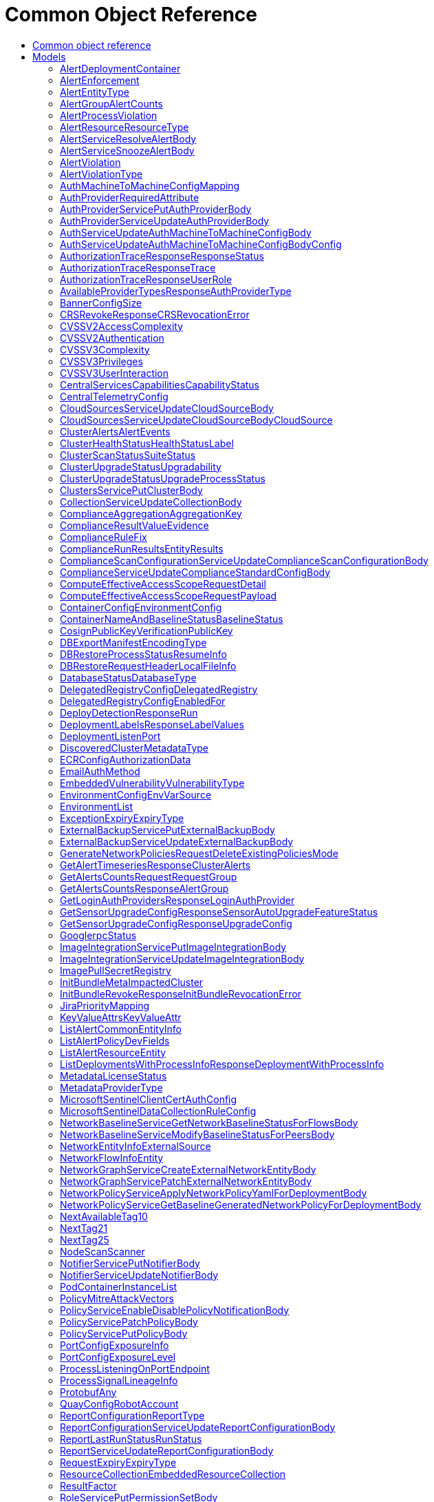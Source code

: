 // Auto-generated by scripts. Do not edit.
:_mod-docs-content-type: ASSEMBLY
[id="CommonObjectReference"]
= Common Object Reference
:toc: macro
:toc-title:

toc::[]

:context: CommonObjectReference

[id="models_CommonObjectReference"]
== Common object reference

== Models

[id="AlertDeploymentContainer_CommonObjectReference"]
=== AlertDeploymentContainer

[id="Fields-AlertDeploymentContainer_CommonObjectReference"]
[cols="2,1,1,2,4,1"]
|===
| Field Name| Required| Nullable | Type| Description | Format

| image
| 
| 
| <<StorageContainerImage_CommonObjectReference,StorageContainerImage>>    
| 
|     

| name
| 
| 
|   String  
| 
|     

|===

[id="AlertEnforcement_CommonObjectReference"]
=== AlertEnforcement

[id="Fields-AlertEnforcement_CommonObjectReference"]
[cols="2,1,1,2,4,1"]
|===
| Field Name| Required| Nullable | Type| Description | Format

| action
| 
| 
|  <<StorageEnforcementAction_CommonObjectReference,StorageEnforcementAction>>  
| 
|    UNSET_ENFORCEMENT, SCALE_TO_ZERO_ENFORCEMENT, UNSATISFIABLE_NODE_CONSTRAINT_ENFORCEMENT, KILL_POD_ENFORCEMENT, FAIL_BUILD_ENFORCEMENT, FAIL_KUBE_REQUEST_ENFORCEMENT, FAIL_DEPLOYMENT_CREATE_ENFORCEMENT, FAIL_DEPLOYMENT_UPDATE_ENFORCEMENT,  

| message
| 
| 
|   String  
| 
|     

|===

[id="AlertEntityType_CommonObjectReference"]
=== AlertEntityType

[id="Fields-AlertEntityType_CommonObjectReference"]
[cols="1"]
|===
| Enum Values

| UNSET
| DEPLOYMENT
| CONTAINER_IMAGE
| RESOURCE

|===

[id="AlertGroupAlertCounts_CommonObjectReference"]
=== AlertGroupAlertCounts

[id="Fields-AlertGroupAlertCounts_CommonObjectReference"]
[cols="2,1,1,2,4,1"]
|===
| Field Name| Required| Nullable | Type| Description | Format

| severity
| 
| 
|  <<StorageSeverity_CommonObjectReference,StorageSeverity>>  
| 
|    UNSET_SEVERITY, LOW_SEVERITY, MEDIUM_SEVERITY, HIGH_SEVERITY, CRITICAL_SEVERITY,  

| count
| 
| 
|   String  
| 
| int64    

|===

[id="AlertProcessViolation_CommonObjectReference"]
=== AlertProcessViolation

[id="Fields-AlertProcessViolation_CommonObjectReference"]
[cols="2,1,1,2,4,1"]
|===
| Field Name| Required| Nullable | Type| Description | Format

| message
| 
| 
|   String  
| 
|     

| processes
| 
| 
|   List   of <<StorageProcessIndicator_CommonObjectReference,StorageProcessIndicator>>
| 
|     

|===

[id="AlertResourceResourceType_CommonObjectReference"]
=== AlertResourceResourceType

[id="Fields-AlertResourceResourceType_CommonObjectReference"]
[cols="1"]
|===
| Enum Values

| UNKNOWN
| SECRETS
| CONFIGMAPS
| CLUSTER_ROLES
| CLUSTER_ROLE_BINDINGS
| NETWORK_POLICIES
| SECURITY_CONTEXT_CONSTRAINTS
| EGRESS_FIREWALLS

|===

[id="AlertServiceResolveAlertBody_CommonObjectReference"]
=== AlertServiceResolveAlertBody

[id="Fields-AlertServiceResolveAlertBody_CommonObjectReference"]
[cols="2,1,1,2,4,1"]
|===
| Field Name| Required| Nullable | Type| Description | Format

| whitelist
| 
| 
|   Boolean  
| 
|     

| addToBaseline
| 
| 
|   Boolean  
| 
|     

|===

[id="AlertServiceSnoozeAlertBody_CommonObjectReference"]
=== AlertServiceSnoozeAlertBody

[id="Fields-AlertServiceSnoozeAlertBody_CommonObjectReference"]
[cols="2,1,1,2,4,1"]
|===
| Field Name| Required| Nullable | Type| Description | Format

| snoozeTill
| 
| 
|   Date  
| 
| date-time    

|===

[id="AlertViolation_CommonObjectReference"]
=== AlertViolation

[id="Fields-AlertViolation_CommonObjectReference"]
[cols="2,1,1,2,4,1"]
|===
| Field Name| Required| Nullable | Type| Description | Format

| message
| 
| 
|   String  
| 
|     

| keyValueAttrs
| 
| 
| <<ViolationKeyValueAttrs_CommonObjectReference,ViolationKeyValueAttrs>>    
| 
|     

| networkFlowInfo
| 
| 
| <<ViolationNetworkFlowInfo_CommonObjectReference,ViolationNetworkFlowInfo>>    
| 
|     

| type
| 
| 
|  <<AlertViolationType_CommonObjectReference,AlertViolationType>>  
| 
|    GENERIC, K8S_EVENT, NETWORK_FLOW, NETWORK_POLICY,  

| time
| 
| 
|   Date  
| Indicates violation time. This field differs from top-level field 'time' which represents last time the alert occurred in case of multiple occurrences of the policy alert. As of 55.0, this field is set only for kubernetes event violations, but may not be limited to it in future.
| date-time    

|===

[id="AlertViolationType_CommonObjectReference"]
=== AlertViolationType

[id="Fields-AlertViolationType_CommonObjectReference"]
[cols="1"]
|===
| Enum Values

| GENERIC
| K8S_EVENT
| NETWORK_FLOW
| NETWORK_POLICY

|===

[id="AuthMachineToMachineConfigMapping_CommonObjectReference"]
=== AuthMachineToMachineConfigMapping

Mappings map an identity token's claim values to a specific role within Central.

[id="Fields-AuthMachineToMachineConfigMapping_CommonObjectReference"]
[cols="2,1,1,2,4,1"]
|===
| Field Name| Required| Nullable | Type| Description | Format

| key
| 
| 
|   String  
| A key within the identity token's claim value to use.
|     

| valueExpression
| 
| 
|   String  
| A regular expression that will be evaluated against values of the identity token claim identified by the specified key. This regular expressions is in RE2 format, see more here: https://github.com/google/re2/wiki/Syntax.
|     

| role
| 
| 
|   String  
| The role which should be issued when the key and value match for a particular identity token.
|     

|===

[id="AuthProviderRequiredAttribute_CommonObjectReference"]
=== AuthProviderRequiredAttribute

RequiredAttribute allows to specify a set of attributes which ALL are required to be returned
by the auth provider.
If any attribute is missing within the external claims of the token issued by Central, the
authentication request to this IdP is considered failed.

[id="Fields-AuthProviderRequiredAttribute_CommonObjectReference"]
[cols="2,1,1,2,4,1"]
|===
| Field Name| Required| Nullable | Type| Description | Format

| attributeKey
| 
| 
|   String  
| 
|     

| attributeValue
| 
| 
|   String  
| 
|     

|===

[id="AuthProviderServicePutAuthProviderBody_CommonObjectReference"]
=== AuthProviderServicePutAuthProviderBody

Next Tag: 15.

[id="Fields-AuthProviderServicePutAuthProviderBody_CommonObjectReference"]
[cols="2,1,1,2,4,1"]
|===
| Field Name| Required| Nullable | Type| Description | Format

| name
| 
| 
|   String  
| 
|     

| type
| 
| 
|   String  
| 
|     

| uiEndpoint
| 
| 
|   String  
| 
|     

| enabled
| 
| 
|   Boolean  
| 
|     

| config
| 
| 
|   Map   of `string`
| Config holds auth provider specific configuration. Each configuration options are different based on the given auth provider type. OIDC: - "issuer": the OIDC issuer according to https://openid.net/specs/openid-connect-core-1_0.html#IssuerIdentifier. - "client_id": the client ID according to https://www.rfc-editor.org/rfc/rfc6749.html#section-2.2. - "client_secret": the client secret according to https://www.rfc-editor.org/rfc/rfc6749.html#section-2.3.1. - "do_not_use_client_secret": set to "true" if you want to create a configuration with only   a client ID and no client secret. - "mode": the OIDC callback mode, choosing from "fragment", "post", or "query". - "disable_offline_access_scope": set to "true" if no offline tokens shall be issued. - "extra_scopes": a space-delimited string of additional scopes to request in addition to "openid profile email"   according to https://www.rfc-editor.org/rfc/rfc6749.html#section-3.3.  OpenShift Auth: supports no extra configuration options.  User PKI: - "keys": the trusted certificates PEM encoded.  SAML: - "sp_issuer": the service provider issuer according to https://datatracker.ietf.org/doc/html/rfc7522#section-3. - "idp_metadata_url": the metadata URL according to https://docs.oasis-open.org/security/saml/v2.0/saml-metadata-2.0-os.pdf. - "idp_issuer": the IdP issuer. - "idp_cert_pem": the cert PEM encoded for the IdP endpoint. - "idp_sso_url": the IdP SSO URL. - "idp_nameid_format": the IdP name ID format.  IAP: - "audience": the audience to use.
|     

| loginUrl
| 
| 
|   String  
| The login URL will be provided by the backend, and may not be specified in a request.
|     

| validated
| 
| 
|   Boolean  
| 
|     

| extraUiEndpoints
| 
| 
|   List   of `string`
| UI endpoints which to allow in addition to `ui_endpoint`. I.e., if a login request is coming from any of these, the auth request will use these for the callback URL, not ui_endpoint.
|     

| active
| 
| 
|   Boolean  
| 
|     

| requiredAttributes
| 
| 
|   List   of <<AuthProviderRequiredAttribute_CommonObjectReference,AuthProviderRequiredAttribute>>
| 
|     

| traits
| 
| 
| <<StorageTraits_CommonObjectReference,StorageTraits>>    
| 
|     

| claimMappings
| 
| 
|   Map   of `string`
| Specifies claims from IdP token that will be copied to Rox token attributes.  Each key in this map contains a path in IdP token we want to map. Path is separated by "." symbol. For example, if IdP token payload looks like:   {       "a": {           "b" : "c",           "d": true,           "e": [ "val1", "val2", "val3" ],           "f": [ true, false, false ],           "g": 123.0,           "h": [ 1, 2, 3]       }  }   then "a.b" would be a valid key and "a.z" is not.  We support the following types of claims: * string(path "a.b") * bool(path "a.d") * string array(path "a.e") * bool array (path "a.f.")  We do NOT support the following types of claims: * complex claims(path "a") * float/integer claims(path "a.g") * float/integer array claims(path "a.h")  Each value in this map contains a Rox token attribute name we want to add claim to. If, for example, value is "groups", claim would be found in "external_user.Attributes.groups" in token.  Note: we only support this feature for OIDC auth provider.
|     

| lastUpdated
| 
| 
|   Date  
| Last updated indicates the last time the auth provider has been updated.  In case there have been tokens issued by an auth provider _before_ this timestamp, they will be considered invalid. Subsequently, all clients will have to re-issue their tokens (either by refreshing or by an additional login attempt).
| date-time    

|===

[id="AuthProviderServiceUpdateAuthProviderBody_CommonObjectReference"]
=== AuthProviderServiceUpdateAuthProviderBody

[id="Fields-AuthProviderServiceUpdateAuthProviderBody_CommonObjectReference"]
[cols="2,1,1,2,4,1"]
|===
| Field Name| Required| Nullable | Type| Description | Format

| name
| 
| 
|   String  
| 
|     

| enabled
| 
| 
|   Boolean  
| 
|     

|===

[id="AuthServiceUpdateAuthMachineToMachineConfigBody_CommonObjectReference"]
=== AuthServiceUpdateAuthMachineToMachineConfigBody

[id="Fields-AuthServiceUpdateAuthMachineToMachineConfigBody_CommonObjectReference"]
[cols="2,1,1,2,4,1"]
|===
| Field Name| Required| Nullable | Type| Description | Format

| config
| 
| 
| <<AuthServiceUpdateAuthMachineToMachineConfigBody_CommonObjectReference,AuthServiceUpdateAuthMachineToMachineConfigBody>>    
| 
|     

|===

[id="AuthServiceUpdateAuthMachineToMachineConfigBodyConfig_CommonObjectReference"]
=== AuthServiceUpdateAuthMachineToMachineConfigBodyConfig

AuthMachineToMachineConfig determines rules for exchanging an identity token from a third party with
a Central access token. The M2M stands for machine to machine, as this is the intended use-case
for the config.

[id="Fields-AuthServiceUpdateAuthMachineToMachineConfigBodyConfig_CommonObjectReference"]
[cols="2,1,1,2,4,1"]
|===
| Field Name| Required| Nullable | Type| Description | Format

| type
| 
| 
|  <<V1AuthMachineToMachineConfigType_CommonObjectReference,V1AuthMachineToMachineConfigType>>  
| 
|    GENERIC, GITHUB_ACTIONS, KUBE_SERVICE_ACCOUNT,  

| tokenExpirationDuration
| 
| 
|   String  
| Sets the expiration of the token returned from the ExchangeAuthMachineToMachineToken API call. Possible valid time units are: s, m, h. The maximum allowed expiration duration is 24h. As an example: 2h45m. For additional information on the validation of the duration, see: https://pkg.go.dev/time#ParseDuration.
|     

| mappings
| 
| 
|   List   of <<AuthMachineToMachineConfigMapping_CommonObjectReference,AuthMachineToMachineConfigMapping>>
| At least one mapping is required to resolve to a valid role for the access token to be successfully generated.
|     

| issuer
| 
| 
|   String  
| The issuer of the related OIDC provider issuing the ID tokens to exchange.  Must be non-empty string containing URL when type is GENERIC. In case of GitHub actions, this must be empty or set to https://token.actions.githubusercontent.com.  Issuer is a unique key, therefore there may be at most one GITHUB_ACTIONS config, and each GENERIC config must have a distinct issuer.
|     

|===

[id="AuthorizationTraceResponseResponseStatus_CommonObjectReference"]
=== AuthorizationTraceResponseResponseStatus

[id="Fields-AuthorizationTraceResponseResponseStatus_CommonObjectReference"]
[cols="1"]
|===
| Enum Values

| UNKNOWN_STATUS
| SUCCESS
| FAILURE

|===

[id="AuthorizationTraceResponseTrace_CommonObjectReference"]
=== AuthorizationTraceResponseTrace

[id="Fields-AuthorizationTraceResponseTrace_CommonObjectReference"]
[cols="2,1,1,2,4,1"]
|===
| Field Name| Required| Nullable | Type| Description | Format

| scopeCheckerType
| 
| 
|   String  
| 
|     

| builtIn
| 
| 
| <<TraceBuiltInAuthorizer_CommonObjectReference,TraceBuiltInAuthorizer>>    
| 
|     

|===

[id="AuthorizationTraceResponseUserRole_CommonObjectReference"]
=== AuthorizationTraceResponseUserRole

[id="Fields-AuthorizationTraceResponseUserRole_CommonObjectReference"]
[cols="2,1,1,2,4,1"]
|===
| Field Name| Required| Nullable | Type| Description | Format

| name
| 
| 
|   String  
| 
|     

| permissions
| 
| 
|   Map   of <<StorageAccess_CommonObjectReference,StorageAccess>>
| 
|     

| accessScopeName
| 
| 
|   String  
| 
|     

| accessScope
| 
| 
| <<SimpleAccessScopeRules_CommonObjectReference,SimpleAccessScopeRules>>    
| 
|     

|===

[id="AvailableProviderTypesResponseAuthProviderType_CommonObjectReference"]
=== AvailableProviderTypesResponseAuthProviderType

[id="Fields-AvailableProviderTypesResponseAuthProviderType_CommonObjectReference"]
[cols="2,1,1,2,4,1"]
|===
| Field Name| Required| Nullable | Type| Description | Format

| type
| 
| 
|   String  
| 
|     

| suggestedAttributes
| 
| 
|   List   of `string`
| 
|     

|===

[id="BannerConfigSize_CommonObjectReference"]
=== BannerConfigSize

[id="Fields-BannerConfigSize_CommonObjectReference"]
[cols="1"]
|===
| Enum Values

| UNSET
| SMALL
| MEDIUM
| LARGE

|===

[id="CRSRevokeResponseCRSRevocationError_CommonObjectReference"]
=== CRSRevokeResponseCRSRevocationError

[id="Fields-CRSRevokeResponseCRSRevocationError_CommonObjectReference"]
[cols="2,1,1,2,4,1"]
|===
| Field Name| Required| Nullable | Type| Description | Format

| id
| 
| 
|   String  
| 
|     

| error
| 
| 
|   String  
| 
|     

|===

[id="CVSSV2AccessComplexity_CommonObjectReference"]
=== CVSSV2AccessComplexity

[id="Fields-CVSSV2AccessComplexity_CommonObjectReference"]
[cols="1"]
|===
| Enum Values

| ACCESS_HIGH
| ACCESS_MEDIUM
| ACCESS_LOW

|===

[id="CVSSV2Authentication_CommonObjectReference"]
=== CVSSV2Authentication

[id="Fields-CVSSV2Authentication_CommonObjectReference"]
[cols="1"]
|===
| Enum Values

| AUTH_MULTIPLE
| AUTH_SINGLE
| AUTH_NONE

|===

[id="CVSSV3Complexity_CommonObjectReference"]
=== CVSSV3Complexity

[id="Fields-CVSSV3Complexity_CommonObjectReference"]
[cols="1"]
|===
| Enum Values

| COMPLEXITY_LOW
| COMPLEXITY_HIGH

|===

[id="CVSSV3Privileges_CommonObjectReference"]
=== CVSSV3Privileges

[id="Fields-CVSSV3Privileges_CommonObjectReference"]
[cols="1"]
|===
| Enum Values

| PRIVILEGE_NONE
| PRIVILEGE_LOW
| PRIVILEGE_HIGH

|===

[id="CVSSV3UserInteraction_CommonObjectReference"]
=== CVSSV3UserInteraction

[id="Fields-CVSSV3UserInteraction_CommonObjectReference"]
[cols="1"]
|===
| Enum Values

| UI_NONE
| UI_REQUIRED

|===

[id="CentralServicesCapabilitiesCapabilityStatus_CommonObjectReference"]
=== CentralServicesCapabilitiesCapabilityStatus

 - CapabilityAvailable: CapabilityAvailable means that UI and APIs should be available for users to use.
This does not automatically mean that the functionality is 100% available and any calls to APIs will result
in successful execution. Rather it means that users should be allowed to leverage the functionality as
opposed to CapabilityDisabled when functionality should be blocked.
 - CapabilityDisabled: CapabilityDisabled means the corresponding UI should be disabled and attempts to use related APIs
should lead to errors.

[id="Fields-CentralServicesCapabilitiesCapabilityStatus_CommonObjectReference"]
[cols="1"]
|===
| Enum Values

| CapabilityAvailable
| CapabilityDisabled

|===

[id="CentralTelemetryConfig_CommonObjectReference"]
=== CentralTelemetryConfig

[id="Fields-CentralTelemetryConfig_CommonObjectReference"]
[cols="2,1,1,2,4,1"]
|===
| Field Name| Required| Nullable | Type| Description | Format

| userId
| 
| 
|   String  
| 
|     

| endpoint
| 
| 
|   String  
| 
|     

| storageKeyV1
| 
| 
|   String  
| 
|     

|===

[id="CloudSourcesServiceUpdateCloudSourceBody_CommonObjectReference"]
=== CloudSourcesServiceUpdateCloudSourceBody

[id="Fields-CloudSourcesServiceUpdateCloudSourceBody_CommonObjectReference"]
[cols="2,1,1,2,4,1"]
|===
| Field Name| Required| Nullable | Type| Description | Format

| cloudSource
| 
| 
| <<CloudSourcesServiceUpdateCloudSourceBody_CommonObjectReference,CloudSourcesServiceUpdateCloudSourceBody>>    
| 
|     

| updateCredentials
| 
| 
|   Boolean  
| If true, cloud_source must include valid credentials. If false, the resource must already exist and credentials in cloud_source are ignored.
|     

|===

[id="CloudSourcesServiceUpdateCloudSourceBodyCloudSource_CommonObjectReference"]
=== CloudSourcesServiceUpdateCloudSourceBodyCloudSource

CloudSource is an integration which provides a source for discovered
clusters.

[id="Fields-CloudSourcesServiceUpdateCloudSourceBodyCloudSource_CommonObjectReference"]
[cols="2,1,1,2,4,1"]
|===
| Field Name| Required| Nullable | Type| Description | Format

| name
| 
| 
|   String  
| 
|     

| type
| 
| 
|  <<V1CloudSourceType_CommonObjectReference,V1CloudSourceType>>  
| 
|    TYPE_UNSPECIFIED, TYPE_PALADIN_CLOUD, TYPE_OCM,  

| credentials
| 
| 
| <<V1CloudSourceCredentials_CommonObjectReference,V1CloudSourceCredentials>>    
| 
|     

| skipTestIntegration
| 
| 
|   Boolean  
| 
|     

| paladinCloud
| 
| 
| <<V1PaladinCloudConfig_CommonObjectReference,V1PaladinCloudConfig>>    
| 
|     

| ocm
| 
| 
| <<V1OCMConfig_CommonObjectReference,V1OCMConfig>>    
| 
|     

|===

[id="ClusterAlertsAlertEvents_CommonObjectReference"]
=== ClusterAlertsAlertEvents

[id="Fields-ClusterAlertsAlertEvents_CommonObjectReference"]
[cols="2,1,1,2,4,1"]
|===
| Field Name| Required| Nullable | Type| Description | Format

| severity
| 
| 
|  <<StorageSeverity_CommonObjectReference,StorageSeverity>>  
| 
|    UNSET_SEVERITY, LOW_SEVERITY, MEDIUM_SEVERITY, HIGH_SEVERITY, CRITICAL_SEVERITY,  

| events
| 
| 
|   List   of <<V1AlertEvent_CommonObjectReference,V1AlertEvent>>
| 
|     

|===

[id="ClusterHealthStatusHealthStatusLabel_CommonObjectReference"]
=== ClusterHealthStatusHealthStatusLabel

- UNAVAILABLE: Only collector can have unavailable status

[id="Fields-ClusterHealthStatusHealthStatusLabel_CommonObjectReference"]
[cols="1"]
|===
| Enum Values

| UNINITIALIZED
| UNAVAILABLE
| UNHEALTHY
| DEGRADED
| HEALTHY

|===

[id="ClusterScanStatusSuiteStatus_CommonObjectReference"]
=== ClusterScanStatusSuiteStatus

Additional scan status gathered from ComplianceSuite

[id="Fields-ClusterScanStatusSuiteStatus_CommonObjectReference"]
[cols="2,1,1,2,4,1"]
|===
| Field Name| Required| Nullable | Type| Description | Format

| phase
| 
| 
|   String  
| 
|     

| result
| 
| 
|   String  
| 
|     

| errorMessage
| 
| 
|   String  
| 
|     

| lastTransitionTime
| 
| 
|   Date  
| 
| date-time    

|===

[id="ClusterUpgradeStatusUpgradability_CommonObjectReference"]
=== ClusterUpgradeStatusUpgradability

 - SENSOR_VERSION_HIGHER: SENSOR_VERSION_HIGHER occurs when we detect that the sensor
is running a newer version than this Central. This is unexpected,
but can occur depending on the patches a customer does.
In this case, we will NOT automatically "upgrade" the sensor,
since that would be a downgrade, even if the autoupgrade setting is
on. The user will be allowed to manually trigger the upgrade, but they are
strongly discouraged from doing so without upgrading Central first, since this
is an unsupported configuration.

[id="Fields-ClusterUpgradeStatusUpgradability_CommonObjectReference"]
[cols="1"]
|===
| Enum Values

| UNSET
| UP_TO_DATE
| MANUAL_UPGRADE_REQUIRED
| AUTO_UPGRADE_POSSIBLE
| SENSOR_VERSION_HIGHER

|===

[id="ClusterUpgradeStatusUpgradeProcessStatus_CommonObjectReference"]
=== ClusterUpgradeStatusUpgradeProcessStatus

[id="Fields-ClusterUpgradeStatusUpgradeProcessStatus_CommonObjectReference"]
[cols="2,1,1,2,4,1"]
|===
| Field Name| Required| Nullable | Type| Description | Format

| active
| 
| 
|   Boolean  
| 
|     

| id
| 
| 
|   String  
| 
|     

| targetVersion
| 
| 
|   String  
| 
|     

| upgraderImage
| 
| 
|   String  
| 
|     

| initiatedAt
| 
| 
|   Date  
| 
| date-time    

| progress
| 
| 
| <<StorageUpgradeProgress_CommonObjectReference,StorageUpgradeProgress>>    
| 
|     

| type
| 
| 
|  <<UpgradeProcessStatusUpgradeProcessType_CommonObjectReference,UpgradeProcessStatusUpgradeProcessType>>  
| 
|    UPGRADE, CERT_ROTATION,  

|===

[id="ClustersServicePutClusterBody_CommonObjectReference"]
=== ClustersServicePutClusterBody

[id="Fields-ClustersServicePutClusterBody_CommonObjectReference"]
[cols="2,1,1,2,4,1"]
|===
| Field Name| Required| Nullable | Type| Description | Format

| name
| 
| 
|   String  
| 
|     

| type
| 
| 
|  <<StorageClusterType_CommonObjectReference,StorageClusterType>>  
| 
|    GENERIC_CLUSTER, KUBERNETES_CLUSTER, OPENSHIFT_CLUSTER, OPENSHIFT4_CLUSTER,  

| labels
| 
| 
|   Map   of `string`
| 
|     

| mainImage
| 
| 
|   String  
| 
|     

| collectorImage
| 
| 
|   String  
| 
|     

| centralApiEndpoint
| 
| 
|   String  
| 
|     

| runtimeSupport
| 
| 
|   Boolean  
| 
|     

| collectionMethod
| 
| 
|  <<StorageCollectionMethod_CommonObjectReference,StorageCollectionMethod>>  
| 
|    UNSET_COLLECTION, NO_COLLECTION, KERNEL_MODULE, EBPF, CORE_BPF,  

| admissionController
| 
| 
|   Boolean  
| 
|     

| admissionControllerUpdates
| 
| 
|   Boolean  
| 
|     

| admissionControllerEvents
| 
| 
|   Boolean  
| 
|     

| status
| 
| 
| <<StorageClusterStatus_CommonObjectReference,StorageClusterStatus>>    
| 
|     

| dynamicConfig
| 
| 
| <<StorageDynamicClusterConfig_CommonObjectReference,StorageDynamicClusterConfig>>    
| 
|     

| tolerationsConfig
| 
| 
| <<StorageTolerationsConfig_CommonObjectReference,StorageTolerationsConfig>>    
| 
|     

| priority
| 
| 
|   String  
| 
| int64    

| healthStatus
| 
| 
| <<StorageClusterHealthStatus_CommonObjectReference,StorageClusterHealthStatus>>    
| 
|     

| slimCollector
| 
| 
|   Boolean  
| 
|     

| helmConfig
| 
| 
| <<StorageCompleteClusterConfig_CommonObjectReference,StorageCompleteClusterConfig>>    
| 
|     

| mostRecentSensorId
| 
| 
| <<StorageSensorDeploymentIdentification_CommonObjectReference,StorageSensorDeploymentIdentification>>    
| 
|     

| auditLogState
| 
| 
|   Map   of <<StorageAuditLogFileState_CommonObjectReference,StorageAuditLogFileState>>
| For internal use only.
|     

| initBundleId
| 
| 
|   String  
| 
|     

| managedBy
| 
| 
|  <<StorageManagerType_CommonObjectReference,StorageManagerType>>  
| 
|    MANAGER_TYPE_UNKNOWN, MANAGER_TYPE_MANUAL, MANAGER_TYPE_HELM_CHART, MANAGER_TYPE_KUBERNETES_OPERATOR,  

|===

[id="CollectionServiceUpdateCollectionBody_CommonObjectReference"]
=== CollectionServiceUpdateCollectionBody

[id="Fields-CollectionServiceUpdateCollectionBody_CommonObjectReference"]
[cols="2,1,1,2,4,1"]
|===
| Field Name| Required| Nullable | Type| Description | Format

| name
| 
| 
|   String  
| 
|     

| description
| 
| 
|   String  
| 
|     

| resourceSelectors
| 
| 
|   List   of <<StorageResourceSelector_CommonObjectReference,StorageResourceSelector>>
| 
|     

| embeddedCollectionIds
| 
| 
|   List   of `string`
| 
|     

|===

[id="ComplianceAggregationAggregationKey_CommonObjectReference"]
=== ComplianceAggregationAggregationKey

Next available tag: 3

[id="Fields-ComplianceAggregationAggregationKey_CommonObjectReference"]
[cols="2,1,1,2,4,1"]
|===
| Field Name| Required| Nullable | Type| Description | Format

| scope
| 
| 
|  <<StorageComplianceAggregationScope_CommonObjectReference,StorageComplianceAggregationScope>>  
| 
|    UNKNOWN, STANDARD, CLUSTER, CATEGORY, CONTROL, NAMESPACE, NODE, DEPLOYMENT, CHECK,  

| id
| 
| 
|   String  
| 
|     

|===

[id="ComplianceResultValueEvidence_CommonObjectReference"]
=== ComplianceResultValueEvidence

[id="Fields-ComplianceResultValueEvidence_CommonObjectReference"]
[cols="2,1,1,2,4,1"]
|===
| Field Name| Required| Nullable | Type| Description | Format

| state
| 
| 
|  <<StorageComplianceState_CommonObjectReference,StorageComplianceState>>  
| 
|    COMPLIANCE_STATE_UNKNOWN, COMPLIANCE_STATE_SKIP, COMPLIANCE_STATE_NOTE, COMPLIANCE_STATE_SUCCESS, COMPLIANCE_STATE_FAILURE, COMPLIANCE_STATE_ERROR,  

| message
| 
| 
|   String  
| 
|     

| messageId
| 
| 
|   Integer  
| 
| int32    

|===

[id="ComplianceRuleFix_CommonObjectReference"]
=== ComplianceRuleFix

[id="Fields-ComplianceRuleFix_CommonObjectReference"]
[cols="2,1,1,2,4,1"]
|===
| Field Name| Required| Nullable | Type| Description | Format

| platform
| 
| 
|   String  
| 
|     

| disruption
| 
| 
|   String  
| 
|     

|===

[id="ComplianceRunResultsEntityResults_CommonObjectReference"]
=== ComplianceRunResultsEntityResults

[id="Fields-ComplianceRunResultsEntityResults_CommonObjectReference"]
[cols="2,1,1,2,4,1"]
|===
| Field Name| Required| Nullable | Type| Description | Format

| controlResults
| 
| 
|   Map   of <<StorageComplianceResultValue_CommonObjectReference,StorageComplianceResultValue>>
| 
|     

|===

[id="ComplianceScanConfigurationServiceUpdateComplianceScanConfigurationBody_CommonObjectReference"]
=== ComplianceScanConfigurationServiceUpdateComplianceScanConfigurationBody

Next available tag: 5

[id="Fields-ComplianceScanConfigurationServiceUpdateComplianceScanConfigurationBody_CommonObjectReference"]
[cols="2,1,1,2,4,1"]
|===
| Field Name| Required| Nullable | Type| Description | Format

| scanName
| 
| 
|   String  
| 
|     

| scanConfig
| 
| 
| <<V2BaseComplianceScanConfigurationSettings_CommonObjectReference,V2BaseComplianceScanConfigurationSettings>>    
| 
|     

| clusters
| 
| 
|   List   of `string`
| 
|     

|===

[id="ComplianceServiceUpdateComplianceStandardConfigBody_CommonObjectReference"]
=== ComplianceServiceUpdateComplianceStandardConfigBody

[id="Fields-ComplianceServiceUpdateComplianceStandardConfigBody_CommonObjectReference"]
[cols="2,1,1,2,4,1"]
|===
| Field Name| Required| Nullable | Type| Description | Format

| hideScanResults
| 
| 
|   Boolean  
| 
|     

|===

[id="ComputeEffectiveAccessScopeRequestDetail_CommonObjectReference"]
=== ComputeEffectiveAccessScopeRequestDetail

[id="Fields-ComputeEffectiveAccessScopeRequestDetail_CommonObjectReference"]
[cols="1"]
|===
| Enum Values

| STANDARD
| MINIMAL
| HIGH

|===

[id="ComputeEffectiveAccessScopeRequestPayload_CommonObjectReference"]
=== ComputeEffectiveAccessScopeRequestPayload

[id="Fields-ComputeEffectiveAccessScopeRequestPayload_CommonObjectReference"]
[cols="2,1,1,2,4,1"]
|===
| Field Name| Required| Nullable | Type| Description | Format

| simpleRules
| 
| 
| <<SimpleAccessScopeRules_CommonObjectReference,SimpleAccessScopeRules>>    
| 
|     

|===

[id="ContainerConfigEnvironmentConfig_CommonObjectReference"]
=== ContainerConfigEnvironmentConfig

[id="Fields-ContainerConfigEnvironmentConfig_CommonObjectReference"]
[cols="2,1,1,2,4,1"]
|===
| Field Name| Required| Nullable | Type| Description | Format

| key
| 
| 
|   String  
| 
|     

| value
| 
| 
|   String  
| 
|     

| envVarSource
| 
| 
|  <<EnvironmentConfigEnvVarSource_CommonObjectReference,EnvironmentConfigEnvVarSource>>  
| 
|    UNSET, RAW, SECRET_KEY, CONFIG_MAP_KEY, FIELD, RESOURCE_FIELD, UNKNOWN,  

|===

[id="ContainerNameAndBaselineStatusBaselineStatus_CommonObjectReference"]
=== ContainerNameAndBaselineStatusBaselineStatus

 - NOT_GENERATED: In current implementation, this is a temporary condition.

[id="Fields-ContainerNameAndBaselineStatusBaselineStatus_CommonObjectReference"]
[cols="1"]
|===
| Enum Values

| INVALID
| NOT_GENERATED
| UNLOCKED
| LOCKED

|===

[id="CosignPublicKeyVerificationPublicKey_CommonObjectReference"]
=== CosignPublicKeyVerificationPublicKey

[id="Fields-CosignPublicKeyVerificationPublicKey_CommonObjectReference"]
[cols="2,1,1,2,4,1"]
|===
| Field Name| Required| Nullable | Type| Description | Format

| name
| 
| 
|   String  
| 
|     

| publicKeyPemEnc
| 
| 
|   String  
| 
|     

|===

[id="DBExportManifestEncodingType_CommonObjectReference"]
=== DBExportManifestEncodingType

The encoding of the file data in the restore body, usually for compression purposes.

[id="Fields-DBExportManifestEncodingType_CommonObjectReference"]
[cols="1"]
|===
| Enum Values

| UNKNOWN
| UNCOMPREESSED
| DEFLATED

|===

[id="DBRestoreProcessStatusResumeInfo_CommonObjectReference"]
=== DBRestoreProcessStatusResumeInfo

[id="Fields-DBRestoreProcessStatusResumeInfo_CommonObjectReference"]
[cols="2,1,1,2,4,1"]
|===
| Field Name| Required| Nullable | Type| Description | Format

| pos
| 
| 
|   String  
| 
| int64    

|===

[id="DBRestoreRequestHeaderLocalFileInfo_CommonObjectReference"]
=== DBRestoreRequestHeaderLocalFileInfo

LocalFileInfo provides information about the file on the local machine of the user initiating the restore
process, in order to provide information to other users about ongoing restore processes.

[id="Fields-DBRestoreRequestHeaderLocalFileInfo_CommonObjectReference"]
[cols="2,1,1,2,4,1"]
|===
| Field Name| Required| Nullable | Type| Description | Format

| path
| 
| 
|   String  
| The full path of the file.
|     

| bytesSize
| 
| 
|   String  
| The size of the file, in bytes. 0 if unknown.
| int64    

|===

[id="DatabaseStatusDatabaseType_CommonObjectReference"]
=== DatabaseStatusDatabaseType

[id="Fields-DatabaseStatusDatabaseType_CommonObjectReference"]
[cols="1"]
|===
| Enum Values

| Hidden
| RocksDB
| PostgresDB

|===

[id="DelegatedRegistryConfigDelegatedRegistry_CommonObjectReference"]
=== DelegatedRegistryConfigDelegatedRegistry

[id="Fields-DelegatedRegistryConfigDelegatedRegistry_CommonObjectReference"]
[cols="2,1,1,2,4,1"]
|===
| Field Name| Required| Nullable | Type| Description | Format

| path
| 
| 
|   String  
| 
|     

| clusterId
| 
| 
|   String  
| 
|     

|===

[id="DelegatedRegistryConfigEnabledFor_CommonObjectReference"]
=== DelegatedRegistryConfigEnabledFor

- NONE: Scan all images via central services except for images from the OCP integrated registry  - ALL: Scan all images via the secured clusters  - SPECIFIC: Scan images that match `registries` or are from the OCP integrated registry via the secured clusters otherwise scan via central services

[id="Fields-DelegatedRegistryConfigEnabledFor_CommonObjectReference"]
[cols="1"]
|===
| Enum Values

| NONE
| ALL
| SPECIFIC

|===

[id="DeployDetectionResponseRun_CommonObjectReference"]
=== DeployDetectionResponseRun

[id="Fields-DeployDetectionResponseRun_CommonObjectReference"]
[cols="2,1,1,2,4,1"]
|===
| Field Name| Required| Nullable | Type| Description | Format

| name
| 
| 
|   String  
| 
|     

| type
| 
| 
|   String  
| 
|     

| alerts
| 
| 
|   List   of <<StorageAlert_CommonObjectReference,StorageAlert>>
| 
|     

|===

[id="DeploymentLabelsResponseLabelValues_CommonObjectReference"]
=== DeploymentLabelsResponseLabelValues

[id="Fields-DeploymentLabelsResponseLabelValues_CommonObjectReference"]
[cols="2,1,1,2,4,1"]
|===
| Field Name| Required| Nullable | Type| Description | Format

| values
| 
| 
|   List   of `string`
| 
|     

|===

[id="DeploymentListenPort_CommonObjectReference"]
=== DeploymentListenPort

[id="Fields-DeploymentListenPort_CommonObjectReference"]
[cols="2,1,1,2,4,1"]
|===
| Field Name| Required| Nullable | Type| Description | Format

| port
| 
| 
|   Long  
| 
| int64    

| l4protocol
| 
| 
|  <<StorageL4Protocol_CommonObjectReference,StorageL4Protocol>>  
| 
|    L4_PROTOCOL_UNKNOWN, L4_PROTOCOL_TCP, L4_PROTOCOL_UDP, L4_PROTOCOL_ICMP, L4_PROTOCOL_RAW, L4_PROTOCOL_SCTP, L4_PROTOCOL_ANY,  

|===

[id="DiscoveredClusterMetadataType_CommonObjectReference"]
=== DiscoveredClusterMetadataType

[id="Fields-DiscoveredClusterMetadataType_CommonObjectReference"]
[cols="1"]
|===
| Enum Values

| UNSPECIFIED
| AKS
| ARO
| EKS
| GKE
| OCP
| OSD
| ROSA

|===

[id="ECRConfigAuthorizationData_CommonObjectReference"]
=== ECRConfigAuthorizationData

An authorization data represents the IAM authentication credentials and
can be used to access any Amazon ECR registry that the IAM principal has
access to.

[id="Fields-ECRConfigAuthorizationData_CommonObjectReference"]
[cols="2,1,1,2,4,1"]
|===
| Field Name| Required| Nullable | Type| Description | Format

| username
| 
| 
|   String  
| 
|     

| password
| 
| 
|   String  
| 
|     

| expiresAt
| 
| 
|   Date  
| 
| date-time    

|===

[id="EmailAuthMethod_CommonObjectReference"]
=== EmailAuthMethod

[id="Fields-EmailAuthMethod_CommonObjectReference"]
[cols="1"]
|===
| Enum Values

| DISABLED
| PLAIN
| LOGIN

|===

[id="EmbeddedVulnerabilityVulnerabilityType_CommonObjectReference"]
=== EmbeddedVulnerabilityVulnerabilityType

[id="Fields-EmbeddedVulnerabilityVulnerabilityType_CommonObjectReference"]
[cols="1"]
|===
| Enum Values

| UNKNOWN_VULNERABILITY
| IMAGE_VULNERABILITY
| K8S_VULNERABILITY
| ISTIO_VULNERABILITY
| NODE_VULNERABILITY
| OPENSHIFT_VULNERABILITY

|===

[id="EnvironmentConfigEnvVarSource_CommonObjectReference"]
=== EnvironmentConfigEnvVarSource

For any update to EnvVarSource, please also update 'ui/src/messages/common.js'

[id="Fields-EnvironmentConfigEnvVarSource_CommonObjectReference"]
[cols="1"]
|===
| Enum Values

| UNSET
| RAW
| SECRET_KEY
| CONFIG_MAP_KEY
| FIELD
| RESOURCE_FIELD
| UNKNOWN

|===

[id="EnvironmentList_CommonObjectReference"]
=== EnvironmentList

[id="Fields-EnvironmentList_CommonObjectReference"]
[cols="2,1,1,2,4,1"]
|===
| Field Name| Required| Nullable | Type| Description | Format

| environments
| 
| 
|   List   of <<V4Environment_CommonObjectReference,V4Environment>>
| 
|     

|===

[id="ExceptionExpiryExpiryType_CommonObjectReference"]
=== ExceptionExpiryExpiryType

[id="Fields-ExceptionExpiryExpiryType_CommonObjectReference"]
[cols="1"]
|===
| Enum Values

| TIME
| ALL_CVE_FIXABLE
| ANY_CVE_FIXABLE

|===

[id="ExternalBackupServicePutExternalBackupBody_CommonObjectReference"]
=== ExternalBackupServicePutExternalBackupBody

Next available tag: 10

[id="Fields-ExternalBackupServicePutExternalBackupBody_CommonObjectReference"]
[cols="2,1,1,2,4,1"]
|===
| Field Name| Required| Nullable | Type| Description | Format

| name
| 
| 
|   String  
| 
|     

| type
| 
| 
|   String  
| 
|     

| schedule
| 
| 
| <<StorageSchedule_CommonObjectReference,StorageSchedule>>    
| 
|     

| backupsToKeep
| 
| 
|   Integer  
| 
| int32    

| s3
| 
| 
| <<StorageS3Config_CommonObjectReference,StorageS3Config>>    
| 
|     

| gcs
| 
| 
| <<StorageGCSConfig_CommonObjectReference,StorageGCSConfig>>    
| 
|     

| s3compatible
| 
| 
| <<StorageS3Compatible_CommonObjectReference,StorageS3Compatible>>    
| 
|     

| includeCertificates
| 
| 
|   Boolean  
| 
|     

|===

[id="ExternalBackupServiceUpdateExternalBackupBody_CommonObjectReference"]
=== ExternalBackupServiceUpdateExternalBackupBody

[id="Fields-ExternalBackupServiceUpdateExternalBackupBody_CommonObjectReference"]
[cols="2,1,1,2,4,1"]
|===
| Field Name| Required| Nullable | Type| Description | Format

| externalBackup
| 
| 
| <<NextAvailableTag10_CommonObjectReference,NextAvailableTag10>>    
| 
|     

| updatePassword
| 
| 
|   Boolean  
| When false, use the stored credentials of an existing external backup configuration given its ID.
|     

|===

[id="GenerateNetworkPoliciesRequestDeleteExistingPoliciesMode_CommonObjectReference"]
=== GenerateNetworkPoliciesRequestDeleteExistingPoliciesMode

 - NONE: Do not delete any existing network policies.
 - GENERATED_ONLY: Delete any existing *auto-generated* network policies.
 - ALL: Delete all existing network policies in the respective namespace.

[id="Fields-GenerateNetworkPoliciesRequestDeleteExistingPoliciesMode_CommonObjectReference"]
[cols="1"]
|===
| Enum Values

| UNKNOWN
| NONE
| GENERATED_ONLY
| ALL

|===

[id="GetAlertTimeseriesResponseClusterAlerts_CommonObjectReference"]
=== GetAlertTimeseriesResponseClusterAlerts

[id="Fields-GetAlertTimeseriesResponseClusterAlerts_CommonObjectReference"]
[cols="2,1,1,2,4,1"]
|===
| Field Name| Required| Nullable | Type| Description | Format

| cluster
| 
| 
|   String  
| 
|     

| severities
| 
| 
|   List   of <<ClusterAlertsAlertEvents_CommonObjectReference,ClusterAlertsAlertEvents>>
| 
|     

|===

[id="GetAlertsCountsRequestRequestGroup_CommonObjectReference"]
=== GetAlertsCountsRequestRequestGroup

[id="Fields-GetAlertsCountsRequestRequestGroup_CommonObjectReference"]
[cols="1"]
|===
| Enum Values

| UNSET
| CATEGORY
| CLUSTER

|===

[id="GetAlertsCountsResponseAlertGroup_CommonObjectReference"]
=== GetAlertsCountsResponseAlertGroup

[id="Fields-GetAlertsCountsResponseAlertGroup_CommonObjectReference"]
[cols="2,1,1,2,4,1"]
|===
| Field Name| Required| Nullable | Type| Description | Format

| group
| 
| 
|   String  
| 
|     

| counts
| 
| 
|   List   of <<AlertGroupAlertCounts_CommonObjectReference,AlertGroupAlertCounts>>
| 
|     

|===

[id="GetLoginAuthProvidersResponseLoginAuthProvider_CommonObjectReference"]
=== GetLoginAuthProvidersResponseLoginAuthProvider

[id="Fields-GetLoginAuthProvidersResponseLoginAuthProvider_CommonObjectReference"]
[cols="2,1,1,2,4,1"]
|===
| Field Name| Required| Nullable | Type| Description | Format

| id
| 
| 
|   String  
| 
|     

| name
| 
| 
|   String  
| 
|     

| type
| 
| 
|   String  
| 
|     

| loginUrl
| 
| 
|   String  
| 
|     

|===

[id="GetSensorUpgradeConfigResponseSensorAutoUpgradeFeatureStatus_CommonObjectReference"]
=== GetSensorUpgradeConfigResponseSensorAutoUpgradeFeatureStatus

[id="Fields-GetSensorUpgradeConfigResponseSensorAutoUpgradeFeatureStatus_CommonObjectReference"]
[cols="1"]
|===
| Enum Values

| NOT_SUPPORTED
| SUPPORTED

|===

[id="GetSensorUpgradeConfigResponseUpgradeConfig_CommonObjectReference"]
=== GetSensorUpgradeConfigResponseUpgradeConfig

[id="Fields-GetSensorUpgradeConfigResponseUpgradeConfig_CommonObjectReference"]
[cols="2,1,1,2,4,1"]
|===
| Field Name| Required| Nullable | Type| Description | Format

| enableAutoUpgrade
| 
| 
|   Boolean  
| 
|     

| autoUpgradeFeature
| 
| 
|  <<GetSensorUpgradeConfigResponseSensorAutoUpgradeFeatureStatus_CommonObjectReference,GetSensorUpgradeConfigResponseSensorAutoUpgradeFeatureStatus>>  
| 
|    NOT_SUPPORTED, SUPPORTED,  

|===

[id="GooglerpcStatus_CommonObjectReference"]
=== GooglerpcStatus

[id="Fields-GooglerpcStatus_CommonObjectReference"]
[cols="2,1,1,2,4,1"]
|===
| Field Name| Required| Nullable | Type| Description | Format

| code
| 
| 
|   Integer  
| 
| int32    

| message
| 
| 
|   String  
| 
|     

| details
| 
| 
|   List   of <<ProtobufAny_CommonObjectReference,ProtobufAny>>
| 
|     

|===

[id="ImageIntegrationServicePutImageIntegrationBody_CommonObjectReference"]
=== ImageIntegrationServicePutImageIntegrationBody

Next Tag: 25

[id="Fields-ImageIntegrationServicePutImageIntegrationBody_CommonObjectReference"]
[cols="2,1,1,2,4,1"]
|===
| Field Name| Required| Nullable | Type| Description | Format

| name
| 
| 
|   String  
| 
|     

| type
| 
| 
|   String  
| 
|     

| categories
| 
| 
|   List   of <<StorageImageIntegrationCategory_CommonObjectReference,StorageImageIntegrationCategory>>
| 
|     

| clairify
| 
| 
| <<StorageClairifyConfig_CommonObjectReference,StorageClairifyConfig>>    
| 
|     

| scannerV4
| 
| 
| <<StorageScannerV4Config_CommonObjectReference,StorageScannerV4Config>>    
| 
|     

| docker
| 
| 
| <<StorageDockerConfig_CommonObjectReference,StorageDockerConfig>>    
| 
|     

| quay
| 
| 
| <<StorageQuayConfig_CommonObjectReference,StorageQuayConfig>>    
| 
|     

| ecr
| 
| 
| <<StorageECRConfig_CommonObjectReference,StorageECRConfig>>    
| 
|     

| google
| 
| 
| <<StorageGoogleConfig_CommonObjectReference,StorageGoogleConfig>>    
| 
|     

| clair
| 
| 
| <<StorageClairConfig_CommonObjectReference,StorageClairConfig>>    
| 
|     

| clairV4
| 
| 
| <<StorageClairV4Config_CommonObjectReference,StorageClairV4Config>>    
| 
|     

| ibm
| 
| 
| <<StorageIBMRegistryConfig_CommonObjectReference,StorageIBMRegistryConfig>>    
| 
|     

| azure
| 
| 
| <<StorageAzureConfig_CommonObjectReference,StorageAzureConfig>>    
| 
|     

| autogenerated
| 
| 
|   Boolean  
| 
|     

| clusterId
| 
| 
|   String  
| 
|     

| skipTestIntegration
| 
| 
|   Boolean  
| 
|     

| source
| 
| 
| <<StorageImageIntegrationSource_CommonObjectReference,StorageImageIntegrationSource>>    
| 
|     

|===

[id="ImageIntegrationServiceUpdateImageIntegrationBody_CommonObjectReference"]
=== ImageIntegrationServiceUpdateImageIntegrationBody

[id="Fields-ImageIntegrationServiceUpdateImageIntegrationBody_CommonObjectReference"]
[cols="2,1,1,2,4,1"]
|===
| Field Name| Required| Nullable | Type| Description | Format

| config
| 
| 
| <<NextTag25_CommonObjectReference,NextTag25>>    
| 
|     

| updatePassword
| 
| 
|   Boolean  
| When false, use the stored credentials of an existing image integration given its ID.
|     

|===

[id="ImagePullSecretRegistry_CommonObjectReference"]
=== ImagePullSecretRegistry

[id="Fields-ImagePullSecretRegistry_CommonObjectReference"]
[cols="2,1,1,2,4,1"]
|===
| Field Name| Required| Nullable | Type| Description | Format

| name
| 
| 
|   String  
| 
|     

| username
| 
| 
|   String  
| 
|     

|===

[id="InitBundleMetaImpactedCluster_CommonObjectReference"]
=== InitBundleMetaImpactedCluster

[id="Fields-InitBundleMetaImpactedCluster_CommonObjectReference"]
[cols="2,1,1,2,4,1"]
|===
| Field Name| Required| Nullable | Type| Description | Format

| name
| 
| 
|   String  
| 
|     

| id
| 
| 
|   String  
| 
|     

|===

[id="InitBundleRevokeResponseInitBundleRevocationError_CommonObjectReference"]
=== InitBundleRevokeResponseInitBundleRevocationError

[id="Fields-InitBundleRevokeResponseInitBundleRevocationError_CommonObjectReference"]
[cols="2,1,1,2,4,1"]
|===
| Field Name| Required| Nullable | Type| Description | Format

| id
| 
| 
|   String  
| 
|     

| error
| 
| 
|   String  
| 
|     

| impactedClusters
| 
| 
|   List   of <<InitBundleMetaImpactedCluster_CommonObjectReference,InitBundleMetaImpactedCluster>>
| 
|     

|===

[id="JiraPriorityMapping_CommonObjectReference"]
=== JiraPriorityMapping

[id="Fields-JiraPriorityMapping_CommonObjectReference"]
[cols="2,1,1,2,4,1"]
|===
| Field Name| Required| Nullable | Type| Description | Format

| severity
| 
| 
|  <<StorageSeverity_CommonObjectReference,StorageSeverity>>  
| 
|    UNSET_SEVERITY, LOW_SEVERITY, MEDIUM_SEVERITY, HIGH_SEVERITY, CRITICAL_SEVERITY,  

| priorityName
| 
| 
|   String  
| 
|     

|===

[id="KeyValueAttrsKeyValueAttr_CommonObjectReference"]
=== KeyValueAttrsKeyValueAttr

[id="Fields-KeyValueAttrsKeyValueAttr_CommonObjectReference"]
[cols="2,1,1,2,4,1"]
|===
| Field Name| Required| Nullable | Type| Description | Format

| key
| 
| 
|   String  
| 
|     

| value
| 
| 
|   String  
| 
|     

|===

[id="ListAlertCommonEntityInfo_CommonObjectReference"]
=== ListAlertCommonEntityInfo

Fields common to all entities that an alert might belong to.

[id="Fields-ListAlertCommonEntityInfo_CommonObjectReference"]
[cols="2,1,1,2,4,1"]
|===
| Field Name| Required| Nullable | Type| Description | Format

| clusterName
| 
| 
|   String  
| 
|     

| namespace
| 
| 
|   String  
| 
|     

| clusterId
| 
| 
|   String  
| 
|     

| namespaceId
| 
| 
|   String  
| 
|     

| resourceType
| 
| 
|  <<StorageListAlertResourceType_CommonObjectReference,StorageListAlertResourceType>>  
| 
|    DEPLOYMENT, SECRETS, CONFIGMAPS, CLUSTER_ROLES, CLUSTER_ROLE_BINDINGS, NETWORK_POLICIES, SECURITY_CONTEXT_CONSTRAINTS, EGRESS_FIREWALLS,  

|===

[id="ListAlertPolicyDevFields_CommonObjectReference"]
=== ListAlertPolicyDevFields

[id="Fields-ListAlertPolicyDevFields_CommonObjectReference"]
[cols="2,1,1,2,4,1"]
|===
| Field Name| Required| Nullable | Type| Description | Format

| SORTName
| 
| 
|   String  
| 
|     

|===

[id="ListAlertResourceEntity_CommonObjectReference"]
=== ListAlertResourceEntity

[id="Fields-ListAlertResourceEntity_CommonObjectReference"]
[cols="2,1,1,2,4,1"]
|===
| Field Name| Required| Nullable | Type| Description | Format

| name
| 
| 
|   String  
| 
|     

|===

[id="ListDeploymentsWithProcessInfoResponseDeploymentWithProcessInfo_CommonObjectReference"]
=== ListDeploymentsWithProcessInfoResponseDeploymentWithProcessInfo

[id="Fields-ListDeploymentsWithProcessInfoResponseDeploymentWithProcessInfo_CommonObjectReference"]
[cols="2,1,1,2,4,1"]
|===
| Field Name| Required| Nullable | Type| Description | Format

| deployment
| 
| 
| <<StorageListDeployment_CommonObjectReference,StorageListDeployment>>    
| 
|     

| baselineStatuses
| 
| 
|   List   of <<StorageContainerNameAndBaselineStatus_CommonObjectReference,StorageContainerNameAndBaselineStatus>>
| 
|     

|===

[id="MetadataLicenseStatus_CommonObjectReference"]
=== MetadataLicenseStatus

[id="Fields-MetadataLicenseStatus_CommonObjectReference"]
[cols="1"]
|===
| Enum Values

| NONE
| INVALID
| EXPIRED
| RESTARTING
| VALID

|===

[id="MetadataProviderType_CommonObjectReference"]
=== MetadataProviderType

[id="Fields-MetadataProviderType_CommonObjectReference"]
[cols="1"]
|===
| Enum Values

| PROVIDER_TYPE_UNSPECIFIED
| PROVIDER_TYPE_AWS
| PROVIDER_TYPE_GCP
| PROVIDER_TYPE_AZURE

|===

[id="MicrosoftSentinelClientCertAuthConfig_CommonObjectReference"]
=== MicrosoftSentinelClientCertAuthConfig

client certificate which is used for authentication

[id="Fields-MicrosoftSentinelClientCertAuthConfig_CommonObjectReference"]
[cols="2,1,1,2,4,1"]
|===
| Field Name| Required| Nullable | Type| Description | Format

| clientCert
| 
| 
|   String  
| PEM encoded ASN.1 DER format.
|     

| privateKey
| 
| 
|   String  
| PEM encoded PKCS #8, ASN.1 DER format.
|     

|===

[id="MicrosoftSentinelDataCollectionRuleConfig_CommonObjectReference"]
=== MicrosoftSentinelDataCollectionRuleConfig

DataCollectionRuleConfig contains information about the data collection rule which is a config per notifier type.

[id="Fields-MicrosoftSentinelDataCollectionRuleConfig_CommonObjectReference"]
[cols="2,1,1,2,4,1"]
|===
| Field Name| Required| Nullable | Type| Description | Format

| streamName
| 
| 
|   String  
| 
|     

| dataCollectionRuleId
| 
| 
|   String  
| 
|     

| enabled
| 
| 
|   Boolean  
| 
|     

|===

[id="NetworkBaselineServiceGetNetworkBaselineStatusForFlowsBody_CommonObjectReference"]
=== NetworkBaselineServiceGetNetworkBaselineStatusForFlowsBody

[id="Fields-NetworkBaselineServiceGetNetworkBaselineStatusForFlowsBody_CommonObjectReference"]
[cols="2,1,1,2,4,1"]
|===
| Field Name| Required| Nullable | Type| Description | Format

| peers
| 
| 
|   List   of <<V1NetworkBaselineStatusPeer_CommonObjectReference,V1NetworkBaselineStatusPeer>>
| 
|     

|===

[id="NetworkBaselineServiceModifyBaselineStatusForPeersBody_CommonObjectReference"]
=== NetworkBaselineServiceModifyBaselineStatusForPeersBody

[id="Fields-NetworkBaselineServiceModifyBaselineStatusForPeersBody_CommonObjectReference"]
[cols="2,1,1,2,4,1"]
|===
| Field Name| Required| Nullable | Type| Description | Format

| peers
| 
| 
|   List   of <<V1NetworkBaselinePeerStatus_CommonObjectReference,V1NetworkBaselinePeerStatus>>
| 
|     

|===

[id="NetworkEntityInfoExternalSource_CommonObjectReference"]
=== NetworkEntityInfoExternalSource

Update normalizeDupNameExtSrcs(...) in `central/networkgraph/aggregator/aggregator.go` whenever this message is updated.

[id="Fields-NetworkEntityInfoExternalSource_CommonObjectReference"]
[cols="2,1,1,2,4,1"]
|===
| Field Name| Required| Nullable | Type| Description | Format

| name
| 
| 
|   String  
| 
|     

| cidr
| 
| 
|   String  
| 
|     

| default
| 
| 
|   Boolean  
| `default` indicates whether the external source is user-generated or system-generated.
|     

| discovered
| 
| 
|   Boolean  
| `discovered` indicates whether the external source is harvested from monitored traffic.
|     

|===

[id="NetworkFlowInfoEntity_CommonObjectReference"]
=== NetworkFlowInfoEntity

[id="Fields-NetworkFlowInfoEntity_CommonObjectReference"]
[cols="2,1,1,2,4,1"]
|===
| Field Name| Required| Nullable | Type| Description | Format

| name
| 
| 
|   String  
| 
|     

| entityType
| 
| 
|  <<StorageNetworkEntityInfoType_CommonObjectReference,StorageNetworkEntityInfoType>>  
| 
|    UNKNOWN_TYPE, DEPLOYMENT, INTERNET, LISTEN_ENDPOINT, EXTERNAL_SOURCE, INTERNAL_ENTITIES,  

| deploymentNamespace
| 
| 
|   String  
| 
|     

| deploymentType
| 
| 
|   String  
| 
|     

| port
| 
| 
|   Integer  
| 
| int32    

|===

[id="NetworkGraphServiceCreateExternalNetworkEntityBody_CommonObjectReference"]
=== NetworkGraphServiceCreateExternalNetworkEntityBody

[id="Fields-NetworkGraphServiceCreateExternalNetworkEntityBody_CommonObjectReference"]
[cols="2,1,1,2,4,1"]
|===
| Field Name| Required| Nullable | Type| Description | Format

| entity
| 
| 
| <<NetworkEntityInfoExternalSource_CommonObjectReference,NetworkEntityInfoExternalSource>>    
| 
|     

|===

[id="NetworkGraphServicePatchExternalNetworkEntityBody_CommonObjectReference"]
=== NetworkGraphServicePatchExternalNetworkEntityBody

[id="Fields-NetworkGraphServicePatchExternalNetworkEntityBody_CommonObjectReference"]
[cols="2,1,1,2,4,1"]
|===
| Field Name| Required| Nullable | Type| Description | Format

| name
| 
| 
|   String  
| 
|     

|===

[id="NetworkPolicyServiceApplyNetworkPolicyYamlForDeploymentBody_CommonObjectReference"]
=== NetworkPolicyServiceApplyNetworkPolicyYamlForDeploymentBody

[id="Fields-NetworkPolicyServiceApplyNetworkPolicyYamlForDeploymentBody_CommonObjectReference"]
[cols="2,1,1,2,4,1"]
|===
| Field Name| Required| Nullable | Type| Description | Format

| modification
| 
| 
| <<StorageNetworkPolicyModification_CommonObjectReference,StorageNetworkPolicyModification>>    
| 
|     

|===

[id="NetworkPolicyServiceGetBaselineGeneratedNetworkPolicyForDeploymentBody_CommonObjectReference"]
=== NetworkPolicyServiceGetBaselineGeneratedNetworkPolicyForDeploymentBody

[id="Fields-NetworkPolicyServiceGetBaselineGeneratedNetworkPolicyForDeploymentBody_CommonObjectReference"]
[cols="2,1,1,2,4,1"]
|===
| Field Name| Required| Nullable | Type| Description | Format

| deleteExisting
| 
| 
|  <<GenerateNetworkPoliciesRequestDeleteExistingPoliciesMode_CommonObjectReference,GenerateNetworkPoliciesRequestDeleteExistingPoliciesMode>>  
| 
|    UNKNOWN, NONE, GENERATED_ONLY, ALL,  

| includePorts
| 
| 
|   Boolean  
| 
|     

|===

[id="NextAvailableTag10_CommonObjectReference"]
=== NextAvailableTag10

Next available tag: 10

[id="Fields-NextAvailableTag10_CommonObjectReference"]
[cols="2,1,1,2,4,1"]
|===
| Field Name| Required| Nullable | Type| Description | Format

| name
| 
| 
|   String  
| 
|     

| type
| 
| 
|   String  
| 
|     

| schedule
| 
| 
| <<StorageSchedule_CommonObjectReference,StorageSchedule>>    
| 
|     

| backupsToKeep
| 
| 
|   Integer  
| 
| int32    

| s3
| 
| 
| <<StorageS3Config_CommonObjectReference,StorageS3Config>>    
| 
|     

| gcs
| 
| 
| <<StorageGCSConfig_CommonObjectReference,StorageGCSConfig>>    
| 
|     

| s3compatible
| 
| 
| <<StorageS3Compatible_CommonObjectReference,StorageS3Compatible>>    
| 
|     

| includeCertificates
| 
| 
|   Boolean  
| 
|     

|===

[id="NextTag21_CommonObjectReference"]
=== NextTag21

Next Tag: 21

[id="Fields-NextTag21_CommonObjectReference"]
[cols="2,1,1,2,4,1"]
|===
| Field Name| Required| Nullable | Type| Description | Format

| name
| 
| 
|   String  
| 
|     

| type
| 
| 
|   String  
| 
|     

| uiEndpoint
| 
| 
|   String  
| 
|     

| labelKey
| 
| 
|   String  
| 
|     

| labelDefault
| 
| 
|   String  
| 
|     

| jira
| 
| 
| <<StorageJira_CommonObjectReference,StorageJira>>    
| 
|     

| email
| 
| 
| <<StorageEmail_CommonObjectReference,StorageEmail>>    
| 
|     

| cscc
| 
| 
| <<StorageCSCC_CommonObjectReference,StorageCSCC>>    
| 
|     

| splunk
| 
| 
| <<StorageSplunk_CommonObjectReference,StorageSplunk>>    
| 
|     

| pagerduty
| 
| 
| <<StoragePagerDuty_CommonObjectReference,StoragePagerDuty>>    
| 
|     

| generic
| 
| 
| <<StorageGeneric_CommonObjectReference,StorageGeneric>>    
| 
|     

| sumologic
| 
| 
| <<StorageSumoLogic_CommonObjectReference,StorageSumoLogic>>    
| 
|     

| awsSecurityHub
| 
| 
| <<StorageAWSSecurityHub_CommonObjectReference,StorageAWSSecurityHub>>    
| 
|     

| syslog
| 
| 
| <<StorageSyslog_CommonObjectReference,StorageSyslog>>    
| 
|     

| microsoftSentinel
| 
| 
| <<StorageMicrosoftSentinel_CommonObjectReference,StorageMicrosoftSentinel>>    
| 
|     

| notifierSecret
| 
| 
|   String  
| 
|     

| traits
| 
| 
| <<StorageTraits_CommonObjectReference,StorageTraits>>    
| 
|     

|===

[id="NextTag25_CommonObjectReference"]
=== NextTag25

Next Tag: 25

[id="Fields-NextTag25_CommonObjectReference"]
[cols="2,1,1,2,4,1"]
|===
| Field Name| Required| Nullable | Type| Description | Format

| name
| 
| 
|   String  
| 
|     

| type
| 
| 
|   String  
| 
|     

| categories
| 
| 
|   List   of <<StorageImageIntegrationCategory_CommonObjectReference,StorageImageIntegrationCategory>>
| 
|     

| clairify
| 
| 
| <<StorageClairifyConfig_CommonObjectReference,StorageClairifyConfig>>    
| 
|     

| scannerV4
| 
| 
| <<StorageScannerV4Config_CommonObjectReference,StorageScannerV4Config>>    
| 
|     

| docker
| 
| 
| <<StorageDockerConfig_CommonObjectReference,StorageDockerConfig>>    
| 
|     

| quay
| 
| 
| <<StorageQuayConfig_CommonObjectReference,StorageQuayConfig>>    
| 
|     

| ecr
| 
| 
| <<StorageECRConfig_CommonObjectReference,StorageECRConfig>>    
| 
|     

| google
| 
| 
| <<StorageGoogleConfig_CommonObjectReference,StorageGoogleConfig>>    
| 
|     

| clair
| 
| 
| <<StorageClairConfig_CommonObjectReference,StorageClairConfig>>    
| 
|     

| clairV4
| 
| 
| <<StorageClairV4Config_CommonObjectReference,StorageClairV4Config>>    
| 
|     

| ibm
| 
| 
| <<StorageIBMRegistryConfig_CommonObjectReference,StorageIBMRegistryConfig>>    
| 
|     

| azure
| 
| 
| <<StorageAzureConfig_CommonObjectReference,StorageAzureConfig>>    
| 
|     

| autogenerated
| 
| 
|   Boolean  
| 
|     

| clusterId
| 
| 
|   String  
| 
|     

| skipTestIntegration
| 
| 
|   Boolean  
| 
|     

| source
| 
| 
| <<StorageImageIntegrationSource_CommonObjectReference,StorageImageIntegrationSource>>    
| 
|     

|===

[id="NodeScanScanner_CommonObjectReference"]
=== NodeScanScanner

[id="Fields-NodeScanScanner_CommonObjectReference"]
[cols="1"]
|===
| Enum Values

| SCANNER
| SCANNER_V4

|===

[id="NotifierServicePutNotifierBody_CommonObjectReference"]
=== NotifierServicePutNotifierBody

Next Tag: 21

[id="Fields-NotifierServicePutNotifierBody_CommonObjectReference"]
[cols="2,1,1,2,4,1"]
|===
| Field Name| Required| Nullable | Type| Description | Format

| name
| 
| 
|   String  
| 
|     

| type
| 
| 
|   String  
| 
|     

| uiEndpoint
| 
| 
|   String  
| 
|     

| labelKey
| 
| 
|   String  
| 
|     

| labelDefault
| 
| 
|   String  
| 
|     

| jira
| 
| 
| <<StorageJira_CommonObjectReference,StorageJira>>    
| 
|     

| email
| 
| 
| <<StorageEmail_CommonObjectReference,StorageEmail>>    
| 
|     

| cscc
| 
| 
| <<StorageCSCC_CommonObjectReference,StorageCSCC>>    
| 
|     

| splunk
| 
| 
| <<StorageSplunk_CommonObjectReference,StorageSplunk>>    
| 
|     

| pagerduty
| 
| 
| <<StoragePagerDuty_CommonObjectReference,StoragePagerDuty>>    
| 
|     

| generic
| 
| 
| <<StorageGeneric_CommonObjectReference,StorageGeneric>>    
| 
|     

| sumologic
| 
| 
| <<StorageSumoLogic_CommonObjectReference,StorageSumoLogic>>    
| 
|     

| awsSecurityHub
| 
| 
| <<StorageAWSSecurityHub_CommonObjectReference,StorageAWSSecurityHub>>    
| 
|     

| syslog
| 
| 
| <<StorageSyslog_CommonObjectReference,StorageSyslog>>    
| 
|     

| microsoftSentinel
| 
| 
| <<StorageMicrosoftSentinel_CommonObjectReference,StorageMicrosoftSentinel>>    
| 
|     

| notifierSecret
| 
| 
|   String  
| 
|     

| traits
| 
| 
| <<StorageTraits_CommonObjectReference,StorageTraits>>    
| 
|     

|===

[id="NotifierServiceUpdateNotifierBody_CommonObjectReference"]
=== NotifierServiceUpdateNotifierBody

[id="Fields-NotifierServiceUpdateNotifierBody_CommonObjectReference"]
[cols="2,1,1,2,4,1"]
|===
| Field Name| Required| Nullable | Type| Description | Format

| notifier
| 
| 
| <<NextTag21_CommonObjectReference,NextTag21>>    
| 
|     

| updatePassword
| 
| 
|   Boolean  
| When false, use the stored credentials of an existing notifier configuration given its ID.
|     

|===

[id="PodContainerInstanceList_CommonObjectReference"]
=== PodContainerInstanceList

[id="Fields-PodContainerInstanceList_CommonObjectReference"]
[cols="2,1,1,2,4,1"]
|===
| Field Name| Required| Nullable | Type| Description | Format

| instances
| 
| 
|   List   of <<StorageContainerInstance_CommonObjectReference,StorageContainerInstance>>
| 
|     

|===

[id="PolicyMitreAttackVectors_CommonObjectReference"]
=== PolicyMitreAttackVectors

[id="Fields-PolicyMitreAttackVectors_CommonObjectReference"]
[cols="2,1,1,2,4,1"]
|===
| Field Name| Required| Nullable | Type| Description | Format

| tactic
| 
| 
|   String  
| 
|     

| techniques
| 
| 
|   List   of `string`
| 
|     

|===

[id="PolicyServiceEnableDisablePolicyNotificationBody_CommonObjectReference"]
=== PolicyServiceEnableDisablePolicyNotificationBody

[id="Fields-PolicyServiceEnableDisablePolicyNotificationBody_CommonObjectReference"]
[cols="2,1,1,2,4,1"]
|===
| Field Name| Required| Nullable | Type| Description | Format

| notifierIds
| 
| 
|   List   of `string`
| 
|     

| disable
| 
| 
|   Boolean  
| 
|     

|===

[id="PolicyServicePatchPolicyBody_CommonObjectReference"]
=== PolicyServicePatchPolicyBody

[id="Fields-PolicyServicePatchPolicyBody_CommonObjectReference"]
[cols="2,1,1,2,4,1"]
|===
| Field Name| Required| Nullable | Type| Description | Format

| disabled
| 
| 
|   Boolean  
| 
|     

|===

[id="PolicyServicePutPolicyBody_CommonObjectReference"]
=== PolicyServicePutPolicyBody

Next tag: 28

[id="Fields-PolicyServicePutPolicyBody_CommonObjectReference"]
[cols="2,1,1,2,4,1"]
|===
| Field Name| Required| Nullable | Type| Description | Format

| name
| 
| 
|   String  
| Name of the policy.  Must be unique.
|     

| description
| 
| 
|   String  
| Free-form text description of this policy.
|     

| rationale
| 
| 
|   String  
| 
|     

| remediation
| 
| 
|   String  
| Describes how to remediate a violation of this policy.
|     

| disabled
| 
| 
|   Boolean  
| Toggles whether or not this policy will be executing and actively firing alerts.
|     

| categories
| 
| 
|   List   of `string`
| List of categories that this policy falls under.  Category names must already exist in Central.
|     

| lifecycleStages
| 
| 
|   List   of <<StorageLifecycleStage_CommonObjectReference,StorageLifecycleStage>>
| Describes which policy lifecylce stages this policy applies to.  Choices are DEPLOY, BUILD, and RUNTIME.
|     

| eventSource
| 
| 
|  <<StorageEventSource_CommonObjectReference,StorageEventSource>>  
| 
|    NOT_APPLICABLE, DEPLOYMENT_EVENT, AUDIT_LOG_EVENT,  

| exclusions
| 
| 
|   List   of <<StorageExclusion_CommonObjectReference,StorageExclusion>>
| Define deployments or images that should be excluded from this policy.
|     

| scope
| 
| 
|   List   of <<StorageScope_CommonObjectReference,StorageScope>>
| Defines clusters, namespaces, and deployments that should be included in this policy.  No scopes defined includes everything.
|     

| severity
| 
| 
|  <<StorageSeverity_CommonObjectReference,StorageSeverity>>  
| 
|    UNSET_SEVERITY, LOW_SEVERITY, MEDIUM_SEVERITY, HIGH_SEVERITY, CRITICAL_SEVERITY,  

| enforcementActions
| 
| 
|   List   of <<StorageEnforcementAction_CommonObjectReference,StorageEnforcementAction>>
| FAIL_DEPLOYMENT_CREATE_ENFORCEMENT takes effect only if admission control webhook is configured to enforce on object creates/updates. FAIL_KUBE_REQUEST_ENFORCEMENT takes effect only if admission control webhook is enabled to listen on exec and port-forward events. FAIL_DEPLOYMENT_UPDATE_ENFORCEMENT takes effect only if admission control webhook is configured to enforce on object updates. Lists the enforcement actions to take when a violation from this policy is identified.  Possible value are UNSET_ENFORCEMENT, SCALE_TO_ZERO_ENFORCEMENT, UNSATISFIABLE_NODE_CONSTRAINT_ENFORCEMENT, KILL_POD_ENFORCEMENT, FAIL_BUILD_ENFORCEMENT, FAIL_KUBE_REQUEST_ENFORCEMENT, FAIL_DEPLOYMENT_CREATE_ENFORCEMENT, and. FAIL_DEPLOYMENT_UPDATE_ENFORCEMENT.
|     

| notifiers
| 
| 
|   List   of `string`
| List of IDs of the notifiers that should be triggered when a violation from this policy is identified.  IDs should be in the form of a UUID and are found through the Central API.
|     

| lastUpdated
| 
| 
|   Date  
| 
| date-time    

| SORTName
| 
| 
|   String  
| For internal use only.
|     

| SORTLifecycleStage
| 
| 
|   String  
| For internal use only.
|     

| SORTEnforcement
| 
| 
|   Boolean  
| For internal use only.
|     

| policyVersion
| 
| 
|   String  
| 
|     

| policySections
| 
| 
|   List   of <<StoragePolicySection_CommonObjectReference,StoragePolicySection>>
| PolicySections define the violation criteria for this policy.
|     

| mitreAttackVectors
| 
| 
|   List   of <<PolicyMitreAttackVectors_CommonObjectReference,PolicyMitreAttackVectors>>
| 
|     

| criteriaLocked
| 
| 
|   Boolean  
| Read-only field. If true, the policy's criteria fields are rendered read-only.
|     

| mitreVectorsLocked
| 
| 
|   Boolean  
| Read-only field. If true, the policy's MITRE ATT&CK fields are rendered read-only.
|     

| isDefault
| 
| 
|   Boolean  
| Read-only field. Indicates the policy is a default policy if true and a custom policy if false.
|     

| source
| 
| 
|  <<StoragePolicySource_CommonObjectReference,StoragePolicySource>>  
| 
|    IMPERATIVE, DECLARATIVE,  

|===

[id="PortConfigExposureInfo_CommonObjectReference"]
=== PortConfigExposureInfo

[id="Fields-PortConfigExposureInfo_CommonObjectReference"]
[cols="2,1,1,2,4,1"]
|===
| Field Name| Required| Nullable | Type| Description | Format

| level
| 
| 
|  <<PortConfigExposureLevel_CommonObjectReference,PortConfigExposureLevel>>  
| 
|    UNSET, EXTERNAL, NODE, INTERNAL, HOST, ROUTE,  

| serviceName
| 
| 
|   String  
| 
|     

| serviceId
| 
| 
|   String  
| 
|     

| serviceClusterIp
| 
| 
|   String  
| 
|     

| servicePort
| 
| 
|   Integer  
| 
| int32    

| nodePort
| 
| 
|   Integer  
| 
| int32    

| externalIps
| 
| 
|   List   of `string`
| 
|     

| externalHostnames
| 
| 
|   List   of `string`
| 
|     

|===

[id="PortConfigExposureLevel_CommonObjectReference"]
=== PortConfigExposureLevel

[id="Fields-PortConfigExposureLevel_CommonObjectReference"]
[cols="1"]
|===
| Enum Values

| UNSET
| EXTERNAL
| NODE
| INTERNAL
| HOST
| ROUTE

|===

[id="ProcessListeningOnPortEndpoint_CommonObjectReference"]
=== ProcessListeningOnPortEndpoint

[id="Fields-ProcessListeningOnPortEndpoint_CommonObjectReference"]
[cols="2,1,1,2,4,1"]
|===
| Field Name| Required| Nullable | Type| Description | Format

| port
| 
| 
|   Long  
| 
| int64    

| protocol
| 
| 
|  <<StorageL4Protocol_CommonObjectReference,StorageL4Protocol>>  
| 
|    L4_PROTOCOL_UNKNOWN, L4_PROTOCOL_TCP, L4_PROTOCOL_UDP, L4_PROTOCOL_ICMP, L4_PROTOCOL_RAW, L4_PROTOCOL_SCTP, L4_PROTOCOL_ANY,  

|===

[id="ProcessSignalLineageInfo_CommonObjectReference"]
=== ProcessSignalLineageInfo

[id="Fields-ProcessSignalLineageInfo_CommonObjectReference"]
[cols="2,1,1,2,4,1"]
|===
| Field Name| Required| Nullable | Type| Description | Format

| parentUid
| 
| 
|   Long  
| 
| int64    

| parentExecFilePath
| 
| 
|   String  
| 
|     

|===

[id="ProtobufAny_CommonObjectReference"]
=== ProtobufAny

[id="Fields-ProtobufAny_CommonObjectReference"]
[cols="2,1,1,2,4,1"]
|===
| Field Name| Required| Nullable | Type| Description | Format

| @type
| 
| 
|   String  
| 
|     

|===

[id="QuayConfigRobotAccount_CommonObjectReference"]
=== QuayConfigRobotAccount

Robot account is Quay's named tokens that can be granted permissions on multiple repositories under an organization. It's Quay's recommended authentication model when possible (i.e. registry integration)

[id="Fields-QuayConfigRobotAccount_CommonObjectReference"]
[cols="2,1,1,2,4,1"]
|===
| Field Name| Required| Nullable | Type| Description | Format

| username
| 
| 
|   String  
| 
|     

| password
| 
| 
|   String  
| The server will mask the value of this password in responses and logs.
|     

|===

[id="ReportConfigurationReportType_CommonObjectReference"]
=== ReportConfigurationReportType

[id="Fields-ReportConfigurationReportType_CommonObjectReference"]
[cols="1"]
|===
| Enum Values

| VULNERABILITY

|===

[id="ReportConfigurationServiceUpdateReportConfigurationBody_CommonObjectReference"]
=== ReportConfigurationServiceUpdateReportConfigurationBody

[id="Fields-ReportConfigurationServiceUpdateReportConfigurationBody_CommonObjectReference"]
[cols="2,1,1,2,4,1"]
|===
| Field Name| Required| Nullable | Type| Description | Format

| reportConfig
| 
| 
| <<StorageReportConfiguration_CommonObjectReference,StorageReportConfiguration>>    
| 
|     

|===

[id="ReportLastRunStatusRunStatus_CommonObjectReference"]
=== ReportLastRunStatusRunStatus

[id="Fields-ReportLastRunStatusRunStatus_CommonObjectReference"]
[cols="1"]
|===
| Enum Values

| SUCCESS
| FAILURE

|===

[id="ReportServiceUpdateReportConfigurationBody_CommonObjectReference"]
=== ReportServiceUpdateReportConfigurationBody

[id="Fields-ReportServiceUpdateReportConfigurationBody_CommonObjectReference"]
[cols="2,1,1,2,4,1"]
|===
| Field Name| Required| Nullable | Type| Description | Format

| name
| 
| 
|   String  
| 
|     

| description
| 
| 
|   String  
| 
|     

| type
| 
| 
|  <<ReportConfigurationReportType_CommonObjectReference,ReportConfigurationReportType>>  
| 
|    VULNERABILITY,  

| vulnReportFilters
| 
| 
| <<V2VulnerabilityReportFilters_CommonObjectReference,V2VulnerabilityReportFilters>>    
| 
|     

| schedule
| 
| 
| <<V2ReportSchedule_CommonObjectReference,V2ReportSchedule>>    
| 
|     

| resourceScope
| 
| 
| <<V2ResourceScope_CommonObjectReference,V2ResourceScope>>    
| 
|     

| notifiers
| 
| 
|   List   of <<V2NotifierConfiguration_CommonObjectReference,V2NotifierConfiguration>>
| 
|     

|===

[id="RequestExpiryExpiryType_CommonObjectReference"]
=== RequestExpiryExpiryType

[id="Fields-RequestExpiryExpiryType_CommonObjectReference"]
[cols="1"]
|===
| Enum Values

| TIME
| ALL_CVE_FIXABLE
| ANY_CVE_FIXABLE

|===

[id="ResourceCollectionEmbeddedResourceCollection_CommonObjectReference"]
=== ResourceCollectionEmbeddedResourceCollection

[id="Fields-ResourceCollectionEmbeddedResourceCollection_CommonObjectReference"]
[cols="2,1,1,2,4,1"]
|===
| Field Name| Required| Nullable | Type| Description | Format

| id
| 
| 
|   String  
| 
|     

|===

[id="ResultFactor_CommonObjectReference"]
=== ResultFactor

[id="Fields-ResultFactor_CommonObjectReference"]
[cols="2,1,1,2,4,1"]
|===
| Field Name| Required| Nullable | Type| Description | Format

| message
| 
| 
|   String  
| 
|     

| url
| 
| 
|   String  
| 
|     

|===

[id="RoleServicePutPermissionSetBody_CommonObjectReference"]
=== RoleServicePutPermissionSetBody

This encodes a set of permissions for StackRox resources.

[id="Fields-RoleServicePutPermissionSetBody_CommonObjectReference"]
[cols="2,1,1,2,4,1"]
|===
| Field Name| Required| Nullable | Type| Description | Format

| name
| 
| 
|   String  
| `name` and `description` are provided by the user and can be changed.
|     

| description
| 
| 
|   String  
| 
|     

| resourceToAccess
| 
| 
|   Map   of <<StorageAccess_CommonObjectReference,StorageAccess>>
| 
|     

| traits
| 
| 
| <<StorageTraits_CommonObjectReference,StorageTraits>>    
| 
|     

|===

[id="RoleServicePutSimpleAccessScopeBody_CommonObjectReference"]
=== RoleServicePutSimpleAccessScopeBody

Simple access scope is a (simple) selection criteria for scoped resources.
It does *not* allow multi-component AND-rules nor set operations on names.

[id="Fields-RoleServicePutSimpleAccessScopeBody_CommonObjectReference"]
[cols="2,1,1,2,4,1"]
|===
| Field Name| Required| Nullable | Type| Description | Format

| name
| 
| 
|   String  
| `name` and `description` are provided by the user and can be changed.
|     

| description
| 
| 
|   String  
| 
|     

| rules
| 
| 
| <<SimpleAccessScopeRules_CommonObjectReference,SimpleAccessScopeRules>>    
| 
|     

| traits
| 
| 
| <<StorageTraits_CommonObjectReference,StorageTraits>>    
| 
|     

|===

[id="RoleServiceUpdateRoleBody_CommonObjectReference"]
=== RoleServiceUpdateRoleBody

A role specifies which actions are allowed for which subset of cluster
objects. Permissions be can either specified directly via setting
resource_to_access together with global_access or by referencing a
permission set by its id in permission_set_name.

[id="Fields-RoleServiceUpdateRoleBody_CommonObjectReference"]
[cols="2,1,1,2,4,1"]
|===
| Field Name| Required| Nullable | Type| Description | Format

| description
| 
| 
|   String  
| 
|     

| permissionSetId
| 
| 
|   String  
| The associated PermissionSet and AccessScope for this Role.
|     

| accessScopeId
| 
| 
|   String  
| 
|     

| globalAccess
| 
| 
|  <<StorageAccess_CommonObjectReference,StorageAccess>>  
| 
|    NO_ACCESS, READ_ACCESS, READ_WRITE_ACCESS,  

| resourceToAccess
| 
| 
|   Map   of <<StorageAccess_CommonObjectReference,StorageAccess>>
| Deprecated 2021-04-20 in favor of `permission_set_id`.
|     

| traits
| 
| 
| <<StorageTraits_CommonObjectReference,StorageTraits>>    
| 
|     

|===

[id="RpcStatus_CommonObjectReference"]
=== RpcStatus

[id="Fields-RpcStatus_CommonObjectReference"]
[cols="2,1,1,2,4,1"]
|===
| Field Name| Required| Nullable | Type| Description | Format

| code
| 
| 
|   Integer  
| 
| int32    

| message
| 
| 
|   String  
| 
|     

| details
| 
| 
|   List   of <<ProtobufAny_CommonObjectReference,ProtobufAny>>
| 
|     

|===

[id="ScannerV1Components_CommonObjectReference"]
=== ScannerV1Components

[id="Fields-ScannerV1Components_CommonObjectReference"]
[cols="2,1,1,2,4,1"]
|===
| Field Name| Required| Nullable | Type| Description | Format

| namespace
| 
| 
|   String  
| 
|     

| osComponents
| 
| 
|   List   of <<ScannerV1OSComponent_CommonObjectReference,ScannerV1OSComponent>>
| 
|     

| rhelComponents
| 
| 
|   List   of <<ScannerV1RHELComponent_CommonObjectReference,ScannerV1RHELComponent>>
| 
|     

| languageComponents
| 
| 
|   List   of <<ScannerV1LanguageComponent_CommonObjectReference,ScannerV1LanguageComponent>>
| 
|     

| rhelContentSets
| 
| 
|   List   of `string`
| 
|     

|===

[id="ScannerV1Executable_CommonObjectReference"]
=== ScannerV1Executable

[id="Fields-ScannerV1Executable_CommonObjectReference"]
[cols="2,1,1,2,4,1"]
|===
| Field Name| Required| Nullable | Type| Description | Format

| path
| 
| 
|   String  
| 
|     

| requiredFeatures
| 
| 
|   List   of <<ScannerV1FeatureNameVersion_CommonObjectReference,ScannerV1FeatureNameVersion>>
| 
|     

|===

[id="ScannerV1FeatureNameVersion_CommonObjectReference"]
=== ScannerV1FeatureNameVersion

[id="Fields-ScannerV1FeatureNameVersion_CommonObjectReference"]
[cols="2,1,1,2,4,1"]
|===
| Field Name| Required| Nullable | Type| Description | Format

| name
| 
| 
|   String  
| 
|     

| version
| 
| 
|   String  
| 
|     

|===

[id="ScannerV1JavaComponent_CommonObjectReference"]
=== ScannerV1JavaComponent

[id="Fields-ScannerV1JavaComponent_CommonObjectReference"]
[cols="2,1,1,2,4,1"]
|===
| Field Name| Required| Nullable | Type| Description | Format

| implementationVersion
| 
| 
|   String  
| 
|     

| mavenVersion
| 
| 
|   String  
| 
|     

| origins
| 
| 
|   List   of `string`
| 
|     

| specificationVersion
| 
| 
|   String  
| 
|     

| bundleName
| 
| 
|   String  
| 
|     

|===

[id="ScannerV1LanguageComponent_CommonObjectReference"]
=== ScannerV1LanguageComponent

[id="Fields-ScannerV1LanguageComponent_CommonObjectReference"]
[cols="2,1,1,2,4,1"]
|===
| Field Name| Required| Nullable | Type| Description | Format

| type
| 
| 
|  <<ScannerV1SourceType_CommonObjectReference,ScannerV1SourceType>>  
| 
|    UNSET_SOURCE_TYPE, JAVA, PYTHON, NPM, GEM, DOTNETCORERUNTIME,  

| name
| 
| 
|   String  
| 
|     

| version
| 
| 
|   String  
| 
|     

| location
| 
| 
|   String  
| 
|     

| java
| 
| 
| <<ScannerV1JavaComponent_CommonObjectReference,ScannerV1JavaComponent>>    
| 
|     

| python
| 
| 
| <<ScannerV1PythonComponent_CommonObjectReference,ScannerV1PythonComponent>>    
| 
|     

| addedBy
| 
| 
|   String  
| 
|     

|===

[id="ScannerV1Note_CommonObjectReference"]
=== ScannerV1Note

[id="Fields-ScannerV1Note_CommonObjectReference"]
[cols="1"]
|===
| Enum Values

| OS_CVES_UNAVAILABLE
| OS_CVES_STALE
| LANGUAGE_CVES_UNAVAILABLE
| CERTIFIED_RHEL_SCAN_UNAVAILABLE

|===

[id="ScannerV1OSComponent_CommonObjectReference"]
=== ScannerV1OSComponent

[id="Fields-ScannerV1OSComponent_CommonObjectReference"]
[cols="2,1,1,2,4,1"]
|===
| Field Name| Required| Nullable | Type| Description | Format

| name
| 
| 
|   String  
| 
|     

| namespace
| 
| 
|   String  
| 
|     

| version
| 
| 
|   String  
| 
|     

| addedBy
| 
| 
|   String  
| 
|     

| executables
| 
| 
|   List   of <<ScannerV1Executable_CommonObjectReference,ScannerV1Executable>>
| 
|     

|===

[id="ScannerV1PythonComponent_CommonObjectReference"]
=== ScannerV1PythonComponent

[id="Fields-ScannerV1PythonComponent_CommonObjectReference"]
[cols="2,1,1,2,4,1"]
|===
| Field Name| Required| Nullable | Type| Description | Format

| homepage
| 
| 
|   String  
| 
|     

| authorEmail
| 
| 
|   String  
| 
|     

| downloadUrl
| 
| 
|   String  
| 
|     

| summary
| 
| 
|   String  
| 
|     

| description
| 
| 
|   String  
| 
|     

|===

[id="ScannerV1RHELComponent_CommonObjectReference"]
=== ScannerV1RHELComponent

[id="Fields-ScannerV1RHELComponent_CommonObjectReference"]
[cols="2,1,1,2,4,1"]
|===
| Field Name| Required| Nullable | Type| Description | Format

| id
| 
| 
|   String  
| 
| int64    

| name
| 
| 
|   String  
| 
|     

| namespace
| 
| 
|   String  
| 
|     

| version
| 
| 
|   String  
| 
|     

| arch
| 
| 
|   String  
| 
|     

| module
| 
| 
|   String  
| 
|     

| cpes
| 
| 
|   List   of `string`
| 
|     

| addedBy
| 
| 
|   String  
| 
|     

| executables
| 
| 
|   List   of <<ScannerV1Executable_CommonObjectReference,ScannerV1Executable>>
| 
|     

|===

[id="ScannerV1SourceType_CommonObjectReference"]
=== ScannerV1SourceType

[id="Fields-ScannerV1SourceType_CommonObjectReference"]
[cols="1"]
|===
| Enum Values

| UNSET_SOURCE_TYPE
| JAVA
| PYTHON
| NPM
| GEM
| DOTNETCORERUNTIME

|===

[id="ScheduleDaysOfMonth_CommonObjectReference"]
=== ScheduleDaysOfMonth

1 for 1st, 2 for 2nd .... 31 for 31st

[id="Fields-ScheduleDaysOfMonth_CommonObjectReference"]
[cols="2,1,1,2,4,1"]
|===
| Field Name| Required| Nullable | Type| Description | Format

| days
| 
| 
|   List   of `integer`
| 
| int32    

|===

[id="ScheduleDaysOfWeek_CommonObjectReference"]
=== ScheduleDaysOfWeek

Sunday = 0, Monday = 1, .... Saturday =  6

[id="Fields-ScheduleDaysOfWeek_CommonObjectReference"]
[cols="2,1,1,2,4,1"]
|===
| Field Name| Required| Nullable | Type| Description | Format

| days
| 
| 
|   List   of `integer`
| 
| int32    

|===

[id="ScheduleIntervalType_CommonObjectReference"]
=== ScheduleIntervalType

[id="Fields-ScheduleIntervalType_CommonObjectReference"]
[cols="1"]
|===
| Enum Values

| UNSET
| DAILY
| WEEKLY
| MONTHLY

|===

[id="ScheduleWeeklyInterval_CommonObjectReference"]
=== ScheduleWeeklyInterval

[id="Fields-ScheduleWeeklyInterval_CommonObjectReference"]
[cols="2,1,1,2,4,1"]
|===
| Field Name| Required| Nullable | Type| Description | Format

| day
| 
| 
|   Integer  
| 
| int32    

|===

[id="ScopeImage_CommonObjectReference"]
=== ScopeImage

[id="Fields-ScopeImage_CommonObjectReference"]
[cols="2,1,1,2,4,1"]
|===
| Field Name| Required| Nullable | Type| Description | Format

| registry
| 
| 
|   String  
| 
|     

| remote
| 
| 
|   String  
| 
|     

| tag
| 
| 
|   String  
| 
|     

|===

[id="SearchResponseCount_CommonObjectReference"]
=== SearchResponseCount

[id="Fields-SearchResponseCount_CommonObjectReference"]
[cols="2,1,1,2,4,1"]
|===
| Field Name| Required| Nullable | Type| Description | Format

| category
| 
| 
|  <<V1SearchCategory_CommonObjectReference,V1SearchCategory>>  
| 
|    SEARCH_UNSET, ALERTS, IMAGES, IMAGE_COMPONENTS, IMAGE_VULN_EDGE, IMAGE_COMPONENT_EDGE, POLICIES, DEPLOYMENTS, ACTIVE_COMPONENT, PODS, SECRETS, PROCESS_INDICATORS, COMPLIANCE, CLUSTERS, NAMESPACES, NODES, NODE_COMPONENTS, NODE_VULN_EDGE, NODE_COMPONENT_EDGE, NODE_COMPONENT_CVE_EDGE, COMPLIANCE_STANDARD, COMPLIANCE_CONTROL_GROUP, COMPLIANCE_CONTROL, SERVICE_ACCOUNTS, ROLES, ROLEBINDINGS, REPORT_CONFIGURATIONS, PROCESS_BASELINES, SUBJECTS, RISKS, VULNERABILITIES, CLUSTER_VULNERABILITIES, IMAGE_VULNERABILITIES, NODE_VULNERABILITIES, COMPONENT_VULN_EDGE, CLUSTER_VULN_EDGE, NETWORK_ENTITY, VULN_REQUEST, NETWORK_BASELINE, NETWORK_POLICIES, PROCESS_BASELINE_RESULTS, COMPLIANCE_METADATA, COMPLIANCE_RESULTS, COMPLIANCE_DOMAIN, CLUSTER_HEALTH, POLICY_CATEGORIES, IMAGE_INTEGRATIONS, COLLECTIONS, POLICY_CATEGORY_EDGE, PROCESS_LISTENING_ON_PORT, API_TOKEN, REPORT_METADATA, REPORT_SNAPSHOT, COMPLIANCE_INTEGRATIONS, COMPLIANCE_SCAN_CONFIG, COMPLIANCE_SCAN, COMPLIANCE_CHECK_RESULTS, BLOB, ADMINISTRATION_EVENTS, COMPLIANCE_SCAN_CONFIG_STATUS, ADMINISTRATION_USAGE, COMPLIANCE_PROFILES, COMPLIANCE_RULES, COMPLIANCE_SCAN_SETTING_BINDINGS, COMPLIANCE_SUITES, CLOUD_SOURCES, DISCOVERED_CLUSTERS, COMPLIANCE_REMEDIATIONS, COMPLIANCE_BENCHMARKS, AUTH_PROVIDERS, COMPLIANCE_REPORT_SNAPSHOT,  

| count
| 
| 
|   String  
| 
| int64    

|===

[id="SearchResultMatches_CommonObjectReference"]
=== SearchResultMatches

[id="Fields-SearchResultMatches_CommonObjectReference"]
[cols="2,1,1,2,4,1"]
|===
| Field Name| Required| Nullable | Type| Description | Format

| values
| 
| 
|   List   of `string`
| 
|     

|===

[id="SeccompProfileProfileType_CommonObjectReference"]
=== SeccompProfileProfileType

[id="Fields-SeccompProfileProfileType_CommonObjectReference"]
[cols="1"]
|===
| Enum Values

| UNCONFINED
| RUNTIME_DEFAULT
| LOCALHOST

|===

[id="SecurityContextSELinux_CommonObjectReference"]
=== SecurityContextSELinux

[id="Fields-SecurityContextSELinux_CommonObjectReference"]
[cols="2,1,1,2,4,1"]
|===
| Field Name| Required| Nullable | Type| Description | Format

| user
| 
| 
|   String  
| 
|     

| role
| 
| 
|   String  
| 
|     

| type
| 
| 
|   String  
| 
|     

| level
| 
| 
|   String  
| 
|     

|===

[id="SecurityContextSeccompProfile_CommonObjectReference"]
=== SecurityContextSeccompProfile

[id="Fields-SecurityContextSeccompProfile_CommonObjectReference"]
[cols="2,1,1,2,4,1"]
|===
| Field Name| Required| Nullable | Type| Description | Format

| type
| 
| 
|  <<SeccompProfileProfileType_CommonObjectReference,SeccompProfileProfileType>>  
| 
|    UNCONFINED, RUNTIME_DEFAULT, LOCALHOST,  

| localhostProfile
| 
| 
|   String  
| 
|     

|===

[id="SignatureIntegrationServicePutSignatureIntegrationBody_CommonObjectReference"]
=== SignatureIntegrationServicePutSignatureIntegrationBody

[id="Fields-SignatureIntegrationServicePutSignatureIntegrationBody_CommonObjectReference"]
[cols="2,1,1,2,4,1"]
|===
| Field Name| Required| Nullable | Type| Description | Format

| name
| 
| 
|   String  
| 
|     

| cosign
| 
| 
| <<StorageCosignPublicKeyVerification_CommonObjectReference,StorageCosignPublicKeyVerification>>    
| 
|     

| cosignCertificates
| 
| 
|   List   of <<StorageCosignCertificateVerification_CommonObjectReference,StorageCosignCertificateVerification>>
| 
|     

|===

[id="SimpleAccessScopeRules_CommonObjectReference"]
=== SimpleAccessScopeRules

Each element of any repeated field is an individual rule. Rules are
joined by logical OR: if there exists a rule allowing resource `x`,
`x` is in the access scope.

[id="Fields-SimpleAccessScopeRules_CommonObjectReference"]
[cols="2,1,1,2,4,1"]
|===
| Field Name| Required| Nullable | Type| Description | Format

| includedClusters
| 
| 
|   List   of `string`
| 
|     

| includedNamespaces
| 
| 
|   List   of <<SimpleAccessScopeRulesNamespace_CommonObjectReference,SimpleAccessScopeRulesNamespace>>
| 
|     

| clusterLabelSelectors
| 
| 
|   List   of <<StorageSetBasedLabelSelector_CommonObjectReference,StorageSetBasedLabelSelector>>
| 
|     

| namespaceLabelSelectors
| 
| 
|   List   of <<StorageSetBasedLabelSelector_CommonObjectReference,StorageSetBasedLabelSelector>>
| 
|     

|===

[id="SimpleAccessScopeRulesNamespace_CommonObjectReference"]
=== SimpleAccessScopeRulesNamespace

[id="Fields-SimpleAccessScopeRulesNamespace_CommonObjectReference"]
[cols="2,1,1,2,4,1"]
|===
| Field Name| Required| Nullable | Type| Description | Format

| clusterName
| 
| 
|   String  
| Both fields must be set.
|     

| namespaceName
| 
| 
|   String  
| 
|     

|===

[id="StorageAWSProviderMetadata_CommonObjectReference"]
=== StorageAWSProviderMetadata

[id="Fields-StorageAWSProviderMetadata_CommonObjectReference"]
[cols="2,1,1,2,4,1"]
|===
| Field Name| Required| Nullable | Type| Description | Format

| accountId
| 
| 
|   String  
| 
|     

|===

[id="StorageAWSSecurityHub_CommonObjectReference"]
=== StorageAWSSecurityHub

[id="Fields-StorageAWSSecurityHub_CommonObjectReference"]
[cols="2,1,1,2,4,1"]
|===
| Field Name| Required| Nullable | Type| Description | Format

| region
| 
| 
|   String  
| 
|     

| credentials
| 
| 
| <<StorageAWSSecurityHubCredentials_CommonObjectReference,StorageAWSSecurityHubCredentials>>    
| 
|     

| accountId
| 
| 
|   String  
| 
|     

|===

[id="StorageAWSSecurityHubCredentials_CommonObjectReference"]
=== StorageAWSSecurityHubCredentials

[id="Fields-StorageAWSSecurityHubCredentials_CommonObjectReference"]
[cols="2,1,1,2,4,1"]
|===
| Field Name| Required| Nullable | Type| Description | Format

| accessKeyId
| 
| 
|   String  
| 
|     

| secretAccessKey
| 
| 
|   String  
| 
|     

| stsEnabled
| 
| 
|   Boolean  
| 
|     

|===

[id="StorageAccess_CommonObjectReference"]
=== StorageAccess

[id="Fields-StorageAccess_CommonObjectReference"]
[cols="1"]
|===
| Enum Values

| NO_ACCESS
| READ_ACCESS
| READ_WRITE_ACCESS

|===

[id="StorageAdministrationEventsConfig_CommonObjectReference"]
=== StorageAdministrationEventsConfig

[id="Fields-StorageAdministrationEventsConfig_CommonObjectReference"]
[cols="2,1,1,2,4,1"]
|===
| Field Name| Required| Nullable | Type| Description | Format

| retentionDurationDays
| 
| 
|   Long  
| 
| int64    

|===

[id="StorageAdmissionControlHealthInfo_CommonObjectReference"]
=== StorageAdmissionControlHealthInfo

AdmissionControlHealthInfo carries data about admission control deployment but does not include admission control health status
derived from this data.
Aggregated admission control health status is not included because it is derived in central and not in the component that
first reports AdmissionControlHealthInfo (sensor).

The following fields are made optional/nullable because there can be errors when trying to obtain them and
 the default value of 0 might be confusing with the actual value 0. In case an error happens when trying to obtain
 a certain field, it will be absent (instead of having the default value).

[id="Fields-StorageAdmissionControlHealthInfo_CommonObjectReference"]
[cols="2,1,1,2,4,1"]
|===
| Field Name| Required| Nullable | Type| Description | Format

| totalDesiredPods
| 
| 
|   Integer  
| 
| int32    

| totalReadyPods
| 
| 
|   Integer  
| 
| int32    

| statusErrors
| 
| 
|   List   of `string`
| Collection of errors that occurred while trying to obtain admission control health info.
|     

|===

[id="StorageAdmissionControllerConfig_CommonObjectReference"]
=== StorageAdmissionControllerConfig

[id="Fields-StorageAdmissionControllerConfig_CommonObjectReference"]
[cols="2,1,1,2,4,1"]
|===
| Field Name| Required| Nullable | Type| Description | Format

| enabled
| 
| 
|   Boolean  
| 
|     

| timeoutSeconds
| 
| 
|   Integer  
| 
| int32    

| scanInline
| 
| 
|   Boolean  
| 
|     

| disableBypass
| 
| 
|   Boolean  
| 
|     

| enforceOnUpdates
| 
| 
|   Boolean  
| 
|     

|===

[id="StorageAlert_CommonObjectReference"]
=== StorageAlert

Next available tag: 24

[id="Fields-StorageAlert_CommonObjectReference"]
[cols="2,1,1,2,4,1"]
|===
| Field Name| Required| Nullable | Type| Description | Format

| id
| 
| 
|   String  
| 
|     

| policy
| 
| 
| <<StoragePolicy_CommonObjectReference,StoragePolicy>>    
| 
|     

| lifecycleStage
| 
| 
|  <<StorageLifecycleStage_CommonObjectReference,StorageLifecycleStage>>  
| 
|    DEPLOY, BUILD, RUNTIME,  

| clusterId
| 
| 
|   String  
| 
|     

| clusterName
| 
| 
|   String  
| 
|     

| namespace
| 
| 
|   String  
| 
|     

| namespaceId
| 
| 
|   String  
| 
|     

| deployment
| 
| 
| <<StorageAlertDeployment_CommonObjectReference,StorageAlertDeployment>>    
| 
|     

| image
| 
| 
| <<StorageContainerImage_CommonObjectReference,StorageContainerImage>>    
| 
|     

| resource
| 
| 
| <<StorageAlertResource_CommonObjectReference,StorageAlertResource>>    
| 
|     

| violations
| 
| 
|   List   of <<AlertViolation_CommonObjectReference,AlertViolation>>
| For run-time phase alert, a maximum of 40 violations are retained.
|     

| processViolation
| 
| 
| <<AlertProcessViolation_CommonObjectReference,AlertProcessViolation>>    
| 
|     

| enforcement
| 
| 
| <<AlertEnforcement_CommonObjectReference,AlertEnforcement>>    
| 
|     

| time
| 
| 
|   Date  
| 
| date-time    

| firstOccurred
| 
| 
|   Date  
| 
| date-time    

| resolvedAt
| 
| 
|   Date  
| The time at which the alert was resolved. Only set if ViolationState is RESOLVED.
| date-time    

| state
| 
| 
|  <<StorageViolationState_CommonObjectReference,StorageViolationState>>  
| 
|    ACTIVE, SNOOZED, RESOLVED, ATTEMPTED,  

| snoozeTill
| 
| 
|   Date  
| 
| date-time    

| platformComponent
| 
| 
|   Boolean  
| 
|     

| entityType
| 
| 
|  <<AlertEntityType_CommonObjectReference,AlertEntityType>>  
| 
|    UNSET, DEPLOYMENT, CONTAINER_IMAGE, RESOURCE,  

|===

[id="StorageAlertDeployment_CommonObjectReference"]
=== StorageAlertDeployment

[id="Fields-StorageAlertDeployment_CommonObjectReference"]
[cols="2,1,1,2,4,1"]
|===
| Field Name| Required| Nullable | Type| Description | Format

| id
| 
| 
|   String  
| 
|     

| name
| 
| 
|   String  
| 
|     

| type
| 
| 
|   String  
| 
|     

| namespace
| 
| 
|   String  
| This field has to be duplicated in Alert for scope management and search.
|     

| namespaceId
| 
| 
|   String  
| This field has to be duplicated in Alert for scope management and search.
|     

| labels
| 
| 
|   Map   of `string`
| 
|     

| clusterId
| 
| 
|   String  
| This field has to be duplicated in Alert for scope management and search.
|     

| clusterName
| 
| 
|   String  
| This field has to be duplicated in Alert for scope management and search.
|     

| containers
| 
| 
|   List   of <<AlertDeploymentContainer_CommonObjectReference,AlertDeploymentContainer>>
| 
|     

| annotations
| 
| 
|   Map   of `string`
| 
|     

| inactive
| 
| 
|   Boolean  
| 
|     

|===

[id="StorageAlertResource_CommonObjectReference"]
=== StorageAlertResource

Represents an alert on a kubernetes resource other than a deployment (configmaps, secrets, etc.)

[id="Fields-StorageAlertResource_CommonObjectReference"]
[cols="2,1,1,2,4,1"]
|===
| Field Name| Required| Nullable | Type| Description | Format

| resourceType
| 
| 
|  <<AlertResourceResourceType_CommonObjectReference,AlertResourceResourceType>>  
| 
|    UNKNOWN, SECRETS, CONFIGMAPS, CLUSTER_ROLES, CLUSTER_ROLE_BINDINGS, NETWORK_POLICIES, SECURITY_CONTEXT_CONSTRAINTS, EGRESS_FIREWALLS,  

| name
| 
| 
|   String  
| 
|     

| clusterId
| 
| 
|   String  
| This field has to be duplicated in Alert for scope management and search.
|     

| clusterName
| 
| 
|   String  
| This field has to be duplicated in Alert for scope management and search.
|     

| namespace
| 
| 
|   String  
| This field has to be duplicated in Alert for scope management and search.
|     

| namespaceId
| 
| 
|   String  
| This field has to be duplicated in Alert for scope management and search.
|     

|===

[id="StorageAlertRetentionConfig_CommonObjectReference"]
=== StorageAlertRetentionConfig

[id="Fields-StorageAlertRetentionConfig_CommonObjectReference"]
[cols="2,1,1,2,4,1"]
|===
| Field Name| Required| Nullable | Type| Description | Format

| resolvedDeployRetentionDurationDays
| 
| 
|   Integer  
| 
| int32    

| deletedRuntimeRetentionDurationDays
| 
| 
|   Integer  
| This runtime alert retention configuration takes precedence after `allRuntimeRetentionDurationDays`.
| int32    

| allRuntimeRetentionDurationDays
| 
| 
|   Integer  
| This runtime alert retention configuration has highest precedence. All runtime alerts, including attempted alerts and deleted deployment alerts, are deleted even if respective retention is longer.
| int32    

| attemptedDeployRetentionDurationDays
| 
| 
|   Integer  
| 
| int32    

| attemptedRuntimeRetentionDurationDays
| 
| 
|   Integer  
| This runtime alert retention configuration has lowest precedence.
| int32    

|===

[id="StorageApprover_CommonObjectReference"]
=== StorageApprover

[id="Fields-StorageApprover_CommonObjectReference"]
[cols="2,1,1,2,4,1"]
|===
| Field Name| Required| Nullable | Type| Description | Format

| id
| 
| 
|   String  
| 
|     

| name
| 
| 
|   String  
| 
|     

|===

[id="StorageAuditLogFileState_CommonObjectReference"]
=== StorageAuditLogFileState

AuditLogFileState tracks the last audit log event timestamp and ID that was collected by Compliance For internal use only

[id="Fields-StorageAuditLogFileState_CommonObjectReference"]
[cols="2,1,1,2,4,1"]
|===
| Field Name| Required| Nullable | Type| Description | Format

| collectLogsSince
| 
| 
|   Date  
| 
| date-time    

| lastAuditId
| 
| 
|   String  
| 
|     

|===

[id="StorageAuthProvider_CommonObjectReference"]
=== StorageAuthProvider

Next Tag: 15.

[id="Fields-StorageAuthProvider_CommonObjectReference"]
[cols="2,1,1,2,4,1"]
|===
| Field Name| Required| Nullable | Type| Description | Format

| id
| 
| 
|   String  
| 
|     

| name
| 
| 
|   String  
| 
|     

| type
| 
| 
|   String  
| 
|     

| uiEndpoint
| 
| 
|   String  
| 
|     

| enabled
| 
| 
|   Boolean  
| 
|     

| config
| 
| 
|   Map   of `string`
| Config holds auth provider specific configuration. Each configuration options are different based on the given auth provider type. OIDC: - "issuer": the OIDC issuer according to https://openid.net/specs/openid-connect-core-1_0.html#IssuerIdentifier. - "client_id": the client ID according to https://www.rfc-editor.org/rfc/rfc6749.html#section-2.2. - "client_secret": the client secret according to https://www.rfc-editor.org/rfc/rfc6749.html#section-2.3.1. - "do_not_use_client_secret": set to "true" if you want to create a configuration with only   a client ID and no client secret. - "mode": the OIDC callback mode, choosing from "fragment", "post", or "query". - "disable_offline_access_scope": set to "true" if no offline tokens shall be issued. - "extra_scopes": a space-delimited string of additional scopes to request in addition to "openid profile email"   according to https://www.rfc-editor.org/rfc/rfc6749.html#section-3.3.  OpenShift Auth: supports no extra configuration options.  User PKI: - "keys": the trusted certificates PEM encoded.  SAML: - "sp_issuer": the service provider issuer according to https://datatracker.ietf.org/doc/html/rfc7522#section-3. - "idp_metadata_url": the metadata URL according to https://docs.oasis-open.org/security/saml/v2.0/saml-metadata-2.0-os.pdf. - "idp_issuer": the IdP issuer. - "idp_cert_pem": the cert PEM encoded for the IdP endpoint. - "idp_sso_url": the IdP SSO URL. - "idp_nameid_format": the IdP name ID format.  IAP: - "audience": the audience to use.
|     

| loginUrl
| 
| 
|   String  
| The login URL will be provided by the backend, and may not be specified in a request.
|     

| validated
| 
| 
|   Boolean  
| 
|     

| extraUiEndpoints
| 
| 
|   List   of `string`
| UI endpoints which to allow in addition to `ui_endpoint`. I.e., if a login request is coming from any of these, the auth request will use these for the callback URL, not ui_endpoint.
|     

| active
| 
| 
|   Boolean  
| 
|     

| requiredAttributes
| 
| 
|   List   of <<AuthProviderRequiredAttribute_CommonObjectReference,AuthProviderRequiredAttribute>>
| 
|     

| traits
| 
| 
| <<StorageTraits_CommonObjectReference,StorageTraits>>    
| 
|     

| claimMappings
| 
| 
|   Map   of `string`
| Specifies claims from IdP token that will be copied to Rox token attributes.  Each key in this map contains a path in IdP token we want to map. Path is separated by "." symbol. For example, if IdP token payload looks like:   {       "a": {           "b" : "c",           "d": true,           "e": [ "val1", "val2", "val3" ],           "f": [ true, false, false ],           "g": 123.0,           "h": [ 1, 2, 3]       }  }   then "a.b" would be a valid key and "a.z" is not.  We support the following types of claims: * string(path "a.b") * bool(path "a.d") * string array(path "a.e") * bool array (path "a.f.")  We do NOT support the following types of claims: * complex claims(path "a") * float/integer claims(path "a.g") * float/integer array claims(path "a.h")  Each value in this map contains a Rox token attribute name we want to add claim to. If, for example, value is "groups", claim would be found in "external_user.Attributes.groups" in token.  Note: we only support this feature for OIDC auth provider.
|     

| lastUpdated
| 
| 
|   Date  
| Last updated indicates the last time the auth provider has been updated.  In case there have been tokens issued by an auth provider _before_ this timestamp, they will be considered invalid. Subsequently, all clients will have to re-issue their tokens (either by refreshing or by an additional login attempt).
| date-time    

|===

[id="StorageAzureConfig_CommonObjectReference"]
=== StorageAzureConfig

[id="Fields-StorageAzureConfig_CommonObjectReference"]
[cols="2,1,1,2,4,1"]
|===
| Field Name| Required| Nullable | Type| Description | Format

| endpoint
| 
| 
|   String  
| 
|     

| username
| 
| 
|   String  
| 
|     

| password
| 
| 
|   String  
| The password for the integration. The server will mask the value of this credential in responses and logs.
|     

| wifEnabled
| 
| 
|   Boolean  
| 
|     

|===

[id="StorageAzureProviderMetadata_CommonObjectReference"]
=== StorageAzureProviderMetadata

[id="Fields-StorageAzureProviderMetadata_CommonObjectReference"]
[cols="2,1,1,2,4,1"]
|===
| Field Name| Required| Nullable | Type| Description | Format

| subscriptionId
| 
| 
|   String  
| 
|     

|===

[id="StorageBackupInfo_CommonObjectReference"]
=== StorageBackupInfo

[id="Fields-StorageBackupInfo_CommonObjectReference"]
[cols="2,1,1,2,4,1"]
|===
| Field Name| Required| Nullable | Type| Description | Format

| backupLastRunAt
| 
| 
|   Date  
| 
| date-time    

| status
| 
| 
|  <<StorageOperationStatus_CommonObjectReference,StorageOperationStatus>>  
| 
|    FAIL, PASS,  

| requestor
| 
| 
| <<StorageSlimUser_CommonObjectReference,StorageSlimUser>>    
| 
|     

|===

[id="StorageBannerConfig_CommonObjectReference"]
=== StorageBannerConfig

[id="Fields-StorageBannerConfig_CommonObjectReference"]
[cols="2,1,1,2,4,1"]
|===
| Field Name| Required| Nullable | Type| Description | Format

| enabled
| 
| 
|   Boolean  
| 
|     

| text
| 
| 
|   String  
| 
|     

| size
| 
| 
|  <<BannerConfigSize_CommonObjectReference,BannerConfigSize>>  
| 
|    UNSET, SMALL, MEDIUM, LARGE,  

| color
| 
| 
|   String  
| 
|     

| backgroundColor
| 
| 
|   String  
| 
|     

|===

[id="StorageBaselineElement_CommonObjectReference"]
=== StorageBaselineElement

[id="Fields-StorageBaselineElement_CommonObjectReference"]
[cols="2,1,1,2,4,1"]
|===
| Field Name| Required| Nullable | Type| Description | Format

| element
| 
| 
| <<StorageBaselineItem_CommonObjectReference,StorageBaselineItem>>    
| 
|     

| auto
| 
| 
|   Boolean  
| 
|     

|===

[id="StorageBaselineItem_CommonObjectReference"]
=== StorageBaselineItem

[id="Fields-StorageBaselineItem_CommonObjectReference"]
[cols="2,1,1,2,4,1"]
|===
| Field Name| Required| Nullable | Type| Description | Format

| processName
| 
| 
|   String  
| 
|     

|===

[id="StorageBooleanOperator_CommonObjectReference"]
=== StorageBooleanOperator

[id="Fields-StorageBooleanOperator_CommonObjectReference"]
[cols="1"]
|===
| Enum Values

| OR
| AND

|===

[id="StorageCSCC_CommonObjectReference"]
=== StorageCSCC

[id="Fields-StorageCSCC_CommonObjectReference"]
[cols="2,1,1,2,4,1"]
|===
| Field Name| Required| Nullable | Type| Description | Format

| serviceAccount
| 
| 
|   String  
| The service account for the integration. The server will mask the value of this credential in responses and logs.
|     

| sourceId
| 
| 
|   String  
| 
|     

| wifEnabled
| 
| 
|   Boolean  
| 
|     

|===

[id="StorageCVEInfo_CommonObjectReference"]
=== StorageCVEInfo

[id="Fields-StorageCVEInfo_CommonObjectReference"]
[cols="2,1,1,2,4,1"]
|===
| Field Name| Required| Nullable | Type| Description | Format

| cve
| 
| 
|   String  
| 
|     

| summary
| 
| 
|   String  
| 
|     

| link
| 
| 
|   String  
| 
|     

| publishedOn
| 
| 
|   Date  
| This indicates the timestamp when the cve was first published in the cve feeds.
| date-time    

| createdAt
| 
| 
|   Date  
| Time when the CVE was first seen in the system.
| date-time    

| lastModified
| 
| 
|   Date  
| 
| date-time    

| scoreVersion
| 
| 
|  <<StorageCVEInfoScoreVersion_CommonObjectReference,StorageCVEInfoScoreVersion>>  
| 
|    V2, V3, UNKNOWN,  

| cvssV2
| 
| 
| <<StorageCVSSV2_CommonObjectReference,StorageCVSSV2>>    
| 
|     

| cvssV3
| 
| 
| <<StorageCVSSV3_CommonObjectReference,StorageCVSSV3>>    
| 
|     

| references
| 
| 
|   List   of <<StorageCVEInfoReference_CommonObjectReference,StorageCVEInfoReference>>
| 
|     

| cvssMetrics
| 
| 
|   List   of <<StorageCVSSScore_CommonObjectReference,StorageCVSSScore>>
| 
|     

|===

[id="StorageCVEInfoReference_CommonObjectReference"]
=== StorageCVEInfoReference

[id="Fields-StorageCVEInfoReference_CommonObjectReference"]
[cols="2,1,1,2,4,1"]
|===
| Field Name| Required| Nullable | Type| Description | Format

| URI
| 
| 
|   String  
| 
|     

| tags
| 
| 
|   List   of `string`
| 
|     

|===

[id="StorageCVEInfoScoreVersion_CommonObjectReference"]
=== StorageCVEInfoScoreVersion

ScoreVersion can be deprecated ROX-26066

- V2: No unset for automatic backwards compatibility

[id="Fields-StorageCVEInfoScoreVersion_CommonObjectReference"]
[cols="1"]
|===
| Enum Values

| V2
| V3
| UNKNOWN

|===

[id="StorageCVSSScore_CommonObjectReference"]
=== StorageCVSSScore

[id="Fields-StorageCVSSScore_CommonObjectReference"]
[cols="2,1,1,2,4,1"]
|===
| Field Name| Required| Nullable | Type| Description | Format

| source
| 
| 
|  <<StorageSource_CommonObjectReference,StorageSource>>  
| 
|    SOURCE_UNKNOWN, SOURCE_RED_HAT, SOURCE_OSV, SOURCE_NVD,  

| url
| 
| 
|   String  
| 
|     

| cvssv2
| 
| 
| <<StorageCVSSV2_CommonObjectReference,StorageCVSSV2>>    
| 
|     

| cvssv3
| 
| 
| <<StorageCVSSV3_CommonObjectReference,StorageCVSSV3>>    
| 
|     

|===

[id="StorageCVSSV2_CommonObjectReference"]
=== StorageCVSSV2

[id="Fields-StorageCVSSV2_CommonObjectReference"]
[cols="2,1,1,2,4,1"]
|===
| Field Name| Required| Nullable | Type| Description | Format

| vector
| 
| 
|   String  
| 
|     

| attackVector
| 
| 
|  <<StorageCVSSV2AttackVector_CommonObjectReference,StorageCVSSV2AttackVector>>  
| 
|    ATTACK_LOCAL, ATTACK_ADJACENT, ATTACK_NETWORK,  

| accessComplexity
| 
| 
|  <<CVSSV2AccessComplexity_CommonObjectReference,CVSSV2AccessComplexity>>  
| 
|    ACCESS_HIGH, ACCESS_MEDIUM, ACCESS_LOW,  

| authentication
| 
| 
|  <<CVSSV2Authentication_CommonObjectReference,CVSSV2Authentication>>  
| 
|    AUTH_MULTIPLE, AUTH_SINGLE, AUTH_NONE,  

| confidentiality
| 
| 
|  <<StorageCVSSV2Impact_CommonObjectReference,StorageCVSSV2Impact>>  
| 
|    IMPACT_NONE, IMPACT_PARTIAL, IMPACT_COMPLETE,  

| integrity
| 
| 
|  <<StorageCVSSV2Impact_CommonObjectReference,StorageCVSSV2Impact>>  
| 
|    IMPACT_NONE, IMPACT_PARTIAL, IMPACT_COMPLETE,  

| availability
| 
| 
|  <<StorageCVSSV2Impact_CommonObjectReference,StorageCVSSV2Impact>>  
| 
|    IMPACT_NONE, IMPACT_PARTIAL, IMPACT_COMPLETE,  

| exploitabilityScore
| 
| 
|   Float  
| 
| float    

| impactScore
| 
| 
|   Float  
| 
| float    

| score
| 
| 
|   Float  
| 
| float    

| severity
| 
| 
|  <<StorageCVSSV2Severity_CommonObjectReference,StorageCVSSV2Severity>>  
| 
|    UNKNOWN, LOW, MEDIUM, HIGH,  

|===

[id="StorageCVSSV2AttackVector_CommonObjectReference"]
=== StorageCVSSV2AttackVector

[id="Fields-StorageCVSSV2AttackVector_CommonObjectReference"]
[cols="1"]
|===
| Enum Values

| ATTACK_LOCAL
| ATTACK_ADJACENT
| ATTACK_NETWORK

|===

[id="StorageCVSSV2Impact_CommonObjectReference"]
=== StorageCVSSV2Impact

[id="Fields-StorageCVSSV2Impact_CommonObjectReference"]
[cols="1"]
|===
| Enum Values

| IMPACT_NONE
| IMPACT_PARTIAL
| IMPACT_COMPLETE

|===

[id="StorageCVSSV2Severity_CommonObjectReference"]
=== StorageCVSSV2Severity

[id="Fields-StorageCVSSV2Severity_CommonObjectReference"]
[cols="1"]
|===
| Enum Values

| UNKNOWN
| LOW
| MEDIUM
| HIGH

|===

[id="StorageCVSSV3_CommonObjectReference"]
=== StorageCVSSV3

[id="Fields-StorageCVSSV3_CommonObjectReference"]
[cols="2,1,1,2,4,1"]
|===
| Field Name| Required| Nullable | Type| Description | Format

| vector
| 
| 
|   String  
| 
|     

| exploitabilityScore
| 
| 
|   Float  
| 
| float    

| impactScore
| 
| 
|   Float  
| 
| float    

| attackVector
| 
| 
|  <<StorageCVSSV3AttackVector_CommonObjectReference,StorageCVSSV3AttackVector>>  
| 
|    ATTACK_LOCAL, ATTACK_ADJACENT, ATTACK_NETWORK, ATTACK_PHYSICAL,  

| attackComplexity
| 
| 
|  <<CVSSV3Complexity_CommonObjectReference,CVSSV3Complexity>>  
| 
|    COMPLEXITY_LOW, COMPLEXITY_HIGH,  

| privilegesRequired
| 
| 
|  <<CVSSV3Privileges_CommonObjectReference,CVSSV3Privileges>>  
| 
|    PRIVILEGE_NONE, PRIVILEGE_LOW, PRIVILEGE_HIGH,  

| userInteraction
| 
| 
|  <<CVSSV3UserInteraction_CommonObjectReference,CVSSV3UserInteraction>>  
| 
|    UI_NONE, UI_REQUIRED,  

| scope
| 
| 
|  <<StorageCVSSV3Scope_CommonObjectReference,StorageCVSSV3Scope>>  
| 
|    UNCHANGED, CHANGED,  

| confidentiality
| 
| 
|  <<StorageCVSSV3Impact_CommonObjectReference,StorageCVSSV3Impact>>  
| 
|    IMPACT_NONE, IMPACT_LOW, IMPACT_HIGH,  

| integrity
| 
| 
|  <<StorageCVSSV3Impact_CommonObjectReference,StorageCVSSV3Impact>>  
| 
|    IMPACT_NONE, IMPACT_LOW, IMPACT_HIGH,  

| availability
| 
| 
|  <<StorageCVSSV3Impact_CommonObjectReference,StorageCVSSV3Impact>>  
| 
|    IMPACT_NONE, IMPACT_LOW, IMPACT_HIGH,  

| score
| 
| 
|   Float  
| 
| float    

| severity
| 
| 
|  <<StorageCVSSV3Severity_CommonObjectReference,StorageCVSSV3Severity>>  
| 
|    UNKNOWN, NONE, LOW, MEDIUM, HIGH, CRITICAL,  

|===

[id="StorageCVSSV3AttackVector_CommonObjectReference"]
=== StorageCVSSV3AttackVector

[id="Fields-StorageCVSSV3AttackVector_CommonObjectReference"]
[cols="1"]
|===
| Enum Values

| ATTACK_LOCAL
| ATTACK_ADJACENT
| ATTACK_NETWORK
| ATTACK_PHYSICAL

|===

[id="StorageCVSSV3Impact_CommonObjectReference"]
=== StorageCVSSV3Impact

[id="Fields-StorageCVSSV3Impact_CommonObjectReference"]
[cols="1"]
|===
| Enum Values

| IMPACT_NONE
| IMPACT_LOW
| IMPACT_HIGH

|===

[id="StorageCVSSV3Scope_CommonObjectReference"]
=== StorageCVSSV3Scope

[id="Fields-StorageCVSSV3Scope_CommonObjectReference"]
[cols="1"]
|===
| Enum Values

| UNCHANGED
| CHANGED

|===

[id="StorageCVSSV3Severity_CommonObjectReference"]
=== StorageCVSSV3Severity

[id="Fields-StorageCVSSV3Severity_CommonObjectReference"]
[cols="1"]
|===
| Enum Values

| UNKNOWN
| NONE
| LOW
| MEDIUM
| HIGH
| CRITICAL

|===

[id="StorageCert_CommonObjectReference"]
=== StorageCert

[id="Fields-StorageCert_CommonObjectReference"]
[cols="2,1,1,2,4,1"]
|===
| Field Name| Required| Nullable | Type| Description | Format

| subject
| 
| 
| <<StorageCertName_CommonObjectReference,StorageCertName>>    
| 
|     

| issuer
| 
| 
| <<StorageCertName_CommonObjectReference,StorageCertName>>    
| 
|     

| sans
| 
| 
|   List   of `string`
| 
|     

| startDate
| 
| 
|   Date  
| 
| date-time    

| endDate
| 
| 
|   Date  
| 
| date-time    

| algorithm
| 
| 
|   String  
| 
|     

|===

[id="StorageCertName_CommonObjectReference"]
=== StorageCertName

[id="Fields-StorageCertName_CommonObjectReference"]
[cols="2,1,1,2,4,1"]
|===
| Field Name| Required| Nullable | Type| Description | Format

| commonName
| 
| 
|   String  
| 
|     

| country
| 
| 
|   String  
| 
|     

| organization
| 
| 
|   String  
| 
|     

| organizationUnit
| 
| 
|   String  
| 
|     

| locality
| 
| 
|   String  
| 
|     

| province
| 
| 
|   String  
| 
|     

| streetAddress
| 
| 
|   String  
| 
|     

| postalCode
| 
| 
|   String  
| 
|     

| names
| 
| 
|   List   of `string`
| 
|     

|===

[id="StorageClairConfig_CommonObjectReference"]
=== StorageClairConfig

[id="Fields-StorageClairConfig_CommonObjectReference"]
[cols="2,1,1,2,4,1"]
|===
| Field Name| Required| Nullable | Type| Description | Format

| endpoint
| 
| 
|   String  
| 
|     

| insecure
| 
| 
|   Boolean  
| 
|     

|===

[id="StorageClairV4Config_CommonObjectReference"]
=== StorageClairV4Config

[id="Fields-StorageClairV4Config_CommonObjectReference"]
[cols="2,1,1,2,4,1"]
|===
| Field Name| Required| Nullable | Type| Description | Format

| endpoint
| 
| 
|   String  
| 
|     

| insecure
| 
| 
|   Boolean  
| 
|     

|===

[id="StorageClairifyConfig_CommonObjectReference"]
=== StorageClairifyConfig

[id="Fields-StorageClairifyConfig_CommonObjectReference"]
[cols="2,1,1,2,4,1"]
|===
| Field Name| Required| Nullable | Type| Description | Format

| endpoint
| 
| 
|   String  
| 
|     

| grpcEndpoint
| 
| 
|   String  
| 
|     

| numConcurrentScans
| 
| 
|   Integer  
| 
| int32    

|===

[id="StorageCluster_CommonObjectReference"]
=== StorageCluster

[id="Fields-StorageCluster_CommonObjectReference"]
[cols="2,1,1,2,4,1"]
|===
| Field Name| Required| Nullable | Type| Description | Format

| id
| 
| 
|   String  
| 
|     

| name
| 
| 
|   String  
| 
|     

| type
| 
| 
|  <<StorageClusterType_CommonObjectReference,StorageClusterType>>  
| 
|    GENERIC_CLUSTER, KUBERNETES_CLUSTER, OPENSHIFT_CLUSTER, OPENSHIFT4_CLUSTER,  

| labels
| 
| 
|   Map   of `string`
| 
|     

| mainImage
| 
| 
|   String  
| 
|     

| collectorImage
| 
| 
|   String  
| 
|     

| centralApiEndpoint
| 
| 
|   String  
| 
|     

| runtimeSupport
| 
| 
|   Boolean  
| 
|     

| collectionMethod
| 
| 
|  <<StorageCollectionMethod_CommonObjectReference,StorageCollectionMethod>>  
| 
|    UNSET_COLLECTION, NO_COLLECTION, KERNEL_MODULE, EBPF, CORE_BPF,  

| admissionController
| 
| 
|   Boolean  
| 
|     

| admissionControllerUpdates
| 
| 
|   Boolean  
| 
|     

| admissionControllerEvents
| 
| 
|   Boolean  
| 
|     

| status
| 
| 
| <<StorageClusterStatus_CommonObjectReference,StorageClusterStatus>>    
| 
|     

| dynamicConfig
| 
| 
| <<StorageDynamicClusterConfig_CommonObjectReference,StorageDynamicClusterConfig>>    
| 
|     

| tolerationsConfig
| 
| 
| <<StorageTolerationsConfig_CommonObjectReference,StorageTolerationsConfig>>    
| 
|     

| priority
| 
| 
|   String  
| 
| int64    

| healthStatus
| 
| 
| <<StorageClusterHealthStatus_CommonObjectReference,StorageClusterHealthStatus>>    
| 
|     

| slimCollector
| 
| 
|   Boolean  
| 
|     

| helmConfig
| 
| 
| <<StorageCompleteClusterConfig_CommonObjectReference,StorageCompleteClusterConfig>>    
| 
|     

| mostRecentSensorId
| 
| 
| <<StorageSensorDeploymentIdentification_CommonObjectReference,StorageSensorDeploymentIdentification>>    
| 
|     

| auditLogState
| 
| 
|   Map   of <<StorageAuditLogFileState_CommonObjectReference,StorageAuditLogFileState>>
| For internal use only.
|     

| initBundleId
| 
| 
|   String  
| 
|     

| managedBy
| 
| 
|  <<StorageManagerType_CommonObjectReference,StorageManagerType>>  
| 
|    MANAGER_TYPE_UNKNOWN, MANAGER_TYPE_MANUAL, MANAGER_TYPE_HELM_CHART, MANAGER_TYPE_KUBERNETES_OPERATOR,  

|===

[id="StorageClusterCertExpiryStatus_CommonObjectReference"]
=== StorageClusterCertExpiryStatus

[id="Fields-StorageClusterCertExpiryStatus_CommonObjectReference"]
[cols="2,1,1,2,4,1"]
|===
| Field Name| Required| Nullable | Type| Description | Format

| sensorCertExpiry
| 
| 
|   Date  
| 
| date-time    

| sensorCertNotBefore
| 
| 
|   Date  
| 
| date-time    

|===

[id="StorageClusterHealthStatus_CommonObjectReference"]
=== StorageClusterHealthStatus

[id="Fields-StorageClusterHealthStatus_CommonObjectReference"]
[cols="2,1,1,2,4,1"]
|===
| Field Name| Required| Nullable | Type| Description | Format

| id
| 
| 
|   String  
| 
|     

| collectorHealthInfo
| 
| 
| <<StorageCollectorHealthInfo_CommonObjectReference,StorageCollectorHealthInfo>>    
| 
|     

| admissionControlHealthInfo
| 
| 
| <<StorageAdmissionControlHealthInfo_CommonObjectReference,StorageAdmissionControlHealthInfo>>    
| 
|     

| scannerHealthInfo
| 
| 
| <<StorageScannerHealthInfo_CommonObjectReference,StorageScannerHealthInfo>>    
| 
|     

| sensorHealthStatus
| 
| 
|  <<ClusterHealthStatusHealthStatusLabel_CommonObjectReference,ClusterHealthStatusHealthStatusLabel>>  
| 
|    UNINITIALIZED, UNAVAILABLE, UNHEALTHY, DEGRADED, HEALTHY,  

| collectorHealthStatus
| 
| 
|  <<ClusterHealthStatusHealthStatusLabel_CommonObjectReference,ClusterHealthStatusHealthStatusLabel>>  
| 
|    UNINITIALIZED, UNAVAILABLE, UNHEALTHY, DEGRADED, HEALTHY,  

| overallHealthStatus
| 
| 
|  <<ClusterHealthStatusHealthStatusLabel_CommonObjectReference,ClusterHealthStatusHealthStatusLabel>>  
| 
|    UNINITIALIZED, UNAVAILABLE, UNHEALTHY, DEGRADED, HEALTHY,  

| admissionControlHealthStatus
| 
| 
|  <<ClusterHealthStatusHealthStatusLabel_CommonObjectReference,ClusterHealthStatusHealthStatusLabel>>  
| 
|    UNINITIALIZED, UNAVAILABLE, UNHEALTHY, DEGRADED, HEALTHY,  

| scannerHealthStatus
| 
| 
|  <<ClusterHealthStatusHealthStatusLabel_CommonObjectReference,ClusterHealthStatusHealthStatusLabel>>  
| 
|    UNINITIALIZED, UNAVAILABLE, UNHEALTHY, DEGRADED, HEALTHY,  

| lastContact
| 
| 
|   Date  
| 
| date-time    

| healthInfoComplete
| 
| 
|   Boolean  
| 
|     

|===

[id="StorageClusterMetadata_CommonObjectReference"]
=== StorageClusterMetadata

ClusterMetadata contains metadata information about the cluster infrastructure.

[id="Fields-StorageClusterMetadata_CommonObjectReference"]
[cols="2,1,1,2,4,1"]
|===
| Field Name| Required| Nullable | Type| Description | Format

| type
| 
| 
|  <<StorageClusterMetadataType_CommonObjectReference,StorageClusterMetadataType>>  
| 
|    UNSPECIFIED, AKS, ARO, EKS, GKE, OCP, OSD, ROSA,  

| name
| 
| 
|   String  
| Name represents the name under which the cluster is registered with the cloud provider. In case of self managed OpenShift it is the name chosen by the OpenShift installer.
|     

| id
| 
| 
|   String  
| Id represents a unique ID under which the cluster is registered with the cloud provider. Not all cluster types have an id. For all OpenShift clusters, this is the Red Hat `cluster_id` registered with OCM.
|     

|===

[id="StorageClusterMetadataType_CommonObjectReference"]
=== StorageClusterMetadataType

[id="Fields-StorageClusterMetadataType_CommonObjectReference"]
[cols="1"]
|===
| Enum Values

| UNSPECIFIED
| AKS
| ARO
| EKS
| GKE
| OCP
| OSD
| ROSA

|===

[id="StorageClusterStatus_CommonObjectReference"]
=== StorageClusterStatus

[id="Fields-StorageClusterStatus_CommonObjectReference"]
[cols="2,1,1,2,4,1"]
|===
| Field Name| Required| Nullable | Type| Description | Format

| sensorVersion
| 
| 
|   String  
| 
|     

| DEPRECATEDLastContact
| 
| 
|   Date  
| This field has been deprecated starting release 49.0. Use healthStatus.lastContact instead.
| date-time    

| providerMetadata
| 
| 
| <<StorageProviderMetadata_CommonObjectReference,StorageProviderMetadata>>    
| 
|     

| orchestratorMetadata
| 
| 
| <<StorageOrchestratorMetadata_CommonObjectReference,StorageOrchestratorMetadata>>    
| 
|     

| upgradeStatus
| 
| 
| <<StorageClusterUpgradeStatus_CommonObjectReference,StorageClusterUpgradeStatus>>    
| 
|     

| certExpiryStatus
| 
| 
| <<StorageClusterCertExpiryStatus_CommonObjectReference,StorageClusterCertExpiryStatus>>    
| 
|     

|===

[id="StorageClusterType_CommonObjectReference"]
=== StorageClusterType

[id="Fields-StorageClusterType_CommonObjectReference"]
[cols="1"]
|===
| Enum Values

| GENERIC_CLUSTER
| KUBERNETES_CLUSTER
| OPENSHIFT_CLUSTER
| OPENSHIFT4_CLUSTER

|===

[id="StorageClusterUpgradeStatus_CommonObjectReference"]
=== StorageClusterUpgradeStatus

[id="Fields-StorageClusterUpgradeStatus_CommonObjectReference"]
[cols="2,1,1,2,4,1"]
|===
| Field Name| Required| Nullable | Type| Description | Format

| upgradability
| 
| 
|  <<ClusterUpgradeStatusUpgradability_CommonObjectReference,ClusterUpgradeStatusUpgradability>>  
| 
|    UNSET, UP_TO_DATE, MANUAL_UPGRADE_REQUIRED, AUTO_UPGRADE_POSSIBLE, SENSOR_VERSION_HIGHER,  

| upgradabilityStatusReason
| 
| 
|   String  
| 
|     

| mostRecentProcess
| 
| 
| <<ClusterUpgradeStatusUpgradeProcessStatus_CommonObjectReference,ClusterUpgradeStatusUpgradeProcessStatus>>    
| 
|     

|===

[id="StorageCollectionMethod_CommonObjectReference"]
=== StorageCollectionMethod

[id="Fields-StorageCollectionMethod_CommonObjectReference"]
[cols="1"]
|===
| Enum Values

| UNSET_COLLECTION
| NO_COLLECTION
| KERNEL_MODULE
| EBPF
| CORE_BPF

|===

[id="StorageCollectorHealthInfo_CommonObjectReference"]
=== StorageCollectorHealthInfo

CollectorHealthInfo carries data about collector deployment but does not include collector health status derived from this data.
Aggregated collector health status is not included because it is derived in central and not in the component that
first reports CollectorHealthInfo (sensor).

[id="Fields-StorageCollectorHealthInfo_CommonObjectReference"]
[cols="2,1,1,2,4,1"]
|===
| Field Name| Required| Nullable | Type| Description | Format

| version
| 
| 
|   String  
| 
|     

| totalDesiredPods
| 
| 
|   Integer  
| 
| int32    

| totalReadyPods
| 
| 
|   Integer  
| 
| int32    

| totalRegisteredNodes
| 
| 
|   Integer  
| 
| int32    

| statusErrors
| 
| 
|   List   of `string`
| Collection of errors that occurred while trying to obtain collector health info.
|     

|===

[id="StorageCompleteClusterConfig_CommonObjectReference"]
=== StorageCompleteClusterConfig

Encodes a complete cluster configuration minus ID/Name identifiers
including static and dynamic settings.

[id="Fields-StorageCompleteClusterConfig_CommonObjectReference"]
[cols="2,1,1,2,4,1"]
|===
| Field Name| Required| Nullable | Type| Description | Format

| dynamicConfig
| 
| 
| <<StorageDynamicClusterConfig_CommonObjectReference,StorageDynamicClusterConfig>>    
| 
|     

| staticConfig
| 
| 
| <<StorageStaticClusterConfig_CommonObjectReference,StorageStaticClusterConfig>>    
| 
|     

| configFingerprint
| 
| 
|   String  
| 
|     

| clusterLabels
| 
| 
|   Map   of `string`
| 
|     

|===

[id="StorageComplianceAggregationResponse_CommonObjectReference"]
=== StorageComplianceAggregationResponse

Next available tag: 3

[id="Fields-StorageComplianceAggregationResponse_CommonObjectReference"]
[cols="2,1,1,2,4,1"]
|===
| Field Name| Required| Nullable | Type| Description | Format

| results
| 
| 
|   List   of <<StorageComplianceAggregationResult_CommonObjectReference,StorageComplianceAggregationResult>>
| 
|     

| sources
| 
| 
|   List   of <<StorageComplianceAggregationSource_CommonObjectReference,StorageComplianceAggregationSource>>
| 
|     

| errorMessage
| 
| 
|   String  
| 
|     

|===

[id="StorageComplianceAggregationResult_CommonObjectReference"]
=== StorageComplianceAggregationResult

Next available tag: 5

[id="Fields-StorageComplianceAggregationResult_CommonObjectReference"]
[cols="2,1,1,2,4,1"]
|===
| Field Name| Required| Nullable | Type| Description | Format

| aggregationKeys
| 
| 
|   List   of <<ComplianceAggregationAggregationKey_CommonObjectReference,ComplianceAggregationAggregationKey>>
| 
|     

| unit
| 
| 
|  <<StorageComplianceAggregationScope_CommonObjectReference,StorageComplianceAggregationScope>>  
| 
|    UNKNOWN, STANDARD, CLUSTER, CATEGORY, CONTROL, NAMESPACE, NODE, DEPLOYMENT, CHECK,  

| numPassing
| 
| 
|   Integer  
| 
| int32    

| numFailing
| 
| 
|   Integer  
| 
| int32    

| numSkipped
| 
| 
|   Integer  
| 
| int32    

|===

[id="StorageComplianceAggregationScope_CommonObjectReference"]
=== StorageComplianceAggregationScope

[id="Fields-StorageComplianceAggregationScope_CommonObjectReference"]
[cols="1"]
|===
| Enum Values

| UNKNOWN
| STANDARD
| CLUSTER
| CATEGORY
| CONTROL
| NAMESPACE
| NODE
| DEPLOYMENT
| CHECK

|===

[id="StorageComplianceAggregationSource_CommonObjectReference"]
=== StorageComplianceAggregationSource

Next available tag: 5

[id="Fields-StorageComplianceAggregationSource_CommonObjectReference"]
[cols="2,1,1,2,4,1"]
|===
| Field Name| Required| Nullable | Type| Description | Format

| clusterId
| 
| 
|   String  
| 
|     

| standardId
| 
| 
|   String  
| 
|     

| successfulRun
| 
| 
| <<StorageComplianceRunMetadata_CommonObjectReference,StorageComplianceRunMetadata>>    
| 
|     

| failedRuns
| 
| 
|   List   of <<StorageComplianceRunMetadata_CommonObjectReference,StorageComplianceRunMetadata>>
| 
|     

|===

[id="StorageComplianceDomain_CommonObjectReference"]
=== StorageComplianceDomain

Next available tag: 5

[id="Fields-StorageComplianceDomain_CommonObjectReference"]
[cols="2,1,1,2,4,1"]
|===
| Field Name| Required| Nullable | Type| Description | Format

| id
| 
| 
|   String  
| 
|     

| cluster
| 
| 
| <<StorageComplianceDomainCluster_CommonObjectReference,StorageComplianceDomainCluster>>    
| 
|     

| nodes
| 
| 
|   Map   of <<StorageComplianceDomainNode_CommonObjectReference,StorageComplianceDomainNode>>
| 
|     

| deployments
| 
| 
|   Map   of <<StorageComplianceDomainDeployment_CommonObjectReference,StorageComplianceDomainDeployment>>
| 
|     

|===

[id="StorageComplianceDomainCluster_CommonObjectReference"]
=== StorageComplianceDomainCluster

These must mirror the tags _exactly_ in cluster.proto for backwards compatibility

[id="Fields-StorageComplianceDomainCluster_CommonObjectReference"]
[cols="2,1,1,2,4,1"]
|===
| Field Name| Required| Nullable | Type| Description | Format

| id
| 
| 
|   String  
| 
|     

| name
| 
| 
|   String  
| 
|     

|===

[id="StorageComplianceDomainDeployment_CommonObjectReference"]
=== StorageComplianceDomainDeployment

This must mirror the tags _exactly_ in deployment.proto for backwards compatibility

[id="Fields-StorageComplianceDomainDeployment_CommonObjectReference"]
[cols="2,1,1,2,4,1"]
|===
| Field Name| Required| Nullable | Type| Description | Format

| id
| 
| 
|   String  
| 
|     

| name
| 
| 
|   String  
| 
|     

| type
| 
| 
|   String  
| 
|     

| namespace
| 
| 
|   String  
| 
|     

| namespaceId
| 
| 
|   String  
| 
|     

| clusterId
| 
| 
|   String  
| 
|     

| clusterName
| 
| 
|   String  
| 
|     

|===

[id="StorageComplianceDomainNode_CommonObjectReference"]
=== StorageComplianceDomainNode

These must mirror the tags _exactly_ in node.proto for backwards compatibility

[id="Fields-StorageComplianceDomainNode_CommonObjectReference"]
[cols="2,1,1,2,4,1"]
|===
| Field Name| Required| Nullable | Type| Description | Format

| id
| 
| 
|   String  
| 
|     

| name
| 
| 
|   String  
| 
|     

| clusterId
| 
| 
|   String  
| 
|     

| clusterName
| 
| 
|   String  
| 
|     

|===

[id="StorageComplianceResultValue_CommonObjectReference"]
=== StorageComplianceResultValue

[id="Fields-StorageComplianceResultValue_CommonObjectReference"]
[cols="2,1,1,2,4,1"]
|===
| Field Name| Required| Nullable | Type| Description | Format

| evidence
| 
| 
|   List   of <<ComplianceResultValueEvidence_CommonObjectReference,ComplianceResultValueEvidence>>
| 
|     

| overallState
| 
| 
|  <<StorageComplianceState_CommonObjectReference,StorageComplianceState>>  
| 
|    COMPLIANCE_STATE_UNKNOWN, COMPLIANCE_STATE_SKIP, COMPLIANCE_STATE_NOTE, COMPLIANCE_STATE_SUCCESS, COMPLIANCE_STATE_FAILURE, COMPLIANCE_STATE_ERROR,  

|===

[id="StorageComplianceRunMetadata_CommonObjectReference"]
=== StorageComplianceRunMetadata

Next available tag: 5

[id="Fields-StorageComplianceRunMetadata_CommonObjectReference"]
[cols="2,1,1,2,4,1"]
|===
| Field Name| Required| Nullable | Type| Description | Format

| runId
| 
| 
|   String  
| 
|     

| standardId
| 
| 
|   String  
| 
|     

| clusterId
| 
| 
|   String  
| 
|     

| startTimestamp
| 
| 
|   Date  
| 
| date-time    

| finishTimestamp
| 
| 
|   Date  
| 
| date-time    

| success
| 
| 
|   Boolean  
| 
|     

| errorMessage
| 
| 
|   String  
| 
|     

| domainId
| 
| 
|   String  
| 
|     

|===

[id="StorageComplianceRunResults_CommonObjectReference"]
=== StorageComplianceRunResults

Next available tag: 6

[id="Fields-StorageComplianceRunResults_CommonObjectReference"]
[cols="2,1,1,2,4,1"]
|===
| Field Name| Required| Nullable | Type| Description | Format

| domain
| 
| 
| <<StorageComplianceDomain_CommonObjectReference,StorageComplianceDomain>>    
| 
|     

| runMetadata
| 
| 
| <<StorageComplianceRunMetadata_CommonObjectReference,StorageComplianceRunMetadata>>    
| 
|     

| clusterResults
| 
| 
| <<ComplianceRunResultsEntityResults_CommonObjectReference,ComplianceRunResultsEntityResults>>    
| 
|     

| nodeResults
| 
| 
|   Map   of <<ComplianceRunResultsEntityResults_CommonObjectReference,ComplianceRunResultsEntityResults>>
| 
|     

| deploymentResults
| 
| 
|   Map   of <<ComplianceRunResultsEntityResults_CommonObjectReference,ComplianceRunResultsEntityResults>>
| 
|     

| machineConfigResults
| 
| 
|   Map   of <<ComplianceRunResultsEntityResults_CommonObjectReference,ComplianceRunResultsEntityResults>>
| 
|     

|===

[id="StorageComplianceState_CommonObjectReference"]
=== StorageComplianceState

[id="Fields-StorageComplianceState_CommonObjectReference"]
[cols="1"]
|===
| Enum Values

| COMPLIANCE_STATE_UNKNOWN
| COMPLIANCE_STATE_SKIP
| COMPLIANCE_STATE_NOTE
| COMPLIANCE_STATE_SUCCESS
| COMPLIANCE_STATE_FAILURE
| COMPLIANCE_STATE_ERROR

|===

[id="StorageConfig_CommonObjectReference"]
=== StorageConfig

[id="Fields-StorageConfig_CommonObjectReference"]
[cols="2,1,1,2,4,1"]
|===
| Field Name| Required| Nullable | Type| Description | Format

| publicConfig
| 
| 
| <<StoragePublicConfig_CommonObjectReference,StoragePublicConfig>>    
| 
|     

| privateConfig
| 
| 
| <<StoragePrivateConfig_CommonObjectReference,StoragePrivateConfig>>    
| 
|     

|===

[id="StorageContainer_CommonObjectReference"]
=== StorageContainer

[id="Fields-StorageContainer_CommonObjectReference"]
[cols="2,1,1,2,4,1"]
|===
| Field Name| Required| Nullable | Type| Description | Format

| id
| 
| 
|   String  
| 
|     

| config
| 
| 
| <<StorageContainerConfig_CommonObjectReference,StorageContainerConfig>>    
| 
|     

| image
| 
| 
| <<StorageContainerImage_CommonObjectReference,StorageContainerImage>>    
| 
|     

| securityContext
| 
| 
| <<StorageSecurityContext_CommonObjectReference,StorageSecurityContext>>    
| 
|     

| volumes
| 
| 
|   List   of <<StorageVolume_CommonObjectReference,StorageVolume>>
| 
|     

| ports
| 
| 
|   List   of <<StoragePortConfig_CommonObjectReference,StoragePortConfig>>
| 
|     

| secrets
| 
| 
|   List   of <<StorageEmbeddedSecret_CommonObjectReference,StorageEmbeddedSecret>>
| 
|     

| resources
| 
| 
| <<StorageResources_CommonObjectReference,StorageResources>>    
| 
|     

| name
| 
| 
|   String  
| 
|     

| livenessProbe
| 
| 
| <<StorageLivenessProbe_CommonObjectReference,StorageLivenessProbe>>    
| 
|     

| readinessProbe
| 
| 
| <<StorageReadinessProbe_CommonObjectReference,StorageReadinessProbe>>    
| 
|     

|===

[id="StorageContainerConfig_CommonObjectReference"]
=== StorageContainerConfig

[id="Fields-StorageContainerConfig_CommonObjectReference"]
[cols="2,1,1,2,4,1"]
|===
| Field Name| Required| Nullable | Type| Description | Format

| env
| 
| 
|   List   of <<ContainerConfigEnvironmentConfig_CommonObjectReference,ContainerConfigEnvironmentConfig>>
| 
|     

| command
| 
| 
|   List   of `string`
| 
|     

| args
| 
| 
|   List   of `string`
| 
|     

| directory
| 
| 
|   String  
| 
|     

| user
| 
| 
|   String  
| 
|     

| uid
| 
| 
|   String  
| 
| int64    

| appArmorProfile
| 
| 
|   String  
| 
|     

|===

[id="StorageContainerImage_CommonObjectReference"]
=== StorageContainerImage

Next tag: 12

[id="Fields-StorageContainerImage_CommonObjectReference"]
[cols="2,1,1,2,4,1"]
|===
| Field Name| Required| Nullable | Type| Description | Format

| id
| 
| 
|   String  
| 
|     

| name
| 
| 
| <<StorageImageName_CommonObjectReference,StorageImageName>>    
| 
|     

| notPullable
| 
| 
|   Boolean  
| 
|     

| isClusterLocal
| 
| 
|   Boolean  
| 
|     

|===

[id="StorageContainerInstance_CommonObjectReference"]
=== StorageContainerInstance

ContainerInstanceID allows to uniquely identify a container within a cluster.

[id="Fields-StorageContainerInstance_CommonObjectReference"]
[cols="2,1,1,2,4,1"]
|===
| Field Name| Required| Nullable | Type| Description | Format

| instanceId
| 
| 
| <<StorageContainerInstanceID_CommonObjectReference,StorageContainerInstanceID>>    
| 
|     

| containingPodId
| 
| 
|   String  
| The pod containing this container instance (kubernetes only).
|     

| containerName
| 
| 
|   String  
| Container name.
|     

| containerIps
| 
| 
|   List   of `string`
| The IP addresses of this container.
|     

| started
| 
| 
|   Date  
| 
| date-time    

| imageDigest
| 
| 
|   String  
| 
|     

| finished
| 
| 
|   Date  
| The finish time of the container, if it finished.
| date-time    

| exitCode
| 
| 
|   Integer  
| The exit code of the container. Only valid when finished is populated.
| int32    

| terminationReason
| 
| 
|   String  
| The reason for the container's termination, if it finished.
|     

|===

[id="StorageContainerInstanceID_CommonObjectReference"]
=== StorageContainerInstanceID

[id="Fields-StorageContainerInstanceID_CommonObjectReference"]
[cols="2,1,1,2,4,1"]
|===
| Field Name| Required| Nullable | Type| Description | Format

| containerRuntime
| 
| 
|  <<StorageContainerRuntime_CommonObjectReference,StorageContainerRuntime>>  
| 
|    UNKNOWN_CONTAINER_RUNTIME, DOCKER_CONTAINER_RUNTIME, CRIO_CONTAINER_RUNTIME,  

| id
| 
| 
|   String  
| The ID of the container, specific to the given runtime.
|     

| node
| 
| 
|   String  
| The node on which this container runs.
|     

|===

[id="StorageContainerNameAndBaselineStatus_CommonObjectReference"]
=== StorageContainerNameAndBaselineStatus

`ContainerNameAndBaselineStatus` represents a cached result
of process evaluation on a specific container name.

[id="Fields-StorageContainerNameAndBaselineStatus_CommonObjectReference"]
[cols="2,1,1,2,4,1"]
|===
| Field Name| Required| Nullable | Type| Description | Format

| containerName
| 
| 
|   String  
| 
|     

| baselineStatus
| 
| 
|  <<ContainerNameAndBaselineStatusBaselineStatus_CommonObjectReference,ContainerNameAndBaselineStatusBaselineStatus>>  
| 
|    INVALID, NOT_GENERATED, UNLOCKED, LOCKED,  

| anomalousProcessesExecuted
| 
| 
|   Boolean  
| 
|     

|===

[id="StorageContainerRuntime_CommonObjectReference"]
=== StorageContainerRuntime

[id="Fields-StorageContainerRuntime_CommonObjectReference"]
[cols="1"]
|===
| Enum Values

| UNKNOWN_CONTAINER_RUNTIME
| DOCKER_CONTAINER_RUNTIME
| CRIO_CONTAINER_RUNTIME

|===

[id="StorageContainerRuntimeInfo_CommonObjectReference"]
=== StorageContainerRuntimeInfo

[id="Fields-StorageContainerRuntimeInfo_CommonObjectReference"]
[cols="2,1,1,2,4,1"]
|===
| Field Name| Required| Nullable | Type| Description | Format

| type
| 
| 
|  <<StorageContainerRuntime_CommonObjectReference,StorageContainerRuntime>>  
| 
|    UNKNOWN_CONTAINER_RUNTIME, DOCKER_CONTAINER_RUNTIME, CRIO_CONTAINER_RUNTIME,  

| version
| 
| 
|   String  
| 
|     

|===

[id="StorageCosignCertificateVerification_CommonObjectReference"]
=== StorageCosignCertificateVerification

Holds all verification data for verifying certificates attached to cosign signatures.
If only the certificate is given, the Fulcio trusted root chain will be assumed and verified against.
If only the chain is given, this will be used over the Fulcio trusted root chain for verification.
If no certificate or chain is given, the Fulcio trusted root chain will be assumed and verified against.

[id="Fields-StorageCosignCertificateVerification_CommonObjectReference"]
[cols="2,1,1,2,4,1"]
|===
| Field Name| Required| Nullable | Type| Description | Format

| certificatePemEnc
| 
| 
|   String  
| PEM encoded certificate to use for verification.
|     

| certificateChainPemEnc
| 
| 
|   String  
| PEM encoded certificate chain to use for verification.
|     

| certificateOidcIssuer
| 
| 
|   String  
| Certificate OIDC issuer to verify against. This supports regular expressions following the RE2 syntax: https://github.com/google/re2/wiki/Syntax. In case the certificate does not specify an OIDC issuer, you may use '.*' as the OIDC issuer. However, it is recommended to use Fulcio compatible certificates according to the specification: https://github.com/sigstore/fulcio/blob/main/docs/certificate-specification.md.
|     

| certificateIdentity
| 
| 
|   String  
| Certificate identity to verify against. This supports regular expressions following the RE2 syntax: https://github.com/google/re2/wiki/Syntax. In case the certificate does not specify an identity, you may use '.*' as the identity. However, it is recommended to use Fulcio compatible certificates according to the specification: https://github.com/sigstore/fulcio/blob/main/docs/certificate-specification.md.
|     

|===

[id="StorageCosignPublicKeyVerification_CommonObjectReference"]
=== StorageCosignPublicKeyVerification

[id="Fields-StorageCosignPublicKeyVerification_CommonObjectReference"]
[cols="2,1,1,2,4,1"]
|===
| Field Name| Required| Nullable | Type| Description | Format

| publicKeys
| 
| 
|   List   of <<CosignPublicKeyVerificationPublicKey_CommonObjectReference,CosignPublicKeyVerificationPublicKey>>
| 
|     

|===

[id="StorageCosignSignature_CommonObjectReference"]
=== StorageCosignSignature

[id="Fields-StorageCosignSignature_CommonObjectReference"]
[cols="2,1,1,2,4,1"]
|===
| Field Name| Required| Nullable | Type| Description | Format

| rawSignature
| 
| 
|   byte[]  
| 
| byte    

| signaturePayload
| 
| 
|   byte[]  
| 
| byte    

| certPem
| 
| 
|   byte[]  
| 
| byte    

| certChainPem
| 
| 
|   byte[]  
| 
| byte    

|===

[id="StorageDataSource_CommonObjectReference"]
=== StorageDataSource

[id="Fields-StorageDataSource_CommonObjectReference"]
[cols="2,1,1,2,4,1"]
|===
| Field Name| Required| Nullable | Type| Description | Format

| id
| 
| 
|   String  
| 
|     

| name
| 
| 
|   String  
| 
|     

| mirror
| 
| 
|   String  
| 
|     

|===

[id="StorageDayOption_CommonObjectReference"]
=== StorageDayOption

[id="Fields-StorageDayOption_CommonObjectReference"]
[cols="2,1,1,2,4,1"]
|===
| Field Name| Required| Nullable | Type| Description | Format

| numDays
| 
| 
|   Long  
| 
| int64    

| enabled
| 
| 
|   Boolean  
| 
|     

|===

[id="StorageDeclarativeConfigHealth_CommonObjectReference"]
=== StorageDeclarativeConfigHealth

[id="Fields-StorageDeclarativeConfigHealth_CommonObjectReference"]
[cols="2,1,1,2,4,1"]
|===
| Field Name| Required| Nullable | Type| Description | Format

| id
| 
| 
|   String  
| 
|     

| name
| 
| 
|   String  
| 
|     

| status
| 
| 
|  <<StorageDeclarativeConfigHealthStatus_CommonObjectReference,StorageDeclarativeConfigHealthStatus>>  
| 
|    UNHEALTHY, HEALTHY,  

| errorMessage
| 
| 
|   String  
| 
|     

| resourceName
| 
| 
|   String  
| 
|     

| resourceType
| 
| 
|  <<StorageDeclarativeConfigHealthResourceType_CommonObjectReference,StorageDeclarativeConfigHealthResourceType>>  
| 
|    CONFIG_MAP, ACCESS_SCOPE, PERMISSION_SET, ROLE, AUTH_PROVIDER, GROUP, NOTIFIER,  

| lastTimestamp
| 
| 
|   Date  
| Timestamp when the current status was set.
| date-time    

|===

[id="StorageDeclarativeConfigHealthResourceType_CommonObjectReference"]
=== StorageDeclarativeConfigHealthResourceType

[id="Fields-StorageDeclarativeConfigHealthResourceType_CommonObjectReference"]
[cols="1"]
|===
| Enum Values

| CONFIG_MAP
| ACCESS_SCOPE
| PERMISSION_SET
| ROLE
| AUTH_PROVIDER
| GROUP
| NOTIFIER

|===

[id="StorageDeclarativeConfigHealthStatus_CommonObjectReference"]
=== StorageDeclarativeConfigHealthStatus

[id="Fields-StorageDeclarativeConfigHealthStatus_CommonObjectReference"]
[cols="1"]
|===
| Enum Values

| UNHEALTHY
| HEALTHY

|===

[id="StorageDecommissionedClusterRetentionConfig_CommonObjectReference"]
=== StorageDecommissionedClusterRetentionConfig

next available tag: 5

[id="Fields-StorageDecommissionedClusterRetentionConfig_CommonObjectReference"]
[cols="2,1,1,2,4,1"]
|===
| Field Name| Required| Nullable | Type| Description | Format

| retentionDurationDays
| 
| 
|   Integer  
| 
| int32    

| ignoreClusterLabels
| 
| 
|   Map   of `string`
| 
|     

| lastUpdated
| 
| 
|   Date  
| 
| date-time    

| createdAt
| 
| 
|   Date  
| 
| date-time    

|===

[id="StorageDeferralRequest_CommonObjectReference"]
=== StorageDeferralRequest

[id="Fields-StorageDeferralRequest_CommonObjectReference"]
[cols="2,1,1,2,4,1"]
|===
| Field Name| Required| Nullable | Type| Description | Format

| expiry
| 
| 
| <<StorageRequestExpiry_CommonObjectReference,StorageRequestExpiry>>    
| 
|     

|===

[id="StorageDeferralUpdate_CommonObjectReference"]
=== StorageDeferralUpdate

[id="Fields-StorageDeferralUpdate_CommonObjectReference"]
[cols="2,1,1,2,4,1"]
|===
| Field Name| Required| Nullable | Type| Description | Format

| CVEs
| 
| 
|   List   of `string`
| 
|     

| expiry
| 
| 
| <<StorageRequestExpiry_CommonObjectReference,StorageRequestExpiry>>    
| 
|     

|===

[id="StorageDeployment_CommonObjectReference"]
=== StorageDeployment

Next available tag: 36

[id="Fields-StorageDeployment_CommonObjectReference"]
[cols="2,1,1,2,4,1"]
|===
| Field Name| Required| Nullable | Type| Description | Format

| id
| 
| 
|   String  
| 
|     

| name
| 
| 
|   String  
| 
|     

| hash
| 
| 
|   String  
| 
| uint64    

| type
| 
| 
|   String  
| 
|     

| namespace
| 
| 
|   String  
| 
|     

| namespaceId
| 
| 
|   String  
| 
|     

| orchestratorComponent
| 
| 
|   Boolean  
| 
|     

| replicas
| 
| 
|   String  
| 
| int64    

| labels
| 
| 
|   Map   of `string`
| 
|     

| podLabels
| 
| 
|   Map   of `string`
| 
|     

| labelSelector
| 
| 
| <<StorageLabelSelector_CommonObjectReference,StorageLabelSelector>>    
| 
|     

| created
| 
| 
|   Date  
| 
| date-time    

| clusterId
| 
| 
|   String  
| 
|     

| clusterName
| 
| 
|   String  
| 
|     

| containers
| 
| 
|   List   of <<StorageContainer_CommonObjectReference,StorageContainer>>
| 
|     

| annotations
| 
| 
|   Map   of `string`
| 
|     

| priority
| 
| 
|   String  
| 
| int64    

| inactive
| 
| 
|   Boolean  
| 
|     

| imagePullSecrets
| 
| 
|   List   of `string`
| 
|     

| serviceAccount
| 
| 
|   String  
| 
|     

| serviceAccountPermissionLevel
| 
| 
|  <<StoragePermissionLevel_CommonObjectReference,StoragePermissionLevel>>  
| 
|    UNSET, NONE, DEFAULT, ELEVATED_IN_NAMESPACE, ELEVATED_CLUSTER_WIDE, CLUSTER_ADMIN,  

| automountServiceAccountToken
| 
| 
|   Boolean  
| 
|     

| hostNetwork
| 
| 
|   Boolean  
| 
|     

| hostPid
| 
| 
|   Boolean  
| 
|     

| hostIpc
| 
| 
|   Boolean  
| 
|     

| runtimeClass
| 
| 
|   String  
| 
|     

| tolerations
| 
| 
|   List   of <<StorageToleration_CommonObjectReference,StorageToleration>>
| 
|     

| ports
| 
| 
|   List   of <<StoragePortConfig_CommonObjectReference,StoragePortConfig>>
| 
|     

| stateTimestamp
| 
| 
|   String  
| 
| int64    

| riskScore
| 
| 
|   Float  
| 
| float    

| platformComponent
| 
| 
|   Boolean  
| 
|     

|===

[id="StorageDockerConfig_CommonObjectReference"]
=== StorageDockerConfig

[id="Fields-StorageDockerConfig_CommonObjectReference"]
[cols="2,1,1,2,4,1"]
|===
| Field Name| Required| Nullable | Type| Description | Format

| endpoint
| 
| 
|   String  
| 
|     

| username
| 
| 
|   String  
| 
|     

| password
| 
| 
|   String  
| The password for the integration. The server will mask the value of this credential in responses and logs.
|     

| insecure
| 
| 
|   Boolean  
| 
|     

|===

[id="StorageDynamicClusterConfig_CommonObjectReference"]
=== StorageDynamicClusterConfig

The difference between Static and Dynamic cluster config is that Dynamic values are sent over the Central to Sensor gRPC connection. This has the benefit of allowing for "hot reloading" of values without restarting Secured cluster components.

[id="Fields-StorageDynamicClusterConfig_CommonObjectReference"]
[cols="2,1,1,2,4,1"]
|===
| Field Name| Required| Nullable | Type| Description | Format

| admissionControllerConfig
| 
| 
| <<StorageAdmissionControllerConfig_CommonObjectReference,StorageAdmissionControllerConfig>>    
| 
|     

| registryOverride
| 
| 
|   String  
| 
|     

| disableAuditLogs
| 
| 
|   Boolean  
| 
|     

|===

[id="StorageECRConfig_CommonObjectReference"]
=== StorageECRConfig

[id="Fields-StorageECRConfig_CommonObjectReference"]
[cols="2,1,1,2,4,1"]
|===
| Field Name| Required| Nullable | Type| Description | Format

| registryId
| 
| 
|   String  
| 
|     

| accessKeyId
| 
| 
|   String  
| The access key ID for the integration. The server will mask the value of this credential in responses and logs.
|     

| secretAccessKey
| 
| 
|   String  
| The secret access key for the integration. The server will mask the value of this credential in responses and logs.
|     

| region
| 
| 
|   String  
| 
|     

| useIam
| 
| 
|   Boolean  
| 
|     

| endpoint
| 
| 
|   String  
| 
|     

| useAssumeRole
| 
| 
|   Boolean  
| 
|     

| assumeRoleId
| 
| 
|   String  
| 
|     

| assumeRoleExternalId
| 
| 
|   String  
| 
|     

| authorizationData
| 
| 
| <<ECRConfigAuthorizationData_CommonObjectReference,ECRConfigAuthorizationData>>    
| 
|     

|===

[id="StorageEffectiveAccessScope_CommonObjectReference"]
=== StorageEffectiveAccessScope

EffectiveAccessScope describes which clusters and namespaces are "in scope"
given current state. Basically, if AccessScope is applied to the currently
known clusters and namespaces, the result is EffectiveAccessScope.

EffectiveAccessScope represents a tree with nodes marked as included and
excluded. If a node is included, all its child nodes are included.

[id="Fields-StorageEffectiveAccessScope_CommonObjectReference"]
[cols="2,1,1,2,4,1"]
|===
| Field Name| Required| Nullable | Type| Description | Format

| clusters
| 
| 
|   List   of <<StorageEffectiveAccessScopeCluster_CommonObjectReference,StorageEffectiveAccessScopeCluster>>
| 
|     

|===

[id="StorageEffectiveAccessScopeCluster_CommonObjectReference"]
=== StorageEffectiveAccessScopeCluster

[id="Fields-StorageEffectiveAccessScopeCluster_CommonObjectReference"]
[cols="2,1,1,2,4,1"]
|===
| Field Name| Required| Nullable | Type| Description | Format

| id
| 
| 
|   String  
| 
|     

| name
| 
| 
|   String  
| 
|     

| state
| 
| 
|  <<StorageEffectiveAccessScopeState_CommonObjectReference,StorageEffectiveAccessScopeState>>  
| 
|    UNKNOWN, INCLUDED, EXCLUDED, PARTIAL,  

| labels
| 
| 
|   Map   of `string`
| 
|     

| namespaces
| 
| 
|   List   of <<StorageEffectiveAccessScopeNamespace_CommonObjectReference,StorageEffectiveAccessScopeNamespace>>
| 
|     

|===

[id="StorageEffectiveAccessScopeNamespace_CommonObjectReference"]
=== StorageEffectiveAccessScopeNamespace

[id="Fields-StorageEffectiveAccessScopeNamespace_CommonObjectReference"]
[cols="2,1,1,2,4,1"]
|===
| Field Name| Required| Nullable | Type| Description | Format

| id
| 
| 
|   String  
| 
|     

| name
| 
| 
|   String  
| 
|     

| state
| 
| 
|  <<StorageEffectiveAccessScopeState_CommonObjectReference,StorageEffectiveAccessScopeState>>  
| 
|    UNKNOWN, INCLUDED, EXCLUDED, PARTIAL,  

| labels
| 
| 
|   Map   of `string`
| 
|     

|===

[id="StorageEffectiveAccessScopeState_CommonObjectReference"]
=== StorageEffectiveAccessScopeState

[id="Fields-StorageEffectiveAccessScopeState_CommonObjectReference"]
[cols="1"]
|===
| Enum Values

| UNKNOWN
| INCLUDED
| EXCLUDED
| PARTIAL

|===

[id="StorageEmail_CommonObjectReference"]
=== StorageEmail

[id="Fields-StorageEmail_CommonObjectReference"]
[cols="2,1,1,2,4,1"]
|===
| Field Name| Required| Nullable | Type| Description | Format

| server
| 
| 
|   String  
| 
|     

| sender
| 
| 
|   String  
| 
|     

| username
| 
| 
|   String  
| 
|     

| password
| 
| 
|   String  
| The password for the integration. The server will mask the value of this credential in responses and logs.
|     

| disableTLS
| 
| 
|   Boolean  
| 
|     

| DEPRECATEDUseStartTLS
| 
| 
|   Boolean  
| 
|     

| from
| 
| 
|   String  
| 
|     

| startTLSAuthMethod
| 
| 
|  <<EmailAuthMethod_CommonObjectReference,EmailAuthMethod>>  
| 
|    DISABLED, PLAIN, LOGIN,  

| allowUnauthenticatedSmtp
| 
| 
|   Boolean  
| 
|     

|===

[id="StorageEmailNotifierConfiguration_CommonObjectReference"]
=== StorageEmailNotifierConfiguration

[id="Fields-StorageEmailNotifierConfiguration_CommonObjectReference"]
[cols="2,1,1,2,4,1"]
|===
| Field Name| Required| Nullable | Type| Description | Format

| notifierId
| 
| 
|   String  
| 
|     

| mailingLists
| 
| 
|   List   of `string`
| 
|     

| customSubject
| 
| 
|   String  
| 
|     

| customBody
| 
| 
|   String  
| 
|     

|===

[id="StorageEmbeddedImageScanComponent_CommonObjectReference"]
=== StorageEmbeddedImageScanComponent

Next Tag: 13

[id="Fields-StorageEmbeddedImageScanComponent_CommonObjectReference"]
[cols="2,1,1,2,4,1"]
|===
| Field Name| Required| Nullable | Type| Description | Format

| name
| 
| 
|   String  
| 
|     

| version
| 
| 
|   String  
| 
|     

| license
| 
| 
| <<StorageLicense_CommonObjectReference,StorageLicense>>    
| 
|     

| vulns
| 
| 
|   List   of <<StorageEmbeddedVulnerability_CommonObjectReference,StorageEmbeddedVulnerability>>
| 
|     

| layerIndex
| 
| 
|   Integer  
| 
| int32    

| priority
| 
| 
|   String  
| 
| int64    

| source
| 
| 
|  <<StorageSourceType_CommonObjectReference,StorageSourceType>>  
| 
|    OS, PYTHON, JAVA, RUBY, NODEJS, GO, DOTNETCORERUNTIME, INFRASTRUCTURE,  

| location
| 
| 
|   String  
| 
|     

| topCvss
| 
| 
|   Float  
| 
| float    

| riskScore
| 
| 
|   Float  
| 
| float    

| fixedBy
| 
| 
|   String  
| Component version that fixes all the fixable vulnerabilities in this component.
|     

| executables
| 
| 
|   List   of <<StorageEmbeddedImageScanComponentExecutable_CommonObjectReference,StorageEmbeddedImageScanComponentExecutable>>
| 
|     

|===

[id="StorageEmbeddedImageScanComponentExecutable_CommonObjectReference"]
=== StorageEmbeddedImageScanComponentExecutable

[id="Fields-StorageEmbeddedImageScanComponentExecutable_CommonObjectReference"]
[cols="2,1,1,2,4,1"]
|===
| Field Name| Required| Nullable | Type| Description | Format

| path
| 
| 
|   String  
| 
|     

| dependencies
| 
| 
|   List   of `string`
| 
|     

|===

[id="StorageEmbeddedNodeScanComponent_CommonObjectReference"]
=== StorageEmbeddedNodeScanComponent

[id="Fields-StorageEmbeddedNodeScanComponent_CommonObjectReference"]
[cols="2,1,1,2,4,1"]
|===
| Field Name| Required| Nullable | Type| Description | Format

| name
| 
| 
|   String  
| 
|     

| version
| 
| 
|   String  
| 
|     

| vulns
| 
| 
|   List   of <<StorageEmbeddedVulnerability_CommonObjectReference,StorageEmbeddedVulnerability>>
| 
|     

| vulnerabilities
| 
| 
|   List   of <<StorageNodeVulnerability_CommonObjectReference,StorageNodeVulnerability>>
| 
|     

| priority
| 
| 
|   String  
| 
| int64    

| topCvss
| 
| 
|   Float  
| 
| float    

| riskScore
| 
| 
|   Float  
| 
| float    

|===

[id="StorageEmbeddedSecret_CommonObjectReference"]
=== StorageEmbeddedSecret

[id="Fields-StorageEmbeddedSecret_CommonObjectReference"]
[cols="2,1,1,2,4,1"]
|===
| Field Name| Required| Nullable | Type| Description | Format

| name
| 
| 
|   String  
| 
|     

| path
| 
| 
|   String  
| 
|     

|===

[id="StorageEmbeddedVulnerability_CommonObjectReference"]
=== StorageEmbeddedVulnerability

Next Tag: 22

[id="Fields-StorageEmbeddedVulnerability_CommonObjectReference"]
[cols="2,1,1,2,4,1"]
|===
| Field Name| Required| Nullable | Type| Description | Format

| cve
| 
| 
|   String  
| 
|     

| cvss
| 
| 
|   Float  
| 
| float    

| summary
| 
| 
|   String  
| 
|     

| link
| 
| 
|   String  
| 
|     

| fixedBy
| 
| 
|   String  
| 
|     

| scoreVersion
| 
| 
|  <<StorageEmbeddedVulnerabilityScoreVersion_CommonObjectReference,StorageEmbeddedVulnerabilityScoreVersion>>  
| 
|    V2, V3,  

| cvssV2
| 
| 
| <<StorageCVSSV2_CommonObjectReference,StorageCVSSV2>>    
| 
|     

| cvssV3
| 
| 
| <<StorageCVSSV3_CommonObjectReference,StorageCVSSV3>>    
| 
|     

| publishedOn
| 
| 
|   Date  
| 
| date-time    

| lastModified
| 
| 
|   Date  
| 
| date-time    

| vulnerabilityType
| 
| 
|  <<EmbeddedVulnerabilityVulnerabilityType_CommonObjectReference,EmbeddedVulnerabilityVulnerabilityType>>  
| 
|    UNKNOWN_VULNERABILITY, IMAGE_VULNERABILITY, K8S_VULNERABILITY, ISTIO_VULNERABILITY, NODE_VULNERABILITY, OPENSHIFT_VULNERABILITY,  

| vulnerabilityTypes
| 
| 
|   List   of <<EmbeddedVulnerabilityVulnerabilityType_CommonObjectReference,EmbeddedVulnerabilityVulnerabilityType>>
| 
|     

| suppressed
| 
| 
|   Boolean  
| 
|     

| suppressActivation
| 
| 
|   Date  
| 
| date-time    

| suppressExpiry
| 
| 
|   Date  
| 
| date-time    

| firstSystemOccurrence
| 
| 
|   Date  
| Time when the CVE was first seen, for this specific distro, in the system.
| date-time    

| firstImageOccurrence
| 
| 
|   Date  
| Time when the CVE was first seen in this image.
| date-time    

| severity
| 
| 
|  <<StorageVulnerabilitySeverity_CommonObjectReference,StorageVulnerabilitySeverity>>  
| 
|    UNKNOWN_VULNERABILITY_SEVERITY, LOW_VULNERABILITY_SEVERITY, MODERATE_VULNERABILITY_SEVERITY, IMPORTANT_VULNERABILITY_SEVERITY, CRITICAL_VULNERABILITY_SEVERITY,  

| state
| 
| 
|  <<StorageVulnerabilityState_CommonObjectReference,StorageVulnerabilityState>>  
| 
|    OBSERVED, DEFERRED, FALSE_POSITIVE,  

| cvssMetrics
| 
| 
|   List   of <<StorageCVSSScore_CommonObjectReference,StorageCVSSScore>>
| 
|     

| nvdCvss
| 
| 
|   Float  
| 
| float    

|===

[id="StorageEmbeddedVulnerabilityScoreVersion_CommonObjectReference"]
=== StorageEmbeddedVulnerabilityScoreVersion

ScoreVersion can be deprecated ROX-26066

- V2: No unset for automatic backwards compatibility

[id="Fields-StorageEmbeddedVulnerabilityScoreVersion_CommonObjectReference"]
[cols="1"]
|===
| Enum Values

| V2
| V3

|===

[id="StorageEnforcementAction_CommonObjectReference"]
=== StorageEnforcementAction

 - FAIL_KUBE_REQUEST_ENFORCEMENT: FAIL_KUBE_REQUEST_ENFORCEMENT takes effect only if admission control webhook is enabled to listen on exec and port-forward events.
 - FAIL_DEPLOYMENT_CREATE_ENFORCEMENT: FAIL_DEPLOYMENT_CREATE_ENFORCEMENT takes effect only if admission control webhook is configured to enforce on object creates.
 - FAIL_DEPLOYMENT_UPDATE_ENFORCEMENT: FAIL_DEPLOYMENT_UPDATE_ENFORCEMENT takes effect only if admission control webhook is configured to enforce on object updates.

[id="Fields-StorageEnforcementAction_CommonObjectReference"]
[cols="1"]
|===
| Enum Values

| UNSET_ENFORCEMENT
| SCALE_TO_ZERO_ENFORCEMENT
| UNSATISFIABLE_NODE_CONSTRAINT_ENFORCEMENT
| KILL_POD_ENFORCEMENT
| FAIL_BUILD_ENFORCEMENT
| FAIL_KUBE_REQUEST_ENFORCEMENT
| FAIL_DEPLOYMENT_CREATE_ENFORCEMENT
| FAIL_DEPLOYMENT_UPDATE_ENFORCEMENT

|===

[id="StorageEventSource_CommonObjectReference"]
=== StorageEventSource

[id="Fields-StorageEventSource_CommonObjectReference"]
[cols="1"]
|===
| Enum Values

| NOT_APPLICABLE
| DEPLOYMENT_EVENT
| AUDIT_LOG_EVENT

|===

[id="StorageExclusion_CommonObjectReference"]
=== StorageExclusion

[id="Fields-StorageExclusion_CommonObjectReference"]
[cols="2,1,1,2,4,1"]
|===
| Field Name| Required| Nullable | Type| Description | Format

| name
| 
| 
|   String  
| 
|     

| deployment
| 
| 
| <<StorageExclusionDeployment_CommonObjectReference,StorageExclusionDeployment>>    
| 
|     

| image
| 
| 
| <<StorageExclusionImage_CommonObjectReference,StorageExclusionImage>>    
| 
|     

| expiration
| 
| 
|   Date  
| 
| date-time    

|===

[id="StorageExclusionDeployment_CommonObjectReference"]
=== StorageExclusionDeployment

[id="Fields-StorageExclusionDeployment_CommonObjectReference"]
[cols="2,1,1,2,4,1"]
|===
| Field Name| Required| Nullable | Type| Description | Format

| name
| 
| 
|   String  
| 
|     

| scope
| 
| 
| <<StorageScope_CommonObjectReference,StorageScope>>    
| 
|     

|===

[id="StorageExclusionImage_CommonObjectReference"]
=== StorageExclusionImage

[id="Fields-StorageExclusionImage_CommonObjectReference"]
[cols="2,1,1,2,4,1"]
|===
| Field Name| Required| Nullable | Type| Description | Format

| name
| 
| 
|   String  
| 
|     

|===

[id="StorageExportPoliciesResponse_CommonObjectReference"]
=== StorageExportPoliciesResponse

ExportPoliciesResponse is used by the API but it is defined in storage because we expect customers to store them. We do backwards-compatibility checks on objects in the storge folder and those checks should be applied to this object

[id="Fields-StorageExportPoliciesResponse_CommonObjectReference"]
[cols="2,1,1,2,4,1"]
|===
| Field Name| Required| Nullable | Type| Description | Format

| policies
| 
| 
|   List   of <<StoragePolicy_CommonObjectReference,StoragePolicy>>
| 
|     

|===

[id="StorageExternalBackup_CommonObjectReference"]
=== StorageExternalBackup

Next available tag: 10

[id="Fields-StorageExternalBackup_CommonObjectReference"]
[cols="2,1,1,2,4,1"]
|===
| Field Name| Required| Nullable | Type| Description | Format

| id
| 
| 
|   String  
| 
|     

| name
| 
| 
|   String  
| 
|     

| type
| 
| 
|   String  
| 
|     

| schedule
| 
| 
| <<StorageSchedule_CommonObjectReference,StorageSchedule>>    
| 
|     

| backupsToKeep
| 
| 
|   Integer  
| 
| int32    

| s3
| 
| 
| <<StorageS3Config_CommonObjectReference,StorageS3Config>>    
| 
|     

| gcs
| 
| 
| <<StorageGCSConfig_CommonObjectReference,StorageGCSConfig>>    
| 
|     

| s3compatible
| 
| 
| <<StorageS3Compatible_CommonObjectReference,StorageS3Compatible>>    
| 
|     

| includeCertificates
| 
| 
|   Boolean  
| 
|     

|===

[id="StorageFalsePositiveUpdate_CommonObjectReference"]
=== StorageFalsePositiveUpdate

[id="Fields-StorageFalsePositiveUpdate_CommonObjectReference"]
[cols="2,1,1,2,4,1"]
|===
| Field Name| Required| Nullable | Type| Description | Format

| CVEs
| 
| 
|   List   of `string`
| 
|     

|===

[id="StorageGCSConfig_CommonObjectReference"]
=== StorageGCSConfig

[id="Fields-StorageGCSConfig_CommonObjectReference"]
[cols="2,1,1,2,4,1"]
|===
| Field Name| Required| Nullable | Type| Description | Format

| bucket
| 
| 
|   String  
| 
|     

| serviceAccount
| 
| 
|   String  
| The service account for the storage integration. The server will mask the value of this credential in responses and logs.
|     

| objectPrefix
| 
| 
|   String  
| 
|     

| useWorkloadId
| 
| 
|   Boolean  
| 
|     

|===

[id="StorageGeneric_CommonObjectReference"]
=== StorageGeneric

[id="Fields-StorageGeneric_CommonObjectReference"]
[cols="2,1,1,2,4,1"]
|===
| Field Name| Required| Nullable | Type| Description | Format

| endpoint
| 
| 
|   String  
| 
|     

| skipTLSVerify
| 
| 
|   Boolean  
| 
|     

| caCert
| 
| 
|   String  
| 
|     

| username
| 
| 
|   String  
| 
|     

| password
| 
| 
|   String  
| The password for the integration. The server will mask the value of this credential in responses and logs.
|     

| headers
| 
| 
|   List   of <<StorageKeyValuePair_CommonObjectReference,StorageKeyValuePair>>
| 
|     

| extraFields
| 
| 
|   List   of <<StorageKeyValuePair_CommonObjectReference,StorageKeyValuePair>>
| 
|     

| auditLoggingEnabled
| 
| 
|   Boolean  
| 
|     

|===

[id="StorageGoogleConfig_CommonObjectReference"]
=== StorageGoogleConfig

[id="Fields-StorageGoogleConfig_CommonObjectReference"]
[cols="2,1,1,2,4,1"]
|===
| Field Name| Required| Nullable | Type| Description | Format

| endpoint
| 
| 
|   String  
| 
|     

| serviceAccount
| 
| 
|   String  
| The service account for the integration. The server will mask the value of this credential in responses and logs.
|     

| project
| 
| 
|   String  
| 
|     

| wifEnabled
| 
| 
|   Boolean  
| 
|     

|===

[id="StorageGoogleProviderMetadata_CommonObjectReference"]
=== StorageGoogleProviderMetadata

[id="Fields-StorageGoogleProviderMetadata_CommonObjectReference"]
[cols="2,1,1,2,4,1"]
|===
| Field Name| Required| Nullable | Type| Description | Format

| project
| 
| 
|   String  
| 
|     

| clusterName
| 
| 
|   String  
| Deprecated in favor of providerMetadata.cluster.name.
|     

|===

[id="StorageGroup_CommonObjectReference"]
=== StorageGroup

Group is a GroupProperties : Role mapping.

[id="Fields-StorageGroup_CommonObjectReference"]
[cols="2,1,1,2,4,1"]
|===
| Field Name| Required| Nullable | Type| Description | Format

| props
| 
| 
| <<StorageGroupProperties_CommonObjectReference,StorageGroupProperties>>    
| 
|     

| roleName
| 
| 
|   String  
| This is the name of the role that will apply to users in this group.
|     

|===

[id="StorageGroupProperties_CommonObjectReference"]
=== StorageGroupProperties

GroupProperties defines the properties of a group. Groups apply to users when
their properties match. For instance:
  - If GroupProperties has only an auth_provider_id, then that group applies
    to all users logged in with that auth provider.
  - If GroupProperties in addition has a claim key, then it applies to all
    users with that auth provider and the claim key, etc.
Note: Changes to GroupProperties may require changes to v1.DeleteGroupRequest.

[id="Fields-StorageGroupProperties_CommonObjectReference"]
[cols="2,1,1,2,4,1"]
|===
| Field Name| Required| Nullable | Type| Description | Format

| id
| 
| 
|   String  
| Unique identifier for group properties and respectively the group.
|     

| traits
| 
| 
| <<StorageTraits_CommonObjectReference,StorageTraits>>    
| 
|     

| authProviderId
| 
| 
|   String  
| 
|     

| key
| 
| 
|   String  
| 
|     

| value
| 
| 
|   String  
| 
|     

|===

[id="StorageIBMRegistryConfig_CommonObjectReference"]
=== StorageIBMRegistryConfig

[id="Fields-StorageIBMRegistryConfig_CommonObjectReference"]
[cols="2,1,1,2,4,1"]
|===
| Field Name| Required| Nullable | Type| Description | Format

| endpoint
| 
| 
|   String  
| 
|     

| apiKey
| 
| 
|   String  
| The API key for the integration. The server will mask the value of this credential in responses and logs.
|     

|===

[id="StorageIPBlock_CommonObjectReference"]
=== StorageIPBlock

[id="Fields-StorageIPBlock_CommonObjectReference"]
[cols="2,1,1,2,4,1"]
|===
| Field Name| Required| Nullable | Type| Description | Format

| cidr
| 
| 
|   String  
| 
|     

| except
| 
| 
|   List   of `string`
| 
|     

|===

[id="StorageImage_CommonObjectReference"]
=== StorageImage

Next Tag: 19

[id="Fields-StorageImage_CommonObjectReference"]
[cols="2,1,1,2,4,1"]
|===
| Field Name| Required| Nullable | Type| Description | Format

| id
| 
| 
|   String  
| 
|     

| name
| 
| 
| <<StorageImageName_CommonObjectReference,StorageImageName>>    
| 
|     

| names
| 
| 
|   List   of <<StorageImageName_CommonObjectReference,StorageImageName>>
| This should deprecate the ImageName field long-term, allowing images with the same digest to be associated with different locations. TODO(dhaus): For now, this message will be without search tags due to duplicated search tags otherwise.
|     

| metadata
| 
| 
| <<StorageImageMetadata_CommonObjectReference,StorageImageMetadata>>    
| 
|     

| scan
| 
| 
| <<StorageImageScan_CommonObjectReference,StorageImageScan>>    
| 
|     

| signatureVerificationData
| 
| 
| <<StorageImageSignatureVerificationData_CommonObjectReference,StorageImageSignatureVerificationData>>    
| 
|     

| signature
| 
| 
| <<StorageImageSignature_CommonObjectReference,StorageImageSignature>>    
| 
|     

| components
| 
| 
|   Integer  
| 
| int32    

| cves
| 
| 
|   Integer  
| 
| int32    

| fixableCves
| 
| 
|   Integer  
| 
| int32    

| lastUpdated
| 
| 
|   Date  
| 
| date-time    

| notPullable
| 
| 
|   Boolean  
| 
|     

| isClusterLocal
| 
| 
|   Boolean  
| 
|     

| priority
| 
| 
|   String  
| 
| int64    

| riskScore
| 
| 
|   Float  
| 
| float    

| topCvss
| 
| 
|   Float  
| 
| float    

| notes
| 
| 
|   List   of <<StorageImageNote_CommonObjectReference,StorageImageNote>>
| 
|     

|===

[id="StorageImageIntegration_CommonObjectReference"]
=== StorageImageIntegration

Next Tag: 25

[id="Fields-StorageImageIntegration_CommonObjectReference"]
[cols="2,1,1,2,4,1"]
|===
| Field Name| Required| Nullable | Type| Description | Format

| id
| 
| 
|   String  
| 
|     

| name
| 
| 
|   String  
| 
|     

| type
| 
| 
|   String  
| 
|     

| categories
| 
| 
|   List   of <<StorageImageIntegrationCategory_CommonObjectReference,StorageImageIntegrationCategory>>
| 
|     

| clairify
| 
| 
| <<StorageClairifyConfig_CommonObjectReference,StorageClairifyConfig>>    
| 
|     

| scannerV4
| 
| 
| <<StorageScannerV4Config_CommonObjectReference,StorageScannerV4Config>>    
| 
|     

| docker
| 
| 
| <<StorageDockerConfig_CommonObjectReference,StorageDockerConfig>>    
| 
|     

| quay
| 
| 
| <<StorageQuayConfig_CommonObjectReference,StorageQuayConfig>>    
| 
|     

| ecr
| 
| 
| <<StorageECRConfig_CommonObjectReference,StorageECRConfig>>    
| 
|     

| google
| 
| 
| <<StorageGoogleConfig_CommonObjectReference,StorageGoogleConfig>>    
| 
|     

| clair
| 
| 
| <<StorageClairConfig_CommonObjectReference,StorageClairConfig>>    
| 
|     

| clairV4
| 
| 
| <<StorageClairV4Config_CommonObjectReference,StorageClairV4Config>>    
| 
|     

| ibm
| 
| 
| <<StorageIBMRegistryConfig_CommonObjectReference,StorageIBMRegistryConfig>>    
| 
|     

| azure
| 
| 
| <<StorageAzureConfig_CommonObjectReference,StorageAzureConfig>>    
| 
|     

| autogenerated
| 
| 
|   Boolean  
| 
|     

| clusterId
| 
| 
|   String  
| 
|     

| skipTestIntegration
| 
| 
|   Boolean  
| 
|     

| source
| 
| 
| <<StorageImageIntegrationSource_CommonObjectReference,StorageImageIntegrationSource>>    
| 
|     

|===

[id="StorageImageIntegrationCategory_CommonObjectReference"]
=== StorageImageIntegrationCategory

 - NODE_SCANNER: Image and Node integrations are currently done on the same form in the UI
so the image integration is also currently used for node integrations.
This decision was made because we currently only support one node scanner (our scanner).

[id="Fields-StorageImageIntegrationCategory_CommonObjectReference"]
[cols="1"]
|===
| Enum Values

| REGISTRY
| SCANNER
| NODE_SCANNER

|===

[id="StorageImageIntegrationSource_CommonObjectReference"]
=== StorageImageIntegrationSource

[id="Fields-StorageImageIntegrationSource_CommonObjectReference"]
[cols="2,1,1,2,4,1"]
|===
| Field Name| Required| Nullable | Type| Description | Format

| clusterId
| 
| 
|   String  
| 
|     

| namespace
| 
| 
|   String  
| 
|     

| imagePullSecretName
| 
| 
|   String  
| 
|     

|===

[id="StorageImageLayer_CommonObjectReference"]
=== StorageImageLayer

[id="Fields-StorageImageLayer_CommonObjectReference"]
[cols="2,1,1,2,4,1"]
|===
| Field Name| Required| Nullable | Type| Description | Format

| instruction
| 
| 
|   String  
| 
|     

| value
| 
| 
|   String  
| 
|     

| created
| 
| 
|   Date  
| 
| date-time    

| author
| 
| 
|   String  
| 
|     

| empty
| 
| 
|   Boolean  
| 
|     

|===

[id="StorageImageMetadata_CommonObjectReference"]
=== StorageImageMetadata

If any fields of ImageMetadata are modified including subfields, please check pkg/images/enricher/metadata.go to ensure that those changes will be automatically picked up Next Tag: 6

[id="Fields-StorageImageMetadata_CommonObjectReference"]
[cols="2,1,1,2,4,1"]
|===
| Field Name| Required| Nullable | Type| Description | Format

| v1
| 
| 
| <<StorageV1Metadata_CommonObjectReference,StorageV1Metadata>>    
| 
|     

| v2
| 
| 
| <<StorageV2Metadata_CommonObjectReference,StorageV2Metadata>>    
| 
|     

| layerShas
| 
| 
|   List   of `string`
| 
|     

| dataSource
| 
| 
| <<StorageDataSource_CommonObjectReference,StorageDataSource>>    
| 
|     

| version
| 
| 
|   String  
| 
| uint64    

|===

[id="StorageImageName_CommonObjectReference"]
=== StorageImageName

[id="Fields-StorageImageName_CommonObjectReference"]
[cols="2,1,1,2,4,1"]
|===
| Field Name| Required| Nullable | Type| Description | Format

| registry
| 
| 
|   String  
| 
|     

| remote
| 
| 
|   String  
| 
|     

| tag
| 
| 
|   String  
| 
|     

| fullName
| 
| 
|   String  
| 
|     

|===

[id="StorageImageNote_CommonObjectReference"]
=== StorageImageNote

[id="Fields-StorageImageNote_CommonObjectReference"]
[cols="1"]
|===
| Enum Values

| MISSING_METADATA
| MISSING_SCAN_DATA
| MISSING_SIGNATURE
| MISSING_SIGNATURE_VERIFICATION_DATA

|===

[id="StorageImagePullSecret_CommonObjectReference"]
=== StorageImagePullSecret

[id="Fields-StorageImagePullSecret_CommonObjectReference"]
[cols="2,1,1,2,4,1"]
|===
| Field Name| Required| Nullable | Type| Description | Format

| registries
| 
| 
|   List   of <<ImagePullSecretRegistry_CommonObjectReference,ImagePullSecretRegistry>>
| 
|     

|===

[id="StorageImageScan_CommonObjectReference"]
=== StorageImageScan

Next tag: 8

[id="Fields-StorageImageScan_CommonObjectReference"]
[cols="2,1,1,2,4,1"]
|===
| Field Name| Required| Nullable | Type| Description | Format

| scannerVersion
| 
| 
|   String  
| 
|     

| scanTime
| 
| 
|   Date  
| 
| date-time    

| components
| 
| 
|   List   of <<StorageEmbeddedImageScanComponent_CommonObjectReference,StorageEmbeddedImageScanComponent>>
| 
|     

| operatingSystem
| 
| 
|   String  
| 
|     

| dataSource
| 
| 
| <<StorageDataSource_CommonObjectReference,StorageDataSource>>    
| 
|     

| notes
| 
| 
|   List   of <<StorageImageScanNote_CommonObjectReference,StorageImageScanNote>>
| 
|     

| hash
| 
| 
|   String  
| 
| uint64    

|===

[id="StorageImageScanNote_CommonObjectReference"]
=== StorageImageScanNote

[id="Fields-StorageImageScanNote_CommonObjectReference"]
[cols="1"]
|===
| Enum Values

| UNSET
| OS_UNAVAILABLE
| PARTIAL_SCAN_DATA
| OS_CVES_UNAVAILABLE
| OS_CVES_STALE
| LANGUAGE_CVES_UNAVAILABLE
| CERTIFIED_RHEL_SCAN_UNAVAILABLE

|===

[id="StorageImageSignature_CommonObjectReference"]
=== StorageImageSignature

[id="Fields-StorageImageSignature_CommonObjectReference"]
[cols="2,1,1,2,4,1"]
|===
| Field Name| Required| Nullable | Type| Description | Format

| signatures
| 
| 
|   List   of <<StorageSignature_CommonObjectReference,StorageSignature>>
| 
|     

| fetched
| 
| 
|   Date  
| 
| date-time    

|===

[id="StorageImageSignatureVerificationData_CommonObjectReference"]
=== StorageImageSignatureVerificationData

[id="Fields-StorageImageSignatureVerificationData_CommonObjectReference"]
[cols="2,1,1,2,4,1"]
|===
| Field Name| Required| Nullable | Type| Description | Format

| results
| 
| 
|   List   of <<StorageImageSignatureVerificationResult_CommonObjectReference,StorageImageSignatureVerificationResult>>
| 
|     

|===

[id="StorageImageSignatureVerificationResult_CommonObjectReference"]
=== StorageImageSignatureVerificationResult

Next Tag: 6

[id="Fields-StorageImageSignatureVerificationResult_CommonObjectReference"]
[cols="2,1,1,2,4,1"]
|===
| Field Name| Required| Nullable | Type| Description | Format

| verificationTime
| 
| 
|   Date  
| 
| date-time    

| verifierId
| 
| 
|   String  
| verifier_id correlates to the ID of the signature integration used to verify the signature.
|     

| status
| 
| 
|  <<StorageImageSignatureVerificationResultStatus_CommonObjectReference,StorageImageSignatureVerificationResultStatus>>  
| 
|    UNSET, VERIFIED, FAILED_VERIFICATION, INVALID_SIGNATURE_ALGO, CORRUPTED_SIGNATURE, GENERIC_ERROR,  

| description
| 
| 
|   String  
| description is set in the case of an error with the specific error's message. Otherwise, this will not be set.
|     

| verifiedImageReferences
| 
| 
|   List   of `string`
| The full image names that are verified by this specific signature integration ID.
|     

|===

[id="StorageImageSignatureVerificationResultStatus_CommonObjectReference"]
=== StorageImageSignatureVerificationResultStatus

Status represents the status of the result.

 - VERIFIED: VERIFIED is set when the signature's verification was successful.
 - FAILED_VERIFICATION: FAILED_VERIFICATION is set when the signature's verification failed.
 - INVALID_SIGNATURE_ALGO: INVALID_SIGNATURE_ALGO is set when the signature's algorithm is invalid and unsupported.
 - CORRUPTED_SIGNATURE: CORRUPTED_SIGNATURE is set when the raw signature is corrupted, i.e. wrong base64 encoding.
 - GENERIC_ERROR: GENERIC_ERROR is set when an error occurred during verification that cannot be associated with a specific
status.

[id="Fields-StorageImageSignatureVerificationResultStatus_CommonObjectReference"]
[cols="1"]
|===
| Enum Values

| UNSET
| VERIFIED
| FAILED_VERIFICATION
| INVALID_SIGNATURE_ALGO
| CORRUPTED_SIGNATURE
| GENERIC_ERROR

|===

[id="StorageIntegrationHealth_CommonObjectReference"]
=== StorageIntegrationHealth

[id="Fields-StorageIntegrationHealth_CommonObjectReference"]
[cols="2,1,1,2,4,1"]
|===
| Field Name| Required| Nullable | Type| Description | Format

| id
| 
| 
|   String  
| 
|     

| name
| 
| 
|   String  
| 
|     

| type
| 
| 
|  <<StorageIntegrationHealthType_CommonObjectReference,StorageIntegrationHealthType>>  
| 
|    UNKNOWN, IMAGE_INTEGRATION, NOTIFIER, BACKUP, DECLARATIVE_CONFIG,  

| status
| 
| 
|  <<StorageIntegrationHealthStatus_CommonObjectReference,StorageIntegrationHealthStatus>>  
| 
|    UNINITIALIZED, UNHEALTHY, HEALTHY,  

| errorMessage
| 
| 
|   String  
| 
|     

| lastTimestamp
| 
| 
|   Date  
| 
| date-time    

|===

[id="StorageIntegrationHealthStatus_CommonObjectReference"]
=== StorageIntegrationHealthStatus

[id="Fields-StorageIntegrationHealthStatus_CommonObjectReference"]
[cols="1"]
|===
| Enum Values

| UNINITIALIZED
| UNHEALTHY
| HEALTHY

|===

[id="StorageIntegrationHealthType_CommonObjectReference"]
=== StorageIntegrationHealthType

[id="Fields-StorageIntegrationHealthType_CommonObjectReference"]
[cols="1"]
|===
| Enum Values

| UNKNOWN
| IMAGE_INTEGRATION
| NOTIFIER
| BACKUP
| DECLARATIVE_CONFIG

|===

[id="StorageJira_CommonObjectReference"]
=== StorageJira

[id="Fields-StorageJira_CommonObjectReference"]
[cols="2,1,1,2,4,1"]
|===
| Field Name| Required| Nullable | Type| Description | Format

| url
| 
| 
|   String  
| 
|     

| username
| 
| 
|   String  
| 
|     

| password
| 
| 
|   String  
| The password for the integration. The server will mask the value of this credential in responses and logs.
|     

| issueType
| 
| 
|   String  
| 
|     

| priorityMappings
| 
| 
|   List   of <<JiraPriorityMapping_CommonObjectReference,JiraPriorityMapping>>
| 
|     

| defaultFieldsJson
| 
| 
|   String  
| 
|     

| disablePriority
| 
| 
|   Boolean  
| 
|     

|===

[id="StorageK8sRole_CommonObjectReference"]
=== StorageK8sRole

Properties of an individual k8s Role or ClusterRole. ////////////////////////////////////////

[id="Fields-StorageK8sRole_CommonObjectReference"]
[cols="2,1,1,2,4,1"]
|===
| Field Name| Required| Nullable | Type| Description | Format

| id
| 
| 
|   String  
| 
|     

| name
| 
| 
|   String  
| 
|     

| namespace
| 
| 
|   String  
| 
|     

| clusterId
| 
| 
|   String  
| 
|     

| clusterName
| 
| 
|   String  
| 
|     

| clusterRole
| 
| 
|   Boolean  
| 
|     

| labels
| 
| 
|   Map   of `string`
| 
|     

| annotations
| 
| 
|   Map   of `string`
| 
|     

| createdAt
| 
| 
|   Date  
| 
| date-time    

| rules
| 
| 
|   List   of <<StoragePolicyRule_CommonObjectReference,StoragePolicyRule>>
| 
|     

|===

[id="StorageK8sRoleBinding_CommonObjectReference"]
=== StorageK8sRoleBinding

Properties of an individual k8s RoleBinding or ClusterRoleBinding. ////////////////////////////////////////

[id="Fields-StorageK8sRoleBinding_CommonObjectReference"]
[cols="2,1,1,2,4,1"]
|===
| Field Name| Required| Nullable | Type| Description | Format

| id
| 
| 
|   String  
| 
|     

| name
| 
| 
|   String  
| 
|     

| namespace
| 
| 
|   String  
| 
|     

| clusterId
| 
| 
|   String  
| 
|     

| clusterName
| 
| 
|   String  
| 
|     

| clusterRole
| 
| 
|   Boolean  
| ClusterRole specifies whether the binding binds a cluster role. However, it cannot be used to determine whether the binding is a cluster role binding. This can be done in conjunction with the namespace. If the namespace is empty and cluster role is true, the binding is a cluster role binding.
|     

| labels
| 
| 
|   Map   of `string`
| 
|     

| annotations
| 
| 
|   Map   of `string`
| 
|     

| createdAt
| 
| 
|   Date  
| 
| date-time    

| subjects
| 
| 
|   List   of <<StorageSubject_CommonObjectReference,StorageSubject>>
| 
|     

| roleId
| 
| 
|   String  
| 
|     

|===

[id="StorageKeyValuePair_CommonObjectReference"]
=== StorageKeyValuePair

[id="Fields-StorageKeyValuePair_CommonObjectReference"]
[cols="2,1,1,2,4,1"]
|===
| Field Name| Required| Nullable | Type| Description | Format

| key
| 
| 
|   String  
| 
|     

| value
| 
| 
|   String  
| 
|     

|===

[id="StorageL4Protocol_CommonObjectReference"]
=== StorageL4Protocol

[id="Fields-StorageL4Protocol_CommonObjectReference"]
[cols="1"]
|===
| Enum Values

| L4_PROTOCOL_UNKNOWN
| L4_PROTOCOL_TCP
| L4_PROTOCOL_UDP
| L4_PROTOCOL_ICMP
| L4_PROTOCOL_RAW
| L4_PROTOCOL_SCTP
| L4_PROTOCOL_ANY

|===

[id="StorageLabelSelector_CommonObjectReference"]
=== StorageLabelSelector

Label selector components are joined with logical AND, see     https://kubernetes.io/docs/concepts/overview/working-with-objects/labels/

Next available tag: 3

[id="Fields-StorageLabelSelector_CommonObjectReference"]
[cols="2,1,1,2,4,1"]
|===
| Field Name| Required| Nullable | Type| Description | Format

| matchLabels
| 
| 
|   Map   of `string`
| This is actually a oneof, but we can't make it one due to backwards compatibility constraints.
|     

| requirements
| 
| 
|   List   of <<StorageLabelSelectorRequirement_CommonObjectReference,StorageLabelSelectorRequirement>>
| 
|     

|===

[id="StorageLabelSelectorOperator_CommonObjectReference"]
=== StorageLabelSelectorOperator

[id="Fields-StorageLabelSelectorOperator_CommonObjectReference"]
[cols="1"]
|===
| Enum Values

| UNKNOWN
| IN
| NOT_IN
| EXISTS
| NOT_EXISTS

|===

[id="StorageLabelSelectorRequirement_CommonObjectReference"]
=== StorageLabelSelectorRequirement

Next available tag: 4

[id="Fields-StorageLabelSelectorRequirement_CommonObjectReference"]
[cols="2,1,1,2,4,1"]
|===
| Field Name| Required| Nullable | Type| Description | Format

| key
| 
| 
|   String  
| 
|     

| op
| 
| 
|  <<StorageLabelSelectorOperator_CommonObjectReference,StorageLabelSelectorOperator>>  
| 
|    UNKNOWN, IN, NOT_IN, EXISTS, NOT_EXISTS,  

| values
| 
| 
|   List   of `string`
| 
|     

|===

[id="StorageLicense_CommonObjectReference"]
=== StorageLicense

[id="Fields-StorageLicense_CommonObjectReference"]
[cols="2,1,1,2,4,1"]
|===
| Field Name| Required| Nullable | Type| Description | Format

| name
| 
| 
|   String  
| 
|     

| type
| 
| 
|   String  
| 
|     

| url
| 
| 
|   String  
| 
|     

|===

[id="StorageLifecycleStage_CommonObjectReference"]
=== StorageLifecycleStage

[id="Fields-StorageLifecycleStage_CommonObjectReference"]
[cols="1"]
|===
| Enum Values

| DEPLOY
| BUILD
| RUNTIME

|===

[id="StorageListAlert_CommonObjectReference"]
=== StorageListAlert

[id="Fields-StorageListAlert_CommonObjectReference"]
[cols="2,1,1,2,4,1"]
|===
| Field Name| Required| Nullable | Type| Description | Format

| id
| 
| 
|   String  
| 
|     

| lifecycleStage
| 
| 
|  <<StorageLifecycleStage_CommonObjectReference,StorageLifecycleStage>>  
| 
|    DEPLOY, BUILD, RUNTIME,  

| time
| 
| 
|   Date  
| 
| date-time    

| policy
| 
| 
| <<StorageListAlertPolicy_CommonObjectReference,StorageListAlertPolicy>>    
| 
|     

| state
| 
| 
|  <<StorageViolationState_CommonObjectReference,StorageViolationState>>  
| 
|    ACTIVE, SNOOZED, RESOLVED, ATTEMPTED,  

| enforcementCount
| 
| 
|   Integer  
| 
| int32    

| enforcementAction
| 
| 
|  <<StorageEnforcementAction_CommonObjectReference,StorageEnforcementAction>>  
| 
|    UNSET_ENFORCEMENT, SCALE_TO_ZERO_ENFORCEMENT, UNSATISFIABLE_NODE_CONSTRAINT_ENFORCEMENT, KILL_POD_ENFORCEMENT, FAIL_BUILD_ENFORCEMENT, FAIL_KUBE_REQUEST_ENFORCEMENT, FAIL_DEPLOYMENT_CREATE_ENFORCEMENT, FAIL_DEPLOYMENT_UPDATE_ENFORCEMENT,  

| commonEntityInfo
| 
| 
| <<ListAlertCommonEntityInfo_CommonObjectReference,ListAlertCommonEntityInfo>>    
| 
|     

| deployment
| 
| 
| <<StorageListAlertDeployment_CommonObjectReference,StorageListAlertDeployment>>    
| 
|     

| resource
| 
| 
| <<ListAlertResourceEntity_CommonObjectReference,ListAlertResourceEntity>>    
| 
|     

|===

[id="StorageListAlertDeployment_CommonObjectReference"]
=== StorageListAlertDeployment

[id="Fields-StorageListAlertDeployment_CommonObjectReference"]
[cols="2,1,1,2,4,1"]
|===
| Field Name| Required| Nullable | Type| Description | Format

| id
| 
| 
|   String  
| 
|     

| name
| 
| 
|   String  
| 
|     

| clusterName
| 
| 
|   String  
| This field is deprecated and can be found in CommonEntityInfo. It will be removed from here in a future release.  This field has moved to CommonEntityInfo
|     

| namespace
| 
| 
|   String  
| This field is deprecated and can be found in CommonEntityInfo. It will be removed from here in a future release.  This field has moved to CommonEntityInfo
|     

| clusterId
| 
| 
|   String  
| This field is deprecated and can be found in CommonEntityInfo. It will be removed from here in a future release.  This field has moved to CommonEntityInfo
|     

| inactive
| 
| 
|   Boolean  
| 
|     

| namespaceId
| 
| 
|   String  
| This field is deprecated and can be found in CommonEntityInfo. It will be removed from here in a future release.  This field has moved to CommonEntityInfo
|     

| deploymentType
| 
| 
|   String  
| 
|     

|===

[id="StorageListAlertPolicy_CommonObjectReference"]
=== StorageListAlertPolicy

[id="Fields-StorageListAlertPolicy_CommonObjectReference"]
[cols="2,1,1,2,4,1"]
|===
| Field Name| Required| Nullable | Type| Description | Format

| id
| 
| 
|   String  
| 
|     

| name
| 
| 
|   String  
| 
|     

| severity
| 
| 
|  <<StorageSeverity_CommonObjectReference,StorageSeverity>>  
| 
|    UNSET_SEVERITY, LOW_SEVERITY, MEDIUM_SEVERITY, HIGH_SEVERITY, CRITICAL_SEVERITY,  

| description
| 
| 
|   String  
| 
|     

| categories
| 
| 
|   List   of `string`
| 
|     

| developerInternalFields
| 
| 
| <<ListAlertPolicyDevFields_CommonObjectReference,ListAlertPolicyDevFields>>    
| 
|     

|===

[id="StorageListAlertResourceType_CommonObjectReference"]
=== StorageListAlertResourceType

A special ListAlert-only enumeration of all resource types. Unlike Alert.Resource.ResourceType this also includes deployment as a type This must be kept in sync with Alert.Resource.ResourceType (excluding the deployment value)

[id="Fields-StorageListAlertResourceType_CommonObjectReference"]
[cols="1"]
|===
| Enum Values

| DEPLOYMENT
| SECRETS
| CONFIGMAPS
| CLUSTER_ROLES
| CLUSTER_ROLE_BINDINGS
| NETWORK_POLICIES
| SECURITY_CONTEXT_CONSTRAINTS
| EGRESS_FIREWALLS

|===

[id="StorageListDeployment_CommonObjectReference"]
=== StorageListDeployment

Next available tag: 9

[id="Fields-StorageListDeployment_CommonObjectReference"]
[cols="2,1,1,2,4,1"]
|===
| Field Name| Required| Nullable | Type| Description | Format

| id
| 
| 
|   String  
| 
|     

| hash
| 
| 
|   String  
| 
| uint64    

| name
| 
| 
|   String  
| 
|     

| cluster
| 
| 
|   String  
| 
|     

| clusterId
| 
| 
|   String  
| 
|     

| namespace
| 
| 
|   String  
| 
|     

| created
| 
| 
|   Date  
| 
| date-time    

| priority
| 
| 
|   String  
| 
| int64    

|===

[id="StorageListImage_CommonObjectReference"]
=== StorageListImage

[id="Fields-StorageListImage_CommonObjectReference"]
[cols="2,1,1,2,4,1"]
|===
| Field Name| Required| Nullable | Type| Description | Format

| id
| 
| 
|   String  
| 
|     

| name
| 
| 
|   String  
| 
|     

| components
| 
| 
|   Integer  
| 
| int32    

| cves
| 
| 
|   Integer  
| 
| int32    

| fixableCves
| 
| 
|   Integer  
| 
| int32    

| created
| 
| 
|   Date  
| 
| date-time    

| lastUpdated
| 
| 
|   Date  
| 
| date-time    

| priority
| 
| 
|   String  
| 
| int64    

|===

[id="StorageListPolicy_CommonObjectReference"]
=== StorageListPolicy

[id="Fields-StorageListPolicy_CommonObjectReference"]
[cols="2,1,1,2,4,1"]
|===
| Field Name| Required| Nullable | Type| Description | Format

| id
| 
| 
|   String  
| 
|     

| name
| 
| 
|   String  
| 
|     

| description
| 
| 
|   String  
| 
|     

| severity
| 
| 
|  <<StorageSeverity_CommonObjectReference,StorageSeverity>>  
| 
|    UNSET_SEVERITY, LOW_SEVERITY, MEDIUM_SEVERITY, HIGH_SEVERITY, CRITICAL_SEVERITY,  

| disabled
| 
| 
|   Boolean  
| 
|     

| lifecycleStages
| 
| 
|   List   of <<StorageLifecycleStage_CommonObjectReference,StorageLifecycleStage>>
| 
|     

| notifiers
| 
| 
|   List   of `string`
| 
|     

| lastUpdated
| 
| 
|   Date  
| 
| date-time    

| eventSource
| 
| 
|  <<StorageEventSource_CommonObjectReference,StorageEventSource>>  
| 
|    NOT_APPLICABLE, DEPLOYMENT_EVENT, AUDIT_LOG_EVENT,  

| isDefault
| 
| 
|   Boolean  
| 
|     

| source
| 
| 
|  <<StoragePolicySource_CommonObjectReference,StoragePolicySource>>  
| 
|    IMPERATIVE, DECLARATIVE,  

|===

[id="StorageListSecret_CommonObjectReference"]
=== StorageListSecret

[id="Fields-StorageListSecret_CommonObjectReference"]
[cols="2,1,1,2,4,1"]
|===
| Field Name| Required| Nullable | Type| Description | Format

| id
| 
| 
|   String  
| 
|     

| name
| 
| 
|   String  
| 
|     

| clusterId
| 
| 
|   String  
| 
|     

| clusterName
| 
| 
|   String  
| 
|     

| namespace
| 
| 
|   String  
| 
|     

| types
| 
| 
|   List   of <<StorageSecretType_CommonObjectReference,StorageSecretType>>
| 
|     

| createdAt
| 
| 
|   Date  
| 
| date-time    

|===

[id="StorageLivenessProbe_CommonObjectReference"]
=== StorageLivenessProbe

[id="Fields-StorageLivenessProbe_CommonObjectReference"]
[cols="2,1,1,2,4,1"]
|===
| Field Name| Required| Nullable | Type| Description | Format

| defined
| 
| 
|   Boolean  
| 
|     

|===

[id="StorageLoginNotice_CommonObjectReference"]
=== StorageLoginNotice

[id="Fields-StorageLoginNotice_CommonObjectReference"]
[cols="2,1,1,2,4,1"]
|===
| Field Name| Required| Nullable | Type| Description | Format

| enabled
| 
| 
|   Boolean  
| 
|     

| text
| 
| 
|   String  
| 
|     

|===

[id="StorageManagerType_CommonObjectReference"]
=== StorageManagerType

[id="Fields-StorageManagerType_CommonObjectReference"]
[cols="1"]
|===
| Enum Values

| MANAGER_TYPE_UNKNOWN
| MANAGER_TYPE_MANUAL
| MANAGER_TYPE_HELM_CHART
| MANAGER_TYPE_KUBERNETES_OPERATOR

|===

[id="StorageMatchType_CommonObjectReference"]
=== StorageMatchType

[id="Fields-StorageMatchType_CommonObjectReference"]
[cols="1"]
|===
| Enum Values

| EXACT
| REGEX

|===

[id="StorageMicrosoftSentinel_CommonObjectReference"]
=== StorageMicrosoftSentinel

[id="Fields-StorageMicrosoftSentinel_CommonObjectReference"]
[cols="2,1,1,2,4,1"]
|===
| Field Name| Required| Nullable | Type| Description | Format

| logIngestionEndpoint
| 
| 
|   String  
| log_ingestion_endpoint is the log ingestion endpoint.
|     

| directoryTenantId
| 
| 
|   String  
| directory_tenant_id contains the ID of the Microsoft Directory ID of the selected tenant.
|     

| applicationClientId
| 
| 
|   String  
| application_client_id contains the ID of the application ID of the service principal.
|     

| secret
| 
| 
|   String  
| secret contains the client secret.
|     

| alertDcrConfig
| 
| 
| <<MicrosoftSentinelDataCollectionRuleConfig_CommonObjectReference,MicrosoftSentinelDataCollectionRuleConfig>>    
| 
|     

| auditLogDcrConfig
| 
| 
| <<MicrosoftSentinelDataCollectionRuleConfig_CommonObjectReference,MicrosoftSentinelDataCollectionRuleConfig>>    
| 
|     

| clientCertAuthConfig
| 
| 
| <<MicrosoftSentinelClientCertAuthConfig_CommonObjectReference,MicrosoftSentinelClientCertAuthConfig>>    
| 
|     

|===

[id="StorageMitreAttackVector_CommonObjectReference"]
=== StorageMitreAttackVector

[id="Fields-StorageMitreAttackVector_CommonObjectReference"]
[cols="2,1,1,2,4,1"]
|===
| Field Name| Required| Nullable | Type| Description | Format

| tactic
| 
| 
| <<StorageMitreTactic_CommonObjectReference,StorageMitreTactic>>    
| 
|     

| techniques
| 
| 
|   List   of <<StorageMitreTechnique_CommonObjectReference,StorageMitreTechnique>>
| 
|     

|===

[id="StorageMitreTactic_CommonObjectReference"]
=== StorageMitreTactic

[id="Fields-StorageMitreTactic_CommonObjectReference"]
[cols="2,1,1,2,4,1"]
|===
| Field Name| Required| Nullable | Type| Description | Format

| id
| 
| 
|   String  
| 
|     

| name
| 
| 
|   String  
| 
|     

| description
| 
| 
|   String  
| 
|     

|===

[id="StorageMitreTechnique_CommonObjectReference"]
=== StorageMitreTechnique

[id="Fields-StorageMitreTechnique_CommonObjectReference"]
[cols="2,1,1,2,4,1"]
|===
| Field Name| Required| Nullable | Type| Description | Format

| id
| 
| 
|   String  
| 
|     

| name
| 
| 
|   String  
| 
|     

| description
| 
| 
|   String  
| 
|     

|===

[id="StorageNamespaceMetadata_CommonObjectReference"]
=== StorageNamespaceMetadata

[id="Fields-StorageNamespaceMetadata_CommonObjectReference"]
[cols="2,1,1,2,4,1"]
|===
| Field Name| Required| Nullable | Type| Description | Format

| id
| 
| 
|   String  
| 
|     

| name
| 
| 
|   String  
| 
|     

| clusterId
| 
| 
|   String  
| 
|     

| clusterName
| 
| 
|   String  
| 
|     

| labels
| 
| 
|   Map   of `string`
| 
|     

| creationTime
| 
| 
|   Date  
| 
| date-time    

| priority
| 
| 
|   String  
| 
| int64    

| annotations
| 
| 
|   Map   of `string`
| 
|     

|===

[id="StorageNetworkBaseline_CommonObjectReference"]
=== StorageNetworkBaseline

NetworkBaseline represents a network baseline of a deployment. It contains all the baseline peers and their respective connections. next available tag: 8

[id="Fields-StorageNetworkBaseline_CommonObjectReference"]
[cols="2,1,1,2,4,1"]
|===
| Field Name| Required| Nullable | Type| Description | Format

| deploymentId
| 
| 
|   String  
| This is the ID of the baseline.
|     

| clusterId
| 
| 
|   String  
| 
|     

| namespace
| 
| 
|   String  
| 
|     

| peers
| 
| 
|   List   of <<StorageNetworkBaselinePeer_CommonObjectReference,StorageNetworkBaselinePeer>>
| 
|     

| forbiddenPeers
| 
| 
|   List   of <<StorageNetworkBaselinePeer_CommonObjectReference,StorageNetworkBaselinePeer>>
| A list of peers that will never be added to the baseline. For now, this contains peers that the user has manually removed. This is used to ensure we don't add it back in the event we see the flow again.
|     

| observationPeriodEnd
| 
| 
|   Date  
| 
| date-time    

| locked
| 
| 
|   Boolean  
| 
|     

| deploymentName
| 
| 
|   String  
| 
|     

|===

[id="StorageNetworkBaselineConnectionProperties_CommonObjectReference"]
=== StorageNetworkBaselineConnectionProperties

NetworkBaselineConnectionProperties represents information about a baseline connection next available tag: 4

[id="Fields-StorageNetworkBaselineConnectionProperties_CommonObjectReference"]
[cols="2,1,1,2,4,1"]
|===
| Field Name| Required| Nullable | Type| Description | Format

| ingress
| 
| 
|   Boolean  
| 
|     

| port
| 
| 
|   Long  
| 
| int64    

| protocol
| 
| 
|  <<StorageL4Protocol_CommonObjectReference,StorageL4Protocol>>  
| 
|    L4_PROTOCOL_UNKNOWN, L4_PROTOCOL_TCP, L4_PROTOCOL_UDP, L4_PROTOCOL_ICMP, L4_PROTOCOL_RAW, L4_PROTOCOL_SCTP, L4_PROTOCOL_ANY,  

|===

[id="StorageNetworkBaselinePeer_CommonObjectReference"]
=== StorageNetworkBaselinePeer

NetworkBaselinePeer represents a baseline peer. next available tag: 3

[id="Fields-StorageNetworkBaselinePeer_CommonObjectReference"]
[cols="2,1,1,2,4,1"]
|===
| Field Name| Required| Nullable | Type| Description | Format

| entity
| 
| 
| <<StorageNetworkEntity_CommonObjectReference,StorageNetworkEntity>>    
| 
|     

| properties
| 
| 
|   List   of <<StorageNetworkBaselineConnectionProperties_CommonObjectReference,StorageNetworkBaselineConnectionProperties>>
| 
|     

|===

[id="StorageNetworkEntity_CommonObjectReference"]
=== StorageNetworkEntity

[id="Fields-StorageNetworkEntity_CommonObjectReference"]
[cols="2,1,1,2,4,1"]
|===
| Field Name| Required| Nullable | Type| Description | Format

| info
| 
| 
| <<StorageNetworkEntityInfo_CommonObjectReference,StorageNetworkEntityInfo>>    
| 
|     

| scope
| 
| 
| <<StorageNetworkEntityScope_CommonObjectReference,StorageNetworkEntityScope>>    
| 
|     

|===

[id="StorageNetworkEntityInfo_CommonObjectReference"]
=== StorageNetworkEntityInfo

[id="Fields-StorageNetworkEntityInfo_CommonObjectReference"]
[cols="2,1,1,2,4,1"]
|===
| Field Name| Required| Nullable | Type| Description | Format

| type
| 
| 
|  <<StorageNetworkEntityInfoType_CommonObjectReference,StorageNetworkEntityInfoType>>  
| 
|    UNKNOWN_TYPE, DEPLOYMENT, INTERNET, LISTEN_ENDPOINT, EXTERNAL_SOURCE, INTERNAL_ENTITIES,  

| id
| 
| 
|   String  
| 
|     

| deployment
| 
| 
| <<StorageNetworkEntityInfoDeployment_CommonObjectReference,StorageNetworkEntityInfoDeployment>>    
| 
|     

| externalSource
| 
| 
| <<NetworkEntityInfoExternalSource_CommonObjectReference,NetworkEntityInfoExternalSource>>    
| 
|     

|===

[id="StorageNetworkEntityInfoDeployment_CommonObjectReference"]
=== StorageNetworkEntityInfoDeployment

[id="Fields-StorageNetworkEntityInfoDeployment_CommonObjectReference"]
[cols="2,1,1,2,4,1"]
|===
| Field Name| Required| Nullable | Type| Description | Format

| name
| 
| 
|   String  
| 
|     

| namespace
| 
| 
|   String  
| 
|     

| cluster
| 
| 
|   String  
| 
|     

| listenPorts
| 
| 
|   List   of <<DeploymentListenPort_CommonObjectReference,DeploymentListenPort>>
| 
|     

|===

[id="StorageNetworkEntityInfoType_CommonObjectReference"]
=== StorageNetworkEntityInfoType

- INTERNAL_ENTITIES: INTERNAL_ENTITIES is for grouping all internal entities under a single network graph node

[id="Fields-StorageNetworkEntityInfoType_CommonObjectReference"]
[cols="1"]
|===
| Enum Values

| UNKNOWN_TYPE
| DEPLOYMENT
| INTERNET
| LISTEN_ENDPOINT
| EXTERNAL_SOURCE
| INTERNAL_ENTITIES

|===

[id="StorageNetworkEntityScope_CommonObjectReference"]
=== StorageNetworkEntityScope

[id="Fields-StorageNetworkEntityScope_CommonObjectReference"]
[cols="2,1,1,2,4,1"]
|===
| Field Name| Required| Nullable | Type| Description | Format

| clusterId
| 
| 
|   String  
| 
|     

|===

[id="StorageNetworkFlow_CommonObjectReference"]
=== StorageNetworkFlow

[id="Fields-StorageNetworkFlow_CommonObjectReference"]
[cols="2,1,1,2,4,1"]
|===
| Field Name| Required| Nullable | Type| Description | Format

| props
| 
| 
| <<StorageNetworkFlowProperties_CommonObjectReference,StorageNetworkFlowProperties>>    
| 
|     

| lastSeenTimestamp
| 
| 
|   Date  
| 
| date-time    

| clusterId
| 
| 
|   String  
| 
|     

|===

[id="StorageNetworkFlowProperties_CommonObjectReference"]
=== StorageNetworkFlowProperties

[id="Fields-StorageNetworkFlowProperties_CommonObjectReference"]
[cols="2,1,1,2,4,1"]
|===
| Field Name| Required| Nullable | Type| Description | Format

| srcEntity
| 
| 
| <<StorageNetworkEntityInfo_CommonObjectReference,StorageNetworkEntityInfo>>    
| 
|     

| dstEntity
| 
| 
| <<StorageNetworkEntityInfo_CommonObjectReference,StorageNetworkEntityInfo>>    
| 
|     

| dstPort
| 
| 
|   Long  
| may be 0 if not applicable (e.g., icmp).
| int64    

| l4protocol
| 
| 
|  <<StorageL4Protocol_CommonObjectReference,StorageL4Protocol>>  
| 
|    L4_PROTOCOL_UNKNOWN, L4_PROTOCOL_TCP, L4_PROTOCOL_UDP, L4_PROTOCOL_ICMP, L4_PROTOCOL_RAW, L4_PROTOCOL_SCTP, L4_PROTOCOL_ANY,  

|===

[id="StorageNetworkGraphConfig_CommonObjectReference"]
=== StorageNetworkGraphConfig

[id="Fields-StorageNetworkGraphConfig_CommonObjectReference"]
[cols="2,1,1,2,4,1"]
|===
| Field Name| Required| Nullable | Type| Description | Format

| id
| 
| 
|   String  
| 
|     

| hideDefaultExternalSrcs
| 
| 
|   Boolean  
| 
|     

|===

[id="StorageNetworkPolicy_CommonObjectReference"]
=== StorageNetworkPolicy

[id="Fields-StorageNetworkPolicy_CommonObjectReference"]
[cols="2,1,1,2,4,1"]
|===
| Field Name| Required| Nullable | Type| Description | Format

| id
| 
| 
|   String  
| 
|     

| name
| 
| 
|   String  
| 
|     

| clusterId
| 
| 
|   String  
| 
|     

| clusterName
| 
| 
|   String  
| 
|     

| namespace
| 
| 
|   String  
| 
|     

| labels
| 
| 
|   Map   of `string`
| 
|     

| annotations
| 
| 
|   Map   of `string`
| 
|     

| spec
| 
| 
| <<StorageNetworkPolicySpec_CommonObjectReference,StorageNetworkPolicySpec>>    
| 
|     

| yaml
| 
| 
|   String  
| 
|     

| apiVersion
| 
| 
|   String  
| 
|     

| created
| 
| 
|   Date  
| 
| date-time    

|===

[id="StorageNetworkPolicyApplicationUndoRecord_CommonObjectReference"]
=== StorageNetworkPolicyApplicationUndoRecord

[id="Fields-StorageNetworkPolicyApplicationUndoRecord_CommonObjectReference"]
[cols="2,1,1,2,4,1"]
|===
| Field Name| Required| Nullable | Type| Description | Format

| clusterId
| 
| 
|   String  
| 
|     

| user
| 
| 
|   String  
| 
|     

| applyTimestamp
| 
| 
|   Date  
| 
| date-time    

| originalModification
| 
| 
| <<StorageNetworkPolicyModification_CommonObjectReference,StorageNetworkPolicyModification>>    
| 
|     

| undoModification
| 
| 
| <<StorageNetworkPolicyModification_CommonObjectReference,StorageNetworkPolicyModification>>    
| 
|     

|===

[id="StorageNetworkPolicyEgressRule_CommonObjectReference"]
=== StorageNetworkPolicyEgressRule

[id="Fields-StorageNetworkPolicyEgressRule_CommonObjectReference"]
[cols="2,1,1,2,4,1"]
|===
| Field Name| Required| Nullable | Type| Description | Format

| ports
| 
| 
|   List   of <<StorageNetworkPolicyPort_CommonObjectReference,StorageNetworkPolicyPort>>
| 
|     

| to
| 
| 
|   List   of <<StorageNetworkPolicyPeer_CommonObjectReference,StorageNetworkPolicyPeer>>
| 
|     

|===

[id="StorageNetworkPolicyIngressRule_CommonObjectReference"]
=== StorageNetworkPolicyIngressRule

[id="Fields-StorageNetworkPolicyIngressRule_CommonObjectReference"]
[cols="2,1,1,2,4,1"]
|===
| Field Name| Required| Nullable | Type| Description | Format

| ports
| 
| 
|   List   of <<StorageNetworkPolicyPort_CommonObjectReference,StorageNetworkPolicyPort>>
| 
|     

| from
| 
| 
|   List   of <<StorageNetworkPolicyPeer_CommonObjectReference,StorageNetworkPolicyPeer>>
| 
|     

|===

[id="StorageNetworkPolicyModification_CommonObjectReference"]
=== StorageNetworkPolicyModification

Next available tag: 3

[id="Fields-StorageNetworkPolicyModification_CommonObjectReference"]
[cols="2,1,1,2,4,1"]
|===
| Field Name| Required| Nullable | Type| Description | Format

| applyYaml
| 
| 
|   String  
| 
|     

| toDelete
| 
| 
|   List   of <<StorageNetworkPolicyReference_CommonObjectReference,StorageNetworkPolicyReference>>
| 
|     

|===

[id="StorageNetworkPolicyPeer_CommonObjectReference"]
=== StorageNetworkPolicyPeer

[id="Fields-StorageNetworkPolicyPeer_CommonObjectReference"]
[cols="2,1,1,2,4,1"]
|===
| Field Name| Required| Nullable | Type| Description | Format

| podSelector
| 
| 
| <<StorageLabelSelector_CommonObjectReference,StorageLabelSelector>>    
| 
|     

| namespaceSelector
| 
| 
| <<StorageLabelSelector_CommonObjectReference,StorageLabelSelector>>    
| 
|     

| ipBlock
| 
| 
| <<StorageIPBlock_CommonObjectReference,StorageIPBlock>>    
| 
|     

|===

[id="StorageNetworkPolicyPort_CommonObjectReference"]
=== StorageNetworkPolicyPort

[id="Fields-StorageNetworkPolicyPort_CommonObjectReference"]
[cols="2,1,1,2,4,1"]
|===
| Field Name| Required| Nullable | Type| Description | Format

| protocol
| 
| 
|  <<StorageProtocol_CommonObjectReference,StorageProtocol>>  
| 
|    UNSET_PROTOCOL, TCP_PROTOCOL, UDP_PROTOCOL, SCTP_PROTOCOL,  

| port
| 
| 
|   Integer  
| 
| int32    

| portName
| 
| 
|   String  
| 
|     

|===

[id="StorageNetworkPolicyReference_CommonObjectReference"]
=== StorageNetworkPolicyReference

Next available tag: 3

[id="Fields-StorageNetworkPolicyReference_CommonObjectReference"]
[cols="2,1,1,2,4,1"]
|===
| Field Name| Required| Nullable | Type| Description | Format

| namespace
| 
| 
|   String  
| 
|     

| name
| 
| 
|   String  
| 
|     

|===

[id="StorageNetworkPolicySpec_CommonObjectReference"]
=== StorageNetworkPolicySpec

[id="Fields-StorageNetworkPolicySpec_CommonObjectReference"]
[cols="2,1,1,2,4,1"]
|===
| Field Name| Required| Nullable | Type| Description | Format

| podSelector
| 
| 
| <<StorageLabelSelector_CommonObjectReference,StorageLabelSelector>>    
| 
|     

| ingress
| 
| 
|   List   of <<StorageNetworkPolicyIngressRule_CommonObjectReference,StorageNetworkPolicyIngressRule>>
| 
|     

| egress
| 
| 
|   List   of <<StorageNetworkPolicyEgressRule_CommonObjectReference,StorageNetworkPolicyEgressRule>>
| 
|     

| policyTypes
| 
| 
|   List   of <<StorageNetworkPolicyType_CommonObjectReference,StorageNetworkPolicyType>>
| 
|     

|===

[id="StorageNetworkPolicyType_CommonObjectReference"]
=== StorageNetworkPolicyType

[id="Fields-StorageNetworkPolicyType_CommonObjectReference"]
[cols="1"]
|===
| Enum Values

| UNSET_NETWORK_POLICY_TYPE
| INGRESS_NETWORK_POLICY_TYPE
| EGRESS_NETWORK_POLICY_TYPE

|===

[id="StorageNode_CommonObjectReference"]
=== StorageNode

Node represents information about a node in the cluster. next available tag: 28

[id="Fields-StorageNode_CommonObjectReference"]
[cols="2,1,1,2,4,1"]
|===
| Field Name| Required| Nullable | Type| Description | Format

| id
| 
| 
|   String  
| A unique ID identifying this node.
|     

| name
| 
| 
|   String  
| The (host)name of the node. Might or might not be the same as ID.
|     

| taints
| 
| 
|   List   of <<StorageTaint_CommonObjectReference,StorageTaint>>
| 
|     

| clusterId
| 
| 
|   String  
| 
|     

| clusterName
| 
| 
|   String  
| 
|     

| labels
| 
| 
|   Map   of `string`
| 
|     

| annotations
| 
| 
|   Map   of `string`
| 
|     

| joinedAt
| 
| 
|   Date  
| 
| date-time    

| internalIpAddresses
| 
| 
|   List   of `string`
| 
|     

| externalIpAddresses
| 
| 
|   List   of `string`
| 
|     

| containerRuntimeVersion
| 
| 
|   String  
| Use container_runtime.version
|     

| containerRuntime
| 
| 
| <<StorageContainerRuntimeInfo_CommonObjectReference,StorageContainerRuntimeInfo>>    
| 
|     

| kernelVersion
| 
| 
|   String  
| 
|     

| operatingSystem
| 
| 
|   String  
| From NodeInfo. Operating system reported by the node (ex: linux).
|     

| osImage
| 
| 
|   String  
| From NodeInfo. OS image reported by the node from /etc/os-release.
|     

| kubeletVersion
| 
| 
|   String  
| 
|     

| kubeProxyVersion
| 
| 
|   String  
| 
|     

| lastUpdated
| 
| 
|   Date  
| 
| date-time    

| k8sUpdated
| 
| 
|   Date  
| Time we received an update from Kubernetes.
| date-time    

| scan
| 
| 
| <<StorageNodeScan_CommonObjectReference,StorageNodeScan>>    
| 
|     

| components
| 
| 
|   Integer  
| 
| int32    

| cves
| 
| 
|   Integer  
| 
| int32    

| fixableCves
| 
| 
|   Integer  
| 
| int32    

| priority
| 
| 
|   String  
| 
| int64    

| riskScore
| 
| 
|   Float  
| 
| float    

| topCvss
| 
| 
|   Float  
| 
| float    

| notes
| 
| 
|   List   of <<StorageNodeNote_CommonObjectReference,StorageNodeNote>>
| 
|     

|===

[id="StorageNodeNote_CommonObjectReference"]
=== StorageNodeNote

[id="Fields-StorageNodeNote_CommonObjectReference"]
[cols="1"]
|===
| Enum Values

| MISSING_SCAN_DATA

|===

[id="StorageNodeScan_CommonObjectReference"]
=== StorageNodeScan

Next tag: 5

[id="Fields-StorageNodeScan_CommonObjectReference"]
[cols="2,1,1,2,4,1"]
|===
| Field Name| Required| Nullable | Type| Description | Format

| scanTime
| 
| 
|   Date  
| 
| date-time    

| operatingSystem
| 
| 
|   String  
| 
|     

| components
| 
| 
|   List   of <<StorageEmbeddedNodeScanComponent_CommonObjectReference,StorageEmbeddedNodeScanComponent>>
| 
|     

| notes
| 
| 
|   List   of <<StorageNodeScanNote_CommonObjectReference,StorageNodeScanNote>>
| 
|     

| scannerVersion
| 
| 
|  <<NodeScanScanner_CommonObjectReference,NodeScanScanner>>  
| 
|    SCANNER, SCANNER_V4,  

|===

[id="StorageNodeScanNote_CommonObjectReference"]
=== StorageNodeScanNote

[id="Fields-StorageNodeScanNote_CommonObjectReference"]
[cols="1"]
|===
| Enum Values

| UNSET
| UNSUPPORTED
| KERNEL_UNSUPPORTED
| CERTIFIED_RHEL_CVES_UNAVAILABLE

|===

[id="StorageNodeVulnerability_CommonObjectReference"]
=== StorageNodeVulnerability

[id="Fields-StorageNodeVulnerability_CommonObjectReference"]
[cols="2,1,1,2,4,1"]
|===
| Field Name| Required| Nullable | Type| Description | Format

| cveBaseInfo
| 
| 
| <<StorageCVEInfo_CommonObjectReference,StorageCVEInfo>>    
| 
|     

| cvss
| 
| 
|   Float  
| 
| float    

| severity
| 
| 
|  <<StorageVulnerabilitySeverity_CommonObjectReference,StorageVulnerabilitySeverity>>  
| 
|    UNKNOWN_VULNERABILITY_SEVERITY, LOW_VULNERABILITY_SEVERITY, MODERATE_VULNERABILITY_SEVERITY, IMPORTANT_VULNERABILITY_SEVERITY, CRITICAL_VULNERABILITY_SEVERITY,  

| fixedBy
| 
| 
|   String  
| 
|     

| snoozed
| 
| 
|   Boolean  
| 
|     

| snoozeStart
| 
| 
|   Date  
| 
| date-time    

| snoozeExpiry
| 
| 
|   Date  
| 
| date-time    

|===

[id="StorageNotifier_CommonObjectReference"]
=== StorageNotifier

Next Tag: 21

[id="Fields-StorageNotifier_CommonObjectReference"]
[cols="2,1,1,2,4,1"]
|===
| Field Name| Required| Nullable | Type| Description | Format

| id
| 
| 
|   String  
| 
|     

| name
| 
| 
|   String  
| 
|     

| type
| 
| 
|   String  
| 
|     

| uiEndpoint
| 
| 
|   String  
| 
|     

| labelKey
| 
| 
|   String  
| 
|     

| labelDefault
| 
| 
|   String  
| 
|     

| jira
| 
| 
| <<StorageJira_CommonObjectReference,StorageJira>>    
| 
|     

| email
| 
| 
| <<StorageEmail_CommonObjectReference,StorageEmail>>    
| 
|     

| cscc
| 
| 
| <<StorageCSCC_CommonObjectReference,StorageCSCC>>    
| 
|     

| splunk
| 
| 
| <<StorageSplunk_CommonObjectReference,StorageSplunk>>    
| 
|     

| pagerduty
| 
| 
| <<StoragePagerDuty_CommonObjectReference,StoragePagerDuty>>    
| 
|     

| generic
| 
| 
| <<StorageGeneric_CommonObjectReference,StorageGeneric>>    
| 
|     

| sumologic
| 
| 
| <<StorageSumoLogic_CommonObjectReference,StorageSumoLogic>>    
| 
|     

| awsSecurityHub
| 
| 
| <<StorageAWSSecurityHub_CommonObjectReference,StorageAWSSecurityHub>>    
| 
|     

| syslog
| 
| 
| <<StorageSyslog_CommonObjectReference,StorageSyslog>>    
| 
|     

| microsoftSentinel
| 
| 
| <<StorageMicrosoftSentinel_CommonObjectReference,StorageMicrosoftSentinel>>    
| 
|     

| notifierSecret
| 
| 
|   String  
| 
|     

| traits
| 
| 
| <<StorageTraits_CommonObjectReference,StorageTraits>>    
| 
|     

|===

[id="StorageNotifierConfiguration_CommonObjectReference"]
=== StorageNotifierConfiguration

[id="Fields-StorageNotifierConfiguration_CommonObjectReference"]
[cols="2,1,1,2,4,1"]
|===
| Field Name| Required| Nullable | Type| Description | Format

| emailConfig
| 
| 
| <<StorageEmailNotifierConfiguration_CommonObjectReference,StorageEmailNotifierConfiguration>>    
| 
|     

| id
| 
| 
|   String  
| 
|     

|===

[id="StorageOperationStatus_CommonObjectReference"]
=== StorageOperationStatus

[id="Fields-StorageOperationStatus_CommonObjectReference"]
[cols="1"]
|===
| Enum Values

| FAIL
| PASS

|===

[id="StorageOrchestratorMetadata_CommonObjectReference"]
=== StorageOrchestratorMetadata

[id="Fields-StorageOrchestratorMetadata_CommonObjectReference"]
[cols="2,1,1,2,4,1"]
|===
| Field Name| Required| Nullable | Type| Description | Format

| version
| 
| 
|   String  
| 
|     

| openshiftVersion
| 
| 
|   String  
| 
|     

| buildDate
| 
| 
|   Date  
| 
| date-time    

| apiVersions
| 
| 
|   List   of `string`
| 
|     

|===

[id="StoragePagerDuty_CommonObjectReference"]
=== StoragePagerDuty

[id="Fields-StoragePagerDuty_CommonObjectReference"]
[cols="2,1,1,2,4,1"]
|===
| Field Name| Required| Nullable | Type| Description | Format

| apiKey
| 
| 
|   String  
| The API key for the integration. The server will mask the value of this credential in responses and logs.
|     

|===

[id="StoragePermissionLevel_CommonObjectReference"]
=== StoragePermissionLevel

For any update to PermissionLevel, also update: - pkg/searchbasedpolicies/builders/k8s_rbac.go - ui/src/messages/common.js

[id="Fields-StoragePermissionLevel_CommonObjectReference"]
[cols="1"]
|===
| Enum Values

| UNSET
| NONE
| DEFAULT
| ELEVATED_IN_NAMESPACE
| ELEVATED_CLUSTER_WIDE
| CLUSTER_ADMIN

|===

[id="StoragePermissionSet_CommonObjectReference"]
=== StoragePermissionSet

This encodes a set of permissions for StackRox resources.

[id="Fields-StoragePermissionSet_CommonObjectReference"]
[cols="2,1,1,2,4,1"]
|===
| Field Name| Required| Nullable | Type| Description | Format

| id
| 
| 
|   String  
| id is generated and cannot be changed.
|     

| name
| 
| 
|   String  
| `name` and `description` are provided by the user and can be changed.
|     

| description
| 
| 
|   String  
| 
|     

| resourceToAccess
| 
| 
|   Map   of <<StorageAccess_CommonObjectReference,StorageAccess>>
| 
|     

| traits
| 
| 
| <<StorageTraits_CommonObjectReference,StorageTraits>>    
| 
|     

|===

[id="StoragePod_CommonObjectReference"]
=== StoragePod

Pod represents information for a currently running pod or deleted pod in an active deployment.

[id="Fields-StoragePod_CommonObjectReference"]
[cols="2,1,1,2,4,1"]
|===
| Field Name| Required| Nullable | Type| Description | Format

| id
| 
| 
|   String  
| 
|     

| name
| 
| 
|   String  
| 
|     

| deploymentId
| 
| 
|   String  
| 
|     

| namespace
| 
| 
|   String  
| 
|     

| clusterId
| 
| 
|   String  
| 
|     

| liveInstances
| 
| 
|   List   of <<StorageContainerInstance_CommonObjectReference,StorageContainerInstance>>
| 
|     

| terminatedInstances
| 
| 
|   List   of <<PodContainerInstanceList_CommonObjectReference,PodContainerInstanceList>>
| Must be a list of lists, so we can perform search queries (does not work for maps that aren't <string, string>) There is one bucket (list) per container name.
|     

| started
| 
| 
|   Date  
| Time Kubernetes reports the pod was created.
| date-time    

|===

[id="StoragePolicy_CommonObjectReference"]
=== StoragePolicy

Next tag: 28

[id="Fields-StoragePolicy_CommonObjectReference"]
[cols="2,1,1,2,4,1"]
|===
| Field Name| Required| Nullable | Type| Description | Format

| id
| 
| 
|   String  
| 
|     

| name
| 
| 
|   String  
| Name of the policy.  Must be unique.
|     

| description
| 
| 
|   String  
| Free-form text description of this policy.
|     

| rationale
| 
| 
|   String  
| 
|     

| remediation
| 
| 
|   String  
| Describes how to remediate a violation of this policy.
|     

| disabled
| 
| 
|   Boolean  
| Toggles whether or not this policy will be executing and actively firing alerts.
|     

| categories
| 
| 
|   List   of `string`
| List of categories that this policy falls under.  Category names must already exist in Central.
|     

| lifecycleStages
| 
| 
|   List   of <<StorageLifecycleStage_CommonObjectReference,StorageLifecycleStage>>
| Describes which policy lifecylce stages this policy applies to.  Choices are DEPLOY, BUILD, and RUNTIME.
|     

| eventSource
| 
| 
|  <<StorageEventSource_CommonObjectReference,StorageEventSource>>  
| 
|    NOT_APPLICABLE, DEPLOYMENT_EVENT, AUDIT_LOG_EVENT,  

| exclusions
| 
| 
|   List   of <<StorageExclusion_CommonObjectReference,StorageExclusion>>
| Define deployments or images that should be excluded from this policy.
|     

| scope
| 
| 
|   List   of <<StorageScope_CommonObjectReference,StorageScope>>
| Defines clusters, namespaces, and deployments that should be included in this policy.  No scopes defined includes everything.
|     

| severity
| 
| 
|  <<StorageSeverity_CommonObjectReference,StorageSeverity>>  
| 
|    UNSET_SEVERITY, LOW_SEVERITY, MEDIUM_SEVERITY, HIGH_SEVERITY, CRITICAL_SEVERITY,  

| enforcementActions
| 
| 
|   List   of <<StorageEnforcementAction_CommonObjectReference,StorageEnforcementAction>>
| FAIL_DEPLOYMENT_CREATE_ENFORCEMENT takes effect only if admission control webhook is configured to enforce on object creates/updates. FAIL_KUBE_REQUEST_ENFORCEMENT takes effect only if admission control webhook is enabled to listen on exec and port-forward events. FAIL_DEPLOYMENT_UPDATE_ENFORCEMENT takes effect only if admission control webhook is configured to enforce on object updates. Lists the enforcement actions to take when a violation from this policy is identified.  Possible value are UNSET_ENFORCEMENT, SCALE_TO_ZERO_ENFORCEMENT, UNSATISFIABLE_NODE_CONSTRAINT_ENFORCEMENT, KILL_POD_ENFORCEMENT, FAIL_BUILD_ENFORCEMENT, FAIL_KUBE_REQUEST_ENFORCEMENT, FAIL_DEPLOYMENT_CREATE_ENFORCEMENT, and. FAIL_DEPLOYMENT_UPDATE_ENFORCEMENT.
|     

| notifiers
| 
| 
|   List   of `string`
| List of IDs of the notifiers that should be triggered when a violation from this policy is identified.  IDs should be in the form of a UUID and are found through the Central API.
|     

| lastUpdated
| 
| 
|   Date  
| 
| date-time    

| SORTName
| 
| 
|   String  
| For internal use only.
|     

| SORTLifecycleStage
| 
| 
|   String  
| For internal use only.
|     

| SORTEnforcement
| 
| 
|   Boolean  
| For internal use only.
|     

| policyVersion
| 
| 
|   String  
| 
|     

| policySections
| 
| 
|   List   of <<StoragePolicySection_CommonObjectReference,StoragePolicySection>>
| PolicySections define the violation criteria for this policy.
|     

| mitreAttackVectors
| 
| 
|   List   of <<PolicyMitreAttackVectors_CommonObjectReference,PolicyMitreAttackVectors>>
| 
|     

| criteriaLocked
| 
| 
|   Boolean  
| Read-only field. If true, the policy's criteria fields are rendered read-only.
|     

| mitreVectorsLocked
| 
| 
|   Boolean  
| Read-only field. If true, the policy's MITRE ATT&CK fields are rendered read-only.
|     

| isDefault
| 
| 
|   Boolean  
| Read-only field. Indicates the policy is a default policy if true and a custom policy if false.
|     

| source
| 
| 
|  <<StoragePolicySource_CommonObjectReference,StoragePolicySource>>  
| 
|    IMPERATIVE, DECLARATIVE,  

|===

[id="StoragePolicyGroup_CommonObjectReference"]
=== StoragePolicyGroup

[id="Fields-StoragePolicyGroup_CommonObjectReference"]
[cols="2,1,1,2,4,1"]
|===
| Field Name| Required| Nullable | Type| Description | Format

| fieldName
| 
| 
|   String  
| Defines which field on a deployment or image this PolicyGroup evaluates.  See https://docs.openshift.com/acs/operating/manage-security-policies.html#policy-criteria_manage-security-policies for a complete list of possible values.
|     

| booleanOperator
| 
| 
|  <<StorageBooleanOperator_CommonObjectReference,StorageBooleanOperator>>  
| 
|    OR, AND,  

| negate
| 
| 
|   Boolean  
| Determines if the evaluation of this PolicyGroup is negated.  Default to false.
|     

| values
| 
| 
|   List   of <<StoragePolicyValue_CommonObjectReference,StoragePolicyValue>>
| 
|     

|===

[id="StoragePolicyRule_CommonObjectReference"]
=== StoragePolicyRule

Properties of an individual rules that grant permissions to resources. ////////////////////////////////////////

[id="Fields-StoragePolicyRule_CommonObjectReference"]
[cols="2,1,1,2,4,1"]
|===
| Field Name| Required| Nullable | Type| Description | Format

| verbs
| 
| 
|   List   of `string`
| 
|     

| apiGroups
| 
| 
|   List   of `string`
| 
|     

| resources
| 
| 
|   List   of `string`
| 
|     

| nonResourceUrls
| 
| 
|   List   of `string`
| 
|     

| resourceNames
| 
| 
|   List   of `string`
| 
|     

|===

[id="StoragePolicySection_CommonObjectReference"]
=== StoragePolicySection

[id="Fields-StoragePolicySection_CommonObjectReference"]
[cols="2,1,1,2,4,1"]
|===
| Field Name| Required| Nullable | Type| Description | Format

| sectionName
| 
| 
|   String  
| 
|     

| policyGroups
| 
| 
|   List   of <<StoragePolicyGroup_CommonObjectReference,StoragePolicyGroup>>
| The set of policies groups that make up this section.  Each group can be considered an individual criterion.
|     

|===

[id="StoragePolicySource_CommonObjectReference"]
=== StoragePolicySource

[id="Fields-StoragePolicySource_CommonObjectReference"]
[cols="1"]
|===
| Enum Values

| IMPERATIVE
| DECLARATIVE

|===

[id="StoragePolicyValue_CommonObjectReference"]
=== StoragePolicyValue

[id="Fields-StoragePolicyValue_CommonObjectReference"]
[cols="2,1,1,2,4,1"]
|===
| Field Name| Required| Nullable | Type| Description | Format

| value
| 
| 
|   String  
| 
|     

|===

[id="StoragePortConfig_CommonObjectReference"]
=== StoragePortConfig

Next Available Tag: 6

[id="Fields-StoragePortConfig_CommonObjectReference"]
[cols="2,1,1,2,4,1"]
|===
| Field Name| Required| Nullable | Type| Description | Format

| name
| 
| 
|   String  
| 
|     

| containerPort
| 
| 
|   Integer  
| 
| int32    

| protocol
| 
| 
|   String  
| 
|     

| exposure
| 
| 
|  <<PortConfigExposureLevel_CommonObjectReference,PortConfigExposureLevel>>  
| 
|    UNSET, EXTERNAL, NODE, INTERNAL, HOST, ROUTE,  

| exposedPort
| 
| 
|   Integer  
| 
| int32    

| exposureInfos
| 
| 
|   List   of <<PortConfigExposureInfo_CommonObjectReference,PortConfigExposureInfo>>
| 
|     

|===

[id="StoragePrivateConfig_CommonObjectReference"]
=== StoragePrivateConfig

next available tag:9

[id="Fields-StoragePrivateConfig_CommonObjectReference"]
[cols="2,1,1,2,4,1"]
|===
| Field Name| Required| Nullable | Type| Description | Format

| DEPRECATEDAlertRetentionDurationDays
| 
| 
|   Integer  
| 
| int32    

| alertConfig
| 
| 
| <<StorageAlertRetentionConfig_CommonObjectReference,StorageAlertRetentionConfig>>    
| 
|     

| imageRetentionDurationDays
| 
| 
|   Integer  
| 
| int32    

| expiredVulnReqRetentionDurationDays
| 
| 
|   Integer  
| 
| int32    

| decommissionedClusterRetention
| 
| 
| <<StorageDecommissionedClusterRetentionConfig_CommonObjectReference,StorageDecommissionedClusterRetentionConfig>>    
| 
|     

| reportRetentionConfig
| 
| 
| <<StorageReportRetentionConfig_CommonObjectReference,StorageReportRetentionConfig>>    
| 
|     

| vulnerabilityExceptionConfig
| 
| 
| <<StorageVulnerabilityExceptionConfig_CommonObjectReference,StorageVulnerabilityExceptionConfig>>    
| 
|     

| administrationEventsConfig
| 
| 
| <<StorageAdministrationEventsConfig_CommonObjectReference,StorageAdministrationEventsConfig>>    
| 
|     

|===

[id="StorageProcessBaseline_CommonObjectReference"]
=== StorageProcessBaseline

[id="Fields-StorageProcessBaseline_CommonObjectReference"]
[cols="2,1,1,2,4,1"]
|===
| Field Name| Required| Nullable | Type| Description | Format

| id
| 
| 
|   String  
| 
|     

| key
| 
| 
| <<StorageProcessBaselineKey_CommonObjectReference,StorageProcessBaselineKey>>    
| 
|     

| elements
| 
| 
|   List   of <<StorageBaselineElement_CommonObjectReference,StorageBaselineElement>>
| 
|     

| elementGraveyard
| 
| 
|   List   of <<StorageBaselineElement_CommonObjectReference,StorageBaselineElement>>
| 
|     

| created
| 
| 
|   Date  
| 
| date-time    

| userLockedTimestamp
| 
| 
|   Date  
| 
| date-time    

| stackRoxLockedTimestamp
| 
| 
|   Date  
| 
| date-time    

| lastUpdate
| 
| 
|   Date  
| 
| date-time    

|===

[id="StorageProcessBaselineKey_CommonObjectReference"]
=== StorageProcessBaselineKey

[id="Fields-StorageProcessBaselineKey_CommonObjectReference"]
[cols="2,1,1,2,4,1"]
|===
| Field Name| Required| Nullable | Type| Description | Format

| deploymentId
| 
| 
|   String  
| The idea is for the keys to be flexible. Only certain combinations of these will be supported.
|     

| containerName
| 
| 
|   String  
| 
|     

| clusterId
| 
| 
|   String  
| 
|     

| namespace
| 
| 
|   String  
| 
|     

|===

[id="StorageProcessIndicator_CommonObjectReference"]
=== StorageProcessIndicator

Next available tag: 13

[id="Fields-StorageProcessIndicator_CommonObjectReference"]
[cols="2,1,1,2,4,1"]
|===
| Field Name| Required| Nullable | Type| Description | Format

| id
| 
| 
|   String  
| 
|     

| deploymentId
| 
| 
|   String  
| 
|     

| containerName
| 
| 
|   String  
| 
|     

| podId
| 
| 
|   String  
| 
|     

| podUid
| 
| 
|   String  
| 
|     

| signal
| 
| 
| <<StorageProcessSignal_CommonObjectReference,StorageProcessSignal>>    
| 
|     

| clusterId
| 
| 
|   String  
| 
|     

| namespace
| 
| 
|   String  
| 
|     

| containerStartTime
| 
| 
|   Date  
| 
| date-time    

| imageId
| 
| 
|   String  
| 
|     

|===

[id="StorageProcessListeningOnPort_CommonObjectReference"]
=== StorageProcessListeningOnPort

The API returns an array of these

[id="Fields-StorageProcessListeningOnPort_CommonObjectReference"]
[cols="2,1,1,2,4,1"]
|===
| Field Name| Required| Nullable | Type| Description | Format

| endpoint
| 
| 
| <<ProcessListeningOnPortEndpoint_CommonObjectReference,ProcessListeningOnPortEndpoint>>    
| 
|     

| deploymentId
| 
| 
|   String  
| 
|     

| containerName
| 
| 
|   String  
| 
|     

| podId
| 
| 
|   String  
| 
|     

| podUid
| 
| 
|   String  
| 
|     

| signal
| 
| 
| <<StorageProcessSignal_CommonObjectReference,StorageProcessSignal>>    
| 
|     

| clusterId
| 
| 
|   String  
| 
|     

| namespace
| 
| 
|   String  
| 
|     

| containerStartTime
| 
| 
|   Date  
| 
| date-time    

| imageId
| 
| 
|   String  
| 
|     

|===

[id="StorageProcessSignal_CommonObjectReference"]
=== StorageProcessSignal

[id="Fields-StorageProcessSignal_CommonObjectReference"]
[cols="2,1,1,2,4,1"]
|===
| Field Name| Required| Nullable | Type| Description | Format

| id
| 
| 
|   String  
| A unique UUID for identifying the message We have this here instead of at the top level because we want to have each message to be self contained.
|     

| containerId
| 
| 
|   String  
| 
|     

| time
| 
| 
|   Date  
| 
| date-time    

| name
| 
| 
|   String  
| 
|     

| args
| 
| 
|   String  
| 
|     

| execFilePath
| 
| 
|   String  
| 
|     

| pid
| 
| 
|   Long  
| 
| int64    

| uid
| 
| 
|   Long  
| 
| int64    

| gid
| 
| 
|   Long  
| 
| int64    

| lineage
| 
| 
|   List   of `string`
| 
|     

| scraped
| 
| 
|   Boolean  
| 
|     

| lineageInfo
| 
| 
|   List   of <<ProcessSignalLineageInfo_CommonObjectReference,ProcessSignalLineageInfo>>
| 
|     

|===

[id="StorageProtocol_CommonObjectReference"]
=== StorageProtocol

[id="Fields-StorageProtocol_CommonObjectReference"]
[cols="1"]
|===
| Enum Values

| UNSET_PROTOCOL
| TCP_PROTOCOL
| UDP_PROTOCOL
| SCTP_PROTOCOL

|===

[id="StorageProviderMetadata_CommonObjectReference"]
=== StorageProviderMetadata

[id="Fields-StorageProviderMetadata_CommonObjectReference"]
[cols="2,1,1,2,4,1"]
|===
| Field Name| Required| Nullable | Type| Description | Format

| region
| 
| 
|   String  
| 
|     

| zone
| 
| 
|   String  
| 
|     

| google
| 
| 
| <<StorageGoogleProviderMetadata_CommonObjectReference,StorageGoogleProviderMetadata>>    
| 
|     

| aws
| 
| 
| <<StorageAWSProviderMetadata_CommonObjectReference,StorageAWSProviderMetadata>>    
| 
|     

| azure
| 
| 
| <<StorageAzureProviderMetadata_CommonObjectReference,StorageAzureProviderMetadata>>    
| 
|     

| verified
| 
| 
|   Boolean  
| 
|     

| cluster
| 
| 
| <<StorageClusterMetadata_CommonObjectReference,StorageClusterMetadata>>    
| 
|     

|===

[id="StoragePublicConfig_CommonObjectReference"]
=== StoragePublicConfig

[id="Fields-StoragePublicConfig_CommonObjectReference"]
[cols="2,1,1,2,4,1"]
|===
| Field Name| Required| Nullable | Type| Description | Format

| loginNotice
| 
| 
| <<StorageLoginNotice_CommonObjectReference,StorageLoginNotice>>    
| 
|     

| header
| 
| 
| <<StorageBannerConfig_CommonObjectReference,StorageBannerConfig>>    
| 
|     

| footer
| 
| 
| <<StorageBannerConfig_CommonObjectReference,StorageBannerConfig>>    
| 
|     

| telemetry
| 
| 
| <<StorageTelemetryConfiguration_CommonObjectReference,StorageTelemetryConfiguration>>    
| 
|     

|===

[id="StorageQuayConfig_CommonObjectReference"]
=== StorageQuayConfig

[id="Fields-StorageQuayConfig_CommonObjectReference"]
[cols="2,1,1,2,4,1"]
|===
| Field Name| Required| Nullable | Type| Description | Format

| endpoint
| 
| 
|   String  
| 
|     

| oauthToken
| 
| 
|   String  
| The OAuth token for the integration. Required if this is a scanner integration. The server will mask the value of this credential in responses and logs.
|     

| insecure
| 
| 
|   Boolean  
| 
|     

| registryRobotCredentials
| 
| 
| <<QuayConfigRobotAccount_CommonObjectReference,QuayConfigRobotAccount>>    
| 
|     

|===

[id="StorageReadinessProbe_CommonObjectReference"]
=== StorageReadinessProbe

[id="Fields-StorageReadinessProbe_CommonObjectReference"]
[cols="2,1,1,2,4,1"]
|===
| Field Name| Required| Nullable | Type| Description | Format

| defined
| 
| 
|   Boolean  
| 
|     

|===

[id="StorageReportConfiguration_CommonObjectReference"]
=== StorageReportConfiguration

[id="Fields-StorageReportConfiguration_CommonObjectReference"]
[cols="2,1,1,2,4,1"]
|===
| Field Name| Required| Nullable | Type| Description | Format

| id
| 
| 
|   String  
| 
|     

| name
| 
| 
|   String  
| 
|     

| description
| 
| 
|   String  
| 
|     

| type
| 
| 
|  <<ReportConfigurationReportType_CommonObjectReference,ReportConfigurationReportType>>  
| 
|    VULNERABILITY,  

| vulnReportFilters
| 
| 
| <<StorageVulnerabilityReportFilters_CommonObjectReference,StorageVulnerabilityReportFilters>>    
| 
|     

| scopeId
| 
| 
|   String  
| 
|     

| emailConfig
| 
| 
| <<StorageEmailNotifierConfiguration_CommonObjectReference,StorageEmailNotifierConfiguration>>    
| 
|     

| schedule
| 
| 
| <<StorageSchedule_CommonObjectReference,StorageSchedule>>    
| 
|     

| lastRunStatus
| 
| 
| <<StorageReportLastRunStatus_CommonObjectReference,StorageReportLastRunStatus>>    
| 
|     

| lastSuccessfulRunTime
| 
| 
|   Date  
| 
| date-time    

| resourceScope
| 
| 
| <<StorageResourceScope_CommonObjectReference,StorageResourceScope>>    
| 
|     

| notifiers
| 
| 
|   List   of <<StorageNotifierConfiguration_CommonObjectReference,StorageNotifierConfiguration>>
| 
|     

| creator
| 
| 
| <<StorageSlimUser_CommonObjectReference,StorageSlimUser>>    
| 
|     

| version
| 
| 
|   Integer  
| 
| int32    

|===

[id="StorageReportLastRunStatus_CommonObjectReference"]
=== StorageReportLastRunStatus

[id="Fields-StorageReportLastRunStatus_CommonObjectReference"]
[cols="2,1,1,2,4,1"]
|===
| Field Name| Required| Nullable | Type| Description | Format

| reportStatus
| 
| 
|  <<ReportLastRunStatusRunStatus_CommonObjectReference,ReportLastRunStatusRunStatus>>  
| 
|    SUCCESS, FAILURE,  

| lastRunTime
| 
| 
|   Date  
| 
| date-time    

| errorMsg
| 
| 
|   String  
| 
|     

|===

[id="StorageReportRetentionConfig_CommonObjectReference"]
=== StorageReportRetentionConfig

next available tag: 4

[id="Fields-StorageReportRetentionConfig_CommonObjectReference"]
[cols="2,1,1,2,4,1"]
|===
| Field Name| Required| Nullable | Type| Description | Format

| historyRetentionDurationDays
| 
| 
|   Long  
| 
| int64    

| downloadableReportRetentionDays
| 
| 
|   Long  
| 
| int64    

| downloadableReportGlobalRetentionBytes
| 
| 
|   Long  
| 
| int64    

|===

[id="StorageRequestComment_CommonObjectReference"]
=== StorageRequestComment

[id="Fields-StorageRequestComment_CommonObjectReference"]
[cols="2,1,1,2,4,1"]
|===
| Field Name| Required| Nullable | Type| Description | Format

| id
| 
| 
|   String  
| 
|     

| message
| 
| 
|   String  
| 
|     

| user
| 
| 
| <<StorageSlimUser_CommonObjectReference,StorageSlimUser>>    
| 
|     

| createdAt
| 
| 
|   Date  
| 
| date-time    

|===

[id="StorageRequestExpiry_CommonObjectReference"]
=== StorageRequestExpiry

[id="Fields-StorageRequestExpiry_CommonObjectReference"]
[cols="2,1,1,2,4,1"]
|===
| Field Name| Required| Nullable | Type| Description | Format

| expiresWhenFixed
| 
| 
|   Boolean  
| Indicates that this request expires when the associated vulnerability is fixed.
|     

| expiresOn
| 
| 
|   Date  
| Indicates the timestamp when this request expires.
| date-time    

| expiryType
| 
| 
|  <<RequestExpiryExpiryType_CommonObjectReference,RequestExpiryExpiryType>>  
| 
|    TIME, ALL_CVE_FIXABLE, ANY_CVE_FIXABLE,  

|===

[id="StorageRequestStatus_CommonObjectReference"]
=== StorageRequestStatus

Indicates the status of a request. Requests canceled by the user before they are acted upon by the approver
are not tracked/persisted (with the exception of audit logs if it is turned on).

 - PENDING: Default request state. It indicates that the request has not been fulfilled and that an action (approve/deny) is required.
 - APPROVED: Indicates that the request has been approved by the approver.
 - DENIED: Indicates that the request has been denied by the approver.
 - APPROVED_PENDING_UPDATE: Indicates that the original request was approved, but an update is still pending an approval or denial.

[id="Fields-StorageRequestStatus_CommonObjectReference"]
[cols="1"]
|===
| Enum Values

| PENDING
| APPROVED
| DENIED
| APPROVED_PENDING_UPDATE

|===

[id="StorageRequester_CommonObjectReference"]
=== StorageRequester

[id="Fields-StorageRequester_CommonObjectReference"]
[cols="2,1,1,2,4,1"]
|===
| Field Name| Required| Nullable | Type| Description | Format

| id
| 
| 
|   String  
| 
|     

| name
| 
| 
|   String  
| 
|     

|===

[id="StorageResourceCollection_CommonObjectReference"]
=== StorageResourceCollection

[id="Fields-StorageResourceCollection_CommonObjectReference"]
[cols="2,1,1,2,4,1"]
|===
| Field Name| Required| Nullable | Type| Description | Format

| id
| 
| 
|   String  
| 
|     

| name
| 
| 
|   String  
| 
|     

| description
| 
| 
|   String  
| 
|     

| createdAt
| 
| 
|   Date  
| 
| date-time    

| lastUpdated
| 
| 
|   Date  
| 
| date-time    

| createdBy
| 
| 
| <<StorageSlimUser_CommonObjectReference,StorageSlimUser>>    
| 
|     

| updatedBy
| 
| 
| <<StorageSlimUser_CommonObjectReference,StorageSlimUser>>    
| 
|     

| resourceSelectors
| 
| 
|   List   of <<StorageResourceSelector_CommonObjectReference,StorageResourceSelector>>
| `resource_selectors` resolve as disjunction (OR) with each-other and with selectors from `embedded_collections`. For MVP, the size of resource_selectors will at most be 1 from UX standpoint.
|     

| embeddedCollections
| 
| 
|   List   of <<ResourceCollectionEmbeddedResourceCollection_CommonObjectReference,ResourceCollectionEmbeddedResourceCollection>>
| 
|     

|===

[id="StorageResourceScope_CommonObjectReference"]
=== StorageResourceScope

[id="Fields-StorageResourceScope_CommonObjectReference"]
[cols="2,1,1,2,4,1"]
|===
| Field Name| Required| Nullable | Type| Description | Format

| collectionId
| 
| 
|   String  
| 
|     

|===

[id="StorageResourceSelector_CommonObjectReference"]
=== StorageResourceSelector

[id="Fields-StorageResourceSelector_CommonObjectReference"]
[cols="2,1,1,2,4,1"]
|===
| Field Name| Required| Nullable | Type| Description | Format

| rules
| 
| 
|   List   of <<StorageSelectorRule_CommonObjectReference,StorageSelectorRule>>
| `rules` resolve as a conjunction (AND).
|     

|===

[id="StorageResources_CommonObjectReference"]
=== StorageResources

[id="Fields-StorageResources_CommonObjectReference"]
[cols="2,1,1,2,4,1"]
|===
| Field Name| Required| Nullable | Type| Description | Format

| cpuCoresRequest
| 
| 
|   Float  
| 
| float    

| cpuCoresLimit
| 
| 
|   Float  
| 
| float    

| memoryMbRequest
| 
| 
|   Float  
| 
| float    

| memoryMbLimit
| 
| 
|   Float  
| 
| float    

|===

[id="StorageRisk_CommonObjectReference"]
=== StorageRisk

[id="Fields-StorageRisk_CommonObjectReference"]
[cols="2,1,1,2,4,1"]
|===
| Field Name| Required| Nullable | Type| Description | Format

| id
| 
| 
|   String  
| 
|     

| subject
| 
| 
| <<StorageRiskSubject_CommonObjectReference,StorageRiskSubject>>    
| 
|     

| score
| 
| 
|   Float  
| 
| float    

| results
| 
| 
|   List   of <<StorageRiskResult_CommonObjectReference,StorageRiskResult>>
| 
|     

|===

[id="StorageRiskResult_CommonObjectReference"]
=== StorageRiskResult

[id="Fields-StorageRiskResult_CommonObjectReference"]
[cols="2,1,1,2,4,1"]
|===
| Field Name| Required| Nullable | Type| Description | Format

| name
| 
| 
|   String  
| 
|     

| factors
| 
| 
|   List   of <<ResultFactor_CommonObjectReference,ResultFactor>>
| 
|     

| score
| 
| 
|   Float  
| 
| float    

|===

[id="StorageRiskSubject_CommonObjectReference"]
=== StorageRiskSubject

[id="Fields-StorageRiskSubject_CommonObjectReference"]
[cols="2,1,1,2,4,1"]
|===
| Field Name| Required| Nullable | Type| Description | Format

| id
| 
| 
|   String  
| 
|     

| namespace
| 
| 
|   String  
| 
|     

| clusterId
| 
| 
|   String  
| 
|     

| type
| 
| 
|  <<StorageRiskSubjectType_CommonObjectReference,StorageRiskSubjectType>>  
| 
|    UNKNOWN, DEPLOYMENT, NAMESPACE, CLUSTER, NODE, NODE_COMPONENT, IMAGE, IMAGE_COMPONENT, SERVICEACCOUNT,  

|===

[id="StorageRiskSubjectType_CommonObjectReference"]
=== StorageRiskSubjectType

Next tag: 9

[id="Fields-StorageRiskSubjectType_CommonObjectReference"]
[cols="1"]
|===
| Enum Values

| UNKNOWN
| DEPLOYMENT
| NAMESPACE
| CLUSTER
| NODE
| NODE_COMPONENT
| IMAGE
| IMAGE_COMPONENT
| SERVICEACCOUNT

|===

[id="StorageRole_CommonObjectReference"]
=== StorageRole

A role specifies which actions are allowed for which subset of cluster
objects. Permissions be can either specified directly via setting
resource_to_access together with global_access or by referencing a
permission set by its id in permission_set_name.

[id="Fields-StorageRole_CommonObjectReference"]
[cols="2,1,1,2,4,1"]
|===
| Field Name| Required| Nullable | Type| Description | Format

| name
| 
| 
|   String  
| `name` and `description` are provided by the user and can be changed.
|     

| description
| 
| 
|   String  
| 
|     

| permissionSetId
| 
| 
|   String  
| The associated PermissionSet and AccessScope for this Role.
|     

| accessScopeId
| 
| 
|   String  
| 
|     

| globalAccess
| 
| 
|  <<StorageAccess_CommonObjectReference,StorageAccess>>  
| 
|    NO_ACCESS, READ_ACCESS, READ_WRITE_ACCESS,  

| resourceToAccess
| 
| 
|   Map   of <<StorageAccess_CommonObjectReference,StorageAccess>>
| Deprecated 2021-04-20 in favor of `permission_set_id`.
|     

| traits
| 
| 
| <<StorageTraits_CommonObjectReference,StorageTraits>>    
| 
|     

|===

[id="StorageRuleValue_CommonObjectReference"]
=== StorageRuleValue

[id="Fields-StorageRuleValue_CommonObjectReference"]
[cols="2,1,1,2,4,1"]
|===
| Field Name| Required| Nullable | Type| Description | Format

| value
| 
| 
|   String  
| 
|     

| matchType
| 
| 
|  <<StorageMatchType_CommonObjectReference,StorageMatchType>>  
| 
|    EXACT, REGEX,  

|===

[id="StorageS3Compatible_CommonObjectReference"]
=== StorageS3Compatible

S3Compatible configures the backup integration with an S3 compatible storage provider.
S3 compatible is intended for non-AWS providers. For AWS S3 use S3Config.

[id="Fields-StorageS3Compatible_CommonObjectReference"]
[cols="2,1,1,2,4,1"]
|===
| Field Name| Required| Nullable | Type| Description | Format

| bucket
| 
| 
|   String  
| 
|     

| accessKeyId
| 
| 
|   String  
| The access key ID to use. The server will mask the value of this credential in responses and logs.
|     

| secretAccessKey
| 
| 
|   String  
| The secret access key to use. The server will mask the value of this credential in responses and logs.
|     

| region
| 
| 
|   String  
| 
|     

| objectPrefix
| 
| 
|   String  
| 
|     

| endpoint
| 
| 
|   String  
| 
|     

| urlStyle
| 
| 
|  <<StorageS3URLStyle_CommonObjectReference,StorageS3URLStyle>>  
| 
|    S3_URL_STYLE_UNSPECIFIED, S3_URL_STYLE_VIRTUAL_HOSTED, S3_URL_STYLE_PATH,  

|===

[id="StorageS3Config_CommonObjectReference"]
=== StorageS3Config

S3Config configures the backup integration with AWS S3.

[id="Fields-StorageS3Config_CommonObjectReference"]
[cols="2,1,1,2,4,1"]
|===
| Field Name| Required| Nullable | Type| Description | Format

| bucket
| 
| 
|   String  
| 
|     

| useIam
| 
| 
|   Boolean  
| 
|     

| accessKeyId
| 
| 
|   String  
| The access key ID for the storage integration. The server will mask the value of this credential in responses and logs.
|     

| secretAccessKey
| 
| 
|   String  
| The secret access key for the storage integration. The server will mask the value of this credential in responses and logs.
|     

| region
| 
| 
|   String  
| 
|     

| objectPrefix
| 
| 
|   String  
| 
|     

| endpoint
| 
| 
|   String  
| 
|     

|===

[id="StorageS3URLStyle_CommonObjectReference"]
=== StorageS3URLStyle

[id="Fields-StorageS3URLStyle_CommonObjectReference"]
[cols="1"]
|===
| Enum Values

| S3_URL_STYLE_UNSPECIFIED
| S3_URL_STYLE_VIRTUAL_HOSTED
| S3_URL_STYLE_PATH

|===

[id="StorageScannerHealthInfo_CommonObjectReference"]
=== StorageScannerHealthInfo

ScannerHealthInfo represents health info of a scanner instance that is deployed on a secured cluster (so called "local scanner").
When the scanner is deployed on a central cluster, the following message is NOT used.
ScannerHealthInfo carries data about scanner deployment but does not include scanner health status
derived from this data.
Aggregated scanner health status is not included because it is derived in central and not in the component that
first reports ScannerHealthInfo (sensor).

The following fields are made optional/nullable because there can be errors when trying to obtain them and
 the default value of 0 might be confusing with the actual value 0. In case an error happens when trying to obtain
 a certain field, it will be absent (instead of having the default value).

[id="Fields-StorageScannerHealthInfo_CommonObjectReference"]
[cols="2,1,1,2,4,1"]
|===
| Field Name| Required| Nullable | Type| Description | Format

| totalDesiredAnalyzerPods
| 
| 
|   Integer  
| 
| int32    

| totalReadyAnalyzerPods
| 
| 
|   Integer  
| 
| int32    

| totalDesiredDbPods
| 
| 
|   Integer  
| 
| int32    

| totalReadyDbPods
| 
| 
|   Integer  
| 
| int32    

| statusErrors
| 
| 
|   List   of `string`
| Collection of errors that occurred while trying to obtain scanner health info.
|     

|===

[id="StorageScannerV4Config_CommonObjectReference"]
=== StorageScannerV4Config

[id="Fields-StorageScannerV4Config_CommonObjectReference"]
[cols="2,1,1,2,4,1"]
|===
| Field Name| Required| Nullable | Type| Description | Format

| numConcurrentScans
| 
| 
|   Integer  
| 
| int32    

| indexerEndpoint
| 
| 
|   String  
| 
|     

| matcherEndpoint
| 
| 
|   String  
| 
|     

|===

[id="StorageSchedule_CommonObjectReference"]
=== StorageSchedule

[id="Fields-StorageSchedule_CommonObjectReference"]
[cols="2,1,1,2,4,1"]
|===
| Field Name| Required| Nullable | Type| Description | Format

| intervalType
| 
| 
|  <<ScheduleIntervalType_CommonObjectReference,ScheduleIntervalType>>  
| 
|    UNSET, DAILY, WEEKLY, MONTHLY,  

| hour
| 
| 
|   Integer  
| 
| int32    

| minute
| 
| 
|   Integer  
| 
| int32    

| weekly
| 
| 
| <<ScheduleWeeklyInterval_CommonObjectReference,ScheduleWeeklyInterval>>    
| 
|     

| daysOfWeek
| 
| 
| <<ScheduleDaysOfWeek_CommonObjectReference,ScheduleDaysOfWeek>>    
| 
|     

| daysOfMonth
| 
| 
| <<ScheduleDaysOfMonth_CommonObjectReference,ScheduleDaysOfMonth>>    
| 
|     

|===

[id="StorageScope_CommonObjectReference"]
=== StorageScope

[id="Fields-StorageScope_CommonObjectReference"]
[cols="2,1,1,2,4,1"]
|===
| Field Name| Required| Nullable | Type| Description | Format

| cluster
| 
| 
|   String  
| 
|     

| namespace
| 
| 
|   String  
| 
|     

| label
| 
| 
| <<StorageScopeLabel_CommonObjectReference,StorageScopeLabel>>    
| 
|     

|===

[id="StorageScopeLabel_CommonObjectReference"]
=== StorageScopeLabel

[id="Fields-StorageScopeLabel_CommonObjectReference"]
[cols="2,1,1,2,4,1"]
|===
| Field Name| Required| Nullable | Type| Description | Format

| key
| 
| 
|   String  
| 
|     

| value
| 
| 
|   String  
| 
|     

|===

[id="StorageSecret_CommonObjectReference"]
=== StorageSecret

Flat secret object. Any properties of an individual secret. (regardless of time, scope, or context) ////////////////////////////////////////

[id="Fields-StorageSecret_CommonObjectReference"]
[cols="2,1,1,2,4,1"]
|===
| Field Name| Required| Nullable | Type| Description | Format

| id
| 
| 
|   String  
| 
|     

| name
| 
| 
|   String  
| 
|     

| clusterId
| 
| 
|   String  
| 
|     

| clusterName
| 
| 
|   String  
| 
|     

| namespace
| 
| 
|   String  
| 
|     

| type
| 
| 
|   String  
| 
|     

| labels
| 
| 
|   Map   of `string`
| 
|     

| annotations
| 
| 
|   Map   of `string`
| 
|     

| createdAt
| 
| 
|   Date  
| 
| date-time    

| files
| 
| 
|   List   of <<StorageSecretDataFile_CommonObjectReference,StorageSecretDataFile>>
| Metadata about the secrets. The secret need not be a file, but rather may be an arbitrary value.
|     

| relationship
| 
| 
| <<StorageSecretRelationship_CommonObjectReference,StorageSecretRelationship>>    
| 
|     

|===

[id="StorageSecretContainerRelationship_CommonObjectReference"]
=== StorageSecretContainerRelationship

Secrets can be mounted in a path in a container. Next Tag: 3

[id="Fields-StorageSecretContainerRelationship_CommonObjectReference"]
[cols="2,1,1,2,4,1"]
|===
| Field Name| Required| Nullable | Type| Description | Format

| id
| 
| 
|   String  
| Id of the container the secret is mounted in.
|     

| path
| 
| 
|   String  
| Path is a container specific mounting directory.
|     

|===

[id="StorageSecretDataFile_CommonObjectReference"]
=== StorageSecretDataFile

Metadata about secret. Additional information is presented for a certificate file and
imagePullSecret, but the "file" may also represent some arbitrary value.

[id="Fields-StorageSecretDataFile_CommonObjectReference"]
[cols="2,1,1,2,4,1"]
|===
| Field Name| Required| Nullable | Type| Description | Format

| name
| 
| 
|   String  
| 
|     

| type
| 
| 
|  <<StorageSecretType_CommonObjectReference,StorageSecretType>>  
| 
|    UNDETERMINED, PUBLIC_CERTIFICATE, CERTIFICATE_REQUEST, PRIVACY_ENHANCED_MESSAGE, OPENSSH_PRIVATE_KEY, PGP_PRIVATE_KEY, EC_PRIVATE_KEY, RSA_PRIVATE_KEY, DSA_PRIVATE_KEY, CERT_PRIVATE_KEY, ENCRYPTED_PRIVATE_KEY, IMAGE_PULL_SECRET,  

| cert
| 
| 
| <<StorageCert_CommonObjectReference,StorageCert>>    
| 
|     

| imagePullSecret
| 
| 
| <<StorageImagePullSecret_CommonObjectReference,StorageImagePullSecret>>    
| 
|     

|===

[id="StorageSecretDeploymentRelationship_CommonObjectReference"]
=== StorageSecretDeploymentRelationship

Secrets can be used by a deployment. Next Tag: 3

[id="Fields-StorageSecretDeploymentRelationship_CommonObjectReference"]
[cols="2,1,1,2,4,1"]
|===
| Field Name| Required| Nullable | Type| Description | Format

| id
| 
| 
|   String  
| Id of the deployment using the secret within a container.
|     

| name
| 
| 
|   String  
| Name of the deployment.
|     

|===

[id="StorageSecretRelationship_CommonObjectReference"]
=== StorageSecretRelationship

The combined relationships that belong to the secret. Next Tag: 6

[id="Fields-StorageSecretRelationship_CommonObjectReference"]
[cols="2,1,1,2,4,1"]
|===
| Field Name| Required| Nullable | Type| Description | Format

| id
| 
| 
|   String  
| 
|     

| containerRelationships
| 
| 
|   List   of <<StorageSecretContainerRelationship_CommonObjectReference,StorageSecretContainerRelationship>>
| 
|     

| deploymentRelationships
| 
| 
|   List   of <<StorageSecretDeploymentRelationship_CommonObjectReference,StorageSecretDeploymentRelationship>>
| Deployment id to relationship.
|     

|===

[id="StorageSecretType_CommonObjectReference"]
=== StorageSecretType

[id="Fields-StorageSecretType_CommonObjectReference"]
[cols="1"]
|===
| Enum Values

| UNDETERMINED
| PUBLIC_CERTIFICATE
| CERTIFICATE_REQUEST
| PRIVACY_ENHANCED_MESSAGE
| OPENSSH_PRIVATE_KEY
| PGP_PRIVATE_KEY
| EC_PRIVATE_KEY
| RSA_PRIVATE_KEY
| DSA_PRIVATE_KEY
| CERT_PRIVATE_KEY
| ENCRYPTED_PRIVATE_KEY
| IMAGE_PULL_SECRET

|===

[id="StorageSecurityContext_CommonObjectReference"]
=== StorageSecurityContext

[id="Fields-StorageSecurityContext_CommonObjectReference"]
[cols="2,1,1,2,4,1"]
|===
| Field Name| Required| Nullable | Type| Description | Format

| privileged
| 
| 
|   Boolean  
| 
|     

| selinux
| 
| 
| <<SecurityContextSELinux_CommonObjectReference,SecurityContextSELinux>>    
| 
|     

| dropCapabilities
| 
| 
|   List   of `string`
| 
|     

| addCapabilities
| 
| 
|   List   of `string`
| 
|     

| readOnlyRootFilesystem
| 
| 
|   Boolean  
| 
|     

| seccompProfile
| 
| 
| <<SecurityContextSeccompProfile_CommonObjectReference,SecurityContextSeccompProfile>>    
| 
|     

| allowPrivilegeEscalation
| 
| 
|   Boolean  
| 
|     

|===

[id="StorageSelectorRule_CommonObjectReference"]
=== StorageSelectorRule

[id="Fields-StorageSelectorRule_CommonObjectReference"]
[cols="2,1,1,2,4,1"]
|===
| Field Name| Required| Nullable | Type| Description | Format

| fieldName
| 
| 
|   String  
| 
|     

| operator
| 
| 
|  <<StorageBooleanOperator_CommonObjectReference,StorageBooleanOperator>>  
| 
|    OR, AND,  

| values
| 
| 
|   List   of <<StorageRuleValue_CommonObjectReference,StorageRuleValue>>
| `values` resolve as a conjunction (AND) or disjunction (OR) depending on operator. For MVP, only OR is supported from UX standpoint.
|     

|===

[id="StorageSensorDeploymentIdentification_CommonObjectReference"]
=== StorageSensorDeploymentIdentification

StackRoxDeploymentIdentification aims at uniquely identifying a StackRox Sensor deployment. It is used to determine
whether a sensor connection comes from a sensor pod that has restarted or was recreated (possibly after a network
partition), or from a deployment in a different namespace or cluster.

[id="Fields-StorageSensorDeploymentIdentification_CommonObjectReference"]
[cols="2,1,1,2,4,1"]
|===
| Field Name| Required| Nullable | Type| Description | Format

| systemNamespaceId
| 
| 
|   String  
| 
|     

| defaultNamespaceId
| 
| 
|   String  
| 
|     

| appNamespace
| 
| 
|   String  
| 
|     

| appNamespaceId
| 
| 
|   String  
| 
|     

| appServiceaccountId
| 
| 
|   String  
| 
|     

| k8sNodeName
| 
| 
|   String  
| 
|     

|===

[id="StorageSensorUpgradeConfig_CommonObjectReference"]
=== StorageSensorUpgradeConfig

SensorUpgradeConfig encapsulates configuration relevant to sensor auto-upgrades.

[id="Fields-StorageSensorUpgradeConfig_CommonObjectReference"]
[cols="2,1,1,2,4,1"]
|===
| Field Name| Required| Nullable | Type| Description | Format

| enableAutoUpgrade
| 
| 
|   Boolean  
| Whether to automatically trigger upgrades for out-of-date sensors.
|     

|===

[id="StorageServiceAccount_CommonObjectReference"]
=== StorageServiceAccount

Any properties of an individual service account. (regardless of time, scope, or context) ////////////////////////////////////////

[id="Fields-StorageServiceAccount_CommonObjectReference"]
[cols="2,1,1,2,4,1"]
|===
| Field Name| Required| Nullable | Type| Description | Format

| id
| 
| 
|   String  
| 
|     

| name
| 
| 
|   String  
| 
|     

| namespace
| 
| 
|   String  
| 
|     

| clusterName
| 
| 
|   String  
| 
|     

| clusterId
| 
| 
|   String  
| 
|     

| labels
| 
| 
|   Map   of `string`
| 
|     

| annotations
| 
| 
|   Map   of `string`
| 
|     

| createdAt
| 
| 
|   Date  
| 
| date-time    

| automountToken
| 
| 
|   Boolean  
| 
|     

| secrets
| 
| 
|   List   of `string`
| 
|     

| imagePullSecrets
| 
| 
|   List   of `string`
| 
|     

|===

[id="StorageServiceIdentity_CommonObjectReference"]
=== StorageServiceIdentity

[id="Fields-StorageServiceIdentity_CommonObjectReference"]
[cols="2,1,1,2,4,1"]
|===
| Field Name| Required| Nullable | Type| Description | Format

| serialStr
| 
| 
|   String  
| 
|     

| serial
| 
| 
|   String  
| 
| int64    

| id
| 
| 
|   String  
| 
|     

| type
| 
| 
|  <<StorageServiceType_CommonObjectReference,StorageServiceType>>  
| 
|    UNKNOWN_SERVICE, SENSOR_SERVICE, CENTRAL_SERVICE, CENTRAL_DB_SERVICE, REMOTE_SERVICE, COLLECTOR_SERVICE, MONITORING_UI_SERVICE, MONITORING_DB_SERVICE, MONITORING_CLIENT_SERVICE, BENCHMARK_SERVICE, SCANNER_SERVICE, SCANNER_DB_SERVICE, ADMISSION_CONTROL_SERVICE, SCANNER_V4_INDEXER_SERVICE, SCANNER_V4_MATCHER_SERVICE, SCANNER_V4_DB_SERVICE, SCANNER_V4_SERVICE, REGISTRANT_SERVICE,  

| initBundleId
| 
| 
|   String  
| 
|     

|===

[id="StorageServiceType_CommonObjectReference"]
=== StorageServiceType

Next available tag: 18

- SCANNER_V4_SERVICE: This is used when Scanner V4 is run in combo-mode.

[id="Fields-StorageServiceType_CommonObjectReference"]
[cols="1"]
|===
| Enum Values

| UNKNOWN_SERVICE
| SENSOR_SERVICE
| CENTRAL_SERVICE
| CENTRAL_DB_SERVICE
| REMOTE_SERVICE
| COLLECTOR_SERVICE
| MONITORING_UI_SERVICE
| MONITORING_DB_SERVICE
| MONITORING_CLIENT_SERVICE
| BENCHMARK_SERVICE
| SCANNER_SERVICE
| SCANNER_DB_SERVICE
| ADMISSION_CONTROL_SERVICE
| SCANNER_V4_INDEXER_SERVICE
| SCANNER_V4_MATCHER_SERVICE
| SCANNER_V4_DB_SERVICE
| SCANNER_V4_SERVICE
| REGISTRANT_SERVICE

|===

[id="StorageSetBasedLabelSelector_CommonObjectReference"]
=== StorageSetBasedLabelSelector

SetBasedLabelSelector only allows set-based label requirements.

Next available tag: 3

[id="Fields-StorageSetBasedLabelSelector_CommonObjectReference"]
[cols="2,1,1,2,4,1"]
|===
| Field Name| Required| Nullable | Type| Description | Format

| requirements
| 
| 
|   List   of <<StorageSetBasedLabelSelectorRequirement_CommonObjectReference,StorageSetBasedLabelSelectorRequirement>>
| 
|     

|===

[id="StorageSetBasedLabelSelectorOperator_CommonObjectReference"]
=== StorageSetBasedLabelSelectorOperator

[id="Fields-StorageSetBasedLabelSelectorOperator_CommonObjectReference"]
[cols="1"]
|===
| Enum Values

| UNKNOWN
| IN
| NOT_IN
| EXISTS
| NOT_EXISTS

|===

[id="StorageSetBasedLabelSelectorRequirement_CommonObjectReference"]
=== StorageSetBasedLabelSelectorRequirement

Next available tag: 4

[id="Fields-StorageSetBasedLabelSelectorRequirement_CommonObjectReference"]
[cols="2,1,1,2,4,1"]
|===
| Field Name| Required| Nullable | Type| Description | Format

| key
| 
| 
|   String  
| 
|     

| op
| 
| 
|  <<StorageSetBasedLabelSelectorOperator_CommonObjectReference,StorageSetBasedLabelSelectorOperator>>  
| 
|    UNKNOWN, IN, NOT_IN, EXISTS, NOT_EXISTS,  

| values
| 
| 
|   List   of `string`
| 
|     

|===

[id="StorageSeverity_CommonObjectReference"]
=== StorageSeverity

[id="Fields-StorageSeverity_CommonObjectReference"]
[cols="1"]
|===
| Enum Values

| UNSET_SEVERITY
| LOW_SEVERITY
| MEDIUM_SEVERITY
| HIGH_SEVERITY
| CRITICAL_SEVERITY

|===

[id="StorageSignature_CommonObjectReference"]
=== StorageSignature

[id="Fields-StorageSignature_CommonObjectReference"]
[cols="2,1,1,2,4,1"]
|===
| Field Name| Required| Nullable | Type| Description | Format

| cosign
| 
| 
| <<StorageCosignSignature_CommonObjectReference,StorageCosignSignature>>    
| 
|     

|===

[id="StorageSignatureIntegration_CommonObjectReference"]
=== StorageSignatureIntegration

[id="Fields-StorageSignatureIntegration_CommonObjectReference"]
[cols="2,1,1,2,4,1"]
|===
| Field Name| Required| Nullable | Type| Description | Format

| id
| 
| 
|   String  
| 
|     

| name
| 
| 
|   String  
| 
|     

| cosign
| 
| 
| <<StorageCosignPublicKeyVerification_CommonObjectReference,StorageCosignPublicKeyVerification>>    
| 
|     

| cosignCertificates
| 
| 
|   List   of <<StorageCosignCertificateVerification_CommonObjectReference,StorageCosignCertificateVerification>>
| 
|     

|===

[id="StorageSimpleAccessScope_CommonObjectReference"]
=== StorageSimpleAccessScope

Simple access scope is a (simple) selection criteria for scoped resources.
It does *not* allow multi-component AND-rules nor set operations on names.

[id="Fields-StorageSimpleAccessScope_CommonObjectReference"]
[cols="2,1,1,2,4,1"]
|===
| Field Name| Required| Nullable | Type| Description | Format

| id
| 
| 
|   String  
| `id` is generated and cannot be changed.
|     

| name
| 
| 
|   String  
| `name` and `description` are provided by the user and can be changed.
|     

| description
| 
| 
|   String  
| 
|     

| rules
| 
| 
| <<SimpleAccessScopeRules_CommonObjectReference,SimpleAccessScopeRules>>    
| 
|     

| traits
| 
| 
| <<StorageTraits_CommonObjectReference,StorageTraits>>    
| 
|     

|===

[id="StorageSlimUser_CommonObjectReference"]
=== StorageSlimUser

[id="Fields-StorageSlimUser_CommonObjectReference"]
[cols="2,1,1,2,4,1"]
|===
| Field Name| Required| Nullable | Type| Description | Format

| id
| 
| 
|   String  
| 
|     

| name
| 
| 
|   String  
| 
|     

|===

[id="StorageSource_CommonObjectReference"]
=== StorageSource

[id="Fields-StorageSource_CommonObjectReference"]
[cols="1"]
|===
| Enum Values

| SOURCE_UNKNOWN
| SOURCE_RED_HAT
| SOURCE_OSV
| SOURCE_NVD

|===

[id="StorageSourceType_CommonObjectReference"]
=== StorageSourceType

[id="Fields-StorageSourceType_CommonObjectReference"]
[cols="1"]
|===
| Enum Values

| OS
| PYTHON
| JAVA
| RUBY
| NODEJS
| GO
| DOTNETCORERUNTIME
| INFRASTRUCTURE

|===

[id="StorageSplunk_CommonObjectReference"]
=== StorageSplunk

[id="Fields-StorageSplunk_CommonObjectReference"]
[cols="2,1,1,2,4,1"]
|===
| Field Name| Required| Nullable | Type| Description | Format

| httpToken
| 
| 
|   String  
| The HTTP token for the integration. The server will mask the value of this credential in responses and logs.
|     

| httpEndpoint
| 
| 
|   String  
| 
|     

| insecure
| 
| 
|   Boolean  
| 
|     

| truncate
| 
| 
|   String  
| 
| int64    

| auditLoggingEnabled
| 
| 
|   Boolean  
| 
|     

| derivedSourceType
| 
| 
|   Boolean  
| 
|     

| sourceTypes
| 
| 
|   Map   of `string`
| 
|     

|===

[id="StorageStaticClusterConfig_CommonObjectReference"]
=== StorageStaticClusterConfig

The difference between Static and Dynamic cluster config is that Static values are not sent over the Central to Sensor gRPC connection. They are used, for example, to generate manifests that can be used to set up the Secured Cluster's k8s components. They are *not* dynamically reloaded.

[id="Fields-StorageStaticClusterConfig_CommonObjectReference"]
[cols="2,1,1,2,4,1"]
|===
| Field Name| Required| Nullable | Type| Description | Format

| type
| 
| 
|  <<StorageClusterType_CommonObjectReference,StorageClusterType>>  
| 
|    GENERIC_CLUSTER, KUBERNETES_CLUSTER, OPENSHIFT_CLUSTER, OPENSHIFT4_CLUSTER,  

| mainImage
| 
| 
|   String  
| 
|     

| centralApiEndpoint
| 
| 
|   String  
| 
|     

| collectionMethod
| 
| 
|  <<StorageCollectionMethod_CommonObjectReference,StorageCollectionMethod>>  
| 
|    UNSET_COLLECTION, NO_COLLECTION, KERNEL_MODULE, EBPF, CORE_BPF,  

| collectorImage
| 
| 
|   String  
| 
|     

| admissionController
| 
| 
|   Boolean  
| 
|     

| admissionControllerUpdates
| 
| 
|   Boolean  
| 
|     

| tolerationsConfig
| 
| 
| <<StorageTolerationsConfig_CommonObjectReference,StorageTolerationsConfig>>    
| 
|     

| slimCollector
| 
| 
|   Boolean  
| 
|     

| admissionControllerEvents
| 
| 
|   Boolean  
| 
|     

|===

[id="StorageSubject_CommonObjectReference"]
=== StorageSubject

Properties of an individual subjects who are granted roles via role bindings. ////////////////////////////////////////

[id="Fields-StorageSubject_CommonObjectReference"]
[cols="2,1,1,2,4,1"]
|===
| Field Name| Required| Nullable | Type| Description | Format

| id
| 
| 
|   String  
| 
|     

| kind
| 
| 
|  <<StorageSubjectKind_CommonObjectReference,StorageSubjectKind>>  
| 
|    UNSET_KIND, SERVICE_ACCOUNT, USER, GROUP,  

| name
| 
| 
|   String  
| 
|     

| namespace
| 
| 
|   String  
| 
|     

| clusterId
| 
| 
|   String  
| 
|     

| clusterName
| 
| 
|   String  
| 
|     

|===

[id="StorageSubjectKind_CommonObjectReference"]
=== StorageSubjectKind

[id="Fields-StorageSubjectKind_CommonObjectReference"]
[cols="1"]
|===
| Enum Values

| UNSET_KIND
| SERVICE_ACCOUNT
| USER
| GROUP

|===

[id="StorageSumoLogic_CommonObjectReference"]
=== StorageSumoLogic

[id="Fields-StorageSumoLogic_CommonObjectReference"]
[cols="2,1,1,2,4,1"]
|===
| Field Name| Required| Nullable | Type| Description | Format

| httpSourceAddress
| 
| 
|   String  
| 
|     

| skipTLSVerify
| 
| 
|   Boolean  
| 
|     

|===

[id="StorageSyslog_CommonObjectReference"]
=== StorageSyslog

[id="Fields-StorageSyslog_CommonObjectReference"]
[cols="2,1,1,2,4,1"]
|===
| Field Name| Required| Nullable | Type| Description | Format

| localFacility
| 
| 
|  <<SyslogLocalFacility_CommonObjectReference,SyslogLocalFacility>>  
| 
|    LOCAL0, LOCAL1, LOCAL2, LOCAL3, LOCAL4, LOCAL5, LOCAL6, LOCAL7,  

| tcpConfig
| 
| 
| <<SyslogTCPConfig_CommonObjectReference,SyslogTCPConfig>>    
| 
|     

| extraFields
| 
| 
|   List   of <<StorageKeyValuePair_CommonObjectReference,StorageKeyValuePair>>
| 
|     

| messageFormat
| 
| 
|  <<SyslogMessageFormat_CommonObjectReference,SyslogMessageFormat>>  
| 
|    LEGACY, CEF,  

|===

[id="StorageTaint_CommonObjectReference"]
=== StorageTaint

[id="Fields-StorageTaint_CommonObjectReference"]
[cols="2,1,1,2,4,1"]
|===
| Field Name| Required| Nullable | Type| Description | Format

| key
| 
| 
|   String  
| 
|     

| value
| 
| 
|   String  
| 
|     

| taintEffect
| 
| 
|  <<StorageTaintEffect_CommonObjectReference,StorageTaintEffect>>  
| 
|    UNKNOWN_TAINT_EFFECT, NO_SCHEDULE_TAINT_EFFECT, PREFER_NO_SCHEDULE_TAINT_EFFECT, NO_EXECUTE_TAINT_EFFECT,  

|===

[id="StorageTaintEffect_CommonObjectReference"]
=== StorageTaintEffect

[id="Fields-StorageTaintEffect_CommonObjectReference"]
[cols="1"]
|===
| Enum Values

| UNKNOWN_TAINT_EFFECT
| NO_SCHEDULE_TAINT_EFFECT
| PREFER_NO_SCHEDULE_TAINT_EFFECT
| NO_EXECUTE_TAINT_EFFECT

|===

[id="StorageTelemetryConfiguration_CommonObjectReference"]
=== StorageTelemetryConfiguration

[id="Fields-StorageTelemetryConfiguration_CommonObjectReference"]
[cols="2,1,1,2,4,1"]
|===
| Field Name| Required| Nullable | Type| Description | Format

| enabled
| 
| 
|   Boolean  
| 
|     

| lastSetTime
| 
| 
|   Date  
| 
| date-time    

|===

[id="StorageTokenMetadata_CommonObjectReference"]
=== StorageTokenMetadata

Next available tag: 8

[id="Fields-StorageTokenMetadata_CommonObjectReference"]
[cols="2,1,1,2,4,1"]
|===
| Field Name| Required| Nullable | Type| Description | Format

| id
| 
| 
|   String  
| 
|     

| name
| 
| 
|   String  
| 
|     

| roles
| 
| 
|   List   of `string`
| 
|     

| issuedAt
| 
| 
|   Date  
| 
| date-time    

| expiration
| 
| 
|   Date  
| 
| date-time    

| revoked
| 
| 
|   Boolean  
| 
|     

| role
| 
| 
|   String  
| 
|     

|===

[id="StorageToleration_CommonObjectReference"]
=== StorageToleration

[id="Fields-StorageToleration_CommonObjectReference"]
[cols="2,1,1,2,4,1"]
|===
| Field Name| Required| Nullable | Type| Description | Format

| key
| 
| 
|   String  
| 
|     

| operator
| 
| 
|  <<StorageTolerationOperator_CommonObjectReference,StorageTolerationOperator>>  
| 
|    TOLERATION_OPERATION_UNKNOWN, TOLERATION_OPERATOR_EXISTS, TOLERATION_OPERATOR_EQUAL,  

| value
| 
| 
|   String  
| 
|     

| taintEffect
| 
| 
|  <<StorageTaintEffect_CommonObjectReference,StorageTaintEffect>>  
| 
|    UNKNOWN_TAINT_EFFECT, NO_SCHEDULE_TAINT_EFFECT, PREFER_NO_SCHEDULE_TAINT_EFFECT, NO_EXECUTE_TAINT_EFFECT,  

|===

[id="StorageTolerationOperator_CommonObjectReference"]
=== StorageTolerationOperator

[id="Fields-StorageTolerationOperator_CommonObjectReference"]
[cols="1"]
|===
| Enum Values

| TOLERATION_OPERATION_UNKNOWN
| TOLERATION_OPERATOR_EXISTS
| TOLERATION_OPERATOR_EQUAL

|===

[id="StorageTolerationsConfig_CommonObjectReference"]
=== StorageTolerationsConfig

[id="Fields-StorageTolerationsConfig_CommonObjectReference"]
[cols="2,1,1,2,4,1"]
|===
| Field Name| Required| Nullable | Type| Description | Format

| disabled
| 
| 
|   Boolean  
| 
|     

|===

[id="StorageTraits_CommonObjectReference"]
=== StorageTraits

[id="Fields-StorageTraits_CommonObjectReference"]
[cols="2,1,1,2,4,1"]
|===
| Field Name| Required| Nullable | Type| Description | Format

| mutabilityMode
| 
| 
|  <<TraitsMutabilityMode_CommonObjectReference,TraitsMutabilityMode>>  
| 
|    ALLOW_MUTATE, ALLOW_MUTATE_FORCED,  

| visibility
| 
| 
|  <<TraitsVisibility_CommonObjectReference,TraitsVisibility>>  
| 
|    VISIBLE, HIDDEN,  

| origin
| 
| 
|  <<TraitsOrigin_CommonObjectReference,TraitsOrigin>>  
| 
|    IMPERATIVE, DEFAULT, DECLARATIVE, DECLARATIVE_ORPHANED,  

|===

[id="StorageUpgradeProgress_CommonObjectReference"]
=== StorageUpgradeProgress

[id="Fields-StorageUpgradeProgress_CommonObjectReference"]
[cols="2,1,1,2,4,1"]
|===
| Field Name| Required| Nullable | Type| Description | Format

| upgradeState
| 
| 
|  <<UpgradeProgressUpgradeState_CommonObjectReference,UpgradeProgressUpgradeState>>  
| 
|    UPGRADE_INITIALIZING, UPGRADER_LAUNCHING, UPGRADER_LAUNCHED, PRE_FLIGHT_CHECKS_COMPLETE, UPGRADE_OPERATIONS_DONE, UPGRADE_COMPLETE, UPGRADE_INITIALIZATION_ERROR, PRE_FLIGHT_CHECKS_FAILED, UPGRADE_ERROR_ROLLING_BACK, UPGRADE_ERROR_ROLLED_BACK, UPGRADE_ERROR_ROLLBACK_FAILED, UPGRADE_ERROR_UNKNOWN, UPGRADE_TIMED_OUT,  

| upgradeStatusDetail
| 
| 
|   String  
| 
|     

| since
| 
| 
|   Date  
| 
| date-time    

|===

[id="StorageUser_CommonObjectReference"]
=== StorageUser

User is an object that allows us to track the roles a user is tied to, and how they logged in.

[id="Fields-StorageUser_CommonObjectReference"]
[cols="2,1,1,2,4,1"]
|===
| Field Name| Required| Nullable | Type| Description | Format

| id
| 
| 
|   String  
| 
|     

| authProviderId
| 
| 
|   String  
| 
|     

| attributes
| 
| 
|   List   of <<StorageUserAttribute_CommonObjectReference,StorageUserAttribute>>
| 
|     

| idpToken
| 
| 
|   String  
| 
|     

|===

[id="StorageUserAttribute_CommonObjectReference"]
=== StorageUserAttribute

[id="Fields-StorageUserAttribute_CommonObjectReference"]
[cols="2,1,1,2,4,1"]
|===
| Field Name| Required| Nullable | Type| Description | Format

| key
| 
| 
|   String  
| 
|     

| value
| 
| 
|   String  
| 
|     

|===

[id="StorageUserInfo_CommonObjectReference"]
=== StorageUserInfo

[id="Fields-StorageUserInfo_CommonObjectReference"]
[cols="2,1,1,2,4,1"]
|===
| Field Name| Required| Nullable | Type| Description | Format

| username
| 
| 
|   String  
| 
|     

| friendlyName
| 
| 
|   String  
| 
|     

| permissions
| 
| 
| <<UserInfoResourceToAccess_CommonObjectReference,UserInfoResourceToAccess>>    
| 
|     

| roles
| 
| 
|   List   of <<StorageUserInfoRole_CommonObjectReference,StorageUserInfoRole>>
| 
|     

|===

[id="StorageUserInfoRole_CommonObjectReference"]
=== StorageUserInfoRole

Role is wire compatible with the old format of storage.Role and
hence only includes role name and associated permissions.

[id="Fields-StorageUserInfoRole_CommonObjectReference"]
[cols="2,1,1,2,4,1"]
|===
| Field Name| Required| Nullable | Type| Description | Format

| name
| 
| 
|   String  
| 
|     

| resourceToAccess
| 
| 
|   Map   of <<StorageAccess_CommonObjectReference,StorageAccess>>
| 
|     

|===

[id="StorageV1Metadata_CommonObjectReference"]
=== StorageV1Metadata

[id="Fields-StorageV1Metadata_CommonObjectReference"]
[cols="2,1,1,2,4,1"]
|===
| Field Name| Required| Nullable | Type| Description | Format

| digest
| 
| 
|   String  
| 
|     

| created
| 
| 
|   Date  
| 
| date-time    

| author
| 
| 
|   String  
| 
|     

| layers
| 
| 
|   List   of <<StorageImageLayer_CommonObjectReference,StorageImageLayer>>
| 
|     

| user
| 
| 
|   String  
| 
|     

| command
| 
| 
|   List   of `string`
| 
|     

| entrypoint
| 
| 
|   List   of `string`
| 
|     

| volumes
| 
| 
|   List   of `string`
| 
|     

| labels
| 
| 
|   Map   of `string`
| 
|     

|===

[id="StorageV2Metadata_CommonObjectReference"]
=== StorageV2Metadata

[id="Fields-StorageV2Metadata_CommonObjectReference"]
[cols="2,1,1,2,4,1"]
|===
| Field Name| Required| Nullable | Type| Description | Format

| digest
| 
| 
|   String  
| 
|     

|===

[id="StorageViolationState_CommonObjectReference"]
=== StorageViolationState

[id="Fields-StorageViolationState_CommonObjectReference"]
[cols="1"]
|===
| Enum Values

| ACTIVE
| SNOOZED
| RESOLVED
| ATTEMPTED

|===

[id="StorageVolume_CommonObjectReference"]
=== StorageVolume

[id="Fields-StorageVolume_CommonObjectReference"]
[cols="2,1,1,2,4,1"]
|===
| Field Name| Required| Nullable | Type| Description | Format

| name
| 
| 
|   String  
| 
|     

| source
| 
| 
|   String  
| 
|     

| destination
| 
| 
|   String  
| 
|     

| readOnly
| 
| 
|   Boolean  
| 
|     

| type
| 
| 
|   String  
| 
|     

| mountPropagation
| 
| 
|  <<VolumeMountPropagation_CommonObjectReference,VolumeMountPropagation>>  
| 
|    NONE, HOST_TO_CONTAINER, BIDIRECTIONAL,  

|===

[id="StorageVulnerabilityExceptionConfig_CommonObjectReference"]
=== StorageVulnerabilityExceptionConfig

[id="Fields-StorageVulnerabilityExceptionConfig_CommonObjectReference"]
[cols="2,1,1,2,4,1"]
|===
| Field Name| Required| Nullable | Type| Description | Format

| expiryOptions
| 
| 
| <<StorageVulnerabilityExceptionConfigExpiryOptions_CommonObjectReference,StorageVulnerabilityExceptionConfigExpiryOptions>>    
| 
|     

|===

[id="StorageVulnerabilityExceptionConfigExpiryOptions_CommonObjectReference"]
=== StorageVulnerabilityExceptionConfigExpiryOptions

[id="Fields-StorageVulnerabilityExceptionConfigExpiryOptions_CommonObjectReference"]
[cols="2,1,1,2,4,1"]
|===
| Field Name| Required| Nullable | Type| Description | Format

| dayOptions
| 
| 
|   List   of <<StorageDayOption_CommonObjectReference,StorageDayOption>>
| 
|     

| fixableCveOptions
| 
| 
| <<StorageVulnerabilityExceptionConfigFixableCVEOptions_CommonObjectReference,StorageVulnerabilityExceptionConfigFixableCVEOptions>>    
| 
|     

| customDate
| 
| 
|   Boolean  
| 
|     

| indefinite
| 
| 
|   Boolean  
| 
|     

|===

[id="StorageVulnerabilityExceptionConfigFixableCVEOptions_CommonObjectReference"]
=== StorageVulnerabilityExceptionConfigFixableCVEOptions

[id="Fields-StorageVulnerabilityExceptionConfigFixableCVEOptions_CommonObjectReference"]
[cols="2,1,1,2,4,1"]
|===
| Field Name| Required| Nullable | Type| Description | Format

| allFixable
| 
| 
|   Boolean  
| 
|     

| anyFixable
| 
| 
|   Boolean  
| 
|     

|===

[id="StorageVulnerabilityReportFilters_CommonObjectReference"]
=== StorageVulnerabilityReportFilters

[id="Fields-StorageVulnerabilityReportFilters_CommonObjectReference"]
[cols="2,1,1,2,4,1"]
|===
| Field Name| Required| Nullable | Type| Description | Format

| fixability
| 
| 
|  <<VulnerabilityReportFiltersFixability_CommonObjectReference,VulnerabilityReportFiltersFixability>>  
| 
|    BOTH, FIXABLE, NOT_FIXABLE,  

| sinceLastReport
| 
| 
|   Boolean  
| 
|     

| severities
| 
| 
|   List   of <<StorageVulnerabilitySeverity_CommonObjectReference,StorageVulnerabilitySeverity>>
| 
|     

| imageTypes
| 
| 
|   List   of <<VulnerabilityReportFiltersImageType_CommonObjectReference,VulnerabilityReportFiltersImageType>>
| 
|     

| allVuln
| 
| 
|   Boolean  
| 
|     

| sinceLastSentScheduledReport
| 
| 
|   Boolean  
| 
|     

| sinceStartDate
| 
| 
|   Date  
| 
| date-time    

| accessScopeRules
| 
| 
|   List   of <<SimpleAccessScopeRules_CommonObjectReference,SimpleAccessScopeRules>>
| 
|     

| includeNvdCvss
| 
| 
|   Boolean  
| 
|     

|===

[id="StorageVulnerabilityRequest_CommonObjectReference"]
=== StorageVulnerabilityRequest

Next available tag: 30
VulnerabilityRequest encapsulates a request such as deferral request and false-positive request.

[id="Fields-StorageVulnerabilityRequest_CommonObjectReference"]
[cols="2,1,1,2,4,1"]
|===
| Field Name| Required| Nullable | Type| Description | Format

| id
| 
| 
|   String  
| 
|     

| name
| 
| 
|   String  
| 
|     

| targetState
| 
| 
|  <<StorageVulnerabilityState_CommonObjectReference,StorageVulnerabilityState>>  
| 
|    OBSERVED, DEFERRED, FALSE_POSITIVE,  

| status
| 
| 
|  <<StorageRequestStatus_CommonObjectReference,StorageRequestStatus>>  
| 
|    PENDING, APPROVED, DENIED, APPROVED_PENDING_UPDATE,  

| expired
| 
| 
|   Boolean  
| Indicates if this request is a historical request that is no longer in effect due to deferral expiry, cancellation, or restarting cve observation.
|     

| requestor
| 
| 
| <<StorageSlimUser_CommonObjectReference,StorageSlimUser>>    
| 
|     

| approvers
| 
| 
|   List   of <<StorageSlimUser_CommonObjectReference,StorageSlimUser>>
| 
|     

| createdAt
| 
| 
|   Date  
| 
| date-time    

| lastUpdated
| 
| 
|   Date  
| 
| date-time    

| comments
| 
| 
|   List   of <<StorageRequestComment_CommonObjectReference,StorageRequestComment>>
| 
|     

| scope
| 
| 
| <<StorageVulnerabilityRequestScope_CommonObjectReference,StorageVulnerabilityRequestScope>>    
| 
|     

| requesterV2
| 
| 
| <<StorageRequester_CommonObjectReference,StorageRequester>>    
| 
|     

| approversV2
| 
| 
|   List   of <<StorageApprover_CommonObjectReference,StorageApprover>>
| 
|     

| deferralReq
| 
| 
| <<StorageDeferralRequest_CommonObjectReference,StorageDeferralRequest>>    
| 
|     

| fpRequest
| 
| 
|   Object  
| 
|     

| cves
| 
| 
| <<VulnerabilityRequestCVEs_CommonObjectReference,VulnerabilityRequestCVEs>>    
| 
|     

| updatedDeferralReq
| 
| 
| <<StorageDeferralRequest_CommonObjectReference,StorageDeferralRequest>>    
| 
|     

| deferralUpdate
| 
| 
| <<StorageDeferralUpdate_CommonObjectReference,StorageDeferralUpdate>>    
| 
|     

| falsePositiveUpdate
| 
| 
| <<StorageFalsePositiveUpdate_CommonObjectReference,StorageFalsePositiveUpdate>>    
| 
|     

|===

[id="StorageVulnerabilityRequestScope_CommonObjectReference"]
=== StorageVulnerabilityRequestScope

[id="Fields-StorageVulnerabilityRequestScope_CommonObjectReference"]
[cols="2,1,1,2,4,1"]
|===
| Field Name| Required| Nullable | Type| Description | Format

| imageScope
| 
| 
| <<VulnerabilityRequestScopeImage_CommonObjectReference,VulnerabilityRequestScopeImage>>    
| 
|     

| globalScope
| 
| 
|   Object  
| 
|     

|===

[id="StorageVulnerabilitySeverity_CommonObjectReference"]
=== StorageVulnerabilitySeverity

[id="Fields-StorageVulnerabilitySeverity_CommonObjectReference"]
[cols="1"]
|===
| Enum Values

| UNKNOWN_VULNERABILITY_SEVERITY
| LOW_VULNERABILITY_SEVERITY
| MODERATE_VULNERABILITY_SEVERITY
| IMPORTANT_VULNERABILITY_SEVERITY
| CRITICAL_VULNERABILITY_SEVERITY

|===

[id="StorageVulnerabilityState_CommonObjectReference"]
=== StorageVulnerabilityState

VulnerabilityState indicates if vulnerability is being observed or deferred(/suppressed). By default, it vulnerabilities are observed.

 - OBSERVED: [Default state]

[id="Fields-StorageVulnerabilityState_CommonObjectReference"]
[cols="1"]
|===
| Enum Values

| OBSERVED
| DEFERRED
| FALSE_POSITIVE

|===

[id="StorageWatchedImage_CommonObjectReference"]
=== StorageWatchedImage

[id="Fields-StorageWatchedImage_CommonObjectReference"]
[cols="2,1,1,2,4,1"]
|===
| Field Name| Required| Nullable | Type| Description | Format

| name
| 
| 
|   String  
| 
|     

|===

[id="SyslogLocalFacility_CommonObjectReference"]
=== SyslogLocalFacility

[id="Fields-SyslogLocalFacility_CommonObjectReference"]
[cols="1"]
|===
| Enum Values

| LOCAL0
| LOCAL1
| LOCAL2
| LOCAL3
| LOCAL4
| LOCAL5
| LOCAL6
| LOCAL7

|===

[id="SyslogMessageFormat_CommonObjectReference"]
=== SyslogMessageFormat

[id="Fields-SyslogMessageFormat_CommonObjectReference"]
[cols="1"]
|===
| Enum Values

| LEGACY
| CEF

|===

[id="SyslogTCPConfig_CommonObjectReference"]
=== SyslogTCPConfig

[id="Fields-SyslogTCPConfig_CommonObjectReference"]
[cols="2,1,1,2,4,1"]
|===
| Field Name| Required| Nullable | Type| Description | Format

| hostname
| 
| 
|   String  
| 
|     

| port
| 
| 
|   Integer  
| 
| int32    

| skipTlsVerify
| 
| 
|   Boolean  
| 
|     

| useTls
| 
| 
|   Boolean  
| 
|     

|===

[id="TraceBuiltInAuthorizer_CommonObjectReference"]
=== TraceBuiltInAuthorizer

[id="Fields-TraceBuiltInAuthorizer_CommonObjectReference"]
[cols="2,1,1,2,4,1"]
|===
| Field Name| Required| Nullable | Type| Description | Format

| clustersTotalNum
| 
| 
|   Integer  
| 
| int32    

| namespacesTotalNum
| 
| 
|   Integer  
| 
| int32    

| deniedAuthzDecisions
| 
| 
|   Map   of `integer`
| 
| int32    

| allowedAuthzDecisions
| 
| 
|   Map   of `integer`
| 
| int32    

| effectiveAccessScopes
| 
| 
|   Map   of `string`
| 
|     

|===

[id="TraitsMutabilityMode_CommonObjectReference"]
=== TraitsMutabilityMode

EXPERIMENTAL.
NOTE: Please refer from using MutabilityMode for the time being. It will be replaced in the future (ROX-14276).
MutabilityMode specifies whether and how an object can be modified. Default
is ALLOW_MUTATE and means there are no modification restrictions; this is equivalent
to the absence of MutabilityMode specification. ALLOW_MUTATE_FORCED forbids all
modifying operations except object removal with force bit on.

Be careful when changing the state of this field. For example, modifying an
object from ALLOW_MUTATE to ALLOW_MUTATE_FORCED is allowed but will prohibit any further
changes to it, including modifying it back to ALLOW_MUTATE.

[id="Fields-TraitsMutabilityMode_CommonObjectReference"]
[cols="1"]
|===
| Enum Values

| ALLOW_MUTATE
| ALLOW_MUTATE_FORCED

|===

[id="TraitsOrigin_CommonObjectReference"]
=== TraitsOrigin

Origin specifies the origin of an object.
Objects can have four different origins:
- IMPERATIVE: the object was created via the API. This is assumed by default.
- DEFAULT: the object is a default object, such as default roles, access scopes etc.
- DECLARATIVE: the object is created via declarative configuration.
- DECLARATIVE_ORPHANED: the object is created via declarative configuration and then unsuccessfully deleted(for example, because it is referenced by another object)
Based on the origin, different rules apply to the objects.
Objects with the DECLARATIVE origin are not allowed to be modified via API, only via declarative configuration.
Additionally, they may not reference objects with the IMPERATIVE origin.
Objects with the DEFAULT origin are not allowed to be modified via either API or declarative configuration.
They may be referenced by all other objects.
Objects with the IMPERATIVE origin are allowed to be modified via API, not via declarative configuration.
They may reference all other objects.
Objects with the DECLARATIVE_ORPHANED origin are not allowed to be modified via either API or declarative configuration.
DECLARATIVE_ORPHANED resource can become DECLARATIVE again if it is redefined in declarative configuration.
Objects with this origin will be cleaned up from the system immediately after they are not referenced by other resources anymore.
They may be referenced by all other objects.

[id="Fields-TraitsOrigin_CommonObjectReference"]
[cols="1"]
|===
| Enum Values

| IMPERATIVE
| DEFAULT
| DECLARATIVE
| DECLARATIVE_ORPHANED

|===

[id="TraitsVisibility_CommonObjectReference"]
=== TraitsVisibility

EXPERIMENTAL.
visibility allows to specify whether the object should be visible for certain APIs.

[id="Fields-TraitsVisibility_CommonObjectReference"]
[cols="1"]
|===
| Enum Values

| VISIBLE
| HIDDEN

|===

[id="UpgradeProcessStatusUpgradeProcessType_CommonObjectReference"]
=== UpgradeProcessStatusUpgradeProcessType

 - UPGRADE: UPGRADE represents a sensor version upgrade.
 - CERT_ROTATION: CERT_ROTATION represents an upgrade process that only rotates the TLS certs
used by the cluster, without changing anything else.

[id="Fields-UpgradeProcessStatusUpgradeProcessType_CommonObjectReference"]
[cols="1"]
|===
| Enum Values

| UPGRADE
| CERT_ROTATION

|===

[id="UpgradeProgressUpgradeState_CommonObjectReference"]
=== UpgradeProgressUpgradeState

 - UPGRADER_LAUNCHING: In-progress states.
 - UPGRADE_COMPLETE: The success state.
PLEASE NUMBER ALL IN-PROGRESS STATES ABOVE THIS
AND ALL ERROR STATES BELOW THIS.
 - UPGRADE_INITIALIZATION_ERROR: Error states.

[id="Fields-UpgradeProgressUpgradeState_CommonObjectReference"]
[cols="1"]
|===
| Enum Values

| UPGRADE_INITIALIZING
| UPGRADER_LAUNCHING
| UPGRADER_LAUNCHED
| PRE_FLIGHT_CHECKS_COMPLETE
| UPGRADE_OPERATIONS_DONE
| UPGRADE_COMPLETE
| UPGRADE_INITIALIZATION_ERROR
| PRE_FLIGHT_CHECKS_FAILED
| UPGRADE_ERROR_ROLLING_BACK
| UPGRADE_ERROR_ROLLED_BACK
| UPGRADE_ERROR_ROLLBACK_FAILED
| UPGRADE_ERROR_UNKNOWN
| UPGRADE_TIMED_OUT

|===

[id="UserInfoResourceToAccess_CommonObjectReference"]
=== UserInfoResourceToAccess

ResourceToAccess represents a collection of permissions. It is wire
compatible with the old format of storage.Role and replaces it in
places where only aggregated permissions are required.

[id="Fields-UserInfoResourceToAccess_CommonObjectReference"]
[cols="2,1,1,2,4,1"]
|===
| Field Name| Required| Nullable | Type| Description | Format

| resourceToAccess
| 
| 
|   Map   of <<StorageAccess_CommonObjectReference,StorageAccess>>
| 
|     

|===

[id="V1AddAuthMachineToMachineConfigRequest_CommonObjectReference"]
=== V1AddAuthMachineToMachineConfigRequest

[id="Fields-V1AddAuthMachineToMachineConfigRequest_CommonObjectReference"]
[cols="2,1,1,2,4,1"]
|===
| Field Name| Required| Nullable | Type| Description | Format

| config
| 
| 
| <<V1AuthMachineToMachineConfig_CommonObjectReference,V1AuthMachineToMachineConfig>>    
| 
|     

|===

[id="V1AddAuthMachineToMachineConfigResponse_CommonObjectReference"]
=== V1AddAuthMachineToMachineConfigResponse

[id="Fields-V1AddAuthMachineToMachineConfigResponse_CommonObjectReference"]
[cols="2,1,1,2,4,1"]
|===
| Field Name| Required| Nullable | Type| Description | Format

| config
| 
| 
| <<V1AuthMachineToMachineConfig_CommonObjectReference,V1AuthMachineToMachineConfig>>    
| 
|     

|===

[id="V1AdministrationEvent_CommonObjectReference"]
=== V1AdministrationEvent

AdministrationEvents are administrative events emitted by Central. They are used to create
transparency for users for asynchronous, background tasks. Events are part of Central's
system health view.

[id="Fields-V1AdministrationEvent_CommonObjectReference"]
[cols="2,1,1,2,4,1"]
|===
| Field Name| Required| Nullable | Type| Description | Format

| id
| 
| 
|   String  
| UUID of the event.
|     

| type
| 
| 
|  <<V1AdministrationEventType_CommonObjectReference,V1AdministrationEventType>>  
| 
|    ADMINISTRATION_EVENT_TYPE_UNKNOWN, ADMINISTRATION_EVENT_TYPE_GENERIC, ADMINISTRATION_EVENT_TYPE_LOG_MESSAGE,  

| level
| 
| 
|  <<V1AdministrationEventLevel_CommonObjectReference,V1AdministrationEventLevel>>  
| 
|    ADMINISTRATION_EVENT_LEVEL_UNKNOWN, ADMINISTRATION_EVENT_LEVEL_INFO, ADMINISTRATION_EVENT_LEVEL_SUCCESS, ADMINISTRATION_EVENT_LEVEL_WARNING, ADMINISTRATION_EVENT_LEVEL_ERROR,  

| message
| 
| 
|   String  
| Message associated with the event. The message may include detailed information for this particular event.
|     

| hint
| 
| 
|   String  
| Hint associated with the event. The hint may include different information based on the type of event. It can include instructions to resolve an event, or informational hints.
|     

| domain
| 
| 
|   String  
| Domain associated with the event. An event's domain outlines the feature domain where the event was created from. As an example, this might be "Image Scanning". In case of events that cannot be tied to a specific domain, this will be "General".
|     

| resource
| 
| 
| <<V1AdministrationEventResource_CommonObjectReference,V1AdministrationEventResource>>    
| 
|     

| numOccurrences
| 
| 
|   String  
| Occurrences associated with the event. When events may occur multiple times, the occurrences track the amount.
| int64    

| lastOccurredAt
| 
| 
|   Date  
| Specifies the time when the event has last occurred.
| date-time    

| createdAt
| 
| 
|   Date  
| Specifies the time when the event has been created.
| date-time    

|===

[id="V1AdministrationEventLevel_CommonObjectReference"]
=== V1AdministrationEventLevel

AdministrationEventLevel exposes the different levels of events.

[id="Fields-V1AdministrationEventLevel_CommonObjectReference"]
[cols="1"]
|===
| Enum Values

| ADMINISTRATION_EVENT_LEVEL_UNKNOWN
| ADMINISTRATION_EVENT_LEVEL_INFO
| ADMINISTRATION_EVENT_LEVEL_SUCCESS
| ADMINISTRATION_EVENT_LEVEL_WARNING
| ADMINISTRATION_EVENT_LEVEL_ERROR

|===

[id="V1AdministrationEventResource_CommonObjectReference"]
=== V1AdministrationEventResource

Resource holds all information about the resource associated with the event.

[id="Fields-V1AdministrationEventResource_CommonObjectReference"]
[cols="2,1,1,2,4,1"]
|===
| Field Name| Required| Nullable | Type| Description | Format

| type
| 
| 
|   String  
| Resource type associated with the event. An event may refer to an underlying resource such as a particular image. In that case, the resource type will be filled here.
|     

| id
| 
| 
|   String  
| Resource ID associated with the event. If an event refers to an underlying resource, the resource ID identifies the underlying resource. The resource ID is not guaranteed to be set, depending on the context of the administration event.
|     

| name
| 
| 
|   String  
| Resource name associated with the event. If an event refers to an underlying resource, the resource name identifies the underlying resource. The resource name is not guaranteed to be set, depending on the context of the administration event.
|     

|===

[id="V1AdministrationEventType_CommonObjectReference"]
=== V1AdministrationEventType

AdministrationEventType exposes the different types of events.

[id="Fields-V1AdministrationEventType_CommonObjectReference"]
[cols="1"]
|===
| Enum Values

| ADMINISTRATION_EVENT_TYPE_UNKNOWN
| ADMINISTRATION_EVENT_TYPE_GENERIC
| ADMINISTRATION_EVENT_TYPE_LOG_MESSAGE

|===

[id="V1AdministrationEventsFilter_CommonObjectReference"]
=== V1AdministrationEventsFilter

[id="Fields-V1AdministrationEventsFilter_CommonObjectReference"]
[cols="2,1,1,2,4,1"]
|===
| Field Name| Required| Nullable | Type| Description | Format

| from
| 
| 
|   Date  
| Matches events with last_occurred_at after a specific timestamp, i.e. the lower boundary.
| date-time    

| until
| 
| 
|   Date  
| Matches events with last_occurred_at before a specific timestamp, i.e. the upper boundary.
| date-time    

| domain
| 
| 
|   List   of `string`
| Matches events from a specific domain.
|     

| resourceType
| 
| 
|   List   of `string`
| Matches events associated with a specific resource type.
|     

| type
| 
| 
|   List   of <<V1AdministrationEventType_CommonObjectReference,V1AdministrationEventType>>
| Matches events based on their type.
|     

| level
| 
| 
|   List   of <<V1AdministrationEventLevel_CommonObjectReference,V1AdministrationEventLevel>>
| Matches events based on their level.
|     

|===

[id="V1AggregateBy_CommonObjectReference"]
=== V1AggregateBy

[id="Fields-V1AggregateBy_CommonObjectReference"]
[cols="2,1,1,2,4,1"]
|===
| Field Name| Required| Nullable | Type| Description | Format

| aggrFunc
| 
| 
|  <<V1Aggregation_CommonObjectReference,V1Aggregation>>  
| 
|    UNSET, COUNT, MIN, MAX,  

| distinct
| 
| 
|   Boolean  
| 
|     

|===

[id="V1Aggregation_CommonObjectReference"]
=== V1Aggregation

[id="Fields-V1Aggregation_CommonObjectReference"]
[cols="1"]
|===
| Enum Values

| UNSET
| COUNT
| MIN
| MAX

|===

[id="V1AlertEvent_CommonObjectReference"]
=== V1AlertEvent

[id="Fields-V1AlertEvent_CommonObjectReference"]
[cols="2,1,1,2,4,1"]
|===
| Field Name| Required| Nullable | Type| Description | Format

| time
| 
| 
|   String  
| 
| int64    

| type
| 
| 
|  <<V1Type_CommonObjectReference,V1Type>>  
| 
|    CREATED, REMOVED,  

| id
| 
| 
|   String  
| 
|     

|===

[id="V1ApproveVulnRequestResponse_CommonObjectReference"]
=== V1ApproveVulnRequestResponse

[id="Fields-V1ApproveVulnRequestResponse_CommonObjectReference"]
[cols="2,1,1,2,4,1"]
|===
| Field Name| Required| Nullable | Type| Description | Format

| requestInfo
| 
| 
| <<StorageVulnerabilityRequest_CommonObjectReference,StorageVulnerabilityRequest>>    
| 
|     

|===

[id="V1AuthMachineToMachineConfig_CommonObjectReference"]
=== V1AuthMachineToMachineConfig

AuthMachineToMachineConfig determines rules for exchanging an identity token from a third party with
a Central access token. The M2M stands for machine to machine, as this is the intended use-case
for the config.

[id="Fields-V1AuthMachineToMachineConfig_CommonObjectReference"]
[cols="2,1,1,2,4,1"]
|===
| Field Name| Required| Nullable | Type| Description | Format

| id
| 
| 
|   String  
| UUID of the config. Note that when adding a machine to machine config, this field should not be set.
|     

| type
| 
| 
|  <<V1AuthMachineToMachineConfigType_CommonObjectReference,V1AuthMachineToMachineConfigType>>  
| 
|    GENERIC, GITHUB_ACTIONS, KUBE_SERVICE_ACCOUNT,  

| tokenExpirationDuration
| 
| 
|   String  
| Sets the expiration of the token returned from the ExchangeAuthMachineToMachineToken API call. Possible valid time units are: s, m, h. The maximum allowed expiration duration is 24h. As an example: 2h45m. For additional information on the validation of the duration, see: https://pkg.go.dev/time#ParseDuration.
|     

| mappings
| 
| 
|   List   of <<AuthMachineToMachineConfigMapping_CommonObjectReference,AuthMachineToMachineConfigMapping>>
| At least one mapping is required to resolve to a valid role for the access token to be successfully generated.
|     

| issuer
| 
| 
|   String  
| The issuer of the related OIDC provider issuing the ID tokens to exchange.  Must be non-empty string containing URL when type is GENERIC. In case of GitHub actions, this must be empty or set to https://token.actions.githubusercontent.com.  Issuer is a unique key, therefore there may be at most one GITHUB_ACTIONS config, and each GENERIC config must have a distinct issuer.
|     

|===

[id="V1AuthMachineToMachineConfigType_CommonObjectReference"]
=== V1AuthMachineToMachineConfigType

The type of the auth machine to machine config.
Currently supports GitHub actions or any other generic OIDC provider to use for verifying and
exchanging the token.

[id="Fields-V1AuthMachineToMachineConfigType_CommonObjectReference"]
[cols="1"]
|===
| Enum Values

| GENERIC
| GITHUB_ACTIONS
| KUBE_SERVICE_ACCOUNT

|===

[id="V1AuthStatus_CommonObjectReference"]
=== V1AuthStatus

[id="Fields-V1AuthStatus_CommonObjectReference"]
[cols="2,1,1,2,4,1"]
|===
| Field Name| Required| Nullable | Type| Description | Format

| userId
| 
| 
|   String  
| 
|     

| serviceId
| 
| 
| <<StorageServiceIdentity_CommonObjectReference,StorageServiceIdentity>>    
| 
|     

| expires
| 
| 
|   Date  
| 
| date-time    

| refreshUrl
| 
| 
|   String  
| 
|     

| authProvider
| 
| 
| <<StorageAuthProvider_CommonObjectReference,StorageAuthProvider>>    
| 
|     

| userInfo
| 
| 
| <<StorageUserInfo_CommonObjectReference,StorageUserInfo>>    
| 
|     

| userAttributes
| 
| 
|   List   of <<V1UserAttribute_CommonObjectReference,V1UserAttribute>>
| 
|     

| idpToken
| 
| 
|   String  
| Token returned to ACS by the underlying identity provider. This field is set only in a few, specific contexts. Do not rely on this field being present in the response.
|     

|===

[id="V1Authorities_CommonObjectReference"]
=== V1Authorities

[id="Fields-V1Authorities_CommonObjectReference"]
[cols="2,1,1,2,4,1"]
|===
| Field Name| Required| Nullable | Type| Description | Format

| authorities
| 
| 
|   List   of <<V1Authority_CommonObjectReference,V1Authority>>
| 
|     

|===

[id="V1Authority_CommonObjectReference"]
=== V1Authority

[id="Fields-V1Authority_CommonObjectReference"]
[cols="2,1,1,2,4,1"]
|===
| Field Name| Required| Nullable | Type| Description | Format

| certificatePem
| 
| 
|   byte[]  
| 
| byte    

|===

[id="V1AuthorizationTraceResponse_CommonObjectReference"]
=== V1AuthorizationTraceResponse

[id="Fields-V1AuthorizationTraceResponse_CommonObjectReference"]
[cols="2,1,1,2,4,1"]
|===
| Field Name| Required| Nullable | Type| Description | Format

| arrivedAt
| 
| 
|   Date  
| 
| date-time    

| processedAt
| 
| 
|   Date  
| 
| date-time    

| request
| 
| 
| <<V1AuthorizationTraceResponseRequest_CommonObjectReference,V1AuthorizationTraceResponseRequest>>    
| 
|     

| response
| 
| 
| <<V1AuthorizationTraceResponseResponse_CommonObjectReference,V1AuthorizationTraceResponseResponse>>    
| 
|     

| user
| 
| 
| <<V1AuthorizationTraceResponseUser_CommonObjectReference,V1AuthorizationTraceResponseUser>>    
| 
|     

| trace
| 
| 
| <<AuthorizationTraceResponseTrace_CommonObjectReference,AuthorizationTraceResponseTrace>>    
| 
|     

|===

[id="V1AuthorizationTraceResponseRequest_CommonObjectReference"]
=== V1AuthorizationTraceResponseRequest

[id="Fields-V1AuthorizationTraceResponseRequest_CommonObjectReference"]
[cols="2,1,1,2,4,1"]
|===
| Field Name| Required| Nullable | Type| Description | Format

| endpoint
| 
| 
|   String  
| 
|     

| method
| 
| 
|   String  
| 
|     

|===

[id="V1AuthorizationTraceResponseResponse_CommonObjectReference"]
=== V1AuthorizationTraceResponseResponse

[id="Fields-V1AuthorizationTraceResponseResponse_CommonObjectReference"]
[cols="2,1,1,2,4,1"]
|===
| Field Name| Required| Nullable | Type| Description | Format

| status
| 
| 
|  <<AuthorizationTraceResponseResponseStatus_CommonObjectReference,AuthorizationTraceResponseResponseStatus>>  
| 
|    UNKNOWN_STATUS, SUCCESS, FAILURE,  

| error
| 
| 
|   String  
| 
|     

|===

[id="V1AuthorizationTraceResponseUser_CommonObjectReference"]
=== V1AuthorizationTraceResponseUser

[id="Fields-V1AuthorizationTraceResponseUser_CommonObjectReference"]
[cols="2,1,1,2,4,1"]
|===
| Field Name| Required| Nullable | Type| Description | Format

| username
| 
| 
|   String  
| 
|     

| friendlyName
| 
| 
|   String  
| 
|     

| aggregatedPermissions
| 
| 
|   Map   of <<StorageAccess_CommonObjectReference,StorageAccess>>
| 
|     

| roles
| 
| 
|   List   of <<AuthorizationTraceResponseUserRole_CommonObjectReference,AuthorizationTraceResponseUserRole>>
| 
|     

|===

[id="V1AutocompleteResponse_CommonObjectReference"]
=== V1AutocompleteResponse

[id="Fields-V1AutocompleteResponse_CommonObjectReference"]
[cols="2,1,1,2,4,1"]
|===
| Field Name| Required| Nullable | Type| Description | Format

| values
| 
| 
|   List   of `string`
| 
|     

|===

[id="V1AvailableProviderTypesResponse_CommonObjectReference"]
=== V1AvailableProviderTypesResponse

[id="Fields-V1AvailableProviderTypesResponse_CommonObjectReference"]
[cols="2,1,1,2,4,1"]
|===
| Field Name| Required| Nullable | Type| Description | Format

| authProviderTypes
| 
| 
|   List   of <<AvailableProviderTypesResponseAuthProviderType_CommonObjectReference,AvailableProviderTypesResponseAuthProviderType>>
| 
|     

|===

[id="V1BuildDetectionRequest_CommonObjectReference"]
=== V1BuildDetectionRequest

[id="Fields-V1BuildDetectionRequest_CommonObjectReference"]
[cols="2,1,1,2,4,1"]
|===
| Field Name| Required| Nullable | Type| Description | Format

| image
| 
| 
| <<StorageContainerImage_CommonObjectReference,StorageContainerImage>>    
| 
|     

| imageName
| 
| 
|   String  
| 
|     

| noExternalMetadata
| 
| 
|   Boolean  
| 
|     

| sendNotifications
| 
| 
|   Boolean  
| 
|     

| force
| 
| 
|   Boolean  
| 
|     

| policyCategories
| 
| 
|   List   of `string`
| 
|     

| cluster
| 
| 
|   String  
| Cluster to delegate scan to, may be the cluster's name or ID.
|     

|===

[id="V1BuildDetectionResponse_CommonObjectReference"]
=== V1BuildDetectionResponse

[id="Fields-V1BuildDetectionResponse_CommonObjectReference"]
[cols="2,1,1,2,4,1"]
|===
| Field Name| Required| Nullable | Type| Description | Format

| alerts
| 
| 
|   List   of <<StorageAlert_CommonObjectReference,StorageAlert>>
| 
|     

|===

[id="V1CRSGenRequest_CommonObjectReference"]
=== V1CRSGenRequest

[id="Fields-V1CRSGenRequest_CommonObjectReference"]
[cols="2,1,1,2,4,1"]
|===
| Field Name| Required| Nullable | Type| Description | Format

| name
| 
| 
|   String  
| 
|     

|===

[id="V1CRSGenResponse_CommonObjectReference"]
=== V1CRSGenResponse

[id="Fields-V1CRSGenResponse_CommonObjectReference"]
[cols="2,1,1,2,4,1"]
|===
| Field Name| Required| Nullable | Type| Description | Format

| meta
| 
| 
| <<V1CRSMeta_CommonObjectReference,V1CRSMeta>>    
| 
|     

| crs
| 
| 
|   byte[]  
| 
| byte    

|===

[id="V1CRSMeta_CommonObjectReference"]
=== V1CRSMeta

[id="Fields-V1CRSMeta_CommonObjectReference"]
[cols="2,1,1,2,4,1"]
|===
| Field Name| Required| Nullable | Type| Description | Format

| id
| 
| 
|   String  
| 
|     

| name
| 
| 
|   String  
| 
|     

| createdAt
| 
| 
|   Date  
| 
| date-time    

| createdBy
| 
| 
| <<StorageUser_CommonObjectReference,StorageUser>>    
| 
|     

| expiresAt
| 
| 
|   Date  
| 
| date-time    

|===

[id="V1CRSMetasResponse_CommonObjectReference"]
=== V1CRSMetasResponse

[id="Fields-V1CRSMetasResponse_CommonObjectReference"]
[cols="2,1,1,2,4,1"]
|===
| Field Name| Required| Nullable | Type| Description | Format

| items
| 
| 
|   List   of <<V1CRSMeta_CommonObjectReference,V1CRSMeta>>
| 
|     

|===

[id="V1CRSRevokeRequest_CommonObjectReference"]
=== V1CRSRevokeRequest

[id="Fields-V1CRSRevokeRequest_CommonObjectReference"]
[cols="2,1,1,2,4,1"]
|===
| Field Name| Required| Nullable | Type| Description | Format

| ids
| 
| 
|   List   of `string`
| 
|     

|===

[id="V1CRSRevokeResponse_CommonObjectReference"]
=== V1CRSRevokeResponse

[id="Fields-V1CRSRevokeResponse_CommonObjectReference"]
[cols="2,1,1,2,4,1"]
|===
| Field Name| Required| Nullable | Type| Description | Format

| crsRevocationErrors
| 
| 
|   List   of <<CRSRevokeResponseCRSRevocationError_CommonObjectReference,CRSRevokeResponseCRSRevocationError>>
| 
|     

| revokedIds
| 
| 
|   List   of `string`
| 
|     

|===

[id="V1CentralServicesCapabilities_CommonObjectReference"]
=== V1CentralServicesCapabilities

Provides availability of certain functionality of Central Services in the current configuration.
The initial intended use is to disable certain functionality that does not make sense in the Cloud Service context.

[id="Fields-V1CentralServicesCapabilities_CommonObjectReference"]
[cols="2,1,1,2,4,1"]
|===
| Field Name| Required| Nullable | Type| Description | Format

| centralScanningCanUseContainerIamRoleForEcr
| 
| 
|  <<CentralServicesCapabilitiesCapabilityStatus_CommonObjectReference,CentralServicesCapabilitiesCapabilityStatus>>  
| 
|    CapabilityAvailable, CapabilityDisabled,  

| centralCanUseCloudBackupIntegrations
| 
| 
|  <<CentralServicesCapabilitiesCapabilityStatus_CommonObjectReference,CentralServicesCapabilitiesCapabilityStatus>>  
| 
|    CapabilityAvailable, CapabilityDisabled,  

| centralCanDisplayDeclarativeConfigHealth
| 
| 
|  <<CentralServicesCapabilitiesCapabilityStatus_CommonObjectReference,CentralServicesCapabilitiesCapabilityStatus>>  
| 
|    CapabilityAvailable, CapabilityDisabled,  

| centralCanUpdateCert
| 
| 
|  <<CentralServicesCapabilitiesCapabilityStatus_CommonObjectReference,CentralServicesCapabilitiesCapabilityStatus>>  
| 
|    CapabilityAvailable, CapabilityDisabled,  

| centralCanUseAcscsEmailIntegration
| 
| 
|  <<CentralServicesCapabilitiesCapabilityStatus_CommonObjectReference,CentralServicesCapabilitiesCapabilityStatus>>  
| 
|    CapabilityAvailable, CapabilityDisabled,  

|===

[id="V1CentralUpgradeStatus_CommonObjectReference"]
=== V1CentralUpgradeStatus

[id="Fields-V1CentralUpgradeStatus_CommonObjectReference"]
[cols="2,1,1,2,4,1"]
|===
| Field Name| Required| Nullable | Type| Description | Format

| version
| 
| 
|   String  
| 
|     

| forceRollbackTo
| 
| 
|   String  
| The version of previous clone in Central. This is the version we can force rollback to.
|     

| canRollbackAfterUpgrade
| 
| 
|   Boolean  
| If true, we can rollback to the current version if an upgrade failed.
|     

| spaceRequiredForRollbackAfterUpgrade
| 
| 
|   String  
| 
| int64    

| spaceAvailableForRollbackAfterUpgrade
| 
| 
|   String  
| 
| int64    

|===

[id="V1CloudSource_CommonObjectReference"]
=== V1CloudSource

CloudSource is an integration which provides a source for discovered
clusters.

[id="Fields-V1CloudSource_CommonObjectReference"]
[cols="2,1,1,2,4,1"]
|===
| Field Name| Required| Nullable | Type| Description | Format

| id
| 
| 
|   String  
| 
|     

| name
| 
| 
|   String  
| 
|     

| type
| 
| 
|  <<V1CloudSourceType_CommonObjectReference,V1CloudSourceType>>  
| 
|    TYPE_UNSPECIFIED, TYPE_PALADIN_CLOUD, TYPE_OCM,  

| credentials
| 
| 
| <<V1CloudSourceCredentials_CommonObjectReference,V1CloudSourceCredentials>>    
| 
|     

| skipTestIntegration
| 
| 
|   Boolean  
| 
|     

| paladinCloud
| 
| 
| <<V1PaladinCloudConfig_CommonObjectReference,V1PaladinCloudConfig>>    
| 
|     

| ocm
| 
| 
| <<V1OCMConfig_CommonObjectReference,V1OCMConfig>>    
| 
|     

|===

[id="V1CloudSourceCredentials_CommonObjectReference"]
=== V1CloudSourceCredentials

[id="Fields-V1CloudSourceCredentials_CommonObjectReference"]
[cols="2,1,1,2,4,1"]
|===
| Field Name| Required| Nullable | Type| Description | Format

| secret
| 
| 
|   String  
| Used for single-valued authentication via long-lived tokens.
|     

| clientId
| 
| 
|   String  
| Used for client authentication in combination with client_secret.
|     

| clientSecret
| 
| 
|   String  
| Used for client authentication in combination with client_id.
|     

|===

[id="V1CloudSourceType_CommonObjectReference"]
=== V1CloudSourceType

[id="Fields-V1CloudSourceType_CommonObjectReference"]
[cols="1"]
|===
| Enum Values

| TYPE_UNSPECIFIED
| TYPE_PALADIN_CLOUD
| TYPE_OCM

|===

[id="V1CloudSourcesFilter_CommonObjectReference"]
=== V1CloudSourcesFilter

[id="Fields-V1CloudSourcesFilter_CommonObjectReference"]
[cols="2,1,1,2,4,1"]
|===
| Field Name| Required| Nullable | Type| Description | Format

| names
| 
| 
|   List   of `string`
| Matches cloud sources based on their name.
|     

| types
| 
| 
|   List   of <<V1CloudSourceType_CommonObjectReference,V1CloudSourceType>>
| Matches cloud sources based on their type.
|     

|===

[id="V1ClusterDefaultsResponse_CommonObjectReference"]
=== V1ClusterDefaultsResponse

[id="Fields-V1ClusterDefaultsResponse_CommonObjectReference"]
[cols="2,1,1,2,4,1"]
|===
| Field Name| Required| Nullable | Type| Description | Format

| mainImageRepository
| 
| 
|   String  
| 
|     

| collectorImageRepository
| 
| 
|   String  
| 
|     

| kernelSupportAvailable
| 
| 
|   Boolean  
| 
|     

|===

[id="V1ClusterResponse_CommonObjectReference"]
=== V1ClusterResponse

[id="Fields-V1ClusterResponse_CommonObjectReference"]
[cols="2,1,1,2,4,1"]
|===
| Field Name| Required| Nullable | Type| Description | Format

| cluster
| 
| 
| <<StorageCluster_CommonObjectReference,StorageCluster>>    
| 
|     

| clusterRetentionInfo
| 
| 
| <<V1DecommissionedClusterRetentionInfo_CommonObjectReference,V1DecommissionedClusterRetentionInfo>>    
| 
|     

|===

[id="V1ClustersList_CommonObjectReference"]
=== V1ClustersList

[id="Fields-V1ClustersList_CommonObjectReference"]
[cols="2,1,1,2,4,1"]
|===
| Field Name| Required| Nullable | Type| Description | Format

| clusters
| 
| 
|   List   of <<StorageCluster_CommonObjectReference,StorageCluster>>
| 
|     

| clusterIdToRetentionInfo
| 
| 
|   Map   of <<V1DecommissionedClusterRetentionInfo_CommonObjectReference,V1DecommissionedClusterRetentionInfo>>
| 
|     

|===

[id="V1CollectionDeploymentMatchOptions_CommonObjectReference"]
=== V1CollectionDeploymentMatchOptions

[id="Fields-V1CollectionDeploymentMatchOptions_CommonObjectReference"]
[cols="2,1,1,2,4,1"]
|===
| Field Name| Required| Nullable | Type| Description | Format

| withMatches
| 
| 
|   Boolean  
| 
|     

| filterQuery
| 
| 
| <<V1RawQuery_CommonObjectReference,V1RawQuery>>    
| 
|     

|===

[id="V1ComplianceControl_CommonObjectReference"]
=== V1ComplianceControl

[id="Fields-V1ComplianceControl_CommonObjectReference"]
[cols="2,1,1,2,4,1"]
|===
| Field Name| Required| Nullable | Type| Description | Format

| id
| 
| 
|   String  
| 
|     

| standardId
| 
| 
|   String  
| 
|     

| groupId
| 
| 
|   String  
| 
|     

| name
| 
| 
|   String  
| 
|     

| description
| 
| 
|   String  
| 
|     

| implemented
| 
| 
|   Boolean  
| 
|     

| interpretationText
| 
| 
|   String  
| 
|     

|===

[id="V1ComplianceControlGroup_CommonObjectReference"]
=== V1ComplianceControlGroup

[id="Fields-V1ComplianceControlGroup_CommonObjectReference"]
[cols="2,1,1,2,4,1"]
|===
| Field Name| Required| Nullable | Type| Description | Format

| id
| 
| 
|   String  
| 
|     

| standardId
| 
| 
|   String  
| 
|     

| name
| 
| 
|   String  
| 
|     

| description
| 
| 
|   String  
| 
|     

| numImplementedChecks
| 
| 
|   Integer  
| 
| int32    

|===

[id="V1ComplianceRun_CommonObjectReference"]
=== V1ComplianceRun

[id="Fields-V1ComplianceRun_CommonObjectReference"]
[cols="2,1,1,2,4,1"]
|===
| Field Name| Required| Nullable | Type| Description | Format

| id
| 
| 
|   String  
| 
|     

| clusterId
| 
| 
|   String  
| 
|     

| standardId
| 
| 
|   String  
| 
|     

| startTime
| 
| 
|   Date  
| 
| date-time    

| finishTime
| 
| 
|   Date  
| 
| date-time    

| state
| 
| 
|  <<V1ComplianceRunState_CommonObjectReference,V1ComplianceRunState>>  
| 
|    INVALID, READY, STARTED, WAIT_FOR_DATA, EVALUTING_CHECKS, FINISHED,  

| errorMessage
| 
| 
|   String  
| 
|     

|===

[id="V1ComplianceRunSelection_CommonObjectReference"]
=== V1ComplianceRunSelection

[id="Fields-V1ComplianceRunSelection_CommonObjectReference"]
[cols="2,1,1,2,4,1"]
|===
| Field Name| Required| Nullable | Type| Description | Format

| clusterId
| 
| 
|   String  
| The ID of the cluster. "*" means "all clusters".
|     

| standardId
| 
| 
|   String  
| The ID of the compliance standard. "*" means "all standards".
|     

|===

[id="V1ComplianceRunState_CommonObjectReference"]
=== V1ComplianceRunState

[id="Fields-V1ComplianceRunState_CommonObjectReference"]
[cols="1"]
|===
| Enum Values

| INVALID
| READY
| STARTED
| WAIT_FOR_DATA
| EVALUTING_CHECKS
| FINISHED

|===

[id="V1ComplianceStandard_CommonObjectReference"]
=== V1ComplianceStandard

[id="Fields-V1ComplianceStandard_CommonObjectReference"]
[cols="2,1,1,2,4,1"]
|===
| Field Name| Required| Nullable | Type| Description | Format

| metadata
| 
| 
| <<V1ComplianceStandardMetadata_CommonObjectReference,V1ComplianceStandardMetadata>>    
| 
|     

| groups
| 
| 
|   List   of <<V1ComplianceControlGroup_CommonObjectReference,V1ComplianceControlGroup>>
| 
|     

| controls
| 
| 
|   List   of <<V1ComplianceControl_CommonObjectReference,V1ComplianceControl>>
| 
|     

|===

[id="V1ComplianceStandardMetadata_CommonObjectReference"]
=== V1ComplianceStandardMetadata

[id="Fields-V1ComplianceStandardMetadata_CommonObjectReference"]
[cols="2,1,1,2,4,1"]
|===
| Field Name| Required| Nullable | Type| Description | Format

| id
| 
| 
|   String  
| 
|     

| name
| 
| 
|   String  
| 
|     

| description
| 
| 
|   String  
| 
|     

| numImplementedChecks
| 
| 
|   Integer  
| 
| int32    

| scopes
| 
| 
|   List   of <<V1ComplianceStandardMetadataScope_CommonObjectReference,V1ComplianceStandardMetadataScope>>
| 
|     

| dynamic
| 
| 
|   Boolean  
| 
|     

| hideScanResults
| 
| 
|   Boolean  
| 
|     

|===

[id="V1ComplianceStandardMetadataScope_CommonObjectReference"]
=== V1ComplianceStandardMetadataScope

[id="Fields-V1ComplianceStandardMetadataScope_CommonObjectReference"]
[cols="1"]
|===
| Enum Values

| UNSET
| CLUSTER
| NAMESPACE
| DEPLOYMENT
| NODE

|===

[id="V1ConfigureTelemetryRequest_CommonObjectReference"]
=== V1ConfigureTelemetryRequest

[id="Fields-V1ConfigureTelemetryRequest_CommonObjectReference"]
[cols="2,1,1,2,4,1"]
|===
| Field Name| Required| Nullable | Type| Description | Format

| enabled
| 
| 
|   Boolean  
| 
|     

|===

[id="V1CountAdministrationEventsResponse_CommonObjectReference"]
=== V1CountAdministrationEventsResponse

[id="Fields-V1CountAdministrationEventsResponse_CommonObjectReference"]
[cols="2,1,1,2,4,1"]
|===
| Field Name| Required| Nullable | Type| Description | Format

| count
| 
| 
|   Integer  
| The total number of events after filtering and deduplication.
| int32    

|===

[id="V1CountAlertsResponse_CommonObjectReference"]
=== V1CountAlertsResponse

[id="Fields-V1CountAlertsResponse_CommonObjectReference"]
[cols="2,1,1,2,4,1"]
|===
| Field Name| Required| Nullable | Type| Description | Format

| count
| 
| 
|   Integer  
| 
| int32    

|===

[id="V1CountCloudSourcesResponse_CommonObjectReference"]
=== V1CountCloudSourcesResponse

[id="Fields-V1CountCloudSourcesResponse_CommonObjectReference"]
[cols="2,1,1,2,4,1"]
|===
| Field Name| Required| Nullable | Type| Description | Format

| count
| 
| 
|   Integer  
| 
| int32    

|===

[id="V1CountDeploymentsResponse_CommonObjectReference"]
=== V1CountDeploymentsResponse

[id="Fields-V1CountDeploymentsResponse_CommonObjectReference"]
[cols="2,1,1,2,4,1"]
|===
| Field Name| Required| Nullable | Type| Description | Format

| count
| 
| 
|   Integer  
| 
| int32    

|===

[id="V1CountDiscoveredClustersResponse_CommonObjectReference"]
=== V1CountDiscoveredClustersResponse

[id="Fields-V1CountDiscoveredClustersResponse_CommonObjectReference"]
[cols="2,1,1,2,4,1"]
|===
| Field Name| Required| Nullable | Type| Description | Format

| count
| 
| 
|   Integer  
| 
| int32    

|===

[id="V1CountImagesResponse_CommonObjectReference"]
=== V1CountImagesResponse

[id="Fields-V1CountImagesResponse_CommonObjectReference"]
[cols="2,1,1,2,4,1"]
|===
| Field Name| Required| Nullable | Type| Description | Format

| count
| 
| 
|   Integer  
| 
| int32    

|===

[id="V1CountProcessesResponse_CommonObjectReference"]
=== V1CountProcessesResponse

[id="Fields-V1CountProcessesResponse_CommonObjectReference"]
[cols="2,1,1,2,4,1"]
|===
| Field Name| Required| Nullable | Type| Description | Format

| count
| 
| 
|   Integer  
| 
| int32    

|===

[id="V1CountReportConfigurationsResponse_CommonObjectReference"]
=== V1CountReportConfigurationsResponse

[id="Fields-V1CountReportConfigurationsResponse_CommonObjectReference"]
[cols="2,1,1,2,4,1"]
|===
| Field Name| Required| Nullable | Type| Description | Format

| count
| 
| 
|   Integer  
| 
| int32    

|===

[id="V1CountSecretsResponse_CommonObjectReference"]
=== V1CountSecretsResponse

[id="Fields-V1CountSecretsResponse_CommonObjectReference"]
[cols="2,1,1,2,4,1"]
|===
| Field Name| Required| Nullable | Type| Description | Format

| count
| 
| 
|   Integer  
| 
| int32    

|===

[id="V1CreateCloudSourceRequest_CommonObjectReference"]
=== V1CreateCloudSourceRequest

[id="Fields-V1CreateCloudSourceRequest_CommonObjectReference"]
[cols="2,1,1,2,4,1"]
|===
| Field Name| Required| Nullable | Type| Description | Format

| cloudSource
| 
| 
| <<V1CloudSource_CommonObjectReference,V1CloudSource>>    
| 
|     

|===

[id="V1CreateCloudSourceResponse_CommonObjectReference"]
=== V1CreateCloudSourceResponse

[id="Fields-V1CreateCloudSourceResponse_CommonObjectReference"]
[cols="2,1,1,2,4,1"]
|===
| Field Name| Required| Nullable | Type| Description | Format

| cloudSource
| 
| 
| <<V1CloudSource_CommonObjectReference,V1CloudSource>>    
| 
|     

|===

[id="V1CreateCollectionRequest_CommonObjectReference"]
=== V1CreateCollectionRequest

[id="Fields-V1CreateCollectionRequest_CommonObjectReference"]
[cols="2,1,1,2,4,1"]
|===
| Field Name| Required| Nullable | Type| Description | Format

| name
| 
| 
|   String  
| 
|     

| description
| 
| 
|   String  
| 
|     

| resourceSelectors
| 
| 
|   List   of <<StorageResourceSelector_CommonObjectReference,StorageResourceSelector>>
| 
|     

| embeddedCollectionIds
| 
| 
|   List   of `string`
| 
|     

|===

[id="V1CreateCollectionResponse_CommonObjectReference"]
=== V1CreateCollectionResponse

[id="Fields-V1CreateCollectionResponse_CommonObjectReference"]
[cols="2,1,1,2,4,1"]
|===
| Field Name| Required| Nullable | Type| Description | Format

| collection
| 
| 
| <<StorageResourceCollection_CommonObjectReference,StorageResourceCollection>>    
| 
|     

|===

[id="V1CreateServiceIdentityRequest_CommonObjectReference"]
=== V1CreateServiceIdentityRequest

[id="Fields-V1CreateServiceIdentityRequest_CommonObjectReference"]
[cols="2,1,1,2,4,1"]
|===
| Field Name| Required| Nullable | Type| Description | Format

| id
| 
| 
|   String  
| 
|     

| type
| 
| 
|  <<StorageServiceType_CommonObjectReference,StorageServiceType>>  
| 
|    UNKNOWN_SERVICE, SENSOR_SERVICE, CENTRAL_SERVICE, CENTRAL_DB_SERVICE, REMOTE_SERVICE, COLLECTOR_SERVICE, MONITORING_UI_SERVICE, MONITORING_DB_SERVICE, MONITORING_CLIENT_SERVICE, BENCHMARK_SERVICE, SCANNER_SERVICE, SCANNER_DB_SERVICE, ADMISSION_CONTROL_SERVICE, SCANNER_V4_INDEXER_SERVICE, SCANNER_V4_MATCHER_SERVICE, SCANNER_V4_DB_SERVICE, SCANNER_V4_SERVICE, REGISTRANT_SERVICE,  

|===

[id="V1CreateServiceIdentityResponse_CommonObjectReference"]
=== V1CreateServiceIdentityResponse

[id="Fields-V1CreateServiceIdentityResponse_CommonObjectReference"]
[cols="2,1,1,2,4,1"]
|===
| Field Name| Required| Nullable | Type| Description | Format

| identity
| 
| 
| <<StorageServiceIdentity_CommonObjectReference,StorageServiceIdentity>>    
| 
|     

| certificatePem
| 
| 
|   byte[]  
| 
| byte    

| privateKeyPem
| 
| 
|   byte[]  
| 
| byte    

|===

[id="V1DBExportFormat_CommonObjectReference"]
=== V1DBExportFormat

DBExportFormat describes a format (= a collection of files) for the database export.

[id="Fields-V1DBExportFormat_CommonObjectReference"]
[cols="2,1,1,2,4,1"]
|===
| Field Name| Required| Nullable | Type| Description | Format

| formatName
| 
| 
|   String  
| 
|     

| files
| 
| 
|   List   of <<V1DBExportFormatFile_CommonObjectReference,V1DBExportFormatFile>>
| 
|     

|===

[id="V1DBExportFormatFile_CommonObjectReference"]
=== V1DBExportFormatFile

[id="Fields-V1DBExportFormatFile_CommonObjectReference"]
[cols="2,1,1,2,4,1"]
|===
| Field Name| Required| Nullable | Type| Description | Format

| name
| 
| 
|   String  
| 
|     

| optional
| 
| 
|   Boolean  
| 
|     

|===

[id="V1DBExportManifest_CommonObjectReference"]
=== V1DBExportManifest

A DB export manifest describes the file contents of a restore request. To prevent data loss, a manifest is always
interpreted as binding, i.e., the server must ensure that it will read and make use of every file listed in the
manifest, otherwise it must reject the request.

[id="Fields-V1DBExportManifest_CommonObjectReference"]
[cols="2,1,1,2,4,1"]
|===
| Field Name| Required| Nullable | Type| Description | Format

| files
| 
| 
|   List   of <<V1DBExportManifestFile_CommonObjectReference,V1DBExportManifestFile>>
| 
|     

|===

[id="V1DBExportManifestFile_CommonObjectReference"]
=== V1DBExportManifestFile

A single file in the restore body.

[id="Fields-V1DBExportManifestFile_CommonObjectReference"]
[cols="2,1,1,2,4,1"]
|===
| Field Name| Required| Nullable | Type| Description | Format

| name
| 
| 
|   String  
| The name of the file. This may or may not be a (relative) file path and up to the server to interpret. For databases exported as ZIP files, this is the path relative to the root of the archive.
|     

| encoding
| 
| 
|  <<DBExportManifestEncodingType_CommonObjectReference,DBExportManifestEncodingType>>  
| 
|    UNKNOWN, UNCOMPREESSED, DEFLATED,  

| encodedSize
| 
| 
|   String  
| 
| int64    

| decodedSize
| 
| 
|   String  
| 
| int64    

| decodedCrc32
| 
| 
|   Long  
| The CRC32 (IEEE) checksum of the decoded(!) data.
| int64    

|===

[id="V1DBRestoreProcessMetadata_CommonObjectReference"]
=== V1DBRestoreProcessMetadata

The metadata of an ongoing or completed restore process. This is the *static* metadata, which will not change
(i.e., it is not a status).

[id="Fields-V1DBRestoreProcessMetadata_CommonObjectReference"]
[cols="2,1,1,2,4,1"]
|===
| Field Name| Required| Nullable | Type| Description | Format

| id
| 
| 
|   String  
| An ID identifying the restore process. Auto-assigned.
|     

| header
| 
| 
| <<V1DBRestoreRequestHeader_CommonObjectReference,V1DBRestoreRequestHeader>>    
| 
|     

| startTime
| 
| 
|   Date  
| The time at which the restore process was started.
| date-time    

| initiatingUserName
| 
| 
|   String  
| The user who initiated the database restore process.
|     

|===

[id="V1DBRestoreProcessStatus_CommonObjectReference"]
=== V1DBRestoreProcessStatus

[id="Fields-V1DBRestoreProcessStatus_CommonObjectReference"]
[cols="2,1,1,2,4,1"]
|===
| Field Name| Required| Nullable | Type| Description | Format

| metadata
| 
| 
| <<V1DBRestoreProcessMetadata_CommonObjectReference,V1DBRestoreProcessMetadata>>    
| 
|     

| attemptId
| 
| 
|   String  
| 
|     

| state
| 
| 
|  <<V1DBRestoreProcessStatusState_CommonObjectReference,V1DBRestoreProcessStatusState>>  
| 
|    UNKNOWN, NOT_STARTED, IN_PROGRESS, PAUSED, COMPLETED,  

| resumeInfo
| 
| 
| <<DBRestoreProcessStatusResumeInfo_CommonObjectReference,DBRestoreProcessStatusResumeInfo>>    
| 
|     

| error
| 
| 
|   String  
| 
|     

| bytesRead
| 
| 
|   String  
| 
| int64    

| filesProcessed
| 
| 
|   String  
| 
| int64    

|===

[id="V1DBRestoreProcessStatusState_CommonObjectReference"]
=== V1DBRestoreProcessStatusState

- COMPLETED: successful if error is empty, unsuccessful otherwise

[id="Fields-V1DBRestoreProcessStatusState_CommonObjectReference"]
[cols="1"]
|===
| Enum Values

| UNKNOWN
| NOT_STARTED
| IN_PROGRESS
| PAUSED
| COMPLETED

|===

[id="V1DBRestoreRequestHeader_CommonObjectReference"]
=== V1DBRestoreRequestHeader

[id="Fields-V1DBRestoreRequestHeader_CommonObjectReference"]
[cols="2,1,1,2,4,1"]
|===
| Field Name| Required| Nullable | Type| Description | Format

| formatName
| 
| 
|   String  
| The name of the database export format. Mandatory.
|     

| manifest
| 
| 
| <<V1DBExportManifest_CommonObjectReference,V1DBExportManifest>>    
| 
|     

| localFile
| 
| 
| <<DBRestoreRequestHeaderLocalFileInfo_CommonObjectReference,DBRestoreRequestHeaderLocalFileInfo>>    
| 
|     

|===

[id="V1DatabaseBackupStatus_CommonObjectReference"]
=== V1DatabaseBackupStatus

[id="Fields-V1DatabaseBackupStatus_CommonObjectReference"]
[cols="2,1,1,2,4,1"]
|===
| Field Name| Required| Nullable | Type| Description | Format

| backupInfo
| 
| 
| <<StorageBackupInfo_CommonObjectReference,StorageBackupInfo>>    
| 
|     

|===

[id="V1DatabaseStatus_CommonObjectReference"]
=== V1DatabaseStatus

[id="Fields-V1DatabaseStatus_CommonObjectReference"]
[cols="2,1,1,2,4,1"]
|===
| Field Name| Required| Nullable | Type| Description | Format

| databaseAvailable
| 
| 
|   Boolean  
| 
|     

| databaseType
| 
| 
|  <<DatabaseStatusDatabaseType_CommonObjectReference,DatabaseStatusDatabaseType>>  
| 
|    Hidden, RocksDB, PostgresDB,  

| databaseVersion
| 
| 
|   String  
| 
|     

|===

[id="V1DayOption_CommonObjectReference"]
=== V1DayOption

[id="Fields-V1DayOption_CommonObjectReference"]
[cols="2,1,1,2,4,1"]
|===
| Field Name| Required| Nullable | Type| Description | Format

| numDays
| 
| 
|   Long  
| 
| int64    

| enabled
| 
| 
|   Boolean  
| 
|     

|===

[id="V1DecommissionedClusterRetentionInfo_CommonObjectReference"]
=== V1DecommissionedClusterRetentionInfo

next available tag: 3

[id="Fields-V1DecommissionedClusterRetentionInfo_CommonObjectReference"]
[cols="2,1,1,2,4,1"]
|===
| Field Name| Required| Nullable | Type| Description | Format

| isExcluded
| 
| 
|   Boolean  
| 
|     

| daysUntilDeletion
| 
| 
|   Integer  
| 
| int32    

|===

[id="V1DeferVulnRequest_CommonObjectReference"]
=== V1DeferVulnRequest

next available tag: 6

[id="Fields-V1DeferVulnRequest_CommonObjectReference"]
[cols="2,1,1,2,4,1"]
|===
| Field Name| Required| Nullable | Type| Description | Format

| cve
| 
| 
|   String  
| This field indicates the CVEs requested to be deferred.
|     

| comment
| 
| 
|   String  
| 
|     

| scope
| 
| 
| <<StorageVulnerabilityRequestScope_CommonObjectReference,StorageVulnerabilityRequestScope>>    
| 
|     

| expiresWhenFixed
| 
| 
|   Boolean  
| 
|     

| expiresOn
| 
| 
|   Date  
| 
| date-time    

|===

[id="V1DeferVulnResponse_CommonObjectReference"]
=== V1DeferVulnResponse

[id="Fields-V1DeferVulnResponse_CommonObjectReference"]
[cols="2,1,1,2,4,1"]
|===
| Field Name| Required| Nullable | Type| Description | Format

| requestInfo
| 
| 
| <<StorageVulnerabilityRequest_CommonObjectReference,StorageVulnerabilityRequest>>    
| 
|     

|===

[id="V1DelegatedRegistryCluster_CommonObjectReference"]
=== V1DelegatedRegistryCluster

[id="Fields-V1DelegatedRegistryCluster_CommonObjectReference"]
[cols="2,1,1,2,4,1"]
|===
| Field Name| Required| Nullable | Type| Description | Format

| id
| 
| 
|   String  
| 
|     

| name
| 
| 
|   String  
| 
|     

| isValid
| 
| 
|   Boolean  
| 
|     

|===

[id="V1DelegatedRegistryClustersResponse_CommonObjectReference"]
=== V1DelegatedRegistryClustersResponse

[id="Fields-V1DelegatedRegistryClustersResponse_CommonObjectReference"]
[cols="2,1,1,2,4,1"]
|===
| Field Name| Required| Nullable | Type| Description | Format

| clusters
| 
| 
|   List   of <<V1DelegatedRegistryCluster_CommonObjectReference,V1DelegatedRegistryCluster>>
| 
|     

|===

[id="V1DelegatedRegistryConfig_CommonObjectReference"]
=== V1DelegatedRegistryConfig

DelegatedRegistryConfig determines if and where scan requests are delegated to, such as kept in
central services or sent to particular secured clusters.

[id="Fields-V1DelegatedRegistryConfig_CommonObjectReference"]
[cols="2,1,1,2,4,1"]
|===
| Field Name| Required| Nullable | Type| Description | Format

| enabledFor
| 
| 
|  <<DelegatedRegistryConfigEnabledFor_CommonObjectReference,DelegatedRegistryConfigEnabledFor>>  
| 
|    NONE, ALL, SPECIFIC,  

| defaultClusterId
| 
| 
|   String  
| 
|     

| registries
| 
| 
|   List   of <<DelegatedRegistryConfigDelegatedRegistry_CommonObjectReference,DelegatedRegistryConfigDelegatedRegistry>>
| If `enabled for` is NONE registries has no effect.  If `ALL` registries directs ad-hoc requests to the specified secured clusters if the path matches.  If `SPECIFIC` registries directs ad-hoc requests to the specified secured clusters just like with `ALL`, but in addition images that match the specified paths will be scanned locally by the secured clusters (images from the OCP integrated registry are always scanned locally). Images that do not match a path will be scanned via central services
|     

|===

[id="V1DeleteAlertsResponse_CommonObjectReference"]
=== V1DeleteAlertsResponse

[id="Fields-V1DeleteAlertsResponse_CommonObjectReference"]
[cols="2,1,1,2,4,1"]
|===
| Field Name| Required| Nullable | Type| Description | Format

| numDeleted
| 
| 
|   Long  
| 
| int64    

| dryRun
| 
| 
|   Boolean  
| 
|     

|===

[id="V1DeleteImagesResponse_CommonObjectReference"]
=== V1DeleteImagesResponse

[id="Fields-V1DeleteImagesResponse_CommonObjectReference"]
[cols="2,1,1,2,4,1"]
|===
| Field Name| Required| Nullable | Type| Description | Format

| numDeleted
| 
| 
|   Long  
| 
| int64    

| dryRun
| 
| 
|   Boolean  
| 
|     

|===

[id="V1DeleteProcessBaselinesResponse_CommonObjectReference"]
=== V1DeleteProcessBaselinesResponse

[id="Fields-V1DeleteProcessBaselinesResponse_CommonObjectReference"]
[cols="2,1,1,2,4,1"]
|===
| Field Name| Required| Nullable | Type| Description | Format

| numDeleted
| 
| 
|   Integer  
| 
| int32    

| dryRun
| 
| 
|   Boolean  
| 
|     

|===

[id="V1DenyVulnRequestResponse_CommonObjectReference"]
=== V1DenyVulnRequestResponse

[id="Fields-V1DenyVulnRequestResponse_CommonObjectReference"]
[cols="2,1,1,2,4,1"]
|===
| Field Name| Required| Nullable | Type| Description | Format

| requestInfo
| 
| 
| <<StorageVulnerabilityRequest_CommonObjectReference,StorageVulnerabilityRequest>>    
| 
|     

|===

[id="V1DeployDetectionRemark_CommonObjectReference"]
=== V1DeployDetectionRemark

[id="Fields-V1DeployDetectionRemark_CommonObjectReference"]
[cols="2,1,1,2,4,1"]
|===
| Field Name| Required| Nullable | Type| Description | Format

| name
| 
| 
|   String  
| 
|     

| permissionLevel
| 
| 
|   String  
| 
|     

| appliedNetworkPolicies
| 
| 
|   List   of `string`
| 
|     

|===

[id="V1DeployDetectionRequest_CommonObjectReference"]
=== V1DeployDetectionRequest

[id="Fields-V1DeployDetectionRequest_CommonObjectReference"]
[cols="2,1,1,2,4,1"]
|===
| Field Name| Required| Nullable | Type| Description | Format

| deployment
| 
| 
| <<StorageDeployment_CommonObjectReference,StorageDeployment>>    
| 
|     

| noExternalMetadata
| 
| 
|   Boolean  
| 
|     

| enforcementOnly
| 
| 
|   Boolean  
| 
|     

| clusterId
| 
| 
|   String  
| 
|     

|===

[id="V1DeployDetectionResponse_CommonObjectReference"]
=== V1DeployDetectionResponse

[id="Fields-V1DeployDetectionResponse_CommonObjectReference"]
[cols="2,1,1,2,4,1"]
|===
| Field Name| Required| Nullable | Type| Description | Format

| runs
| 
| 
|   List   of <<DeployDetectionResponseRun_CommonObjectReference,DeployDetectionResponseRun>>
| 
|     

| ignoredObjectRefs
| 
| 
|   List   of `string`
| The reference will be in the format: namespace/name[<group>/<version>, Kind=<kind>].
|     

| remarks
| 
| 
|   List   of <<V1DeployDetectionRemark_CommonObjectReference,V1DeployDetectionRemark>>
| 
|     

|===

[id="V1DeployYAMLDetectionRequest_CommonObjectReference"]
=== V1DeployYAMLDetectionRequest

[id="Fields-V1DeployYAMLDetectionRequest_CommonObjectReference"]
[cols="2,1,1,2,4,1"]
|===
| Field Name| Required| Nullable | Type| Description | Format

| yaml
| 
| 
|   String  
| 
|     

| noExternalMetadata
| 
| 
|   Boolean  
| 
|     

| enforcementOnly
| 
| 
|   Boolean  
| 
|     

| force
| 
| 
|   Boolean  
| 
|     

| policyCategories
| 
| 
|   List   of `string`
| 
|     

| cluster
| 
| 
|   String  
| Cluster to delegate scan to, may be the cluster's name or ID.
|     

| namespace
| 
| 
|   String  
| 
|     

|===

[id="V1DeploymentLabelsResponse_CommonObjectReference"]
=== V1DeploymentLabelsResponse

[id="Fields-V1DeploymentLabelsResponse_CommonObjectReference"]
[cols="2,1,1,2,4,1"]
|===
| Field Name| Required| Nullable | Type| Description | Format

| labels
| 
| 
|   Map   of <<DeploymentLabelsResponseLabelValues_CommonObjectReference,DeploymentLabelsResponseLabelValues>>
| 
|     

| values
| 
| 
|   List   of `string`
| 
|     

|===

[id="V1DiscoveredCluster_CommonObjectReference"]
=== V1DiscoveredCluster

DiscoveredCluster represents a cluster discovered from a cloud source.

[id="Fields-V1DiscoveredCluster_CommonObjectReference"]
[cols="2,1,1,2,4,1"]
|===
| Field Name| Required| Nullable | Type| Description | Format

| id
| 
| 
|   String  
| UUIDv5 generated deterministically from the tuple (metadata.id, metadata.type, source.id).
|     

| metadata
| 
| 
| <<V1DiscoveredClusterMetadata_CommonObjectReference,V1DiscoveredClusterMetadata>>    
| 
|     

| status
| 
| 
|  <<V1DiscoveredClusterStatus_CommonObjectReference,V1DiscoveredClusterStatus>>  
| 
|    STATUS_UNSPECIFIED, STATUS_SECURED, STATUS_UNSECURED,  

| source
| 
| 
| <<V1DiscoveredClusterCloudSource_CommonObjectReference,V1DiscoveredClusterCloudSource>>    
| 
|     

|===

[id="V1DiscoveredClusterCloudSource_CommonObjectReference"]
=== V1DiscoveredClusterCloudSource

[id="Fields-V1DiscoveredClusterCloudSource_CommonObjectReference"]
[cols="2,1,1,2,4,1"]
|===
| Field Name| Required| Nullable | Type| Description | Format

| id
| 
| 
|   String  
| 
|     

|===

[id="V1DiscoveredClusterMetadata_CommonObjectReference"]
=== V1DiscoveredClusterMetadata

[id="Fields-V1DiscoveredClusterMetadata_CommonObjectReference"]
[cols="2,1,1,2,4,1"]
|===
| Field Name| Required| Nullable | Type| Description | Format

| id
| 
| 
|   String  
| Represents a unique ID under which the cluster is registered with the cloud provider. Matches storage.ClusterMetadata.id for secured clusters.
|     

| name
| 
| 
|   String  
| Represents the name under which the cluster is registered with the cloud provider. Matches storage.ClusterMetadata.name for secured clusters.
|     

| type
| 
| 
|  <<DiscoveredClusterMetadataType_CommonObjectReference,DiscoveredClusterMetadataType>>  
| 
|    UNSPECIFIED, AKS, ARO, EKS, GKE, OCP, OSD, ROSA,  

| providerType
| 
| 
|  <<MetadataProviderType_CommonObjectReference,MetadataProviderType>>  
| 
|    PROVIDER_TYPE_UNSPECIFIED, PROVIDER_TYPE_AWS, PROVIDER_TYPE_GCP, PROVIDER_TYPE_AZURE,  

| region
| 
| 
|   String  
| The region as reported by the cloud provider.
|     

| firstDiscoveredAt
| 
| 
|   Date  
| Timestamp at which the cluster was first discovered by the cloud source.
| date-time    

|===

[id="V1DiscoveredClusterStatus_CommonObjectReference"]
=== V1DiscoveredClusterStatus

 - STATUS_UNSPECIFIED: The status of the cluster is unknown. May occur if a secured cluster
is missing the metadata for a possible match.
 - STATUS_SECURED: The discovered cluster was matched with a secured cluster.
 - STATUS_UNSECURED: The discovered cluster was not matched with a secured cluster.

[id="Fields-V1DiscoveredClusterStatus_CommonObjectReference"]
[cols="1"]
|===
| Enum Values

| STATUS_UNSPECIFIED
| STATUS_SECURED
| STATUS_UNSECURED

|===

[id="V1DiscoveredClustersFilter_CommonObjectReference"]
=== V1DiscoveredClustersFilter

[id="Fields-V1DiscoveredClustersFilter_CommonObjectReference"]
[cols="2,1,1,2,4,1"]
|===
| Field Name| Required| Nullable | Type| Description | Format

| names
| 
| 
|   List   of `string`
| Matches discovered clusters of specific names.
|     

| types
| 
| 
|   List   of <<DiscoveredClusterMetadataType_CommonObjectReference,DiscoveredClusterMetadataType>>
| Matches discovered clusters of specific types.
|     

| statuses
| 
| 
|   List   of <<V1DiscoveredClusterStatus_CommonObjectReference,V1DiscoveredClusterStatus>>
| Matches discovered clusters of specific statuses.
|     

| sourceIds
| 
| 
|   List   of `string`
| Matches discovered clusters of specific cloud source IDs.
|     

|===

[id="V1DryRunCollectionRequest_CommonObjectReference"]
=== V1DryRunCollectionRequest

[id="Fields-V1DryRunCollectionRequest_CommonObjectReference"]
[cols="2,1,1,2,4,1"]
|===
| Field Name| Required| Nullable | Type| Description | Format

| name
| 
| 
|   String  
| 
|     

| id
| 
| 
|   String  
| 
|     

| description
| 
| 
|   String  
| 
|     

| resourceSelectors
| 
| 
|   List   of <<StorageResourceSelector_CommonObjectReference,StorageResourceSelector>>
| 
|     

| embeddedCollectionIds
| 
| 
|   List   of `string`
| 
|     

| options
| 
| 
| <<V1CollectionDeploymentMatchOptions_CommonObjectReference,V1CollectionDeploymentMatchOptions>>    
| 
|     

|===

[id="V1DryRunCollectionResponse_CommonObjectReference"]
=== V1DryRunCollectionResponse

[id="Fields-V1DryRunCollectionResponse_CommonObjectReference"]
[cols="2,1,1,2,4,1"]
|===
| Field Name| Required| Nullable | Type| Description | Format

| deployments
| 
| 
|   List   of <<StorageListDeployment_CommonObjectReference,StorageListDeployment>>
| 
|     

|===

[id="V1DryRunJobStatusResponse_CommonObjectReference"]
=== V1DryRunJobStatusResponse

[id="Fields-V1DryRunJobStatusResponse_CommonObjectReference"]
[cols="2,1,1,2,4,1"]
|===
| Field Name| Required| Nullable | Type| Description | Format

| pending
| 
| 
|   Boolean  
| 
|     

| result
| 
| 
| <<V1DryRunResponse_CommonObjectReference,V1DryRunResponse>>    
| 
|     

|===

[id="V1DryRunResponse_CommonObjectReference"]
=== V1DryRunResponse

[id="Fields-V1DryRunResponse_CommonObjectReference"]
[cols="2,1,1,2,4,1"]
|===
| Field Name| Required| Nullable | Type| Description | Format

| alerts
| 
| 
|   List   of <<V1DryRunResponseAlert_CommonObjectReference,V1DryRunResponseAlert>>
| 
|     

|===

[id="V1DryRunResponseAlert_CommonObjectReference"]
=== V1DryRunResponseAlert

[id="Fields-V1DryRunResponseAlert_CommonObjectReference"]
[cols="2,1,1,2,4,1"]
|===
| Field Name| Required| Nullable | Type| Description | Format

| deployment
| 
| 
|   String  
| 
|     

| violations
| 
| 
|   List   of `string`
| 
|     

|===

[id="V1ExchangeAuthMachineToMachineTokenRequest_CommonObjectReference"]
=== V1ExchangeAuthMachineToMachineTokenRequest

[id="Fields-V1ExchangeAuthMachineToMachineTokenRequest_CommonObjectReference"]
[cols="2,1,1,2,4,1"]
|===
| Field Name| Required| Nullable | Type| Description | Format

| idToken
| 
| 
|   String  
| Identity token that is supposed to be exchanged.
|     

|===

[id="V1ExchangeAuthMachineToMachineTokenResponse_CommonObjectReference"]
=== V1ExchangeAuthMachineToMachineTokenResponse

[id="Fields-V1ExchangeAuthMachineToMachineTokenResponse_CommonObjectReference"]
[cols="2,1,1,2,4,1"]
|===
| Field Name| Required| Nullable | Type| Description | Format

| accessToken
| 
| 
|   String  
| The exchanged access token.
|     

|===

[id="V1ExchangeTokenRequest_CommonObjectReference"]
=== V1ExchangeTokenRequest

[id="Fields-V1ExchangeTokenRequest_CommonObjectReference"]
[cols="2,1,1,2,4,1"]
|===
| Field Name| Required| Nullable | Type| Description | Format

| externalToken
| 
| 
|   String  
| The external authentication token. The server will mask the value of this credential in responses and logs.
|     

| type
| 
| 
|   String  
| 
|     

| state
| 
| 
|   String  
| 
|     

|===

[id="V1ExchangeTokenResponse_CommonObjectReference"]
=== V1ExchangeTokenResponse

[id="Fields-V1ExchangeTokenResponse_CommonObjectReference"]
[cols="2,1,1,2,4,1"]
|===
| Field Name| Required| Nullable | Type| Description | Format

| token
| 
| 
|   String  
| 
|     

| clientState
| 
| 
|   String  
| 
|     

| test
| 
| 
|   Boolean  
| 
|     

| user
| 
| 
| <<V1AuthStatus_CommonObjectReference,V1AuthStatus>>    
| 
|     

|===

[id="V1ExportDeploymentResponse_CommonObjectReference"]
=== V1ExportDeploymentResponse

[id="Fields-V1ExportDeploymentResponse_CommonObjectReference"]
[cols="2,1,1,2,4,1"]
|===
| Field Name| Required| Nullable | Type| Description | Format

| deployment
| 
| 
| <<StorageDeployment_CommonObjectReference,StorageDeployment>>    
| 
|     

|===

[id="V1ExportImageResponse_CommonObjectReference"]
=== V1ExportImageResponse

[id="Fields-V1ExportImageResponse_CommonObjectReference"]
[cols="2,1,1,2,4,1"]
|===
| Field Name| Required| Nullable | Type| Description | Format

| image
| 
| 
| <<StorageImage_CommonObjectReference,StorageImage>>    
| 
|     

|===

[id="V1ExportNodeResponse_CommonObjectReference"]
=== V1ExportNodeResponse

[id="Fields-V1ExportNodeResponse_CommonObjectReference"]
[cols="2,1,1,2,4,1"]
|===
| Field Name| Required| Nullable | Type| Description | Format

| node
| 
| 
| <<StorageNode_CommonObjectReference,StorageNode>>    
| 
|     

|===

[id="V1ExportPodResponse_CommonObjectReference"]
=== V1ExportPodResponse

[id="Fields-V1ExportPodResponse_CommonObjectReference"]
[cols="2,1,1,2,4,1"]
|===
| Field Name| Required| Nullable | Type| Description | Format

| pod
| 
| 
| <<StoragePod_CommonObjectReference,StoragePod>>    
| 
|     

|===

[id="V1ExportPoliciesRequest_CommonObjectReference"]
=== V1ExportPoliciesRequest

[id="Fields-V1ExportPoliciesRequest_CommonObjectReference"]
[cols="2,1,1,2,4,1"]
|===
| Field Name| Required| Nullable | Type| Description | Format

| policyIds
| 
| 
|   List   of `string`
| 
|     

|===

[id="V1FalsePositiveVulnRequest_CommonObjectReference"]
=== V1FalsePositiveVulnRequest

[id="Fields-V1FalsePositiveVulnRequest_CommonObjectReference"]
[cols="2,1,1,2,4,1"]
|===
| Field Name| Required| Nullable | Type| Description | Format

| cve
| 
| 
|   String  
| This field indicates the CVE requested to be marked as false-positive.
|     

| scope
| 
| 
| <<StorageVulnerabilityRequestScope_CommonObjectReference,StorageVulnerabilityRequestScope>>    
| 
|     

| comment
| 
| 
|   String  
| 
|     

|===

[id="V1FalsePositiveVulnResponse_CommonObjectReference"]
=== V1FalsePositiveVulnResponse

[id="Fields-V1FalsePositiveVulnResponse_CommonObjectReference"]
[cols="2,1,1,2,4,1"]
|===
| Field Name| Required| Nullable | Type| Description | Format

| requestInfo
| 
| 
| <<StorageVulnerabilityRequest_CommonObjectReference,StorageVulnerabilityRequest>>    
| 
|     

|===

[id="V1FeatureFlag_CommonObjectReference"]
=== V1FeatureFlag

[id="Fields-V1FeatureFlag_CommonObjectReference"]
[cols="2,1,1,2,4,1"]
|===
| Field Name| Required| Nullable | Type| Description | Format

| name
| 
| 
|   String  
| 
|     

| envVar
| 
| 
|   String  
| 
|     

| enabled
| 
| 
|   Boolean  
| 
|     

|===

[id="V1GenerateNetworkPoliciesResponse_CommonObjectReference"]
=== V1GenerateNetworkPoliciesResponse

Next available tag: 2

[id="Fields-V1GenerateNetworkPoliciesResponse_CommonObjectReference"]
[cols="2,1,1,2,4,1"]
|===
| Field Name| Required| Nullable | Type| Description | Format

| modification
| 
| 
| <<StorageNetworkPolicyModification_CommonObjectReference,StorageNetworkPolicyModification>>    
| 
|     

|===

[id="V1GenerateTokenRequest_CommonObjectReference"]
=== V1GenerateTokenRequest

[id="Fields-V1GenerateTokenRequest_CommonObjectReference"]
[cols="2,1,1,2,4,1"]
|===
| Field Name| Required| Nullable | Type| Description | Format

| name
| 
| 
|   String  
| 
|     

| role
| 
| 
|   String  
| 
|     

| roles
| 
| 
|   List   of `string`
| 
|     

| expiration
| 
| 
|   Date  
| 
| date-time    

|===

[id="V1GenerateTokenResponse_CommonObjectReference"]
=== V1GenerateTokenResponse

[id="Fields-V1GenerateTokenResponse_CommonObjectReference"]
[cols="2,1,1,2,4,1"]
|===
| Field Name| Required| Nullable | Type| Description | Format

| token
| 
| 
|   String  
| 
|     

| metadata
| 
| 
| <<StorageTokenMetadata_CommonObjectReference,StorageTokenMetadata>>    
| 
|     

|===

[id="V1GetAPITokensResponse_CommonObjectReference"]
=== V1GetAPITokensResponse

[id="Fields-V1GetAPITokensResponse_CommonObjectReference"]
[cols="2,1,1,2,4,1"]
|===
| Field Name| Required| Nullable | Type| Description | Format

| tokens
| 
| 
|   List   of <<StorageTokenMetadata_CommonObjectReference,StorageTokenMetadata>>
| 
|     

|===

[id="V1GetActiveDBRestoreProcessResponse_CommonObjectReference"]
=== V1GetActiveDBRestoreProcessResponse

[id="Fields-V1GetActiveDBRestoreProcessResponse_CommonObjectReference"]
[cols="2,1,1,2,4,1"]
|===
| Field Name| Required| Nullable | Type| Description | Format

| activeStatus
| 
| 
| <<V1DBRestoreProcessStatus_CommonObjectReference,V1DBRestoreProcessStatus>>    
| 
|     

|===

[id="V1GetAdministrationEventResponse_CommonObjectReference"]
=== V1GetAdministrationEventResponse

[id="Fields-V1GetAdministrationEventResponse_CommonObjectReference"]
[cols="2,1,1,2,4,1"]
|===
| Field Name| Required| Nullable | Type| Description | Format

| event
| 
| 
| <<V1AdministrationEvent_CommonObjectReference,V1AdministrationEvent>>    
| 
|     

|===

[id="V1GetAlertTimeseriesResponse_CommonObjectReference"]
=== V1GetAlertTimeseriesResponse

[id="Fields-V1GetAlertTimeseriesResponse_CommonObjectReference"]
[cols="2,1,1,2,4,1"]
|===
| Field Name| Required| Nullable | Type| Description | Format

| clusters
| 
| 
|   List   of <<GetAlertTimeseriesResponseClusterAlerts_CommonObjectReference,GetAlertTimeseriesResponseClusterAlerts>>
| 
|     

|===

[id="V1GetAlertsCountsResponse_CommonObjectReference"]
=== V1GetAlertsCountsResponse

[id="Fields-V1GetAlertsCountsResponse_CommonObjectReference"]
[cols="2,1,1,2,4,1"]
|===
| Field Name| Required| Nullable | Type| Description | Format

| groups
| 
| 
|   List   of <<GetAlertsCountsResponseAlertGroup_CommonObjectReference,GetAlertsCountsResponseAlertGroup>>
| 
|     

|===

[id="V1GetAlertsGroupResponse_CommonObjectReference"]
=== V1GetAlertsGroupResponse

[id="Fields-V1GetAlertsGroupResponse_CommonObjectReference"]
[cols="2,1,1,2,4,1"]
|===
| Field Name| Required| Nullable | Type| Description | Format

| alertsByPolicies
| 
| 
|   List   of <<V1GetAlertsGroupResponsePolicyGroup_CommonObjectReference,V1GetAlertsGroupResponsePolicyGroup>>
| 
|     

|===

[id="V1GetAlertsGroupResponsePolicyGroup_CommonObjectReference"]
=== V1GetAlertsGroupResponsePolicyGroup

[id="Fields-V1GetAlertsGroupResponsePolicyGroup_CommonObjectReference"]
[cols="2,1,1,2,4,1"]
|===
| Field Name| Required| Nullable | Type| Description | Format

| policy
| 
| 
| <<StorageListAlertPolicy_CommonObjectReference,StorageListAlertPolicy>>    
| 
|     

| numAlerts
| 
| 
|   String  
| 
| int64    

|===

[id="V1GetAllowedPeersFromCurrentPolicyForDeploymentResponse_CommonObjectReference"]
=== V1GetAllowedPeersFromCurrentPolicyForDeploymentResponse

[id="Fields-V1GetAllowedPeersFromCurrentPolicyForDeploymentResponse_CommonObjectReference"]
[cols="2,1,1,2,4,1"]
|===
| Field Name| Required| Nullable | Type| Description | Format

| allowedPeers
| 
| 
|   List   of <<V1NetworkBaselineStatusPeer_CommonObjectReference,V1NetworkBaselineStatusPeer>>
| 
|     

|===

[id="V1GetAuthMachineToMachineConfigResponse_CommonObjectReference"]
=== V1GetAuthMachineToMachineConfigResponse

[id="Fields-V1GetAuthMachineToMachineConfigResponse_CommonObjectReference"]
[cols="2,1,1,2,4,1"]
|===
| Field Name| Required| Nullable | Type| Description | Format

| config
| 
| 
| <<V1AuthMachineToMachineConfig_CommonObjectReference,V1AuthMachineToMachineConfig>>    
| 
|     

|===

[id="V1GetAuthProvidersResponse_CommonObjectReference"]
=== V1GetAuthProvidersResponse

[id="Fields-V1GetAuthProvidersResponse_CommonObjectReference"]
[cols="2,1,1,2,4,1"]
|===
| Field Name| Required| Nullable | Type| Description | Format

| authProviders
| 
| 
|   List   of <<StorageAuthProvider_CommonObjectReference,StorageAuthProvider>>
| 
|     

|===

[id="V1GetBaselineGeneratedPolicyForDeploymentResponse_CommonObjectReference"]
=== V1GetBaselineGeneratedPolicyForDeploymentResponse

[id="Fields-V1GetBaselineGeneratedPolicyForDeploymentResponse_CommonObjectReference"]
[cols="2,1,1,2,4,1"]
|===
| Field Name| Required| Nullable | Type| Description | Format

| modification
| 
| 
| <<StorageNetworkPolicyModification_CommonObjectReference,StorageNetworkPolicyModification>>    
| 
|     

|===

[id="V1GetCAConfigResponse_CommonObjectReference"]
=== V1GetCAConfigResponse

[id="Fields-V1GetCAConfigResponse_CommonObjectReference"]
[cols="2,1,1,2,4,1"]
|===
| Field Name| Required| Nullable | Type| Description | Format

| helmValuesBundle
| 
| 
|   byte[]  
| 
| byte    

|===

[id="V1GetCertExpiryComponent_CommonObjectReference"]
=== V1GetCertExpiryComponent

[id="Fields-V1GetCertExpiryComponent_CommonObjectReference"]
[cols="1"]
|===
| Enum Values

| UNKNOWN
| CENTRAL
| SCANNER
| SCANNER_V4

|===

[id="V1GetCertExpiryResponse_CommonObjectReference"]
=== V1GetCertExpiryResponse

[id="Fields-V1GetCertExpiryResponse_CommonObjectReference"]
[cols="2,1,1,2,4,1"]
|===
| Field Name| Required| Nullable | Type| Description | Format

| expiry
| 
| 
|   Date  
| 
| date-time    

|===

[id="V1GetCloudSourceResponse_CommonObjectReference"]
=== V1GetCloudSourceResponse

[id="Fields-V1GetCloudSourceResponse_CommonObjectReference"]
[cols="2,1,1,2,4,1"]
|===
| Field Name| Required| Nullable | Type| Description | Format

| cloudSource
| 
| 
| <<V1CloudSource_CommonObjectReference,V1CloudSource>>    
| 
|     

|===

[id="V1GetClustersForPermissionsResponse_CommonObjectReference"]
=== V1GetClustersForPermissionsResponse

[id="Fields-V1GetClustersForPermissionsResponse_CommonObjectReference"]
[cols="2,1,1,2,4,1"]
|===
| Field Name| Required| Nullable | Type| Description | Format

| clusters
| 
| 
|   List   of <<V1ScopeObject_CommonObjectReference,V1ScopeObject>>
| 
|     

|===

[id="V1GetCollectionCountResponse_CommonObjectReference"]
=== V1GetCollectionCountResponse

[id="Fields-V1GetCollectionCountResponse_CommonObjectReference"]
[cols="2,1,1,2,4,1"]
|===
| Field Name| Required| Nullable | Type| Description | Format

| count
| 
| 
|   Integer  
| 
| int32    

|===

[id="V1GetCollectionResponse_CommonObjectReference"]
=== V1GetCollectionResponse

[id="Fields-V1GetCollectionResponse_CommonObjectReference"]
[cols="2,1,1,2,4,1"]
|===
| Field Name| Required| Nullable | Type| Description | Format

| collection
| 
| 
| <<StorageResourceCollection_CommonObjectReference,StorageResourceCollection>>    
| 
|     

| deployments
| 
| 
|   List   of <<StorageListDeployment_CommonObjectReference,StorageListDeployment>>
| 
|     

|===

[id="V1GetComplianceRunResultsResponse_CommonObjectReference"]
=== V1GetComplianceRunResultsResponse

[id="Fields-V1GetComplianceRunResultsResponse_CommonObjectReference"]
[cols="2,1,1,2,4,1"]
|===
| Field Name| Required| Nullable | Type| Description | Format

| results
| 
| 
| <<StorageComplianceRunResults_CommonObjectReference,StorageComplianceRunResults>>    
| 
|     

| failedRuns
| 
| 
|   List   of <<StorageComplianceRunMetadata_CommonObjectReference,StorageComplianceRunMetadata>>
| 
|     

|===

[id="V1GetComplianceRunStatusesResponse_CommonObjectReference"]
=== V1GetComplianceRunStatusesResponse

[id="Fields-V1GetComplianceRunStatusesResponse_CommonObjectReference"]
[cols="2,1,1,2,4,1"]
|===
| Field Name| Required| Nullable | Type| Description | Format

| invalidRunIds
| 
| 
|   List   of `string`
| 
|     

| runs
| 
| 
|   List   of <<V1ComplianceRun_CommonObjectReference,V1ComplianceRun>>
| 
|     

|===

[id="V1GetComplianceStandardResponse_CommonObjectReference"]
=== V1GetComplianceStandardResponse

[id="Fields-V1GetComplianceStandardResponse_CommonObjectReference"]
[cols="2,1,1,2,4,1"]
|===
| Field Name| Required| Nullable | Type| Description | Format

| standard
| 
| 
| <<V1ComplianceStandard_CommonObjectReference,V1ComplianceStandard>>    
| 
|     

|===

[id="V1GetComplianceStandardsResponse_CommonObjectReference"]
=== V1GetComplianceStandardsResponse

[id="Fields-V1GetComplianceStandardsResponse_CommonObjectReference"]
[cols="2,1,1,2,4,1"]
|===
| Field Name| Required| Nullable | Type| Description | Format

| standards
| 
| 
|   List   of <<V1ComplianceStandardMetadata_CommonObjectReference,V1ComplianceStandardMetadata>>
| 
|     

|===

[id="V1GetDBExportCapabilitiesResponse_CommonObjectReference"]
=== V1GetDBExportCapabilitiesResponse

[id="Fields-V1GetDBExportCapabilitiesResponse_CommonObjectReference"]
[cols="2,1,1,2,4,1"]
|===
| Field Name| Required| Nullable | Type| Description | Format

| formats
| 
| 
|   List   of <<V1DBExportFormat_CommonObjectReference,V1DBExportFormat>>
| 
|     

| supportedEncodings
| 
| 
|   List   of <<DBExportManifestEncodingType_CommonObjectReference,DBExportManifestEncodingType>>
| 
|     

|===

[id="V1GetDeclarativeConfigHealthsResponse_CommonObjectReference"]
=== V1GetDeclarativeConfigHealthsResponse

[id="Fields-V1GetDeclarativeConfigHealthsResponse_CommonObjectReference"]
[cols="2,1,1,2,4,1"]
|===
| Field Name| Required| Nullable | Type| Description | Format

| healths
| 
| 
|   List   of <<StorageDeclarativeConfigHealth_CommonObjectReference,StorageDeclarativeConfigHealth>>
| 
|     

|===

[id="V1GetDeploymentWithRiskResponse_CommonObjectReference"]
=== V1GetDeploymentWithRiskResponse

[id="Fields-V1GetDeploymentWithRiskResponse_CommonObjectReference"]
[cols="2,1,1,2,4,1"]
|===
| Field Name| Required| Nullable | Type| Description | Format

| deployment
| 
| 
| <<StorageDeployment_CommonObjectReference,StorageDeployment>>    
| 
|     

| risk
| 
| 
| <<StorageRisk_CommonObjectReference,StorageRisk>>    
| 
|     

|===

[id="V1GetDiffFlowsGroupedFlow_CommonObjectReference"]
=== V1GetDiffFlowsGroupedFlow

[id="Fields-V1GetDiffFlowsGroupedFlow_CommonObjectReference"]
[cols="2,1,1,2,4,1"]
|===
| Field Name| Required| Nullable | Type| Description | Format

| entity
| 
| 
| <<StorageNetworkEntityInfo_CommonObjectReference,StorageNetworkEntityInfo>>    
| 
|     

| properties
| 
| 
|   List   of <<StorageNetworkBaselineConnectionProperties_CommonObjectReference,StorageNetworkBaselineConnectionProperties>>
| 
|     

|===

[id="V1GetDiffFlowsReconciledFlow_CommonObjectReference"]
=== V1GetDiffFlowsReconciledFlow

[id="Fields-V1GetDiffFlowsReconciledFlow_CommonObjectReference"]
[cols="2,1,1,2,4,1"]
|===
| Field Name| Required| Nullable | Type| Description | Format

| entity
| 
| 
| <<StorageNetworkEntityInfo_CommonObjectReference,StorageNetworkEntityInfo>>    
| 
|     

| added
| 
| 
|   List   of <<StorageNetworkBaselineConnectionProperties_CommonObjectReference,StorageNetworkBaselineConnectionProperties>>
| 
|     

| removed
| 
| 
|   List   of <<StorageNetworkBaselineConnectionProperties_CommonObjectReference,StorageNetworkBaselineConnectionProperties>>
| 
|     

| unchanged
| 
| 
|   List   of <<StorageNetworkBaselineConnectionProperties_CommonObjectReference,StorageNetworkBaselineConnectionProperties>>
| 
|     

|===

[id="V1GetDiffFlowsResponse_CommonObjectReference"]
=== V1GetDiffFlowsResponse

[id="Fields-V1GetDiffFlowsResponse_CommonObjectReference"]
[cols="2,1,1,2,4,1"]
|===
| Field Name| Required| Nullable | Type| Description | Format

| added
| 
| 
|   List   of <<V1GetDiffFlowsGroupedFlow_CommonObjectReference,V1GetDiffFlowsGroupedFlow>>
| 
|     

| removed
| 
| 
|   List   of <<V1GetDiffFlowsGroupedFlow_CommonObjectReference,V1GetDiffFlowsGroupedFlow>>
| 
|     

| reconciled
| 
| 
|   List   of <<V1GetDiffFlowsReconciledFlow_CommonObjectReference,V1GetDiffFlowsReconciledFlow>>
| 
|     

|===

[id="V1GetDiscoveredClusterResponse_CommonObjectReference"]
=== V1GetDiscoveredClusterResponse

[id="Fields-V1GetDiscoveredClusterResponse_CommonObjectReference"]
[cols="2,1,1,2,4,1"]
|===
| Field Name| Required| Nullable | Type| Description | Format

| cluster
| 
| 
| <<V1DiscoveredCluster_CommonObjectReference,V1DiscoveredCluster>>    
| 
|     

|===

[id="V1GetExistingProbesResponse_CommonObjectReference"]
=== V1GetExistingProbesResponse

[id="Fields-V1GetExistingProbesResponse_CommonObjectReference"]
[cols="2,1,1,2,4,1"]
|===
| Field Name| Required| Nullable | Type| Description | Format

| existingFiles
| 
| 
|   List   of <<V1ProbeUploadManifestFile_CommonObjectReference,V1ProbeUploadManifestFile>>
| 
|     

|===

[id="V1GetExternalBackupsResponse_CommonObjectReference"]
=== V1GetExternalBackupsResponse

[id="Fields-V1GetExternalBackupsResponse_CommonObjectReference"]
[cols="2,1,1,2,4,1"]
|===
| Field Name| Required| Nullable | Type| Description | Format

| externalBackups
| 
| 
|   List   of <<StorageExternalBackup_CommonObjectReference,StorageExternalBackup>>
| 
|     

|===

[id="V1GetExternalNetworkEntitiesResponse_CommonObjectReference"]
=== V1GetExternalNetworkEntitiesResponse

[id="Fields-V1GetExternalNetworkEntitiesResponse_CommonObjectReference"]
[cols="2,1,1,2,4,1"]
|===
| Field Name| Required| Nullable | Type| Description | Format

| entities
| 
| 
|   List   of <<StorageNetworkEntity_CommonObjectReference,StorageNetworkEntity>>
| 
|     

|===

[id="V1GetExternalNetworkFlowsResponse_CommonObjectReference"]
=== V1GetExternalNetworkFlowsResponse

[id="Fields-V1GetExternalNetworkFlowsResponse_CommonObjectReference"]
[cols="2,1,1,2,4,1"]
|===
| Field Name| Required| Nullable | Type| Description | Format

| flows
| 
| 
|   List   of <<StorageNetworkFlow_CommonObjectReference,StorageNetworkFlow>>
| 
|     

|===

[id="V1GetFeatureFlagsResponse_CommonObjectReference"]
=== V1GetFeatureFlagsResponse

[id="Fields-V1GetFeatureFlagsResponse_CommonObjectReference"]
[cols="2,1,1,2,4,1"]
|===
| Field Name| Required| Nullable | Type| Description | Format

| featureFlags
| 
| 
|   List   of <<V1FeatureFlag_CommonObjectReference,V1FeatureFlag>>
| 
|     

|===

[id="V1GetGroupedProcessesResponse_CommonObjectReference"]
=== V1GetGroupedProcessesResponse

[id="Fields-V1GetGroupedProcessesResponse_CommonObjectReference"]
[cols="2,1,1,2,4,1"]
|===
| Field Name| Required| Nullable | Type| Description | Format

| groups
| 
| 
|   List   of <<V1ProcessNameGroup_CommonObjectReference,V1ProcessNameGroup>>
| 
|     

|===

[id="V1GetGroupedProcessesWithContainerResponse_CommonObjectReference"]
=== V1GetGroupedProcessesWithContainerResponse

[id="Fields-V1GetGroupedProcessesWithContainerResponse_CommonObjectReference"]
[cols="2,1,1,2,4,1"]
|===
| Field Name| Required| Nullable | Type| Description | Format

| groups
| 
| 
|   List   of <<V1ProcessNameAndContainerNameGroup_CommonObjectReference,V1ProcessNameAndContainerNameGroup>>
| 
|     

|===

[id="V1GetGroupsResponse_CommonObjectReference"]
=== V1GetGroupsResponse

API for updating Groups and getting users. Next Available Tag: 2

[id="Fields-V1GetGroupsResponse_CommonObjectReference"]
[cols="2,1,1,2,4,1"]
|===
| Field Name| Required| Nullable | Type| Description | Format

| groups
| 
| 
|   List   of <<StorageGroup_CommonObjectReference,StorageGroup>>
| 
|     

|===

[id="V1GetImageIntegrationsResponse_CommonObjectReference"]
=== V1GetImageIntegrationsResponse

[id="Fields-V1GetImageIntegrationsResponse_CommonObjectReference"]
[cols="2,1,1,2,4,1"]
|===
| Field Name| Required| Nullable | Type| Description | Format

| integrations
| 
| 
|   List   of <<StorageImageIntegration_CommonObjectReference,StorageImageIntegration>>
| 
|     

|===

[id="V1GetIntegrationHealthResponse_CommonObjectReference"]
=== V1GetIntegrationHealthResponse

[id="Fields-V1GetIntegrationHealthResponse_CommonObjectReference"]
[cols="2,1,1,2,4,1"]
|===
| Field Name| Required| Nullable | Type| Description | Format

| integrationHealth
| 
| 
|   List   of <<StorageIntegrationHealth_CommonObjectReference,StorageIntegrationHealth>>
| 
|     

|===

[id="V1GetLoginAuthProvidersResponse_CommonObjectReference"]
=== V1GetLoginAuthProvidersResponse

[id="Fields-V1GetLoginAuthProvidersResponse_CommonObjectReference"]
[cols="2,1,1,2,4,1"]
|===
| Field Name| Required| Nullable | Type| Description | Format

| authProviders
| 
| 
|   List   of <<GetLoginAuthProvidersResponseLoginAuthProvider_CommonObjectReference,GetLoginAuthProvidersResponseLoginAuthProvider>>
| 
|     

|===

[id="V1GetMitreVectorResponse_CommonObjectReference"]
=== V1GetMitreVectorResponse

[id="Fields-V1GetMitreVectorResponse_CommonObjectReference"]
[cols="2,1,1,2,4,1"]
|===
| Field Name| Required| Nullable | Type| Description | Format

| mitreAttackVector
| 
| 
| <<StorageMitreAttackVector_CommonObjectReference,StorageMitreAttackVector>>    
| 
|     

|===

[id="V1GetNamespacesForClusterAndPermissionsResponse_CommonObjectReference"]
=== V1GetNamespacesForClusterAndPermissionsResponse

[id="Fields-V1GetNamespacesForClusterAndPermissionsResponse_CommonObjectReference"]
[cols="2,1,1,2,4,1"]
|===
| Field Name| Required| Nullable | Type| Description | Format

| namespaces
| 
| 
|   List   of <<V1ScopeObject_CommonObjectReference,V1ScopeObject>>
| 
|     

|===

[id="V1GetNamespacesResponse_CommonObjectReference"]
=== V1GetNamespacesResponse

[id="Fields-V1GetNamespacesResponse_CommonObjectReference"]
[cols="2,1,1,2,4,1"]
|===
| Field Name| Required| Nullable | Type| Description | Format

| namespaces
| 
| 
|   List   of <<V1Namespace_CommonObjectReference,V1Namespace>>
| 
|     

|===

[id="V1GetNotifiersResponse_CommonObjectReference"]
=== V1GetNotifiersResponse

[id="Fields-V1GetNotifiersResponse_CommonObjectReference"]
[cols="2,1,1,2,4,1"]
|===
| Field Name| Required| Nullable | Type| Description | Format

| notifiers
| 
| 
|   List   of <<StorageNotifier_CommonObjectReference,StorageNotifier>>
| 
|     

|===

[id="V1GetPermissionsResponse_CommonObjectReference"]
=== V1GetPermissionsResponse

GetPermissionsResponse is wire-compatible with the old format of the Role
message and represents a collection of aggregated permissions.

[id="Fields-V1GetPermissionsResponse_CommonObjectReference"]
[cols="2,1,1,2,4,1"]
|===
| Field Name| Required| Nullable | Type| Description | Format

| resourceToAccess
| 
| 
|   Map   of <<StorageAccess_CommonObjectReference,StorageAccess>>
| 
|     

|===

[id="V1GetPolicyCategoriesResponse_CommonObjectReference"]
=== V1GetPolicyCategoriesResponse

[id="Fields-V1GetPolicyCategoriesResponse_CommonObjectReference"]
[cols="2,1,1,2,4,1"]
|===
| Field Name| Required| Nullable | Type| Description | Format

| categories
| 
| 
|   List   of <<V1PolicyCategory_CommonObjectReference,V1PolicyCategory>>
| 
|     

|===

[id="V1GetPolicyMitreVectorsRequestOptions_CommonObjectReference"]
=== V1GetPolicyMitreVectorsRequestOptions

[id="Fields-V1GetPolicyMitreVectorsRequestOptions_CommonObjectReference"]
[cols="2,1,1,2,4,1"]
|===
| Field Name| Required| Nullable | Type| Description | Format

| excludePolicy
| 
| 
|   Boolean  
| If set to true, policy is excluded from the response.
|     

|===

[id="V1GetPolicyMitreVectorsResponse_CommonObjectReference"]
=== V1GetPolicyMitreVectorsResponse

[id="Fields-V1GetPolicyMitreVectorsResponse_CommonObjectReference"]
[cols="2,1,1,2,4,1"]
|===
| Field Name| Required| Nullable | Type| Description | Format

| policy
| 
| 
| <<StoragePolicy_CommonObjectReference,StoragePolicy>>    
| 
|     

| vectors
| 
| 
|   List   of <<StorageMitreAttackVector_CommonObjectReference,StorageMitreAttackVector>>
| 
|     

|===

[id="V1GetProcessesListeningOnPortsResponse_CommonObjectReference"]
=== V1GetProcessesListeningOnPortsResponse

[id="Fields-V1GetProcessesListeningOnPortsResponse_CommonObjectReference"]
[cols="2,1,1,2,4,1"]
|===
| Field Name| Required| Nullable | Type| Description | Format

| listeningEndpoints
| 
| 
|   List   of <<StorageProcessListeningOnPort_CommonObjectReference,StorageProcessListeningOnPort>>
| 
|     

|===

[id="V1GetProcessesResponse_CommonObjectReference"]
=== V1GetProcessesResponse

[id="Fields-V1GetProcessesResponse_CommonObjectReference"]
[cols="2,1,1,2,4,1"]
|===
| Field Name| Required| Nullable | Type| Description | Format

| processes
| 
| 
|   List   of <<StorageProcessIndicator_CommonObjectReference,StorageProcessIndicator>>
| 
|     

|===

[id="V1GetRecentComplianceRunsResponse_CommonObjectReference"]
=== V1GetRecentComplianceRunsResponse

[id="Fields-V1GetRecentComplianceRunsResponse_CommonObjectReference"]
[cols="2,1,1,2,4,1"]
|===
| Field Name| Required| Nullable | Type| Description | Format

| complianceRuns
| 
| 
|   List   of <<V1ComplianceRun_CommonObjectReference,V1ComplianceRun>>
| 
|     

|===

[id="V1GetReportConfigurationResponse_CommonObjectReference"]
=== V1GetReportConfigurationResponse

[id="Fields-V1GetReportConfigurationResponse_CommonObjectReference"]
[cols="2,1,1,2,4,1"]
|===
| Field Name| Required| Nullable | Type| Description | Format

| reportConfig
| 
| 
| <<StorageReportConfiguration_CommonObjectReference,StorageReportConfiguration>>    
| 
|     

|===

[id="V1GetReportConfigurationsResponse_CommonObjectReference"]
=== V1GetReportConfigurationsResponse

[id="Fields-V1GetReportConfigurationsResponse_CommonObjectReference"]
[cols="2,1,1,2,4,1"]
|===
| Field Name| Required| Nullable | Type| Description | Format

| reportConfigs
| 
| 
|   List   of <<StorageReportConfiguration_CommonObjectReference,StorageReportConfiguration>>
| 
|     

|===

[id="V1GetResourcesResponse_CommonObjectReference"]
=== V1GetResourcesResponse

[id="Fields-V1GetResourcesResponse_CommonObjectReference"]
[cols="2,1,1,2,4,1"]
|===
| Field Name| Required| Nullable | Type| Description | Format

| resources
| 
| 
|   List   of `string`
| 
|     

|===

[id="V1GetRoleBindingResponse_CommonObjectReference"]
=== V1GetRoleBindingResponse

[id="Fields-V1GetRoleBindingResponse_CommonObjectReference"]
[cols="2,1,1,2,4,1"]
|===
| Field Name| Required| Nullable | Type| Description | Format

| binding
| 
| 
| <<StorageK8sRoleBinding_CommonObjectReference,StorageK8sRoleBinding>>    
| 
|     

|===

[id="V1GetRoleResponse_CommonObjectReference"]
=== V1GetRoleResponse

[id="Fields-V1GetRoleResponse_CommonObjectReference"]
[cols="2,1,1,2,4,1"]
|===
| Field Name| Required| Nullable | Type| Description | Format

| role
| 
| 
| <<StorageK8sRole_CommonObjectReference,StorageK8sRole>>    
| 
|     

|===

[id="V1GetRolesResponse_CommonObjectReference"]
=== V1GetRolesResponse

[id="Fields-V1GetRolesResponse_CommonObjectReference"]
[cols="2,1,1,2,4,1"]
|===
| Field Name| Required| Nullable | Type| Description | Format

| roles
| 
| 
|   List   of <<StorageRole_CommonObjectReference,StorageRole>>
| 
|     

|===

[id="V1GetSensorUpgradeConfigResponse_CommonObjectReference"]
=== V1GetSensorUpgradeConfigResponse

[id="Fields-V1GetSensorUpgradeConfigResponse_CommonObjectReference"]
[cols="2,1,1,2,4,1"]
|===
| Field Name| Required| Nullable | Type| Description | Format

| config
| 
| 
| <<GetSensorUpgradeConfigResponseUpgradeConfig_CommonObjectReference,GetSensorUpgradeConfigResponseUpgradeConfig>>    
| 
|     

|===

[id="V1GetServiceAccountResponse_CommonObjectReference"]
=== V1GetServiceAccountResponse

One service account Next Tag: 2

[id="Fields-V1GetServiceAccountResponse_CommonObjectReference"]
[cols="2,1,1,2,4,1"]
|===
| Field Name| Required| Nullable | Type| Description | Format

| saAndRole
| 
| 
| <<V1ServiceAccountAndRoles_CommonObjectReference,V1ServiceAccountAndRoles>>    
| 
|     

|===

[id="V1GetSubjectResponse_CommonObjectReference"]
=== V1GetSubjectResponse

[id="Fields-V1GetSubjectResponse_CommonObjectReference"]
[cols="2,1,1,2,4,1"]
|===
| Field Name| Required| Nullable | Type| Description | Format

| subject
| 
| 
| <<StorageSubject_CommonObjectReference,StorageSubject>>    
| 
|     

| clusterRoles
| 
| 
|   List   of <<StorageK8sRole_CommonObjectReference,StorageK8sRole>>
| 
|     

| scopedRoles
| 
| 
|   List   of <<V1ScopedRoles_CommonObjectReference,V1ScopedRoles>>
| 
|     

|===

[id="V1GetUndoModificationForDeploymentResponse_CommonObjectReference"]
=== V1GetUndoModificationForDeploymentResponse

[id="Fields-V1GetUndoModificationForDeploymentResponse_CommonObjectReference"]
[cols="2,1,1,2,4,1"]
|===
| Field Name| Required| Nullable | Type| Description | Format

| undoRecord
| 
| 
| <<StorageNetworkPolicyApplicationUndoRecord_CommonObjectReference,StorageNetworkPolicyApplicationUndoRecord>>    
| 
|     

|===

[id="V1GetUndoModificationResponse_CommonObjectReference"]
=== V1GetUndoModificationResponse

[id="Fields-V1GetUndoModificationResponse_CommonObjectReference"]
[cols="2,1,1,2,4,1"]
|===
| Field Name| Required| Nullable | Type| Description | Format

| undoRecord
| 
| 
| <<StorageNetworkPolicyApplicationUndoRecord_CommonObjectReference,StorageNetworkPolicyApplicationUndoRecord>>    
| 
|     

|===

[id="V1GetUpgradeStatusResponse_CommonObjectReference"]
=== V1GetUpgradeStatusResponse

[id="Fields-V1GetUpgradeStatusResponse_CommonObjectReference"]
[cols="2,1,1,2,4,1"]
|===
| Field Name| Required| Nullable | Type| Description | Format

| upgradeStatus
| 
| 
| <<V1CentralUpgradeStatus_CommonObjectReference,V1CentralUpgradeStatus>>    
| 
|     

|===

[id="V1GetUsersAttributesResponse_CommonObjectReference"]
=== V1GetUsersAttributesResponse

Next Tag: 2

[id="Fields-V1GetUsersAttributesResponse_CommonObjectReference"]
[cols="2,1,1,2,4,1"]
|===
| Field Name| Required| Nullable | Type| Description | Format

| usersAttributes
| 
| 
|   List   of <<V1UserAttributeTuple_CommonObjectReference,V1UserAttributeTuple>>
| 
|     

|===

[id="V1GetUsersResponse_CommonObjectReference"]
=== V1GetUsersResponse

Next Tag: 2

[id="Fields-V1GetUsersResponse_CommonObjectReference"]
[cols="2,1,1,2,4,1"]
|===
| Field Name| Required| Nullable | Type| Description | Format

| users
| 
| 
|   List   of <<StorageUser_CommonObjectReference,StorageUser>>
| 
|     

|===

[id="V1GetVulnerabilityExceptionConfigResponse_CommonObjectReference"]
=== V1GetVulnerabilityExceptionConfigResponse

[id="Fields-V1GetVulnerabilityExceptionConfigResponse_CommonObjectReference"]
[cols="2,1,1,2,4,1"]
|===
| Field Name| Required| Nullable | Type| Description | Format

| config
| 
| 
| <<V1VulnerabilityExceptionConfig_CommonObjectReference,V1VulnerabilityExceptionConfig>>    
| 
|     

|===

[id="V1GetVulnerabilityRequestResponse_CommonObjectReference"]
=== V1GetVulnerabilityRequestResponse

[id="Fields-V1GetVulnerabilityRequestResponse_CommonObjectReference"]
[cols="2,1,1,2,4,1"]
|===
| Field Name| Required| Nullable | Type| Description | Format

| requestInfo
| 
| 
| <<StorageVulnerabilityRequest_CommonObjectReference,StorageVulnerabilityRequest>>    
| 
|     

|===

[id="V1GetWatchedImagesResponse_CommonObjectReference"]
=== V1GetWatchedImagesResponse

[id="Fields-V1GetWatchedImagesResponse_CommonObjectReference"]
[cols="2,1,1,2,4,1"]
|===
| Field Name| Required| Nullable | Type| Description | Format

| watchedImages
| 
| 
|   List   of <<StorageWatchedImage_CommonObjectReference,StorageWatchedImage>>
| 
|     

|===

[id="V1GroupBatchUpdateRequest_CommonObjectReference"]
=== V1GroupBatchUpdateRequest

GroupBatchUpdateRequest is an in transaction batch update to the groups present. Next Available Tag: 3

[id="Fields-V1GroupBatchUpdateRequest_CommonObjectReference"]
[cols="2,1,1,2,4,1"]
|===
| Field Name| Required| Nullable | Type| Description | Format

| previousGroups
| 
| 
|   List   of <<StorageGroup_CommonObjectReference,StorageGroup>>
| Previous groups are the groups expected to be present in the store. Performs a diff on the GroupProperties present in previous_groups and required_groups: 1) if in previous_groups but not required_groups, it gets deleted. 2) if in previous_groups and required_groups, it gets updated. 3) if not in previous_groups but in required_groups, it gets added.
|     

| requiredGroups
| 
| 
|   List   of <<StorageGroup_CommonObjectReference,StorageGroup>>
| Required groups are the groups we want to mutate the previous groups into.
|     

| force
| 
| 
|   Boolean  
| 
|     

|===

[id="V1ImportPoliciesMetadata_CommonObjectReference"]
=== V1ImportPoliciesMetadata

[id="Fields-V1ImportPoliciesMetadata_CommonObjectReference"]
[cols="2,1,1,2,4,1"]
|===
| Field Name| Required| Nullable | Type| Description | Format

| overwrite
| 
| 
|   Boolean  
| 
|     

|===

[id="V1ImportPoliciesRequest_CommonObjectReference"]
=== V1ImportPoliciesRequest

[id="Fields-V1ImportPoliciesRequest_CommonObjectReference"]
[cols="2,1,1,2,4,1"]
|===
| Field Name| Required| Nullable | Type| Description | Format

| metadata
| 
| 
| <<V1ImportPoliciesMetadata_CommonObjectReference,V1ImportPoliciesMetadata>>    
| 
|     

| policies
| 
| 
|   List   of <<StoragePolicy_CommonObjectReference,StoragePolicy>>
| 
|     

|===

[id="V1ImportPoliciesResponse_CommonObjectReference"]
=== V1ImportPoliciesResponse

[id="Fields-V1ImportPoliciesResponse_CommonObjectReference"]
[cols="2,1,1,2,4,1"]
|===
| Field Name| Required| Nullable | Type| Description | Format

| responses
| 
| 
|   List   of <<V1ImportPolicyResponse_CommonObjectReference,V1ImportPolicyResponse>>
| 
|     

| allSucceeded
| 
| 
|   Boolean  
| 
|     

|===

[id="V1ImportPolicyError_CommonObjectReference"]
=== V1ImportPolicyError

[id="Fields-V1ImportPolicyError_CommonObjectReference"]
[cols="2,1,1,2,4,1"]
|===
| Field Name| Required| Nullable | Type| Description | Format

| message
| 
| 
|   String  
| 
|     

| type
| 
| 
|   String  
| 
|     

| duplicateName
| 
| 
|   String  
| 
|     

| validationError
| 
| 
|   String  
| 
|     

|===

[id="V1ImportPolicyResponse_CommonObjectReference"]
=== V1ImportPolicyResponse

[id="Fields-V1ImportPolicyResponse_CommonObjectReference"]
[cols="2,1,1,2,4,1"]
|===
| Field Name| Required| Nullable | Type| Description | Format

| succeeded
| 
| 
|   Boolean  
| 
|     

| policy
| 
| 
| <<StoragePolicy_CommonObjectReference,StoragePolicy>>    
| 
|     

| errors
| 
| 
|   List   of <<V1ImportPolicyError_CommonObjectReference,V1ImportPolicyError>>
| 
|     

|===

[id="V1InitBundleGenRequest_CommonObjectReference"]
=== V1InitBundleGenRequest

[id="Fields-V1InitBundleGenRequest_CommonObjectReference"]
[cols="2,1,1,2,4,1"]
|===
| Field Name| Required| Nullable | Type| Description | Format

| name
| 
| 
|   String  
| 
|     

|===

[id="V1InitBundleGenResponse_CommonObjectReference"]
=== V1InitBundleGenResponse

[id="Fields-V1InitBundleGenResponse_CommonObjectReference"]
[cols="2,1,1,2,4,1"]
|===
| Field Name| Required| Nullable | Type| Description | Format

| meta
| 
| 
| <<V1InitBundleMeta_CommonObjectReference,V1InitBundleMeta>>    
| 
|     

| helmValuesBundle
| 
| 
|   byte[]  
| 
| byte    

| kubectlBundle
| 
| 
|   byte[]  
| 
| byte    

|===

[id="V1InitBundleMeta_CommonObjectReference"]
=== V1InitBundleMeta

[id="Fields-V1InitBundleMeta_CommonObjectReference"]
[cols="2,1,1,2,4,1"]
|===
| Field Name| Required| Nullable | Type| Description | Format

| id
| 
| 
|   String  
| 
|     

| name
| 
| 
|   String  
| 
|     

| impactedClusters
| 
| 
|   List   of <<InitBundleMetaImpactedCluster_CommonObjectReference,InitBundleMetaImpactedCluster>>
| 
|     

| createdAt
| 
| 
|   Date  
| 
| date-time    

| createdBy
| 
| 
| <<StorageUser_CommonObjectReference,StorageUser>>    
| 
|     

| expiresAt
| 
| 
|   Date  
| 
| date-time    

|===

[id="V1InitBundleMetasResponse_CommonObjectReference"]
=== V1InitBundleMetasResponse

[id="Fields-V1InitBundleMetasResponse_CommonObjectReference"]
[cols="2,1,1,2,4,1"]
|===
| Field Name| Required| Nullable | Type| Description | Format

| items
| 
| 
|   List   of <<V1InitBundleMeta_CommonObjectReference,V1InitBundleMeta>>
| 
|     

|===

[id="V1InitBundleRevokeRequest_CommonObjectReference"]
=== V1InitBundleRevokeRequest

[id="Fields-V1InitBundleRevokeRequest_CommonObjectReference"]
[cols="2,1,1,2,4,1"]
|===
| Field Name| Required| Nullable | Type| Description | Format

| ids
| 
| 
|   List   of `string`
| 
|     

| confirmImpactedClustersIds
| 
| 
|   List   of `string`
| 
|     

|===

[id="V1InitBundleRevokeResponse_CommonObjectReference"]
=== V1InitBundleRevokeResponse

[id="Fields-V1InitBundleRevokeResponse_CommonObjectReference"]
[cols="2,1,1,2,4,1"]
|===
| Field Name| Required| Nullable | Type| Description | Format

| initBundleRevocationErrors
| 
| 
|   List   of <<InitBundleRevokeResponseInitBundleRevocationError_CommonObjectReference,InitBundleRevokeResponseInitBundleRevocationError>>
| 
|     

| initBundleRevokedIds
| 
| 
|   List   of `string`
| 
|     

|===

[id="V1InterruptDBRestoreProcessResponse_CommonObjectReference"]
=== V1InterruptDBRestoreProcessResponse

[id="Fields-V1InterruptDBRestoreProcessResponse_CommonObjectReference"]
[cols="2,1,1,2,4,1"]
|===
| Field Name| Required| Nullable | Type| Description | Format

| resumeInfo
| 
| 
| <<DBRestoreProcessStatusResumeInfo_CommonObjectReference,DBRestoreProcessStatusResumeInfo>>    
| 
|     

|===

[id="V1JobId_CommonObjectReference"]
=== V1JobId

[id="Fields-V1JobId_CommonObjectReference"]
[cols="2,1,1,2,4,1"]
|===
| Field Name| Required| Nullable | Type| Description | Format

| jobId
| 
| 
|   String  
| 
|     

|===

[id="V1KernelSupportAvailableResponse_CommonObjectReference"]
=== V1KernelSupportAvailableResponse

[id="Fields-V1KernelSupportAvailableResponse_CommonObjectReference"]
[cols="2,1,1,2,4,1"]
|===
| Field Name| Required| Nullable | Type| Description | Format

| kernelSupportAvailable
| 
| 
|   Boolean  
| 
|     

|===

[id="V1ListAdministrationEventsResponse_CommonObjectReference"]
=== V1ListAdministrationEventsResponse

[id="Fields-V1ListAdministrationEventsResponse_CommonObjectReference"]
[cols="2,1,1,2,4,1"]
|===
| Field Name| Required| Nullable | Type| Description | Format

| events
| 
| 
|   List   of <<V1AdministrationEvent_CommonObjectReference,V1AdministrationEvent>>
| 
|     

|===

[id="V1ListAlertsRequest_CommonObjectReference"]
=== V1ListAlertsRequest

[id="Fields-V1ListAlertsRequest_CommonObjectReference"]
[cols="2,1,1,2,4,1"]
|===
| Field Name| Required| Nullable | Type| Description | Format

| query
| 
| 
|   String  
| 
|     

| pagination
| 
| 
| <<V1Pagination_CommonObjectReference,V1Pagination>>    
| 
|     

|===

[id="V1ListAlertsResponse_CommonObjectReference"]
=== V1ListAlertsResponse

[id="Fields-V1ListAlertsResponse_CommonObjectReference"]
[cols="2,1,1,2,4,1"]
|===
| Field Name| Required| Nullable | Type| Description | Format

| alerts
| 
| 
|   List   of <<StorageListAlert_CommonObjectReference,StorageListAlert>>
| 
|     

|===

[id="V1ListAllowedTokenRolesResponse_CommonObjectReference"]
=== V1ListAllowedTokenRolesResponse

[id="Fields-V1ListAllowedTokenRolesResponse_CommonObjectReference"]
[cols="2,1,1,2,4,1"]
|===
| Field Name| Required| Nullable | Type| Description | Format

| roleNames
| 
| 
|   List   of `string`
| 
|     

|===

[id="V1ListAuthMachineToMachineConfigResponse_CommonObjectReference"]
=== V1ListAuthMachineToMachineConfigResponse

[id="Fields-V1ListAuthMachineToMachineConfigResponse_CommonObjectReference"]
[cols="2,1,1,2,4,1"]
|===
| Field Name| Required| Nullable | Type| Description | Format

| configs
| 
| 
|   List   of <<V1AuthMachineToMachineConfig_CommonObjectReference,V1AuthMachineToMachineConfig>>
| 
|     

|===

[id="V1ListCloudSourcesResponse_CommonObjectReference"]
=== V1ListCloudSourcesResponse

[id="Fields-V1ListCloudSourcesResponse_CommonObjectReference"]
[cols="2,1,1,2,4,1"]
|===
| Field Name| Required| Nullable | Type| Description | Format

| cloudSources
| 
| 
|   List   of <<V1CloudSource_CommonObjectReference,V1CloudSource>>
| 
|     

|===

[id="V1ListCollectionSelectorsResponse_CommonObjectReference"]
=== V1ListCollectionSelectorsResponse

[id="Fields-V1ListCollectionSelectorsResponse_CommonObjectReference"]
[cols="2,1,1,2,4,1"]
|===
| Field Name| Required| Nullable | Type| Description | Format

| selectors
| 
| 
|   List   of `string`
| 
|     

|===

[id="V1ListCollectionsResponse_CommonObjectReference"]
=== V1ListCollectionsResponse

[id="Fields-V1ListCollectionsResponse_CommonObjectReference"]
[cols="2,1,1,2,4,1"]
|===
| Field Name| Required| Nullable | Type| Description | Format

| collections
| 
| 
|   List   of <<StorageResourceCollection_CommonObjectReference,StorageResourceCollection>>
| 
|     

|===

[id="V1ListDeploymentsResponse_CommonObjectReference"]
=== V1ListDeploymentsResponse

[id="Fields-V1ListDeploymentsResponse_CommonObjectReference"]
[cols="2,1,1,2,4,1"]
|===
| Field Name| Required| Nullable | Type| Description | Format

| deployments
| 
| 
|   List   of <<StorageListDeployment_CommonObjectReference,StorageListDeployment>>
| 
|     

|===

[id="V1ListDeploymentsWithProcessInfoResponse_CommonObjectReference"]
=== V1ListDeploymentsWithProcessInfoResponse

[id="Fields-V1ListDeploymentsWithProcessInfoResponse_CommonObjectReference"]
[cols="2,1,1,2,4,1"]
|===
| Field Name| Required| Nullable | Type| Description | Format

| deployments
| 
| 
|   List   of <<ListDeploymentsWithProcessInfoResponseDeploymentWithProcessInfo_CommonObjectReference,ListDeploymentsWithProcessInfoResponseDeploymentWithProcessInfo>>
| 
|     

|===

[id="V1ListDiscoveredClustersResponse_CommonObjectReference"]
=== V1ListDiscoveredClustersResponse

[id="Fields-V1ListDiscoveredClustersResponse_CommonObjectReference"]
[cols="2,1,1,2,4,1"]
|===
| Field Name| Required| Nullable | Type| Description | Format

| clusters
| 
| 
|   List   of <<V1DiscoveredCluster_CommonObjectReference,V1DiscoveredCluster>>
| 
|     

|===

[id="V1ListImagesResponse_CommonObjectReference"]
=== V1ListImagesResponse

[id="Fields-V1ListImagesResponse_CommonObjectReference"]
[cols="2,1,1,2,4,1"]
|===
| Field Name| Required| Nullable | Type| Description | Format

| images
| 
| 
|   List   of <<StorageListImage_CommonObjectReference,StorageListImage>>
| 
|     

|===

[id="V1ListMitreAttackVectorsResponse_CommonObjectReference"]
=== V1ListMitreAttackVectorsResponse

[id="Fields-V1ListMitreAttackVectorsResponse_CommonObjectReference"]
[cols="2,1,1,2,4,1"]
|===
| Field Name| Required| Nullable | Type| Description | Format

| mitreAttackVectors
| 
| 
|   List   of <<StorageMitreAttackVector_CommonObjectReference,StorageMitreAttackVector>>
| 
|     

|===

[id="V1ListNodesResponse_CommonObjectReference"]
=== V1ListNodesResponse

[id="Fields-V1ListNodesResponse_CommonObjectReference"]
[cols="2,1,1,2,4,1"]
|===
| Field Name| Required| Nullable | Type| Description | Format

| nodes
| 
| 
|   List   of <<StorageNode_CommonObjectReference,StorageNode>>
| 
|     

|===

[id="V1ListPermissionSetsResponse_CommonObjectReference"]
=== V1ListPermissionSetsResponse

[id="Fields-V1ListPermissionSetsResponse_CommonObjectReference"]
[cols="2,1,1,2,4,1"]
|===
| Field Name| Required| Nullable | Type| Description | Format

| permissionSets
| 
| 
|   List   of <<StoragePermissionSet_CommonObjectReference,StoragePermissionSet>>
| 
|     

|===

[id="V1ListPoliciesResponse_CommonObjectReference"]
=== V1ListPoliciesResponse

[id="Fields-V1ListPoliciesResponse_CommonObjectReference"]
[cols="2,1,1,2,4,1"]
|===
| Field Name| Required| Nullable | Type| Description | Format

| policies
| 
| 
|   List   of <<StorageListPolicy_CommonObjectReference,StorageListPolicy>>
| 
|     

|===

[id="V1ListRoleBindingsResponse_CommonObjectReference"]
=== V1ListRoleBindingsResponse

A list of k8s role bindings (free of scoped information) Next Tag: 2

[id="Fields-V1ListRoleBindingsResponse_CommonObjectReference"]
[cols="2,1,1,2,4,1"]
|===
| Field Name| Required| Nullable | Type| Description | Format

| bindings
| 
| 
|   List   of <<StorageK8sRoleBinding_CommonObjectReference,StorageK8sRoleBinding>>
| 
|     

|===

[id="V1ListRolesResponse_CommonObjectReference"]
=== V1ListRolesResponse

A list of k8s roles (free of scoped information) Next Tag: 2

[id="Fields-V1ListRolesResponse_CommonObjectReference"]
[cols="2,1,1,2,4,1"]
|===
| Field Name| Required| Nullable | Type| Description | Format

| roles
| 
| 
|   List   of <<StorageK8sRole_CommonObjectReference,StorageK8sRole>>
| 
|     

|===

[id="V1ListSecretsResponse_CommonObjectReference"]
=== V1ListSecretsResponse

A list of secrets with their relationships. Next Tag: 2

[id="Fields-V1ListSecretsResponse_CommonObjectReference"]
[cols="2,1,1,2,4,1"]
|===
| Field Name| Required| Nullable | Type| Description | Format

| secrets
| 
| 
|   List   of <<StorageListSecret_CommonObjectReference,StorageListSecret>>
| 
|     

|===

[id="V1ListServiceAccountResponse_CommonObjectReference"]
=== V1ListServiceAccountResponse

A list of service accounts (free of scoped information) Next Tag: 2

[id="Fields-V1ListServiceAccountResponse_CommonObjectReference"]
[cols="2,1,1,2,4,1"]
|===
| Field Name| Required| Nullable | Type| Description | Format

| saAndRoles
| 
| 
|   List   of <<V1ServiceAccountAndRoles_CommonObjectReference,V1ServiceAccountAndRoles>>
| 
|     

|===

[id="V1ListSignatureIntegrationsResponse_CommonObjectReference"]
=== V1ListSignatureIntegrationsResponse

[id="Fields-V1ListSignatureIntegrationsResponse_CommonObjectReference"]
[cols="2,1,1,2,4,1"]
|===
| Field Name| Required| Nullable | Type| Description | Format

| integrations
| 
| 
|   List   of <<StorageSignatureIntegration_CommonObjectReference,StorageSignatureIntegration>>
| 
|     

|===

[id="V1ListSimpleAccessScopesResponse_CommonObjectReference"]
=== V1ListSimpleAccessScopesResponse

[id="Fields-V1ListSimpleAccessScopesResponse_CommonObjectReference"]
[cols="2,1,1,2,4,1"]
|===
| Field Name| Required| Nullable | Type| Description | Format

| accessScopes
| 
| 
|   List   of <<StorageSimpleAccessScope_CommonObjectReference,StorageSimpleAccessScope>>
| 
|     

|===

[id="V1ListSubjectsResponse_CommonObjectReference"]
=== V1ListSubjectsResponse

A list of k8s subjects (users and groups only, for service accounts, try the service account service) Next Tag: 2

[id="Fields-V1ListSubjectsResponse_CommonObjectReference"]
[cols="2,1,1,2,4,1"]
|===
| Field Name| Required| Nullable | Type| Description | Format

| subjectAndRoles
| 
| 
|   List   of <<V1SubjectAndRoles_CommonObjectReference,V1SubjectAndRoles>>
| 
|     

|===

[id="V1ListVulnerabilityRequestsResponse_CommonObjectReference"]
=== V1ListVulnerabilityRequestsResponse

[id="Fields-V1ListVulnerabilityRequestsResponse_CommonObjectReference"]
[cols="2,1,1,2,4,1"]
|===
| Field Name| Required| Nullable | Type| Description | Format

| requestInfos
| 
| 
|   List   of <<StorageVulnerabilityRequest_CommonObjectReference,StorageVulnerabilityRequest>>
| 
|     

|===

[id="V1LockProcessBaselinesRequest_CommonObjectReference"]
=== V1LockProcessBaselinesRequest

[id="Fields-V1LockProcessBaselinesRequest_CommonObjectReference"]
[cols="2,1,1,2,4,1"]
|===
| Field Name| Required| Nullable | Type| Description | Format

| keys
| 
| 
|   List   of <<StorageProcessBaselineKey_CommonObjectReference,StorageProcessBaselineKey>>
| 
|     

| locked
| 
| 
|   Boolean  
| 
|     

|===

[id="V1LogLevelRequest_CommonObjectReference"]
=== V1LogLevelRequest

[id="Fields-V1LogLevelRequest_CommonObjectReference"]
[cols="2,1,1,2,4,1"]
|===
| Field Name| Required| Nullable | Type| Description | Format

| level
| 
| 
|   String  
| 
|     

| modules
| 
| 
|   List   of `string`
| 
|     

|===

[id="V1LogLevelResponse_CommonObjectReference"]
=== V1LogLevelResponse

[id="Fields-V1LogLevelResponse_CommonObjectReference"]
[cols="2,1,1,2,4,1"]
|===
| Field Name| Required| Nullable | Type| Description | Format

| level
| 
| 
|   String  
| 
|     

| moduleLevels
| 
| 
|   List   of <<V1ModuleLevel_CommonObjectReference,V1ModuleLevel>>
| 
|     

|===

[id="V1MaxSecuredUnitsUsageResponse_CommonObjectReference"]
=== V1MaxSecuredUnitsUsageResponse

MaxSecuredUnitsUsageResponse holds the maximum values of the secured nodes
and CPU Units (as reported by Kubernetes) with the time at which these
values were aggregated, with the aggregation period accuracy (1h).

[id="Fields-V1MaxSecuredUnitsUsageResponse_CommonObjectReference"]
[cols="2,1,1,2,4,1"]
|===
| Field Name| Required| Nullable | Type| Description | Format

| maxNodesAt
| 
| 
|   Date  
| 
| date-time    

| maxNodes
| 
| 
|   String  
| 
| int64    

| maxCpuUnitsAt
| 
| 
|   Date  
| 
| date-time    

| maxCpuUnits
| 
| 
|   String  
| 
| int64    

|===

[id="V1Metadata_CommonObjectReference"]
=== V1Metadata

[id="Fields-V1Metadata_CommonObjectReference"]
[cols="2,1,1,2,4,1"]
|===
| Field Name| Required| Nullable | Type| Description | Format

| version
| 
| 
|   String  
| 
|     

| buildFlavor
| 
| 
|   String  
| 
|     

| releaseBuild
| 
| 
|   Boolean  
| 
|     

| licenseStatus
| 
| 
|  <<MetadataLicenseStatus_CommonObjectReference,MetadataLicenseStatus>>  
| 
|    NONE, INVALID, EXPIRED, RESTARTING, VALID,  

|===

[id="V1ModuleLevel_CommonObjectReference"]
=== V1ModuleLevel

[id="Fields-V1ModuleLevel_CommonObjectReference"]
[cols="2,1,1,2,4,1"]
|===
| Field Name| Required| Nullable | Type| Description | Format

| module
| 
| 
|   String  
| 
|     

| level
| 
| 
|   String  
| 
|     

|===

[id="V1Namespace_CommonObjectReference"]
=== V1Namespace

[id="Fields-V1Namespace_CommonObjectReference"]
[cols="2,1,1,2,4,1"]
|===
| Field Name| Required| Nullable | Type| Description | Format

| metadata
| 
| 
| <<StorageNamespaceMetadata_CommonObjectReference,StorageNamespaceMetadata>>    
| 
|     

| numDeployments
| 
| 
|   Integer  
| 
| int32    

| numSecrets
| 
| 
|   Integer  
| 
| int32    

| numNetworkPolicies
| 
| 
|   Integer  
| 
| int32    

|===

[id="V1NetworkBaselinePeerEntity_CommonObjectReference"]
=== V1NetworkBaselinePeerEntity

[id="Fields-V1NetworkBaselinePeerEntity_CommonObjectReference"]
[cols="2,1,1,2,4,1"]
|===
| Field Name| Required| Nullable | Type| Description | Format

| id
| 
| 
|   String  
| 
|     

| type
| 
| 
|  <<StorageNetworkEntityInfoType_CommonObjectReference,StorageNetworkEntityInfoType>>  
| 
|    UNKNOWN_TYPE, DEPLOYMENT, INTERNET, LISTEN_ENDPOINT, EXTERNAL_SOURCE, INTERNAL_ENTITIES,  

|===

[id="V1NetworkBaselinePeerStatus_CommonObjectReference"]
=== V1NetworkBaselinePeerStatus

[id="Fields-V1NetworkBaselinePeerStatus_CommonObjectReference"]
[cols="2,1,1,2,4,1"]
|===
| Field Name| Required| Nullable | Type| Description | Format

| peer
| 
| 
| <<V1NetworkBaselineStatusPeer_CommonObjectReference,V1NetworkBaselineStatusPeer>>    
| 
|     

| status
| 
| 
|  <<V1NetworkBaselinePeerStatusStatus_CommonObjectReference,V1NetworkBaselinePeerStatusStatus>>  
| 
|    BASELINE, ANOMALOUS,  

|===

[id="V1NetworkBaselinePeerStatusStatus_CommonObjectReference"]
=== V1NetworkBaselinePeerStatusStatus

Status of this peer connection. As of now we only have two statuses:   - BASELINE: the connection is in the current deployment baseline   - ANOMALOUS: the connection is not recognized by the current deployment baseline

[id="Fields-V1NetworkBaselinePeerStatusStatus_CommonObjectReference"]
[cols="1"]
|===
| Enum Values

| BASELINE
| ANOMALOUS

|===

[id="V1NetworkBaselineStatusPeer_CommonObjectReference"]
=== V1NetworkBaselineStatusPeer

[id="Fields-V1NetworkBaselineStatusPeer_CommonObjectReference"]
[cols="2,1,1,2,4,1"]
|===
| Field Name| Required| Nullable | Type| Description | Format

| entity
| 
| 
| <<V1NetworkBaselinePeerEntity_CommonObjectReference,V1NetworkBaselinePeerEntity>>    
| 
|     

| port
| 
| 
|   Long  
| The port and protocol of the destination of the given connection.
| int64    

| protocol
| 
| 
|  <<StorageL4Protocol_CommonObjectReference,StorageL4Protocol>>  
| 
|    L4_PROTOCOL_UNKNOWN, L4_PROTOCOL_TCP, L4_PROTOCOL_UDP, L4_PROTOCOL_ICMP, L4_PROTOCOL_RAW, L4_PROTOCOL_SCTP, L4_PROTOCOL_ANY,  

| ingress
| 
| 
|   Boolean  
| A boolean representing whether the query is for an ingress or egress connection. This is defined with respect to the current deployment. Thus:   - If the connection in question is in the outEdges of the current deployment,     this should be false.   - If it is in the outEdges of the peer deployment, this     should be true.
|     

|===

[id="V1NetworkBaselineStatusResponse_CommonObjectReference"]
=== V1NetworkBaselineStatusResponse

[id="Fields-V1NetworkBaselineStatusResponse_CommonObjectReference"]
[cols="2,1,1,2,4,1"]
|===
| Field Name| Required| Nullable | Type| Description | Format

| statuses
| 
| 
|   List   of <<V1NetworkBaselinePeerStatus_CommonObjectReference,V1NetworkBaselinePeerStatus>>
| 
|     

|===

[id="V1NetworkEdgeProperties_CommonObjectReference"]
=== V1NetworkEdgeProperties

[id="Fields-V1NetworkEdgeProperties_CommonObjectReference"]
[cols="2,1,1,2,4,1"]
|===
| Field Name| Required| Nullable | Type| Description | Format

| port
| 
| 
|   Long  
| 
| int64    

| protocol
| 
| 
|  <<StorageL4Protocol_CommonObjectReference,StorageL4Protocol>>  
| 
|    L4_PROTOCOL_UNKNOWN, L4_PROTOCOL_TCP, L4_PROTOCOL_UDP, L4_PROTOCOL_ICMP, L4_PROTOCOL_RAW, L4_PROTOCOL_SCTP, L4_PROTOCOL_ANY,  

| lastActiveTimestamp
| 
| 
|   Date  
| 
| date-time    

|===

[id="V1NetworkEdgePropertiesBundle_CommonObjectReference"]
=== V1NetworkEdgePropertiesBundle

[id="Fields-V1NetworkEdgePropertiesBundle_CommonObjectReference"]
[cols="2,1,1,2,4,1"]
|===
| Field Name| Required| Nullable | Type| Description | Format

| properties
| 
| 
|   List   of <<V1NetworkEdgeProperties_CommonObjectReference,V1NetworkEdgeProperties>>
| 
|     

|===

[id="V1NetworkGraph_CommonObjectReference"]
=== V1NetworkGraph

[id="Fields-V1NetworkGraph_CommonObjectReference"]
[cols="2,1,1,2,4,1"]
|===
| Field Name| Required| Nullable | Type| Description | Format

| epoch
| 
| 
|   Long  
| 
| int64    

| nodes
| 
| 
|   List   of <<V1NetworkNode_CommonObjectReference,V1NetworkNode>>
| 
|     

|===

[id="V1NetworkGraphDiff_CommonObjectReference"]
=== V1NetworkGraphDiff

[id="Fields-V1NetworkGraphDiff_CommonObjectReference"]
[cols="2,1,1,2,4,1"]
|===
| Field Name| Required| Nullable | Type| Description | Format

| DEPRECATEDNodeDiffs
| 
| 
|   Map   of <<V1NetworkNodeDiff_CommonObjectReference,V1NetworkNodeDiff>>
| 
|     

| nodeDiffs
| 
| 
|   Map   of <<V1NetworkNodeDiff_CommonObjectReference,V1NetworkNodeDiff>>
| 
|     

|===

[id="V1NetworkGraphEpoch_CommonObjectReference"]
=== V1NetworkGraphEpoch

[id="Fields-V1NetworkGraphEpoch_CommonObjectReference"]
[cols="2,1,1,2,4,1"]
|===
| Field Name| Required| Nullable | Type| Description | Format

| epoch
| 
| 
|   Long  
| 
| int64    

|===

[id="V1NetworkGraphScope_CommonObjectReference"]
=== V1NetworkGraphScope

[id="Fields-V1NetworkGraphScope_CommonObjectReference"]
[cols="2,1,1,2,4,1"]
|===
| Field Name| Required| Nullable | Type| Description | Format

| query
| 
| 
|   String  
| 
|     

|===

[id="V1NetworkNode_CommonObjectReference"]
=== V1NetworkNode

[id="Fields-V1NetworkNode_CommonObjectReference"]
[cols="2,1,1,2,4,1"]
|===
| Field Name| Required| Nullable | Type| Description | Format

| entity
| 
| 
| <<StorageNetworkEntityInfo_CommonObjectReference,StorageNetworkEntityInfo>>    
| 
|     

| internetAccess
| 
| 
|   Boolean  
| 
|     

| policyIds
| 
| 
|   List   of `string`
| 
|     

| nonIsolatedIngress
| 
| 
|   Boolean  
| 
|     

| nonIsolatedEgress
| 
| 
|   Boolean  
| 
|     

| queryMatch
| 
| 
|   Boolean  
| 
|     

| outEdges
| 
| 
|   Map   of <<V1NetworkEdgePropertiesBundle_CommonObjectReference,V1NetworkEdgePropertiesBundle>>
| 
|     

|===

[id="V1NetworkNodeDiff_CommonObjectReference"]
=== V1NetworkNodeDiff

[id="Fields-V1NetworkNodeDiff_CommonObjectReference"]
[cols="2,1,1,2,4,1"]
|===
| Field Name| Required| Nullable | Type| Description | Format

| policyIds
| 
| 
|   List   of `string`
| 
|     

| DEPRECATEDOutEdges
| 
| 
|   Map   of <<V1NetworkEdgePropertiesBundle_CommonObjectReference,V1NetworkEdgePropertiesBundle>>
| 
|     

| outEdges
| 
| 
|   Map   of <<V1NetworkEdgePropertiesBundle_CommonObjectReference,V1NetworkEdgePropertiesBundle>>
| 
|     

| nonIsolatedIngress
| 
| 
|   Boolean  
| 
|     

| nonIsolatedEgress
| 
| 
|   Boolean  
| 
|     

|===

[id="V1NetworkPoliciesResponse_CommonObjectReference"]
=== V1NetworkPoliciesResponse

[id="Fields-V1NetworkPoliciesResponse_CommonObjectReference"]
[cols="2,1,1,2,4,1"]
|===
| Field Name| Required| Nullable | Type| Description | Format

| networkPolicies
| 
| 
|   List   of <<StorageNetworkPolicy_CommonObjectReference,StorageNetworkPolicy>>
| 
|     

|===

[id="V1NetworkPolicyInSimulation_CommonObjectReference"]
=== V1NetworkPolicyInSimulation

[id="Fields-V1NetworkPolicyInSimulation_CommonObjectReference"]
[cols="2,1,1,2,4,1"]
|===
| Field Name| Required| Nullable | Type| Description | Format

| policy
| 
| 
| <<StorageNetworkPolicy_CommonObjectReference,StorageNetworkPolicy>>    
| 
|     

| status
| 
| 
|  <<V1NetworkPolicyInSimulationStatus_CommonObjectReference,V1NetworkPolicyInSimulationStatus>>  
| 
|    INVALID, UNCHANGED, MODIFIED, ADDED, DELETED,  

| oldPolicy
| 
| 
| <<StorageNetworkPolicy_CommonObjectReference,StorageNetworkPolicy>>    
| 
|     

|===

[id="V1NetworkPolicyInSimulationStatus_CommonObjectReference"]
=== V1NetworkPolicyInSimulationStatus

[id="Fields-V1NetworkPolicyInSimulationStatus_CommonObjectReference"]
[cols="1"]
|===
| Enum Values

| INVALID
| UNCHANGED
| MODIFIED
| ADDED
| DELETED

|===

[id="V1OCMConfig_CommonObjectReference"]
=== V1OCMConfig

OCMConfig provides information required to fetch discovered clusters from
the OpenShift cluster manager.

[id="Fields-V1OCMConfig_CommonObjectReference"]
[cols="2,1,1,2,4,1"]
|===
| Field Name| Required| Nullable | Type| Description | Format

| endpoint
| 
| 
|   String  
| 
|     

|===

[id="V1Pagination_CommonObjectReference"]
=== V1Pagination

[id="Fields-V1Pagination_CommonObjectReference"]
[cols="2,1,1,2,4,1"]
|===
| Field Name| Required| Nullable | Type| Description | Format

| limit
| 
| 
|   Integer  
| 
| int32    

| offset
| 
| 
|   Integer  
| 
| int32    

| sortOption
| 
| 
| <<V1SortOption_CommonObjectReference,V1SortOption>>    
| 
|     

| sortOptions
| 
| 
|   List   of <<V1SortOption_CommonObjectReference,V1SortOption>>
| This field is under development. It is not supported on any REST APIs.
|     

|===

[id="V1PaladinCloudConfig_CommonObjectReference"]
=== V1PaladinCloudConfig

PaladinCloudConfig provides information required to fetch discovered
clusters from Paladin Cloud.

[id="Fields-V1PaladinCloudConfig_CommonObjectReference"]
[cols="2,1,1,2,4,1"]
|===
| Field Name| Required| Nullable | Type| Description | Format

| endpoint
| 
| 
|   String  
| 
|     

|===

[id="V1PodsResponse_CommonObjectReference"]
=== V1PodsResponse

[id="Fields-V1PodsResponse_CommonObjectReference"]
[cols="2,1,1,2,4,1"]
|===
| Field Name| Required| Nullable | Type| Description | Format

| pods
| 
| 
|   List   of <<StoragePod_CommonObjectReference,StoragePod>>
| 
|     

|===

[id="V1PolicyCategoriesResponse_CommonObjectReference"]
=== V1PolicyCategoriesResponse

[id="Fields-V1PolicyCategoriesResponse_CommonObjectReference"]
[cols="2,1,1,2,4,1"]
|===
| Field Name| Required| Nullable | Type| Description | Format

| categories
| 
| 
|   List   of `string`
| 
|     

|===

[id="V1PolicyCategory_CommonObjectReference"]
=== V1PolicyCategory

[id="Fields-V1PolicyCategory_CommonObjectReference"]
[cols="2,1,1,2,4,1"]
|===
| Field Name| Required| Nullable | Type| Description | Format

| id
| 
| 
|   String  
| 
|     

| name
| 
| 
|   String  
| 
|     

| isDefault
| 
| 
|   Boolean  
| 
|     

|===

[id="V1PolicyFromSearchRequest_CommonObjectReference"]
=== V1PolicyFromSearchRequest

[id="Fields-V1PolicyFromSearchRequest_CommonObjectReference"]
[cols="2,1,1,2,4,1"]
|===
| Field Name| Required| Nullable | Type| Description | Format

| searchParams
| 
| 
|   String  
| 
|     

|===

[id="V1PolicyFromSearchResponse_CommonObjectReference"]
=== V1PolicyFromSearchResponse

[id="Fields-V1PolicyFromSearchResponse_CommonObjectReference"]
[cols="2,1,1,2,4,1"]
|===
| Field Name| Required| Nullable | Type| Description | Format

| policy
| 
| 
| <<StoragePolicy_CommonObjectReference,StoragePolicy>>    
| 
|     

| alteredSearchTerms
| 
| 
|   List   of `string`
| 
|     

| hasNestedFields
| 
| 
|   Boolean  
| 
|     

|===

[id="V1PongMessage_CommonObjectReference"]
=== V1PongMessage

[id="Fields-V1PongMessage_CommonObjectReference"]
[cols="2,1,1,2,4,1"]
|===
| Field Name| Required| Nullable | Type| Description | Format

| status
| 
| 
|   String  
| 
|     

|===

[id="V1PostReportConfigurationRequest_CommonObjectReference"]
=== V1PostReportConfigurationRequest

[id="Fields-V1PostReportConfigurationRequest_CommonObjectReference"]
[cols="2,1,1,2,4,1"]
|===
| Field Name| Required| Nullable | Type| Description | Format

| reportConfig
| 
| 
| <<StorageReportConfiguration_CommonObjectReference,StorageReportConfiguration>>    
| 
|     

|===

[id="V1PostReportConfigurationResponse_CommonObjectReference"]
=== V1PostReportConfigurationResponse

[id="Fields-V1PostReportConfigurationResponse_CommonObjectReference"]
[cols="2,1,1,2,4,1"]
|===
| Field Name| Required| Nullable | Type| Description | Format

| reportConfig
| 
| 
| <<StorageReportConfiguration_CommonObjectReference,StorageReportConfiguration>>    
| 
|     

|===

[id="V1Preferences_CommonObjectReference"]
=== V1Preferences

[id="Fields-V1Preferences_CommonObjectReference"]
[cols="2,1,1,2,4,1"]
|===
| Field Name| Required| Nullable | Type| Description | Format

| maxGrpcReceiveSizeBytes
| 
| 
|   String  
| 
| uint64    

|===

[id="V1ProbeUploadManifestFile_CommonObjectReference"]
=== V1ProbeUploadManifestFile

[id="Fields-V1ProbeUploadManifestFile_CommonObjectReference"]
[cols="2,1,1,2,4,1"]
|===
| Field Name| Required| Nullable | Type| Description | Format

| name
| 
| 
|   String  
| 
|     

| size
| 
| 
|   String  
| 
| int64    

| crc32
| 
| 
|   Long  
| 
| int64    

|===

[id="V1ProcessBaselineUpdateError_CommonObjectReference"]
=== V1ProcessBaselineUpdateError

[id="Fields-V1ProcessBaselineUpdateError_CommonObjectReference"]
[cols="2,1,1,2,4,1"]
|===
| Field Name| Required| Nullable | Type| Description | Format

| error
| 
| 
|   String  
| 
|     

| key
| 
| 
| <<StorageProcessBaselineKey_CommonObjectReference,StorageProcessBaselineKey>>    
| 
|     

|===

[id="V1ProcessGroup_CommonObjectReference"]
=== V1ProcessGroup

[id="Fields-V1ProcessGroup_CommonObjectReference"]
[cols="2,1,1,2,4,1"]
|===
| Field Name| Required| Nullable | Type| Description | Format

| args
| 
| 
|   String  
| 
|     

| signals
| 
| 
|   List   of <<StorageProcessIndicator_CommonObjectReference,StorageProcessIndicator>>
| 
|     

|===

[id="V1ProcessNameAndContainerNameGroup_CommonObjectReference"]
=== V1ProcessNameAndContainerNameGroup

[id="Fields-V1ProcessNameAndContainerNameGroup_CommonObjectReference"]
[cols="2,1,1,2,4,1"]
|===
| Field Name| Required| Nullable | Type| Description | Format

| name
| 
| 
|   String  
| 
|     

| containerName
| 
| 
|   String  
| 
|     

| timesExecuted
| 
| 
|   Long  
| 
| int64    

| groups
| 
| 
|   List   of <<V1ProcessGroup_CommonObjectReference,V1ProcessGroup>>
| 
|     

| suspicious
| 
| 
|   Boolean  
| 
|     

|===

[id="V1ProcessNameGroup_CommonObjectReference"]
=== V1ProcessNameGroup

[id="Fields-V1ProcessNameGroup_CommonObjectReference"]
[cols="2,1,1,2,4,1"]
|===
| Field Name| Required| Nullable | Type| Description | Format

| name
| 
| 
|   String  
| 
|     

| timesExecuted
| 
| 
|   Long  
| 
| int64    

| groups
| 
| 
|   List   of <<V1ProcessGroup_CommonObjectReference,V1ProcessGroup>>
| 
|     

|===

[id="V1PutConfigRequest_CommonObjectReference"]
=== V1PutConfigRequest

[id="Fields-V1PutConfigRequest_CommonObjectReference"]
[cols="2,1,1,2,4,1"]
|===
| Field Name| Required| Nullable | Type| Description | Format

| config
| 
| 
| <<StorageConfig_CommonObjectReference,StorageConfig>>    
| 
|     

|===

[id="V1PutNetworkGraphConfigRequest_CommonObjectReference"]
=== V1PutNetworkGraphConfigRequest

[id="Fields-V1PutNetworkGraphConfigRequest_CommonObjectReference"]
[cols="2,1,1,2,4,1"]
|===
| Field Name| Required| Nullable | Type| Description | Format

| config
| 
| 
| <<StorageNetworkGraphConfig_CommonObjectReference,StorageNetworkGraphConfig>>    
| 
|     

|===

[id="V1RawQuery_CommonObjectReference"]
=== V1RawQuery

RawQuery represents the search query string.
The format of the query string is "<field name>:<value,value,...>+<field name>:<value, value,...>+..."
For example:
To search for deployments named "central" and "sensor" in the namespace "stackrox", the query string would be
"Deployment:central,sensor+Namespace:stackrox"
RawQuery is used in ListAPIs to search for a particular object.

[id="Fields-V1RawQuery_CommonObjectReference"]
[cols="2,1,1,2,4,1"]
|===
| Field Name| Required| Nullable | Type| Description | Format

| query
| 
| 
|   String  
| 
|     

| pagination
| 
| 
| <<V1Pagination_CommonObjectReference,V1Pagination>>    
| 
|     

|===

[id="V1RenamePolicyCategoryRequest_CommonObjectReference"]
=== V1RenamePolicyCategoryRequest

[id="Fields-V1RenamePolicyCategoryRequest_CommonObjectReference"]
[cols="2,1,1,2,4,1"]
|===
| Field Name| Required| Nullable | Type| Description | Format

| id
| 
| 
|   String  
| 
|     

| newCategoryName
| 
| 
|   String  
| 
|     

|===

[id="V1ResolveAlertsRequest_CommonObjectReference"]
=== V1ResolveAlertsRequest

[id="Fields-V1ResolveAlertsRequest_CommonObjectReference"]
[cols="2,1,1,2,4,1"]
|===
| Field Name| Required| Nullable | Type| Description | Format

| query
| 
| 
|   String  
| 
|     

|===

[id="V1SADeploymentRelationship_CommonObjectReference"]
=== V1SADeploymentRelationship

Service accounts can be used by a deployment. Next Tag: 3

[id="Fields-V1SADeploymentRelationship_CommonObjectReference"]
[cols="2,1,1,2,4,1"]
|===
| Field Name| Required| Nullable | Type| Description | Format

| id
| 
| 
|   String  
| 
|     

| name
| 
| 
|   String  
| Name of the deployment.
|     

|===

[id="V1ScanImageInternalRequestSource_CommonObjectReference"]
=== V1ScanImageInternalRequestSource

[id="Fields-V1ScanImageInternalRequestSource_CommonObjectReference"]
[cols="2,1,1,2,4,1"]
|===
| Field Name| Required| Nullable | Type| Description | Format

| clusterId
| 
| 
|   String  
| 
|     

| namespace
| 
| 
|   String  
| 
|     

| imagePullSecrets
| 
| 
|   List   of `string`
| 
|     

|===

[id="V1ScanImageInternalResponse_CommonObjectReference"]
=== V1ScanImageInternalResponse

[id="Fields-V1ScanImageInternalResponse_CommonObjectReference"]
[cols="2,1,1,2,4,1"]
|===
| Field Name| Required| Nullable | Type| Description | Format

| image
| 
| 
| <<StorageImage_CommonObjectReference,StorageImage>>    
| 
|     

|===

[id="V1ScanImageRequest_CommonObjectReference"]
=== V1ScanImageRequest

[id="Fields-V1ScanImageRequest_CommonObjectReference"]
[cols="2,1,1,2,4,1"]
|===
| Field Name| Required| Nullable | Type| Description | Format

| imageName
| 
| 
|   String  
| 
|     

| force
| 
| 
|   Boolean  
| 
|     

| includeSnoozed
| 
| 
|   Boolean  
| 
|     

| cluster
| 
| 
|   String  
| Cluster to delegate scan to, may be the cluster's name or ID.
|     

|===

[id="V1ScopeObject_CommonObjectReference"]
=== V1ScopeObject

ScopeObject represents an ID, name pair, which can apply to any
entity that takes part in an access scope (so far Cluster and Namespace).

[id="Fields-V1ScopeObject_CommonObjectReference"]
[cols="2,1,1,2,4,1"]
|===
| Field Name| Required| Nullable | Type| Description | Format

| id
| 
| 
|   String  
| 
|     

| name
| 
| 
|   String  
| 
|     

|===

[id="V1ScopedRoles_CommonObjectReference"]
=== V1ScopedRoles

[id="Fields-V1ScopedRoles_CommonObjectReference"]
[cols="2,1,1,2,4,1"]
|===
| Field Name| Required| Nullable | Type| Description | Format

| namespace
| 
| 
|   String  
| 
|     

| roles
| 
| 
|   List   of <<StorageK8sRole_CommonObjectReference,StorageK8sRole>>
| 
|     

|===

[id="V1SearchCategory_CommonObjectReference"]
=== V1SearchCategory

Next available tag: 74

[id="Fields-V1SearchCategory_CommonObjectReference"]
[cols="1"]
|===
| Enum Values

| SEARCH_UNSET
| ALERTS
| IMAGES
| IMAGE_COMPONENTS
| IMAGE_VULN_EDGE
| IMAGE_COMPONENT_EDGE
| POLICIES
| DEPLOYMENTS
| ACTIVE_COMPONENT
| PODS
| SECRETS
| PROCESS_INDICATORS
| COMPLIANCE
| CLUSTERS
| NAMESPACES
| NODES
| NODE_COMPONENTS
| NODE_VULN_EDGE
| NODE_COMPONENT_EDGE
| NODE_COMPONENT_CVE_EDGE
| COMPLIANCE_STANDARD
| COMPLIANCE_CONTROL_GROUP
| COMPLIANCE_CONTROL
| SERVICE_ACCOUNTS
| ROLES
| ROLEBINDINGS
| REPORT_CONFIGURATIONS
| PROCESS_BASELINES
| SUBJECTS
| RISKS
| VULNERABILITIES
| CLUSTER_VULNERABILITIES
| IMAGE_VULNERABILITIES
| NODE_VULNERABILITIES
| COMPONENT_VULN_EDGE
| CLUSTER_VULN_EDGE
| NETWORK_ENTITY
| VULN_REQUEST
| NETWORK_BASELINE
| NETWORK_POLICIES
| PROCESS_BASELINE_RESULTS
| COMPLIANCE_METADATA
| COMPLIANCE_RESULTS
| COMPLIANCE_DOMAIN
| CLUSTER_HEALTH
| POLICY_CATEGORIES
| IMAGE_INTEGRATIONS
| COLLECTIONS
| POLICY_CATEGORY_EDGE
| PROCESS_LISTENING_ON_PORT
| API_TOKEN
| REPORT_METADATA
| REPORT_SNAPSHOT
| COMPLIANCE_INTEGRATIONS
| COMPLIANCE_SCAN_CONFIG
| COMPLIANCE_SCAN
| COMPLIANCE_CHECK_RESULTS
| BLOB
| ADMINISTRATION_EVENTS
| COMPLIANCE_SCAN_CONFIG_STATUS
| ADMINISTRATION_USAGE
| COMPLIANCE_PROFILES
| COMPLIANCE_RULES
| COMPLIANCE_SCAN_SETTING_BINDINGS
| COMPLIANCE_SUITES
| CLOUD_SOURCES
| DISCOVERED_CLUSTERS
| COMPLIANCE_REMEDIATIONS
| COMPLIANCE_BENCHMARKS
| AUTH_PROVIDERS
| COMPLIANCE_REPORT_SNAPSHOT

|===

[id="V1SearchOptionsResponse_CommonObjectReference"]
=== V1SearchOptionsResponse

[id="Fields-V1SearchOptionsResponse_CommonObjectReference"]
[cols="2,1,1,2,4,1"]
|===
| Field Name| Required| Nullable | Type| Description | Format

| options
| 
| 
|   List   of `string`
| 
|     

|===

[id="V1SearchResponse_CommonObjectReference"]
=== V1SearchResponse

[id="Fields-V1SearchResponse_CommonObjectReference"]
[cols="2,1,1,2,4,1"]
|===
| Field Name| Required| Nullable | Type| Description | Format

| results
| 
| 
|   List   of <<V1SearchResult_CommonObjectReference,V1SearchResult>>
| 
|     

| counts
| 
| 
|   List   of <<SearchResponseCount_CommonObjectReference,SearchResponseCount>>
| 
|     

|===

[id="V1SearchResult_CommonObjectReference"]
=== V1SearchResult

[id="Fields-V1SearchResult_CommonObjectReference"]
[cols="2,1,1,2,4,1"]
|===
| Field Name| Required| Nullable | Type| Description | Format

| id
| 
| 
|   String  
| 
|     

| name
| 
| 
|   String  
| 
|     

| category
| 
| 
|  <<V1SearchCategory_CommonObjectReference,V1SearchCategory>>  
| 
|    SEARCH_UNSET, ALERTS, IMAGES, IMAGE_COMPONENTS, IMAGE_VULN_EDGE, IMAGE_COMPONENT_EDGE, POLICIES, DEPLOYMENTS, ACTIVE_COMPONENT, PODS, SECRETS, PROCESS_INDICATORS, COMPLIANCE, CLUSTERS, NAMESPACES, NODES, NODE_COMPONENTS, NODE_VULN_EDGE, NODE_COMPONENT_EDGE, NODE_COMPONENT_CVE_EDGE, COMPLIANCE_STANDARD, COMPLIANCE_CONTROL_GROUP, COMPLIANCE_CONTROL, SERVICE_ACCOUNTS, ROLES, ROLEBINDINGS, REPORT_CONFIGURATIONS, PROCESS_BASELINES, SUBJECTS, RISKS, VULNERABILITIES, CLUSTER_VULNERABILITIES, IMAGE_VULNERABILITIES, NODE_VULNERABILITIES, COMPONENT_VULN_EDGE, CLUSTER_VULN_EDGE, NETWORK_ENTITY, VULN_REQUEST, NETWORK_BASELINE, NETWORK_POLICIES, PROCESS_BASELINE_RESULTS, COMPLIANCE_METADATA, COMPLIANCE_RESULTS, COMPLIANCE_DOMAIN, CLUSTER_HEALTH, POLICY_CATEGORIES, IMAGE_INTEGRATIONS, COLLECTIONS, POLICY_CATEGORY_EDGE, PROCESS_LISTENING_ON_PORT, API_TOKEN, REPORT_METADATA, REPORT_SNAPSHOT, COMPLIANCE_INTEGRATIONS, COMPLIANCE_SCAN_CONFIG, COMPLIANCE_SCAN, COMPLIANCE_CHECK_RESULTS, BLOB, ADMINISTRATION_EVENTS, COMPLIANCE_SCAN_CONFIG_STATUS, ADMINISTRATION_USAGE, COMPLIANCE_PROFILES, COMPLIANCE_RULES, COMPLIANCE_SCAN_SETTING_BINDINGS, COMPLIANCE_SUITES, CLOUD_SOURCES, DISCOVERED_CLUSTERS, COMPLIANCE_REMEDIATIONS, COMPLIANCE_BENCHMARKS, AUTH_PROVIDERS, COMPLIANCE_REPORT_SNAPSHOT,  

| fieldToMatches
| 
| 
|   Map   of <<SearchResultMatches_CommonObjectReference,SearchResultMatches>>
| 
|     

| score
| 
| 
|   Double  
| 
| double    

| location
| 
| 
|   String  
| Location is intended to be a unique, yet human readable, identifier for the result. For example, for a deployment, the location will be "$cluster_name/$namespace/$deployment_name. It is displayed in the UI in the global search results, underneath the name for each result.
|     

|===

[id="V1SecuredUnitsUsageResponse_CommonObjectReference"]
=== V1SecuredUnitsUsageResponse

SecuredUnitsUsageResponse holds the values of the currently observable
administration usage metrics.

[id="Fields-V1SecuredUnitsUsageResponse_CommonObjectReference"]
[cols="2,1,1,2,4,1"]
|===
| Field Name| Required| Nullable | Type| Description | Format

| numNodes
| 
| 
|   String  
| 
| int64    

| numCpuUnits
| 
| 
|   String  
| 
| int64    

|===

[id="V1ServiceAccountAndRoles_CommonObjectReference"]
=== V1ServiceAccountAndRoles

A service account and the roles that reference it Next Tag: 5

[id="Fields-V1ServiceAccountAndRoles_CommonObjectReference"]
[cols="2,1,1,2,4,1"]
|===
| Field Name| Required| Nullable | Type| Description | Format

| serviceAccount
| 
| 
| <<StorageServiceAccount_CommonObjectReference,StorageServiceAccount>>    
| 
|     

| clusterRoles
| 
| 
|   List   of <<StorageK8sRole_CommonObjectReference,StorageK8sRole>>
| 
|     

| scopedRoles
| 
| 
|   List   of <<V1ScopedRoles_CommonObjectReference,V1ScopedRoles>>
| 
|     

| deploymentRelationships
| 
| 
|   List   of <<V1SADeploymentRelationship_CommonObjectReference,V1SADeploymentRelationship>>
| 
|     

|===

[id="V1ServiceIdentityResponse_CommonObjectReference"]
=== V1ServiceIdentityResponse

[id="Fields-V1ServiceIdentityResponse_CommonObjectReference"]
[cols="2,1,1,2,4,1"]
|===
| Field Name| Required| Nullable | Type| Description | Format

| identities
| 
| 
|   List   of <<StorageServiceIdentity_CommonObjectReference,StorageServiceIdentity>>
| 
|     

|===

[id="V1SimulateNetworkGraphResponse_CommonObjectReference"]
=== V1SimulateNetworkGraphResponse

[id="Fields-V1SimulateNetworkGraphResponse_CommonObjectReference"]
[cols="2,1,1,2,4,1"]
|===
| Field Name| Required| Nullable | Type| Description | Format

| simulatedGraph
| 
| 
| <<V1NetworkGraph_CommonObjectReference,V1NetworkGraph>>    
| 
|     

| policies
| 
| 
|   List   of <<V1NetworkPolicyInSimulation_CommonObjectReference,V1NetworkPolicyInSimulation>>
| 
|     

| added
| 
| 
| <<V1NetworkGraphDiff_CommonObjectReference,V1NetworkGraphDiff>>    
| 
|     

| removed
| 
| 
| <<V1NetworkGraphDiff_CommonObjectReference,V1NetworkGraphDiff>>    
| 
|     

|===

[id="V1SortOption_CommonObjectReference"]
=== V1SortOption

[id="Fields-V1SortOption_CommonObjectReference"]
[cols="2,1,1,2,4,1"]
|===
| Field Name| Required| Nullable | Type| Description | Format

| field
| 
| 
|   String  
| 
|     

| reversed
| 
| 
|   Boolean  
| 
|     

| aggregateBy
| 
| 
| <<V1AggregateBy_CommonObjectReference,V1AggregateBy>>    
| 
|     

|===

[id="V1SubjectAndRoles_CommonObjectReference"]
=== V1SubjectAndRoles

[id="Fields-V1SubjectAndRoles_CommonObjectReference"]
[cols="2,1,1,2,4,1"]
|===
| Field Name| Required| Nullable | Type| Description | Format

| subject
| 
| 
| <<StorageSubject_CommonObjectReference,StorageSubject>>    
| 
|     

| roles
| 
| 
|   List   of <<StorageK8sRole_CommonObjectReference,StorageK8sRole>>
| 
|     

|===

[id="V1SummaryCountsResponse_CommonObjectReference"]
=== V1SummaryCountsResponse

[id="Fields-V1SummaryCountsResponse_CommonObjectReference"]
[cols="2,1,1,2,4,1"]
|===
| Field Name| Required| Nullable | Type| Description | Format

| numAlerts
| 
| 
|   String  
| 
| int64    

| numClusters
| 
| 
|   String  
| 
| int64    

| numDeployments
| 
| 
|   String  
| 
| int64    

| numImages
| 
| 
|   String  
| 
| int64    

| numSecrets
| 
| 
|   String  
| 
| int64    

| numNodes
| 
| 
|   String  
| 
| int64    

|===

[id="V1SuppressCVERequest_CommonObjectReference"]
=== V1SuppressCVERequest

[id="Fields-V1SuppressCVERequest_CommonObjectReference"]
[cols="2,1,1,2,4,1"]
|===
| Field Name| Required| Nullable | Type| Description | Format

| cves
| 
| 
|   List   of `string`
| These are (NVD) vulnerability identifiers, `cve` field of `storage.CVE`, and *not* the `id` field. For example, CVE-2021-44832.
|     

| duration
| 
| 
|   String  
| In JSON format, the Duration type is encoded as a string rather than an object, where the string ends in the suffix "s" (indicating seconds) and is preceded by the number of seconds, with nanoseconds expressed as fractional seconds. For example, 3 seconds with 0 nanoseconds should be encoded in JSON format as "3s", while 3 seconds and 1 nanosecond should be expressed in JSON format as "3.000000001s", and 3 seconds and 1 microsecond should be expressed in JSON format as "3.000001s".
|     

|===

[id="V1TLSChallengeResponse_CommonObjectReference"]
=== V1TLSChallengeResponse

[id="Fields-V1TLSChallengeResponse_CommonObjectReference"]
[cols="2,1,1,2,4,1"]
|===
| Field Name| Required| Nullable | Type| Description | Format

| trustInfoSerialized
| 
| 
|   byte[]  
| 
| byte    

| signature
| 
| 
|   byte[]  
| 
| byte    

|===

[id="V1TestCloudSourceRequest_CommonObjectReference"]
=== V1TestCloudSourceRequest

[id="Fields-V1TestCloudSourceRequest_CommonObjectReference"]
[cols="2,1,1,2,4,1"]
|===
| Field Name| Required| Nullable | Type| Description | Format

| cloudSource
| 
| 
| <<V1CloudSource_CommonObjectReference,V1CloudSource>>    
| 
|     

| updateCredentials
| 
| 
|   Boolean  
| If true, cloud_source must include valid credentials. If false, the resource must already exist and credentials in cloud_source are ignored.
|     

|===

[id="V1TriggerComplianceRunsRequest_CommonObjectReference"]
=== V1TriggerComplianceRunsRequest

[id="Fields-V1TriggerComplianceRunsRequest_CommonObjectReference"]
[cols="2,1,1,2,4,1"]
|===
| Field Name| Required| Nullable | Type| Description | Format

| selection
| 
| 
| <<V1ComplianceRunSelection_CommonObjectReference,V1ComplianceRunSelection>>    
| 
|     

|===

[id="V1TriggerComplianceRunsResponse_CommonObjectReference"]
=== V1TriggerComplianceRunsResponse

[id="Fields-V1TriggerComplianceRunsResponse_CommonObjectReference"]
[cols="2,1,1,2,4,1"]
|===
| Field Name| Required| Nullable | Type| Description | Format

| startedRuns
| 
| 
|   List   of <<V1ComplianceRun_CommonObjectReference,V1ComplianceRun>>
| 
|     

|===

[id="V1Type_CommonObjectReference"]
=== V1Type

[id="Fields-V1Type_CommonObjectReference"]
[cols="1"]
|===
| Enum Values

| CREATED
| REMOVED

|===

[id="V1UndoVulnRequestResponse_CommonObjectReference"]
=== V1UndoVulnRequestResponse

[id="Fields-V1UndoVulnRequestResponse_CommonObjectReference"]
[cols="2,1,1,2,4,1"]
|===
| Field Name| Required| Nullable | Type| Description | Format

| requestInfo
| 
| 
| <<StorageVulnerabilityRequest_CommonObjectReference,StorageVulnerabilityRequest>>    
| 
|     

|===

[id="V1UnsuppressCVERequest_CommonObjectReference"]
=== V1UnsuppressCVERequest

[id="Fields-V1UnsuppressCVERequest_CommonObjectReference"]
[cols="2,1,1,2,4,1"]
|===
| Field Name| Required| Nullable | Type| Description | Format

| cves
| 
| 
|   List   of `string`
| These are (NVD) vulnerability identifiers, `cve` field of `storage.CVE`, and *not* the `id` field. For example, CVE-2021-44832.
|     

|===

[id="V1UpdateCollectionResponse_CommonObjectReference"]
=== V1UpdateCollectionResponse

[id="Fields-V1UpdateCollectionResponse_CommonObjectReference"]
[cols="2,1,1,2,4,1"]
|===
| Field Name| Required| Nullable | Type| Description | Format

| collection
| 
| 
| <<StorageResourceCollection_CommonObjectReference,StorageResourceCollection>>    
| 
|     

|===

[id="V1UpdateExternalBackupRequest_CommonObjectReference"]
=== V1UpdateExternalBackupRequest

[id="Fields-V1UpdateExternalBackupRequest_CommonObjectReference"]
[cols="2,1,1,2,4,1"]
|===
| Field Name| Required| Nullable | Type| Description | Format

| externalBackup
| 
| 
| <<StorageExternalBackup_CommonObjectReference,StorageExternalBackup>>    
| 
|     

| updatePassword
| 
| 
|   Boolean  
| When false, use the stored credentials of an existing external backup configuration given its ID.
|     

|===

[id="V1UpdateImageIntegrationRequest_CommonObjectReference"]
=== V1UpdateImageIntegrationRequest

[id="Fields-V1UpdateImageIntegrationRequest_CommonObjectReference"]
[cols="2,1,1,2,4,1"]
|===
| Field Name| Required| Nullable | Type| Description | Format

| config
| 
| 
| <<StorageImageIntegration_CommonObjectReference,StorageImageIntegration>>    
| 
|     

| updatePassword
| 
| 
|   Boolean  
| When false, use the stored credentials of an existing image integration given its ID.
|     

|===

[id="V1UpdateNotifierRequest_CommonObjectReference"]
=== V1UpdateNotifierRequest

[id="Fields-V1UpdateNotifierRequest_CommonObjectReference"]
[cols="2,1,1,2,4,1"]
|===
| Field Name| Required| Nullable | Type| Description | Format

| notifier
| 
| 
| <<StorageNotifier_CommonObjectReference,StorageNotifier>>    
| 
|     

| updatePassword
| 
| 
|   Boolean  
| When false, use the stored credentials of an existing notifier configuration given its ID.
|     

|===

[id="V1UpdateProcessBaselinesRequest_CommonObjectReference"]
=== V1UpdateProcessBaselinesRequest

[id="Fields-V1UpdateProcessBaselinesRequest_CommonObjectReference"]
[cols="2,1,1,2,4,1"]
|===
| Field Name| Required| Nullable | Type| Description | Format

| keys
| 
| 
|   List   of <<StorageProcessBaselineKey_CommonObjectReference,StorageProcessBaselineKey>>
| 
|     

| addElements
| 
| 
|   List   of <<StorageBaselineItem_CommonObjectReference,StorageBaselineItem>>
| 
|     

| removeElements
| 
| 
|   List   of <<StorageBaselineItem_CommonObjectReference,StorageBaselineItem>>
| 
|     

|===

[id="V1UpdateProcessBaselinesResponse_CommonObjectReference"]
=== V1UpdateProcessBaselinesResponse

[id="Fields-V1UpdateProcessBaselinesResponse_CommonObjectReference"]
[cols="2,1,1,2,4,1"]
|===
| Field Name| Required| Nullable | Type| Description | Format

| baselines
| 
| 
|   List   of <<StorageProcessBaseline_CommonObjectReference,StorageProcessBaseline>>
| 
|     

| errors
| 
| 
|   List   of <<V1ProcessBaselineUpdateError_CommonObjectReference,V1ProcessBaselineUpdateError>>
| 
|     

|===

[id="V1UpdateSensorUpgradeConfigRequest_CommonObjectReference"]
=== V1UpdateSensorUpgradeConfigRequest

[id="Fields-V1UpdateSensorUpgradeConfigRequest_CommonObjectReference"]
[cols="2,1,1,2,4,1"]
|===
| Field Name| Required| Nullable | Type| Description | Format

| config
| 
| 
| <<StorageSensorUpgradeConfig_CommonObjectReference,StorageSensorUpgradeConfig>>    
| 
|     

|===

[id="V1UpdateVulnRequestResponse_CommonObjectReference"]
=== V1UpdateVulnRequestResponse

[id="Fields-V1UpdateVulnRequestResponse_CommonObjectReference"]
[cols="2,1,1,2,4,1"]
|===
| Field Name| Required| Nullable | Type| Description | Format

| requestInfo
| 
| 
| <<StorageVulnerabilityRequest_CommonObjectReference,StorageVulnerabilityRequest>>    
| 
|     

|===

[id="V1UpdateVulnerabilityExceptionConfigRequest_CommonObjectReference"]
=== V1UpdateVulnerabilityExceptionConfigRequest

[id="Fields-V1UpdateVulnerabilityExceptionConfigRequest_CommonObjectReference"]
[cols="2,1,1,2,4,1"]
|===
| Field Name| Required| Nullable | Type| Description | Format

| config
| 
| 
| <<V1VulnerabilityExceptionConfig_CommonObjectReference,V1VulnerabilityExceptionConfig>>    
| 
|     

|===

[id="V1UpdateVulnerabilityExceptionConfigResponse_CommonObjectReference"]
=== V1UpdateVulnerabilityExceptionConfigResponse

[id="Fields-V1UpdateVulnerabilityExceptionConfigResponse_CommonObjectReference"]
[cols="2,1,1,2,4,1"]
|===
| Field Name| Required| Nullable | Type| Description | Format

| config
| 
| 
| <<V1VulnerabilityExceptionConfig_CommonObjectReference,V1VulnerabilityExceptionConfig>>    
| 
|     

|===

[id="V1UserAttribute_CommonObjectReference"]
=== V1UserAttribute

[id="Fields-V1UserAttribute_CommonObjectReference"]
[cols="2,1,1,2,4,1"]
|===
| Field Name| Required| Nullable | Type| Description | Format

| key
| 
| 
|   String  
| 
|     

| values
| 
| 
|   List   of `string`
| 
|     

|===

[id="V1UserAttributeTuple_CommonObjectReference"]
=== V1UserAttributeTuple

UserAttributeTuple descript the auth:key:value tuple that decides group membership. Next Tag: 4

[id="Fields-V1UserAttributeTuple_CommonObjectReference"]
[cols="2,1,1,2,4,1"]
|===
| Field Name| Required| Nullable | Type| Description | Format

| authProviderId
| 
| 
|   String  
| 
|     

| key
| 
| 
|   String  
| 
|     

| value
| 
| 
|   String  
| 
|     

|===

[id="V1VulnDefinitionsInfo_CommonObjectReference"]
=== V1VulnDefinitionsInfo

[id="Fields-V1VulnDefinitionsInfo_CommonObjectReference"]
[cols="2,1,1,2,4,1"]
|===
| Field Name| Required| Nullable | Type| Description | Format

| lastUpdatedTimestamp
| 
| 
|   Date  
| 
| date-time    

|===

[id="V1VulnDefinitionsInfoRequestComponent_CommonObjectReference"]
=== V1VulnDefinitionsInfoRequestComponent

[id="Fields-V1VulnDefinitionsInfoRequestComponent_CommonObjectReference"]
[cols="1"]
|===
| Enum Values

| SCANNER
| SCANNER_V4

|===

[id="V1VulnMgmtExportWorkloadsResponse_CommonObjectReference"]
=== V1VulnMgmtExportWorkloadsResponse

The workloads response contains the full image details including the
vulnerability data.

[id="Fields-V1VulnMgmtExportWorkloadsResponse_CommonObjectReference"]
[cols="2,1,1,2,4,1"]
|===
| Field Name| Required| Nullable | Type| Description | Format

| deployment
| 
| 
| <<StorageDeployment_CommonObjectReference,StorageDeployment>>    
| 
|     

| images
| 
| 
|   List   of <<StorageImage_CommonObjectReference,StorageImage>>
| 
|     

|===

[id="V1VulnerabilityExceptionConfig_CommonObjectReference"]
=== V1VulnerabilityExceptionConfig

[id="Fields-V1VulnerabilityExceptionConfig_CommonObjectReference"]
[cols="2,1,1,2,4,1"]
|===
| Field Name| Required| Nullable | Type| Description | Format

| expiryOptions
| 
| 
| <<V1VulnerabilityExceptionConfigExpiryOptions_CommonObjectReference,V1VulnerabilityExceptionConfigExpiryOptions>>    
| 
|     

|===

[id="V1VulnerabilityExceptionConfigExpiryOptions_CommonObjectReference"]
=== V1VulnerabilityExceptionConfigExpiryOptions

[id="Fields-V1VulnerabilityExceptionConfigExpiryOptions_CommonObjectReference"]
[cols="2,1,1,2,4,1"]
|===
| Field Name| Required| Nullable | Type| Description | Format

| dayOptions
| 
| 
|   List   of <<V1DayOption_CommonObjectReference,V1DayOption>>
| This allows users to set expiry interval based on number of days.
|     

| fixableCveOptions
| 
| 
| <<V1VulnerabilityExceptionConfigFixableCVEOptions_CommonObjectReference,V1VulnerabilityExceptionConfigFixableCVEOptions>>    
| 
|     

| customDate
| 
| 
|   Boolean  
| This option, if true, allows UI to show a custom date picker for setting expiry date.
|     

| indefinite
| 
| 
|   Boolean  
| 
|     

|===

[id="V1VulnerabilityExceptionConfigFixableCVEOptions_CommonObjectReference"]
=== V1VulnerabilityExceptionConfigFixableCVEOptions

[id="Fields-V1VulnerabilityExceptionConfigFixableCVEOptions_CommonObjectReference"]
[cols="2,1,1,2,4,1"]
|===
| Field Name| Required| Nullable | Type| Description | Format

| allFixable
| 
| 
|   Boolean  
| This options allows users to expire the vulnerability deferral request if and only if **all** vulnerabilities in the requests become fixable.
|     

| anyFixable
| 
| 
|   Boolean  
| This options allows users to expire the vulnerability deferral request if **any** vulnerability in the requests become fixable.
|     

|===

[id="V1WatchImageRequest_CommonObjectReference"]
=== V1WatchImageRequest

[id="Fields-V1WatchImageRequest_CommonObjectReference"]
[cols="2,1,1,2,4,1"]
|===
| Field Name| Required| Nullable | Type| Description | Format

| name
| 
| 
|   String  
| The name of the image. This must be fully qualified, including a tag, but must NOT include a SHA.
|     

|===

[id="V1WatchImageResponse_CommonObjectReference"]
=== V1WatchImageResponse

[id="Fields-V1WatchImageResponse_CommonObjectReference"]
[cols="2,1,1,2,4,1"]
|===
| Field Name| Required| Nullable | Type| Description | Format

| normalizedName
| 
| 
|   String  
| 
|     

| errorType
| 
| 
|  <<WatchImageResponseErrorType_CommonObjectReference,WatchImageResponseErrorType>>  
| 
|    NO_ERROR, INVALID_IMAGE_NAME, NO_VALID_INTEGRATION, SCAN_FAILED,  

| errorMessage
| 
| 
|   String  
| Only set if error_type is NOT equal to "NO_ERROR".
|     

|===

[id="V2AggregateBy_CommonObjectReference"]
=== V2AggregateBy

[id="Fields-V2AggregateBy_CommonObjectReference"]
[cols="2,1,1,2,4,1"]
|===
| Field Name| Required| Nullable | Type| Description | Format

| aggrFunc
| 
| 
|  <<V2Aggregation_CommonObjectReference,V2Aggregation>>  
| 
|    UNSET, COUNT, MIN, MAX,  

| distinct
| 
| 
|   Boolean  
| 
|     

|===

[id="V2Aggregation_CommonObjectReference"]
=== V2Aggregation

[id="Fields-V2Aggregation_CommonObjectReference"]
[cols="1"]
|===
| Enum Values

| UNSET
| COUNT
| MIN
| MAX

|===

[id="V2ApproveVulnerabilityExceptionResponse_CommonObjectReference"]
=== V2ApproveVulnerabilityExceptionResponse

[id="Fields-V2ApproveVulnerabilityExceptionResponse_CommonObjectReference"]
[cols="2,1,1,2,4,1"]
|===
| Field Name| Required| Nullable | Type| Description | Format

| exception
| 
| 
| <<V2VulnerabilityException_CommonObjectReference,V2VulnerabilityException>>    
| 
|     

|===

[id="V2BaseComplianceScanConfigurationSettings_CommonObjectReference"]
=== V2BaseComplianceScanConfigurationSettings

Next available tag: 5

[id="Fields-V2BaseComplianceScanConfigurationSettings_CommonObjectReference"]
[cols="2,1,1,2,4,1"]
|===
| Field Name| Required| Nullable | Type| Description | Format

| oneTimeScan
| 
| 
|   Boolean  
| 
|     

| profiles
| 
| 
|   List   of `string`
| 
|     

| scanSchedule
| 
| 
| <<V2Schedule_CommonObjectReference,V2Schedule>>    
| 
|     

| description
| 
| 
|   String  
| 
|     

| notifiers
| 
| 
|   List   of <<V2NotifierConfiguration_CommonObjectReference,V2NotifierConfiguration>>
| 
|     

|===

[id="V2COStatus_CommonObjectReference"]
=== V2COStatus

Represents the status of compliance operator

[id="Fields-V2COStatus_CommonObjectReference"]
[cols="1"]
|===
| Enum Values

| HEALTHY
| UNHEALTHY

|===

[id="V2CancelVulnerabilityExceptionResponse_CommonObjectReference"]
=== V2CancelVulnerabilityExceptionResponse

[id="Fields-V2CancelVulnerabilityExceptionResponse_CommonObjectReference"]
[cols="2,1,1,2,4,1"]
|===
| Field Name| Required| Nullable | Type| Description | Format

| exception
| 
| 
| <<V2VulnerabilityException_CommonObjectReference,V2VulnerabilityException>>    
| 
|     

|===

[id="V2ClusterCheckStatus_CommonObjectReference"]
=== V2ClusterCheckStatus

ClusterCheckStatus groups the result of the check by cluster

[id="Fields-V2ClusterCheckStatus_CommonObjectReference"]
[cols="2,1,1,2,4,1"]
|===
| Field Name| Required| Nullable | Type| Description | Format

| cluster
| 
| 
| <<V2ComplianceScanCluster_CommonObjectReference,V2ComplianceScanCluster>>    
| 
|     

| status
| 
| 
|  <<V2ComplianceCheckStatus_CommonObjectReference,V2ComplianceCheckStatus>>  
| 
|    UNSET_CHECK_STATUS, PASS, FAIL, ERROR, INFO, MANUAL, NOT_APPLICABLE, INCONSISTENT,  

| createdTime
| 
| 
|   Date  
| 
| date-time    

| checkUid
| 
| 
|   String  
| 
|     

| lastScanTime
| 
| 
|   Date  
| 
| date-time    

|===

[id="V2ClusterPlatformType_CommonObjectReference"]
=== V2ClusterPlatformType

[id="Fields-V2ClusterPlatformType_CommonObjectReference"]
[cols="1"]
|===
| Enum Values

| GENERIC_CLUSTER
| KUBERNETES_CLUSTER
| OPENSHIFT_CLUSTER
| OPENSHIFT4_CLUSTER

|===

[id="V2ClusterProviderType_CommonObjectReference"]
=== V2ClusterProviderType

[id="Fields-V2ClusterProviderType_CommonObjectReference"]
[cols="1"]
|===
| Enum Values

| UNSPECIFIED
| AKS
| ARO
| EKS
| GKE
| OCP
| OSD
| ROSA

|===

[id="V2ClusterScanStatus_CommonObjectReference"]
=== V2ClusterScanStatus

ClusterScanStatus holds status based on cluster in the event that a scan configuration was successfully applied to some clusters but not others. Next available tag: 5

[id="Fields-V2ClusterScanStatus_CommonObjectReference"]
[cols="2,1,1,2,4,1"]
|===
| Field Name| Required| Nullable | Type| Description | Format

| clusterId
| 
| 
|   String  
| 
|     

| errors
| 
| 
|   List   of `string`
| 
|     

| clusterName
| 
| 
|   String  
| 
|     

| suiteStatus
| 
| 
| <<ClusterScanStatusSuiteStatus_CommonObjectReference,ClusterScanStatusSuiteStatus>>    
| 
|     

|===

[id="V2CollectionReference_CommonObjectReference"]
=== V2CollectionReference

[id="Fields-V2CollectionReference_CommonObjectReference"]
[cols="2,1,1,2,4,1"]
|===
| Field Name| Required| Nullable | Type| Description | Format

| collectionId
| 
| 
|   String  
| 
|     

| collectionName
| 
| 
|   String  
| 
|     

|===

[id="V2CollectionSnapshot_CommonObjectReference"]
=== V2CollectionSnapshot

[id="Fields-V2CollectionSnapshot_CommonObjectReference"]
[cols="2,1,1,2,4,1"]
|===
| Field Name| Required| Nullable | Type| Description | Format

| id
| 
| 
|   String  
| 
|     

| name
| 
| 
|   String  
| 
|     

|===

[id="V2Comment_CommonObjectReference"]
=== V2Comment

[id="Fields-V2Comment_CommonObjectReference"]
[cols="2,1,1,2,4,1"]
|===
| Field Name| Required| Nullable | Type| Description | Format

| id
| 
| 
|   String  
| 
|     

| message
| 
| 
|   String  
| 
|     

| user
| 
| 
| <<V2SlimUser_CommonObjectReference,V2SlimUser>>    
| 
|     

| createdAt
| 
| 
|   Date  
| 
| date-time    

|===

[id="V2ComplianceBenchmark_CommonObjectReference"]
=== V2ComplianceBenchmark

[id="Fields-V2ComplianceBenchmark_CommonObjectReference"]
[cols="2,1,1,2,4,1"]
|===
| Field Name| Required| Nullable | Type| Description | Format

| name
| 
| 
|   String  
| 
|     

| version
| 
| 
|   String  
| 
|     

| description
| 
| 
|   String  
| 
|     

| provider
| 
| 
|   String  
| 
|     

| shortName
| 
| 
|   String  
| 
|     

|===

[id="V2ComplianceCheckData_CommonObjectReference"]
=== V2ComplianceCheckData

[id="Fields-V2ComplianceCheckData_CommonObjectReference"]
[cols="2,1,1,2,4,1"]
|===
| Field Name| Required| Nullable | Type| Description | Format

| clusterId
| 
| 
|   String  
| 
|     

| scanName
| 
| 
|   String  
| 
|     

| result
| 
| 
| <<V2ComplianceCheckResult_CommonObjectReference,V2ComplianceCheckResult>>    
| 
|     

|===

[id="V2ComplianceCheckResult_CommonObjectReference"]
=== V2ComplianceCheckResult

ComplianceCheckResult details of an instance of a compliance check result

[id="Fields-V2ComplianceCheckResult_CommonObjectReference"]
[cols="2,1,1,2,4,1"]
|===
| Field Name| Required| Nullable | Type| Description | Format

| checkId
| 
| 
|   String  
| 
|     

| checkName
| 
| 
|   String  
| 
|     

| checkUid
| 
| 
|   String  
| 
|     

| description
| 
| 
|   String  
| 
|     

| instructions
| 
| 
|   String  
| 
|     

| rationale
| 
| 
|   String  
| 
|     

| valuesUsed
| 
| 
|   List   of `string`
| 
|     

| warnings
| 
| 
|   List   of `string`
| 
|     

| status
| 
| 
|  <<V2ComplianceCheckStatus_CommonObjectReference,V2ComplianceCheckStatus>>  
| 
|    UNSET_CHECK_STATUS, PASS, FAIL, ERROR, INFO, MANUAL, NOT_APPLICABLE, INCONSISTENT,  

| ruleName
| 
| 
|   String  
| 
|     

| labels
| 
| 
|   Map   of `string`
| 
|     

| annotations
| 
| 
|   Map   of `string`
| 
|     

| controls
| 
| 
|   List   of <<V2ComplianceControl_CommonObjectReference,V2ComplianceControl>>
| 
|     

|===

[id="V2ComplianceCheckResultStatusCount_CommonObjectReference"]
=== V2ComplianceCheckResultStatusCount

Group the number of occurrences by status

[id="Fields-V2ComplianceCheckResultStatusCount_CommonObjectReference"]
[cols="2,1,1,2,4,1"]
|===
| Field Name| Required| Nullable | Type| Description | Format

| checkName
| 
| 
|   String  
| 
|     

| rationale
| 
| 
|   String  
| 
|     

| ruleName
| 
| 
|   String  
| 
|     

| checkStats
| 
| 
|   List   of <<V2ComplianceCheckStatusCount_CommonObjectReference,V2ComplianceCheckStatusCount>>
| 
|     

| controls
| 
| 
|   List   of <<V2ComplianceControl_CommonObjectReference,V2ComplianceControl>>
| 
|     

|===

[id="V2ComplianceCheckStatus_CommonObjectReference"]
=== V2ComplianceCheckStatus

[id="Fields-V2ComplianceCheckStatus_CommonObjectReference"]
[cols="1"]
|===
| Enum Values

| UNSET_CHECK_STATUS
| PASS
| FAIL
| ERROR
| INFO
| MANUAL
| NOT_APPLICABLE
| INCONSISTENT

|===

[id="V2ComplianceCheckStatusCount_CommonObjectReference"]
=== V2ComplianceCheckStatusCount

Group the number of occurrences by status

[id="Fields-V2ComplianceCheckStatusCount_CommonObjectReference"]
[cols="2,1,1,2,4,1"]
|===
| Field Name| Required| Nullable | Type| Description | Format

| count
| 
| 
|   Integer  
| 
| int32    

| status
| 
| 
|  <<V2ComplianceCheckStatus_CommonObjectReference,V2ComplianceCheckStatus>>  
| 
|    UNSET_CHECK_STATUS, PASS, FAIL, ERROR, INFO, MANUAL, NOT_APPLICABLE, INCONSISTENT,  

|===

[id="V2ComplianceClusterCheckStatus_CommonObjectReference"]
=== V2ComplianceClusterCheckStatus

ComplianceClusterCheckStatus provides the status of a compliance check result across clusters

[id="Fields-V2ComplianceClusterCheckStatus_CommonObjectReference"]
[cols="2,1,1,2,4,1"]
|===
| Field Name| Required| Nullable | Type| Description | Format

| checkId
| 
| 
|   String  
| 
|     

| checkName
| 
| 
|   String  
| 
|     

| clusters
| 
| 
|   List   of <<V2ClusterCheckStatus_CommonObjectReference,V2ClusterCheckStatus>>
| 
|     

| description
| 
| 
|   String  
| 
|     

| instructions
| 
| 
|   String  
| 
|     

| rationale
| 
| 
|   String  
| 
|     

| valuesUsed
| 
| 
|   List   of `string`
| 
|     

| warnings
| 
| 
|   List   of `string`
| 
|     

| labels
| 
| 
|   Map   of `string`
| 
|     

| annotations
| 
| 
|   Map   of `string`
| 
|     

| controls
| 
| 
|   List   of <<V2ComplianceControl_CommonObjectReference,V2ComplianceControl>>
| 
|     

|===

[id="V2ComplianceClusterOverallStats_CommonObjectReference"]
=== V2ComplianceClusterOverallStats

ComplianceClusterOverallStats provides overall stats for cluster

[id="Fields-V2ComplianceClusterOverallStats_CommonObjectReference"]
[cols="2,1,1,2,4,1"]
|===
| Field Name| Required| Nullable | Type| Description | Format

| cluster
| 
| 
| <<V2ComplianceScanCluster_CommonObjectReference,V2ComplianceScanCluster>>    
| 
|     

| checkStats
| 
| 
|   List   of <<V2ComplianceCheckStatusCount_CommonObjectReference,V2ComplianceCheckStatusCount>>
| 
|     

| clusterErrors
| 
| 
|   List   of `string`
| 
|     

| lastScanTime
| 
| 
|   Date  
| 
| date-time    

|===

[id="V2ComplianceClusterScanStats_CommonObjectReference"]
=== V2ComplianceClusterScanStats

ComplianceClusterScanStats provides scan stats overview based on cluster

[id="Fields-V2ComplianceClusterScanStats_CommonObjectReference"]
[cols="2,1,1,2,4,1"]
|===
| Field Name| Required| Nullable | Type| Description | Format

| scanStats
| 
| 
| <<V2ComplianceScanStatsShim_CommonObjectReference,V2ComplianceScanStatsShim>>    
| 
|     

| cluster
| 
| 
| <<V2ComplianceScanCluster_CommonObjectReference,V2ComplianceScanCluster>>    
| 
|     

|===

[id="V2ComplianceControl_CommonObjectReference"]
=== V2ComplianceControl

[id="Fields-V2ComplianceControl_CommonObjectReference"]
[cols="2,1,1,2,4,1"]
|===
| Field Name| Required| Nullable | Type| Description | Format

| standard
| 
| 
|   String  
| 
|     

| control
| 
| 
|   String  
| 
|     

|===

[id="V2ComplianceIntegration_CommonObjectReference"]
=== V2ComplianceIntegration

Next Tag: 11

[id="Fields-V2ComplianceIntegration_CommonObjectReference"]
[cols="2,1,1,2,4,1"]
|===
| Field Name| Required| Nullable | Type| Description | Format

| id
| 
| 
|   String  
| 
|     

| version
| 
| 
|   String  
| 
|     

| clusterId
| 
| 
|   String  
| 
|     

| clusterName
| 
| 
|   String  
| 
|     

| namespace
| 
| 
|   String  
| 
|     

| statusErrors
| 
| 
|   List   of `string`
| Collection of errors that occurred while trying to obtain compliance operator health info.
|     

| operatorInstalled
| 
| 
|   Boolean  
| 
|     

| status
| 
| 
|  <<V2COStatus_CommonObjectReference,V2COStatus>>  
| 
|    HEALTHY, UNHEALTHY,  

| clusterPlatformType
| 
| 
|  <<V2ClusterPlatformType_CommonObjectReference,V2ClusterPlatformType>>  
| 
|    GENERIC_CLUSTER, KUBERNETES_CLUSTER, OPENSHIFT_CLUSTER, OPENSHIFT4_CLUSTER,  

| clusterProviderType
| 
| 
|  <<V2ClusterProviderType_CommonObjectReference,V2ClusterProviderType>>  
| 
|    UNSPECIFIED, AKS, ARO, EKS, GKE, OCP, OSD, ROSA,  

|===

[id="V2ComplianceProfile_CommonObjectReference"]
=== V2ComplianceProfile

Next Tag: 12

[id="Fields-V2ComplianceProfile_CommonObjectReference"]
[cols="2,1,1,2,4,1"]
|===
| Field Name| Required| Nullable | Type| Description | Format

| id
| 
| 
|   String  
| 
|     

| name
| 
| 
|   String  
| 
|     

| profileVersion
| 
| 
|   String  
| 
|     

| productType
| 
| 
|   String  
| 
|     

| description
| 
| 
|   String  
| 
|     

| rules
| 
| 
|   List   of <<V2ComplianceRule_CommonObjectReference,V2ComplianceRule>>
| 
|     

| product
| 
| 
|   String  
| 
|     

| title
| 
| 
|   String  
| 
|     

| values
| 
| 
|   List   of `string`
| 
|     

| standards
| 
| 
|   List   of <<V2ComplianceBenchmark_CommonObjectReference,V2ComplianceBenchmark>>
| 
|     

|===

[id="V2ComplianceProfileScanStats_CommonObjectReference"]
=== V2ComplianceProfileScanStats

ComplianceProfileScanStats provides scan stats overview based on profile

[id="Fields-V2ComplianceProfileScanStats_CommonObjectReference"]
[cols="2,1,1,2,4,1"]
|===
| Field Name| Required| Nullable | Type| Description | Format

| checkStats
| 
| 
|   List   of <<V2ComplianceCheckStatusCount_CommonObjectReference,V2ComplianceCheckStatusCount>>
| 
|     

| profileName
| 
| 
|   String  
| 
|     

| title
| 
| 
|   String  
| 
|     

| version
| 
| 
|   String  
| 
|     

| benchmarks
| 
| 
|   List   of <<V2ComplianceBenchmark_CommonObjectReference,V2ComplianceBenchmark>>
| 
|     

|===

[id="V2ComplianceProfileSummary_CommonObjectReference"]
=== V2ComplianceProfileSummary

Next Tag: 8

[id="Fields-V2ComplianceProfileSummary_CommonObjectReference"]
[cols="2,1,1,2,4,1"]
|===
| Field Name| Required| Nullable | Type| Description | Format

| name
| 
| 
|   String  
| 
|     

| productType
| 
| 
|   String  
| 
|     

| description
| 
| 
|   String  
| 
|     

| title
| 
| 
|   String  
| 
|     

| ruleCount
| 
| 
|   Integer  
| 
| int32    

| profileVersion
| 
| 
|   String  
| 
|     

| standards
| 
| 
|   List   of <<V2ComplianceBenchmark_CommonObjectReference,V2ComplianceBenchmark>>
| 
|     

|===

[id="V2ComplianceReportHistoryResponse_CommonObjectReference"]
=== V2ComplianceReportHistoryResponse

[id="Fields-V2ComplianceReportHistoryResponse_CommonObjectReference"]
[cols="2,1,1,2,4,1"]
|===
| Field Name| Required| Nullable | Type| Description | Format

| complianceReportSnapshots
| 
| 
|   List   of <<V2ComplianceReportSnapshot_CommonObjectReference,V2ComplianceReportSnapshot>>
| 
|     

|===

[id="V2ComplianceReportSnapshot_CommonObjectReference"]
=== V2ComplianceReportSnapshot

[id="Fields-V2ComplianceReportSnapshot_CommonObjectReference"]
[cols="2,1,1,2,4,1"]
|===
| Field Name| Required| Nullable | Type| Description | Format

| reportJobId
| 
| 
|   String  
| 
|     

| scanConfigId
| 
| 
|   String  
| 
|     

| name
| 
| 
|   String  
| 
|     

| description
| 
| 
|   String  
| 
|     

| reportStatus
| 
| 
| <<V2ComplianceReportStatus_CommonObjectReference,V2ComplianceReportStatus>>    
| 
|     

| reportData
| 
| 
| <<V2ComplianceScanConfigurationStatus_CommonObjectReference,V2ComplianceScanConfigurationStatus>>    
| 
|     

| user
| 
| 
| <<V2SlimUser_CommonObjectReference,V2SlimUser>>    
| 
|     

| isDownloadAvailable
| 
| 
|   Boolean  
| 
|     

|===

[id="V2ComplianceReportStatus_CommonObjectReference"]
=== V2ComplianceReportStatus

[id="Fields-V2ComplianceReportStatus_CommonObjectReference"]
[cols="2,1,1,2,4,1"]
|===
| Field Name| Required| Nullable | Type| Description | Format

| runState
| 
| 
|  <<V2ComplianceReportStatusRunState_CommonObjectReference,V2ComplianceReportStatusRunState>>  
| 
|    WAITING, PREPARING, GENERATED, DELIVERED, FAILURE,  

| startedAt
| 
| 
|   Date  
| 
| date-time    

| completedAt
| 
| 
|   Date  
| 
| date-time    

| errorMsg
| 
| 
|   String  
| 
|     

| reportRequestType
| 
| 
|  <<V2ComplianceReportStatusReportMethod_CommonObjectReference,V2ComplianceReportStatusReportMethod>>  
| 
|    ON_DEMAND, SCHEDULED,  

| reportNotificationMethod
| 
| 
|  <<V2NotificationMethod_CommonObjectReference,V2NotificationMethod>>  
| 
|    EMAIL, DOWNLOAD,  

|===

[id="V2ComplianceReportStatusReportMethod_CommonObjectReference"]
=== V2ComplianceReportStatusReportMethod

[id="Fields-V2ComplianceReportStatusReportMethod_CommonObjectReference"]
[cols="1"]
|===
| Enum Values

| ON_DEMAND
| SCHEDULED

|===

[id="V2ComplianceReportStatusRunState_CommonObjectReference"]
=== V2ComplianceReportStatusRunState

[id="Fields-V2ComplianceReportStatusRunState_CommonObjectReference"]
[cols="1"]
|===
| Enum Values

| WAITING
| PREPARING
| GENERATED
| DELIVERED
| FAILURE

|===

[id="V2ComplianceRule_CommonObjectReference"]
=== V2ComplianceRule

[id="Fields-V2ComplianceRule_CommonObjectReference"]
[cols="2,1,1,2,4,1"]
|===
| Field Name| Required| Nullable | Type| Description | Format

| name
| 
| 
|   String  
| 
|     

| ruleType
| 
| 
|   String  
| 
|     

| severity
| 
| 
|   String  
| 
|     

| standard
| 
| 
|   String  
| 
|     

| control
| 
| 
|   String  
| 
|     

| title
| 
| 
|   String  
| 
|     

| description
| 
| 
|   String  
| 
|     

| rationale
| 
| 
|   String  
| 
|     

| fixes
| 
| 
|   List   of <<ComplianceRuleFix_CommonObjectReference,ComplianceRuleFix>>
| 
|     

| id
| 
| 
|   String  
| 
|     

| ruleId
| 
| 
|   String  
| 
|     

| parentRule
| 
| 
|   String  
| 
|     

| instructions
| 
| 
|   String  
| 
|     

| warning
| 
| 
|   String  
| 
|     

|===

[id="V2ComplianceRunReportRequest_CommonObjectReference"]
=== V2ComplianceRunReportRequest

[id="Fields-V2ComplianceRunReportRequest_CommonObjectReference"]
[cols="2,1,1,2,4,1"]
|===
| Field Name| Required| Nullable | Type| Description | Format

| scanConfigId
| 
| 
|   String  
| 
|     

| reportNotificationMethod
| 
| 
|  <<V2NotificationMethod_CommonObjectReference,V2NotificationMethod>>  
| 
|    EMAIL, DOWNLOAD,  

|===

[id="V2ComplianceRunReportResponse_CommonObjectReference"]
=== V2ComplianceRunReportResponse

[id="Fields-V2ComplianceRunReportResponse_CommonObjectReference"]
[cols="2,1,1,2,4,1"]
|===
| Field Name| Required| Nullable | Type| Description | Format

| runState
| 
| 
|  <<V2ComplianceRunReportResponseRunState_CommonObjectReference,V2ComplianceRunReportResponseRunState>>  
| 
|    SUBMITTED, ERROR,  

| submittedAt
| 
| 
|   Date  
| 
| date-time    

| errorMsg
| 
| 
|   String  
| 
|     

|===

[id="V2ComplianceRunReportResponseRunState_CommonObjectReference"]
=== V2ComplianceRunReportResponseRunState

[id="Fields-V2ComplianceRunReportResponseRunState_CommonObjectReference"]
[cols="1"]
|===
| Enum Values

| SUBMITTED
| ERROR

|===

[id="V2ComplianceScanCluster_CommonObjectReference"]
=== V2ComplianceScanCluster

[id="Fields-V2ComplianceScanCluster_CommonObjectReference"]
[cols="2,1,1,2,4,1"]
|===
| Field Name| Required| Nullable | Type| Description | Format

| clusterId
| 
| 
|   String  
| 
|     

| clusterName
| 
| 
|   String  
| 
|     

|===

[id="V2ComplianceScanConfiguration_CommonObjectReference"]
=== V2ComplianceScanConfiguration

Next available tag: 5

[id="Fields-V2ComplianceScanConfiguration_CommonObjectReference"]
[cols="2,1,1,2,4,1"]
|===
| Field Name| Required| Nullable | Type| Description | Format

| id
| 
| 
|   String  
| 
|     

| scanName
| 
| 
|   String  
| 
|     

| scanConfig
| 
| 
| <<V2BaseComplianceScanConfigurationSettings_CommonObjectReference,V2BaseComplianceScanConfigurationSettings>>    
| 
|     

| clusters
| 
| 
|   List   of `string`
| 
|     

|===

[id="V2ComplianceScanConfigurationStatus_CommonObjectReference"]
=== V2ComplianceScanConfigurationStatus

Next available tag: 9

[id="Fields-V2ComplianceScanConfigurationStatus_CommonObjectReference"]
[cols="2,1,1,2,4,1"]
|===
| Field Name| Required| Nullable | Type| Description | Format

| id
| 
| 
|   String  
| 
|     

| scanName
| 
| 
|   String  
| 
|     

| scanConfig
| 
| 
| <<V2BaseComplianceScanConfigurationSettings_CommonObjectReference,V2BaseComplianceScanConfigurationSettings>>    
| 
|     

| clusterStatus
| 
| 
|   List   of <<V2ClusterScanStatus_CommonObjectReference,V2ClusterScanStatus>>
| 
|     

| createdTime
| 
| 
|   Date  
| 
| date-time    

| lastUpdatedTime
| 
| 
|   Date  
| 
| date-time    

| modifiedBy
| 
| 
| <<V2SlimUser_CommonObjectReference,V2SlimUser>>    
| 
|     

| lastExecutedTime
| 
| 
|   Date  
| 
| date-time    

|===

[id="V2ComplianceScanStatsShim_CommonObjectReference"]
=== V2ComplianceScanStatsShim

ComplianceScanStatsShim models statistics of checks for a given scan configuration

[id="Fields-V2ComplianceScanStatsShim_CommonObjectReference"]
[cols="2,1,1,2,4,1"]
|===
| Field Name| Required| Nullable | Type| Description | Format

| scanName
| 
| 
|   String  
| 
|     

| checkStats
| 
| 
|   List   of <<V2ComplianceCheckStatusCount_CommonObjectReference,V2ComplianceCheckStatusCount>>
| 
|     

| lastScan
| 
| 
|   Date  
| 
| date-time    

| scanConfigId
| 
| 
|   String  
| 
|     

|===

[id="V2CountReportConfigurationsResponse_CommonObjectReference"]
=== V2CountReportConfigurationsResponse

[id="Fields-V2CountReportConfigurationsResponse_CommonObjectReference"]
[cols="2,1,1,2,4,1"]
|===
| Field Name| Required| Nullable | Type| Description | Format

| count
| 
| 
|   Integer  
| 
| int32    

|===

[id="V2CreateDeferVulnerabilityExceptionRequest_CommonObjectReference"]
=== V2CreateDeferVulnerabilityExceptionRequest

next available tag: 6

[id="Fields-V2CreateDeferVulnerabilityExceptionRequest_CommonObjectReference"]
[cols="2,1,1,2,4,1"]
|===
| Field Name| Required| Nullable | Type| Description | Format

| cves
| 
| 
|   List   of `string`
| REQUIRED. The CVEs to which the exception should be applied.
|     

| comment
| 
| 
|   String  
| REQUIRED. The rationale for creating the exception.
|     

| scope
| 
| 
| <<VulnerabilityExceptionScope_CommonObjectReference,VulnerabilityExceptionScope>>    
| 
|     

| exceptionExpiry
| 
| 
| <<V2ExceptionExpiry_CommonObjectReference,V2ExceptionExpiry>>    
| 
|     

|===

[id="V2CreateDeferVulnerabilityExceptionResponse_CommonObjectReference"]
=== V2CreateDeferVulnerabilityExceptionResponse

[id="Fields-V2CreateDeferVulnerabilityExceptionResponse_CommonObjectReference"]
[cols="2,1,1,2,4,1"]
|===
| Field Name| Required| Nullable | Type| Description | Format

| exception
| 
| 
| <<V2VulnerabilityException_CommonObjectReference,V2VulnerabilityException>>    
| 
|     

|===

[id="V2CreateFalsePositiveVulnerabilityExceptionRequest_CommonObjectReference"]
=== V2CreateFalsePositiveVulnerabilityExceptionRequest

[id="Fields-V2CreateFalsePositiveVulnerabilityExceptionRequest_CommonObjectReference"]
[cols="2,1,1,2,4,1"]
|===
| Field Name| Required| Nullable | Type| Description | Format

| cves
| 
| 
|   List   of `string`
| REQUIRED. The CVEs to which the exception should be applied.
|     

| scope
| 
| 
| <<VulnerabilityExceptionScope_CommonObjectReference,VulnerabilityExceptionScope>>    
| 
|     

| comment
| 
| 
|   String  
| REQUIRED. The rationale for creating the exception.
|     

|===

[id="V2CreateFalsePositiveVulnerabilityExceptionResponse_CommonObjectReference"]
=== V2CreateFalsePositiveVulnerabilityExceptionResponse

[id="Fields-V2CreateFalsePositiveVulnerabilityExceptionResponse_CommonObjectReference"]
[cols="2,1,1,2,4,1"]
|===
| Field Name| Required| Nullable | Type| Description | Format

| exception
| 
| 
| <<V2VulnerabilityException_CommonObjectReference,V2VulnerabilityException>>    
| 
|     

|===

[id="V2DeferralRequest_CommonObjectReference"]
=== V2DeferralRequest

[id="Fields-V2DeferralRequest_CommonObjectReference"]
[cols="2,1,1,2,4,1"]
|===
| Field Name| Required| Nullable | Type| Description | Format

| expiry
| 
| 
| <<V2ExceptionExpiry_CommonObjectReference,V2ExceptionExpiry>>    
| 
|     

|===

[id="V2DeferralUpdate_CommonObjectReference"]
=== V2DeferralUpdate

[id="Fields-V2DeferralUpdate_CommonObjectReference"]
[cols="2,1,1,2,4,1"]
|===
| Field Name| Required| Nullable | Type| Description | Format

| cves
| 
| 
|   List   of `string`
| Use this field to update the CVEs of a deferral exception.
|     

| expiry
| 
| 
| <<V2ExceptionExpiry_CommonObjectReference,V2ExceptionExpiry>>    
| 
|     

|===

[id="V2DenyVulnerabilityExceptionResponse_CommonObjectReference"]
=== V2DenyVulnerabilityExceptionResponse

[id="Fields-V2DenyVulnerabilityExceptionResponse_CommonObjectReference"]
[cols="2,1,1,2,4,1"]
|===
| Field Name| Required| Nullable | Type| Description | Format

| exception
| 
| 
| <<V2VulnerabilityException_CommonObjectReference,V2VulnerabilityException>>    
| 
|     

|===

[id="V2EmailNotifierConfiguration_CommonObjectReference"]
=== V2EmailNotifierConfiguration

[id="Fields-V2EmailNotifierConfiguration_CommonObjectReference"]
[cols="2,1,1,2,4,1"]
|===
| Field Name| Required| Nullable | Type| Description | Format

| notifierId
| 
| 
|   String  
| 
|     

| mailingLists
| 
| 
|   List   of `string`
| 
|     

| customSubject
| 
| 
|   String  
| 
|     

| customBody
| 
| 
|   String  
| 
|     

|===

[id="V2ExceptionExpiry_CommonObjectReference"]
=== V2ExceptionExpiry

[id="Fields-V2ExceptionExpiry_CommonObjectReference"]
[cols="2,1,1,2,4,1"]
|===
| Field Name| Required| Nullable | Type| Description | Format

| expiryType
| 
| 
|  <<ExceptionExpiryExpiryType_CommonObjectReference,ExceptionExpiryExpiryType>>  
| 
|    TIME, ALL_CVE_FIXABLE, ANY_CVE_FIXABLE,  

| expiresOn
| 
| 
|   Date  
| Indicates the timestamp when the exception expires. This field is REQUIRED only if the expiry type is set to TIME.
| date-time    

|===

[id="V2ExceptionStatus_CommonObjectReference"]
=== V2ExceptionStatus

Indicates the status of a request.

 - PENDING: Default request state. It indicates that the request has not been fulfilled and that an action (approve/deny) is required.
 - APPROVED: Indicates that the request has been approved by the approver.
 - DENIED: Indicates that the request has been denied by the approver.
 - APPROVED_PENDING_UPDATE: Indicates that the original request was approved, but an update is still pending an approval or denial.

[id="Fields-V2ExceptionStatus_CommonObjectReference"]
[cols="1"]
|===
| Enum Values

| PENDING
| APPROVED
| DENIED
| APPROVED_PENDING_UPDATE

|===

[id="V2FalsePositiveUpdate_CommonObjectReference"]
=== V2FalsePositiveUpdate

[id="Fields-V2FalsePositiveUpdate_CommonObjectReference"]
[cols="2,1,1,2,4,1"]
|===
| Field Name| Required| Nullable | Type| Description | Format

| cves
| 
| 
|   List   of `string`
| Use this field to update the CVEs of a false-positive exception.
|     

|===

[id="V2GetVulnerabilityExceptionResponse_CommonObjectReference"]
=== V2GetVulnerabilityExceptionResponse

[id="Fields-V2GetVulnerabilityExceptionResponse_CommonObjectReference"]
[cols="2,1,1,2,4,1"]
|===
| Field Name| Required| Nullable | Type| Description | Format

| exception
| 
| 
| <<V2VulnerabilityException_CommonObjectReference,V2VulnerabilityException>>    
| 
|     

|===

[id="V2ListComplianceCheckClusterResponse_CommonObjectReference"]
=== V2ListComplianceCheckClusterResponse

ListComplianceCheckClusterResponse provides stats per cluster

[id="Fields-V2ListComplianceCheckClusterResponse_CommonObjectReference"]
[cols="2,1,1,2,4,1"]
|===
| Field Name| Required| Nullable | Type| Description | Format

| checkResults
| 
| 
|   List   of <<V2ClusterCheckStatus_CommonObjectReference,V2ClusterCheckStatus>>
| 
|     

| profileName
| 
| 
|   String  
| 
|     

| checkName
| 
| 
|   String  
| 
|     

| totalCount
| 
| 
|   Integer  
| 
| int32    

| controls
| 
| 
|   List   of <<V2ComplianceControl_CommonObjectReference,V2ComplianceControl>>
| 
|     

|===

[id="V2ListComplianceCheckResultResponse_CommonObjectReference"]
=== V2ListComplianceCheckResultResponse

[id="Fields-V2ListComplianceCheckResultResponse_CommonObjectReference"]
[cols="2,1,1,2,4,1"]
|===
| Field Name| Required| Nullable | Type| Description | Format

| checkResults
| 
| 
|   List   of <<V2ComplianceCheckResult_CommonObjectReference,V2ComplianceCheckResult>>
| 
|     

| profileName
| 
| 
|   String  
| 
|     

| clusterId
| 
| 
|   String  
| 
|     

| totalCount
| 
| 
|   Integer  
| 
| int32    

| lastScanTime
| 
| 
|   Date  
| 
| date-time    

|===

[id="V2ListComplianceClusterOverallStatsResponse_CommonObjectReference"]
=== V2ListComplianceClusterOverallStatsResponse

ListComplianceCheckScanStatsResponse provides stats per cluster

[id="Fields-V2ListComplianceClusterOverallStatsResponse_CommonObjectReference"]
[cols="2,1,1,2,4,1"]
|===
| Field Name| Required| Nullable | Type| Description | Format

| scanStats
| 
| 
|   List   of <<V2ComplianceClusterOverallStats_CommonObjectReference,V2ComplianceClusterOverallStats>>
| 
|     

| totalCount
| 
| 
|   Integer  
| 
| int32    

|===

[id="V2ListComplianceClusterProfileStatsResponse_CommonObjectReference"]
=== V2ListComplianceClusterProfileStatsResponse

ListComplianceClusterProfileStatsResponse provides stats for the profiles within the scans

[id="Fields-V2ListComplianceClusterProfileStatsResponse_CommonObjectReference"]
[cols="2,1,1,2,4,1"]
|===
| Field Name| Required| Nullable | Type| Description | Format

| scanStats
| 
| 
|   List   of <<V2ComplianceProfileScanStats_CommonObjectReference,V2ComplianceProfileScanStats>>
| 
|     

| clusterId
| 
| 
|   String  
| 
|     

| clusterName
| 
| 
|   String  
| 
|     

| totalCount
| 
| 
|   Integer  
| 
| int32    

|===

[id="V2ListComplianceClusterScanStatsResponse_CommonObjectReference"]
=== V2ListComplianceClusterScanStatsResponse

ListComplianceClusterScanStatsResponse provides stats for the clusters within the scans

[id="Fields-V2ListComplianceClusterScanStatsResponse_CommonObjectReference"]
[cols="2,1,1,2,4,1"]
|===
| Field Name| Required| Nullable | Type| Description | Format

| scanStats
| 
| 
|   List   of <<V2ComplianceClusterScanStats_CommonObjectReference,V2ComplianceClusterScanStats>>
| 
|     

| totalCount
| 
| 
|   Integer  
| 
| int32    

|===

[id="V2ListComplianceIntegrationsResponse_CommonObjectReference"]
=== V2ListComplianceIntegrationsResponse

[id="Fields-V2ListComplianceIntegrationsResponse_CommonObjectReference"]
[cols="2,1,1,2,4,1"]
|===
| Field Name| Required| Nullable | Type| Description | Format

| integrations
| 
| 
|   List   of <<V2ComplianceIntegration_CommonObjectReference,V2ComplianceIntegration>>
| 
|     

| totalCount
| 
| 
|   Integer  
| 
| int32    

|===

[id="V2ListComplianceProfileResults_CommonObjectReference"]
=== V2ListComplianceProfileResults

ListComplianceProfileResults provides scan stats overview based on profile

[id="Fields-V2ListComplianceProfileResults_CommonObjectReference"]
[cols="2,1,1,2,4,1"]
|===
| Field Name| Required| Nullable | Type| Description | Format

| profileResults
| 
| 
|   List   of <<V2ComplianceCheckResultStatusCount_CommonObjectReference,V2ComplianceCheckResultStatusCount>>
| 
|     

| profileName
| 
| 
|   String  
| 
|     

| totalCount
| 
| 
|   Integer  
| 
| int32    

|===

[id="V2ListComplianceProfileScanStatsResponse_CommonObjectReference"]
=== V2ListComplianceProfileScanStatsResponse

ListComplianceProfileScanStatsResponse provides stats for the profiles within the scans

[id="Fields-V2ListComplianceProfileScanStatsResponse_CommonObjectReference"]
[cols="2,1,1,2,4,1"]
|===
| Field Name| Required| Nullable | Type| Description | Format

| scanStats
| 
| 
|   List   of <<V2ComplianceProfileScanStats_CommonObjectReference,V2ComplianceProfileScanStats>>
| 
|     

| totalCount
| 
| 
|   Integer  
| 
| int32    

|===

[id="V2ListComplianceProfileSummaryResponse_CommonObjectReference"]
=== V2ListComplianceProfileSummaryResponse

ListComplianceProfileSummaryResponse provides a list of profiles summaries

[id="Fields-V2ListComplianceProfileSummaryResponse_CommonObjectReference"]
[cols="2,1,1,2,4,1"]
|===
| Field Name| Required| Nullable | Type| Description | Format

| profiles
| 
| 
|   List   of <<V2ComplianceProfileSummary_CommonObjectReference,V2ComplianceProfileSummary>>
| 
|     

| totalCount
| 
| 
|   Integer  
| 
| int32    

|===

[id="V2ListComplianceProfilesResponse_CommonObjectReference"]
=== V2ListComplianceProfilesResponse

ListComplianceProfilesResponse provides a list of profiles

[id="Fields-V2ListComplianceProfilesResponse_CommonObjectReference"]
[cols="2,1,1,2,4,1"]
|===
| Field Name| Required| Nullable | Type| Description | Format

| profiles
| 
| 
|   List   of <<V2ComplianceProfile_CommonObjectReference,V2ComplianceProfile>>
| 
|     

| totalCount
| 
| 
|   Integer  
| 
| int32    

|===

[id="V2ListComplianceResultsResponse_CommonObjectReference"]
=== V2ListComplianceResultsResponse

ListComplianceResultsResponse provides the complete scan results

[id="Fields-V2ListComplianceResultsResponse_CommonObjectReference"]
[cols="2,1,1,2,4,1"]
|===
| Field Name| Required| Nullable | Type| Description | Format

| scanResults
| 
| 
|   List   of <<V2ComplianceCheckData_CommonObjectReference,V2ComplianceCheckData>>
| 
|     

| totalCount
| 
| 
|   Integer  
| 
| int32    

|===

[id="V2ListComplianceScanConfigsClusterProfileResponse_CommonObjectReference"]
=== V2ListComplianceScanConfigsClusterProfileResponse

[id="Fields-V2ListComplianceScanConfigsClusterProfileResponse_CommonObjectReference"]
[cols="2,1,1,2,4,1"]
|===
| Field Name| Required| Nullable | Type| Description | Format

| clusterId
| 
| 
|   String  
| 
|     

| clusterName
| 
| 
|   String  
| 
|     

| profiles
| 
| 
|   List   of <<V2ComplianceProfileSummary_CommonObjectReference,V2ComplianceProfileSummary>>
| 
|     

| totalCount
| 
| 
|   Integer  
| 
| int32    

|===

[id="V2ListComplianceScanConfigsProfileResponse_CommonObjectReference"]
=== V2ListComplianceScanConfigsProfileResponse

[id="Fields-V2ListComplianceScanConfigsProfileResponse_CommonObjectReference"]
[cols="2,1,1,2,4,1"]
|===
| Field Name| Required| Nullable | Type| Description | Format

| profiles
| 
| 
|   List   of <<V2ComplianceProfileSummary_CommonObjectReference,V2ComplianceProfileSummary>>
| 
|     

| totalCount
| 
| 
|   Integer  
| 
| int32    

|===

[id="V2ListComplianceScanConfigurationsResponse_CommonObjectReference"]
=== V2ListComplianceScanConfigurationsResponse

[id="Fields-V2ListComplianceScanConfigurationsResponse_CommonObjectReference"]
[cols="2,1,1,2,4,1"]
|===
| Field Name| Required| Nullable | Type| Description | Format

| configurations
| 
| 
|   List   of <<V2ComplianceScanConfigurationStatus_CommonObjectReference,V2ComplianceScanConfigurationStatus>>
| 
|     

| totalCount
| 
| 
|   Integer  
| 
| int32    

|===

[id="V2ListReportConfigurationsResponse_CommonObjectReference"]
=== V2ListReportConfigurationsResponse

[id="Fields-V2ListReportConfigurationsResponse_CommonObjectReference"]
[cols="2,1,1,2,4,1"]
|===
| Field Name| Required| Nullable | Type| Description | Format

| reportConfigs
| 
| 
|   List   of <<V2ReportConfiguration_CommonObjectReference,V2ReportConfiguration>>
| 
|     

|===

[id="V2ListVulnerabilityExceptionsResponse_CommonObjectReference"]
=== V2ListVulnerabilityExceptionsResponse

[id="Fields-V2ListVulnerabilityExceptionsResponse_CommonObjectReference"]
[cols="2,1,1,2,4,1"]
|===
| Field Name| Required| Nullable | Type| Description | Format

| exceptions
| 
| 
|   List   of <<V2VulnerabilityException_CommonObjectReference,V2VulnerabilityException>>
| 
|     

|===

[id="V2NotificationMethod_CommonObjectReference"]
=== V2NotificationMethod

[id="Fields-V2NotificationMethod_CommonObjectReference"]
[cols="1"]
|===
| Enum Values

| EMAIL
| DOWNLOAD

|===

[id="V2NotifierConfiguration_CommonObjectReference"]
=== V2NotifierConfiguration

[id="Fields-V2NotifierConfiguration_CommonObjectReference"]
[cols="2,1,1,2,4,1"]
|===
| Field Name| Required| Nullable | Type| Description | Format

| emailConfig
| 
| 
| <<V2EmailNotifierConfiguration_CommonObjectReference,V2EmailNotifierConfiguration>>    
| 
|     

| notifierName
| 
| 
|   String  
| 
|     

|===

[id="V2Pagination_CommonObjectReference"]
=== V2Pagination

[id="Fields-V2Pagination_CommonObjectReference"]
[cols="2,1,1,2,4,1"]
|===
| Field Name| Required| Nullable | Type| Description | Format

| limit
| 
| 
|   Integer  
| 
| int32    

| offset
| 
| 
|   Integer  
| 
| int32    

| sortOption
| 
| 
| <<V2SortOption_CommonObjectReference,V2SortOption>>    
| 
|     

| sortOptions
| 
| 
|   List   of <<V2SortOption_CommonObjectReference,V2SortOption>>
| This field is under development. It is not supported on any REST APIs.
|     

|===

[id="V2RawQuery_CommonObjectReference"]
=== V2RawQuery

RawQuery represents the search query string.
The format of the query string is "<field name>:<value,value,...>+<field name>:<value, value,...>+..."
For example:
To search for deployments named "central" and "sensor" in the namespace "stackrox", the query string would be
"Deployment:central,sensor+Namespace:stackrox"
RawQuery is used in ListAPIs to search for a particular object.

[id="Fields-V2RawQuery_CommonObjectReference"]
[cols="2,1,1,2,4,1"]
|===
| Field Name| Required| Nullable | Type| Description | Format

| query
| 
| 
|   String  
| 
|     

| pagination
| 
| 
| <<V2Pagination_CommonObjectReference,V2Pagination>>    
| 
|     

|===

[id="V2ReportConfiguration_CommonObjectReference"]
=== V2ReportConfiguration

[id="Fields-V2ReportConfiguration_CommonObjectReference"]
[cols="2,1,1,2,4,1"]
|===
| Field Name| Required| Nullable | Type| Description | Format

| id
| 
| 
|   String  
| 
|     

| name
| 
| 
|   String  
| 
|     

| description
| 
| 
|   String  
| 
|     

| type
| 
| 
|  <<ReportConfigurationReportType_CommonObjectReference,ReportConfigurationReportType>>  
| 
|    VULNERABILITY,  

| vulnReportFilters
| 
| 
| <<V2VulnerabilityReportFilters_CommonObjectReference,V2VulnerabilityReportFilters>>    
| 
|     

| schedule
| 
| 
| <<V2ReportSchedule_CommonObjectReference,V2ReportSchedule>>    
| 
|     

| resourceScope
| 
| 
| <<V2ResourceScope_CommonObjectReference,V2ResourceScope>>    
| 
|     

| notifiers
| 
| 
|   List   of <<V2NotifierConfiguration_CommonObjectReference,V2NotifierConfiguration>>
| 
|     

|===

[id="V2ReportHistoryResponse_CommonObjectReference"]
=== V2ReportHistoryResponse

[id="Fields-V2ReportHistoryResponse_CommonObjectReference"]
[cols="2,1,1,2,4,1"]
|===
| Field Name| Required| Nullable | Type| Description | Format

| reportSnapshots
| 
| 
|   List   of <<V2ReportSnapshot_CommonObjectReference,V2ReportSnapshot>>
| 
|     

|===

[id="V2ReportSchedule_CommonObjectReference"]
=== V2ReportSchedule

[id="Fields-V2ReportSchedule_CommonObjectReference"]
[cols="2,1,1,2,4,1"]
|===
| Field Name| Required| Nullable | Type| Description | Format

| intervalType
| 
| 
|  <<V2ReportScheduleIntervalType_CommonObjectReference,V2ReportScheduleIntervalType>>  
| 
|    UNSET, WEEKLY, MONTHLY,  

| hour
| 
| 
|   Integer  
| 
| int32    

| minute
| 
| 
|   Integer  
| 
| int32    

| daysOfWeek
| 
| 
| <<V2ReportScheduleDaysOfWeek_CommonObjectReference,V2ReportScheduleDaysOfWeek>>    
| 
|     

| daysOfMonth
| 
| 
| <<V2ReportScheduleDaysOfMonth_CommonObjectReference,V2ReportScheduleDaysOfMonth>>    
| 
|     

|===

[id="V2ReportScheduleDaysOfMonth_CommonObjectReference"]
=== V2ReportScheduleDaysOfMonth

1 for 1st, 2 for 2nd .... 31 for 31st

[id="Fields-V2ReportScheduleDaysOfMonth_CommonObjectReference"]
[cols="2,1,1,2,4,1"]
|===
| Field Name| Required| Nullable | Type| Description | Format

| days
| 
| 
|   List   of `integer`
| 
| int32    

|===

[id="V2ReportScheduleDaysOfWeek_CommonObjectReference"]
=== V2ReportScheduleDaysOfWeek

Sunday = 0, Monday = 1, .... Saturday =  6

[id="Fields-V2ReportScheduleDaysOfWeek_CommonObjectReference"]
[cols="2,1,1,2,4,1"]
|===
| Field Name| Required| Nullable | Type| Description | Format

| days
| 
| 
|   List   of `integer`
| 
| int32    

|===

[id="V2ReportScheduleIntervalType_CommonObjectReference"]
=== V2ReportScheduleIntervalType

[id="Fields-V2ReportScheduleIntervalType_CommonObjectReference"]
[cols="1"]
|===
| Enum Values

| UNSET
| WEEKLY
| MONTHLY

|===

[id="V2ReportSnapshot_CommonObjectReference"]
=== V2ReportSnapshot

[id="Fields-V2ReportSnapshot_CommonObjectReference"]
[cols="2,1,1,2,4,1"]
|===
| Field Name| Required| Nullable | Type| Description | Format

| reportConfigId
| 
| 
|   String  
| 
|     

| reportJobId
| 
| 
|   String  
| 
|     

| name
| 
| 
|   String  
| 
|     

| description
| 
| 
|   String  
| 
|     

| vulnReportFilters
| 
| 
| <<V2VulnerabilityReportFilters_CommonObjectReference,V2VulnerabilityReportFilters>>    
| 
|     

| collectionSnapshot
| 
| 
| <<V2CollectionSnapshot_CommonObjectReference,V2CollectionSnapshot>>    
| 
|     

| schedule
| 
| 
| <<V2ReportSchedule_CommonObjectReference,V2ReportSchedule>>    
| 
|     

| reportStatus
| 
| 
| <<V2ReportStatus_CommonObjectReference,V2ReportStatus>>    
| 
|     

| notifiers
| 
| 
|   List   of <<V2NotifierConfiguration_CommonObjectReference,V2NotifierConfiguration>>
| 
|     

| user
| 
| 
| <<V2SlimUser_CommonObjectReference,V2SlimUser>>    
| 
|     

| isDownloadAvailable
| 
| 
|   Boolean  
| 
|     

|===

[id="V2ReportStatus_CommonObjectReference"]
=== V2ReportStatus

[id="Fields-V2ReportStatus_CommonObjectReference"]
[cols="2,1,1,2,4,1"]
|===
| Field Name| Required| Nullable | Type| Description | Format

| runState
| 
| 
|  <<V2ReportStatusRunState_CommonObjectReference,V2ReportStatusRunState>>  
| 
|    WAITING, PREPARING, GENERATED, DELIVERED, FAILURE,  

| completedAt
| 
| 
|   Date  
| 
| date-time    

| errorMsg
| 
| 
|   String  
| 
|     

| reportRequestType
| 
| 
|  <<V2ReportStatusReportMethod_CommonObjectReference,V2ReportStatusReportMethod>>  
| 
|    ON_DEMAND, SCHEDULED,  

| reportNotificationMethod
| 
| 
|  <<V2NotificationMethod_CommonObjectReference,V2NotificationMethod>>  
| 
|    EMAIL, DOWNLOAD,  

|===

[id="V2ReportStatusReportMethod_CommonObjectReference"]
=== V2ReportStatusReportMethod

[id="Fields-V2ReportStatusReportMethod_CommonObjectReference"]
[cols="1"]
|===
| Enum Values

| ON_DEMAND
| SCHEDULED

|===

[id="V2ReportStatusResponse_CommonObjectReference"]
=== V2ReportStatusResponse

[id="Fields-V2ReportStatusResponse_CommonObjectReference"]
[cols="2,1,1,2,4,1"]
|===
| Field Name| Required| Nullable | Type| Description | Format

| status
| 
| 
| <<V2ReportStatus_CommonObjectReference,V2ReportStatus>>    
| 
|     

|===

[id="V2ReportStatusRunState_CommonObjectReference"]
=== V2ReportStatusRunState

[id="Fields-V2ReportStatusRunState_CommonObjectReference"]
[cols="1"]
|===
| Enum Values

| WAITING
| PREPARING
| GENERATED
| DELIVERED
| FAILURE

|===

[id="V2ResourceScope_CommonObjectReference"]
=== V2ResourceScope

[id="Fields-V2ResourceScope_CommonObjectReference"]
[cols="2,1,1,2,4,1"]
|===
| Field Name| Required| Nullable | Type| Description | Format

| collectionScope
| 
| 
| <<V2CollectionReference_CommonObjectReference,V2CollectionReference>>    
| 
|     

|===

[id="V2RunReportRequest_CommonObjectReference"]
=== V2RunReportRequest

[id="Fields-V2RunReportRequest_CommonObjectReference"]
[cols="2,1,1,2,4,1"]
|===
| Field Name| Required| Nullable | Type| Description | Format

| reportConfigId
| 
| 
|   String  
| 
|     

| reportNotificationMethod
| 
| 
|  <<V2NotificationMethod_CommonObjectReference,V2NotificationMethod>>  
| 
|    EMAIL, DOWNLOAD,  

|===

[id="V2RunReportResponse_CommonObjectReference"]
=== V2RunReportResponse

[id="Fields-V2RunReportResponse_CommonObjectReference"]
[cols="2,1,1,2,4,1"]
|===
| Field Name| Required| Nullable | Type| Description | Format

| reportConfigId
| 
| 
|   String  
| 
|     

| reportId
| 
| 
|   String  
| 
|     

|===

[id="V2Schedule_CommonObjectReference"]
=== V2Schedule

[id="Fields-V2Schedule_CommonObjectReference"]
[cols="2,1,1,2,4,1"]
|===
| Field Name| Required| Nullable | Type| Description | Format

| intervalType
| 
| 
|  <<V2ScheduleIntervalType_CommonObjectReference,V2ScheduleIntervalType>>  
| 
|    UNSET, WEEKLY, MONTHLY, DAILY,  

| hour
| 
| 
|   Integer  
| 
| int32    

| minute
| 
| 
|   Integer  
| 
| int32    

| daysOfWeek
| 
| 
| <<V2ScheduleDaysOfWeek_CommonObjectReference,V2ScheduleDaysOfWeek>>    
| 
|     

| daysOfMonth
| 
| 
| <<V2ScheduleDaysOfMonth_CommonObjectReference,V2ScheduleDaysOfMonth>>    
| 
|     

|===

[id="V2ScheduleDaysOfMonth_CommonObjectReference"]
=== V2ScheduleDaysOfMonth

1 for 1st, 2 for 2nd .... 31 for 31st

[id="Fields-V2ScheduleDaysOfMonth_CommonObjectReference"]
[cols="2,1,1,2,4,1"]
|===
| Field Name| Required| Nullable | Type| Description | Format

| days
| 
| 
|   List   of `integer`
| 
| int32    

|===

[id="V2ScheduleDaysOfWeek_CommonObjectReference"]
=== V2ScheduleDaysOfWeek

Sunday = 0, Monday = 1, .... Saturday =  6

[id="Fields-V2ScheduleDaysOfWeek_CommonObjectReference"]
[cols="2,1,1,2,4,1"]
|===
| Field Name| Required| Nullable | Type| Description | Format

| days
| 
| 
|   List   of `integer`
| 
| int32    

|===

[id="V2ScheduleIntervalType_CommonObjectReference"]
=== V2ScheduleIntervalType

[id="Fields-V2ScheduleIntervalType_CommonObjectReference"]
[cols="1"]
|===
| Enum Values

| UNSET
| WEEKLY
| MONTHLY
| DAILY

|===

[id="V2SlimUser_CommonObjectReference"]
=== V2SlimUser

[id="Fields-V2SlimUser_CommonObjectReference"]
[cols="2,1,1,2,4,1"]
|===
| Field Name| Required| Nullable | Type| Description | Format

| id
| 
| 
|   String  
| 
|     

| name
| 
| 
|   String  
| 
|     

|===

[id="V2SortOption_CommonObjectReference"]
=== V2SortOption

[id="Fields-V2SortOption_CommonObjectReference"]
[cols="2,1,1,2,4,1"]
|===
| Field Name| Required| Nullable | Type| Description | Format

| field
| 
| 
|   String  
| 
|     

| reversed
| 
| 
|   Boolean  
| 
|     

| aggregateBy
| 
| 
| <<V2AggregateBy_CommonObjectReference,V2AggregateBy>>    
| 
|     

|===

[id="V2UpdateVulnerabilityExceptionResponse_CommonObjectReference"]
=== V2UpdateVulnerabilityExceptionResponse

[id="Fields-V2UpdateVulnerabilityExceptionResponse_CommonObjectReference"]
[cols="2,1,1,2,4,1"]
|===
| Field Name| Required| Nullable | Type| Description | Format

| exception
| 
| 
| <<V2VulnerabilityException_CommonObjectReference,V2VulnerabilityException>>    
| 
|     

|===

[id="V2VulnerabilityException_CommonObjectReference"]
=== V2VulnerabilityException

Next available tag: 16
VulnerabilityException represents a vulnerability exception such as deferral and false-positive.

[id="Fields-V2VulnerabilityException_CommonObjectReference"]
[cols="2,1,1,2,4,1"]
|===
| Field Name| Required| Nullable | Type| Description | Format

| id
| 
| 
|   String  
| 
|     

| name
| 
| 
|   String  
| Auto-generated display name of the exception.
|     

| targetState
| 
| 
|  <<V2VulnerabilityState_CommonObjectReference,V2VulnerabilityState>>  
| 
|    OBSERVED, DEFERRED, FALSE_POSITIVE,  

| status
| 
| 
|  <<V2ExceptionStatus_CommonObjectReference,V2ExceptionStatus>>  
| 
|    PENDING, APPROVED, DENIED, APPROVED_PENDING_UPDATE,  

| expired
| 
| 
|   Boolean  
| If set to `true`, this field indicates that the exception is no longer enforced.
|     

| requester
| 
| 
| <<V2SlimUser_CommonObjectReference,V2SlimUser>>    
| 
|     

| approvers
| 
| 
|   List   of <<V2SlimUser_CommonObjectReference,V2SlimUser>>
| 
|     

| createdAt
| 
| 
|   Date  
| 
| date-time    

| lastUpdated
| 
| 
|   Date  
| 
| date-time    

| comments
| 
| 
|   List   of <<V2Comment_CommonObjectReference,V2Comment>>
| 
|     

| scope
| 
| 
| <<VulnerabilityExceptionScope_CommonObjectReference,VulnerabilityExceptionScope>>    
| 
|     

| deferralRequest
| 
| 
| <<V2DeferralRequest_CommonObjectReference,V2DeferralRequest>>    
| 
|     

| falsePositiveRequest
| 
| 
|   Object  
| 
|     

| cves
| 
| 
|   List   of `string`
| Indicates the CVEs to which the exception applies.
|     

| deferralUpdate
| 
| 
| <<V2DeferralUpdate_CommonObjectReference,V2DeferralUpdate>>    
| 
|     

| falsePositiveUpdate
| 
| 
| <<V2FalsePositiveUpdate_CommonObjectReference,V2FalsePositiveUpdate>>    
| 
|     

|===

[id="V2VulnerabilityReportFilters_CommonObjectReference"]
=== V2VulnerabilityReportFilters

[id="Fields-V2VulnerabilityReportFilters_CommonObjectReference"]
[cols="2,1,1,2,4,1"]
|===
| Field Name| Required| Nullable | Type| Description | Format

| fixability
| 
| 
|  <<VulnerabilityReportFiltersFixability_CommonObjectReference,VulnerabilityReportFiltersFixability>>  
| 
|    BOTH, FIXABLE, NOT_FIXABLE,  

| severities
| 
| 
|   List   of <<VulnerabilityReportFiltersVulnerabilitySeverity_CommonObjectReference,VulnerabilityReportFiltersVulnerabilitySeverity>>
| 
|     

| imageTypes
| 
| 
|   List   of <<VulnerabilityReportFiltersImageType_CommonObjectReference,VulnerabilityReportFiltersImageType>>
| 
|     

| allVuln
| 
| 
|   Boolean  
| 
|     

| sinceLastSentScheduledReport
| 
| 
|   Boolean  
| 
|     

| sinceStartDate
| 
| 
|   Date  
| 
| date-time    

| includeNvdCvss
| 
| 
|   Boolean  
| 
|     

|===

[id="V2VulnerabilityState_CommonObjectReference"]
=== V2VulnerabilityState

VulnerabilityState are the possible applicable to CVE. By default all vulnerabilities are in observed state.

 - OBSERVED: This is the default state and indicates that the CVE is not excluded from policy evaluation and risk evaluation.

[Default state]
 - DEFERRED: Indicates that the vulnerability is deferred. A deferred CVE is excluded from policy evaluation and risk evaluation.
 - FALSE_POSITIVE: Indicates that the vulnerability is a false-positive. A false-positive CVE is excluded from policy evaluation and risk evaluation.

[id="Fields-V2VulnerabilityState_CommonObjectReference"]
[cols="1"]
|===
| Enum Values

| OBSERVED
| DEFERRED
| FALSE_POSITIVE

|===

[id="V4Contents_CommonObjectReference"]
=== V4Contents

[id="Fields-V4Contents_CommonObjectReference"]
[cols="2,1,1,2,4,1"]
|===
| Field Name| Required| Nullable | Type| Description | Format

| packages
| 
| 
|   List   of <<V4Package_CommonObjectReference,V4Package>>
| 
|     

| distributions
| 
| 
|   List   of <<V4Distribution_CommonObjectReference,V4Distribution>>
| 
|     

| repositories
| 
| 
|   List   of <<V4Repository_CommonObjectReference,V4Repository>>
| 
|     

| environments
| 
| 
|   Map   of <<EnvironmentList_CommonObjectReference,EnvironmentList>>
| 
|     

|===

[id="V4Distribution_CommonObjectReference"]
=== V4Distribution

[id="Fields-V4Distribution_CommonObjectReference"]
[cols="2,1,1,2,4,1"]
|===
| Field Name| Required| Nullable | Type| Description | Format

| id
| 
| 
|   String  
| 
|     

| did
| 
| 
|   String  
| 
|     

| name
| 
| 
|   String  
| 
|     

| version
| 
| 
|   String  
| 
|     

| versionCodeName
| 
| 
|   String  
| 
|     

| versionId
| 
| 
|   String  
| 
|     

| arch
| 
| 
|   String  
| 
|     

| cpe
| 
| 
|   String  
| 
|     

| prettyName
| 
| 
|   String  
| 
|     

|===

[id="V4Environment_CommonObjectReference"]
=== V4Environment

Environment describes the surrounding environment a package was
discovered in.

[id="Fields-V4Environment_CommonObjectReference"]
[cols="2,1,1,2,4,1"]
|===
| Field Name| Required| Nullable | Type| Description | Format

| packageDb
| 
| 
|   String  
| 
|     

| introducedIn
| 
| 
|   String  
| 
|     

| distributionId
| 
| 
|   String  
| 
|     

| repositoryIds
| 
| 
|   List   of `string`
| 
|     

|===

[id="V4NormalizedVersion_CommonObjectReference"]
=== V4NormalizedVersion

[id="Fields-V4NormalizedVersion_CommonObjectReference"]
[cols="2,1,1,2,4,1"]
|===
| Field Name| Required| Nullable | Type| Description | Format

| kind
| 
| 
|   String  
| 
|     

| v
| 
| 
|   List   of `integer`
| 
| int32    

|===

[id="V4Package_CommonObjectReference"]
=== V4Package

[id="Fields-V4Package_CommonObjectReference"]
[cols="2,1,1,2,4,1"]
|===
| Field Name| Required| Nullable | Type| Description | Format

| id
| 
| 
|   String  
| 
|     

| name
| 
| 
|   String  
| 
|     

| version
| 
| 
|   String  
| 
|     

| normalizedVersion
| 
| 
| <<V4NormalizedVersion_CommonObjectReference,V4NormalizedVersion>>    
| 
|     

| fixedInVersion
| 
| 
|   String  
| 
|     

| kind
| 
| 
|   String  
| 
|     

| source
| 
| 
| <<V4Package_CommonObjectReference,V4Package>>    
| 
|     

| packageDb
| 
| 
|   String  
| 
|     

| repositoryHint
| 
| 
|   String  
| 
|     

| module
| 
| 
|   String  
| 
|     

| arch
| 
| 
|   String  
| 
|     

| cpe
| 
| 
|   String  
| 
|     

|===

[id="V4Repository_CommonObjectReference"]
=== V4Repository

[id="Fields-V4Repository_CommonObjectReference"]
[cols="2,1,1,2,4,1"]
|===
| Field Name| Required| Nullable | Type| Description | Format

| id
| 
| 
|   String  
| 
|     

| name
| 
| 
|   String  
| 
|     

| key
| 
| 
|   String  
| 
|     

| uri
| 
| 
|   String  
| 
|     

| cpe
| 
| 
|   String  
| 
|     

|===

[id="ViolationKeyValueAttrs_CommonObjectReference"]
=== ViolationKeyValueAttrs

[id="Fields-ViolationKeyValueAttrs_CommonObjectReference"]
[cols="2,1,1,2,4,1"]
|===
| Field Name| Required| Nullable | Type| Description | Format

| attrs
| 
| 
|   List   of <<KeyValueAttrsKeyValueAttr_CommonObjectReference,KeyValueAttrsKeyValueAttr>>
| 
|     

|===

[id="ViolationNetworkFlowInfo_CommonObjectReference"]
=== ViolationNetworkFlowInfo

[id="Fields-ViolationNetworkFlowInfo_CommonObjectReference"]
[cols="2,1,1,2,4,1"]
|===
| Field Name| Required| Nullable | Type| Description | Format

| protocol
| 
| 
|  <<StorageL4Protocol_CommonObjectReference,StorageL4Protocol>>  
| 
|    L4_PROTOCOL_UNKNOWN, L4_PROTOCOL_TCP, L4_PROTOCOL_UDP, L4_PROTOCOL_ICMP, L4_PROTOCOL_RAW, L4_PROTOCOL_SCTP, L4_PROTOCOL_ANY,  

| source
| 
| 
| <<NetworkFlowInfoEntity_CommonObjectReference,NetworkFlowInfoEntity>>    
| 
|     

| destination
| 
| 
| <<NetworkFlowInfoEntity_CommonObjectReference,NetworkFlowInfoEntity>>    
| 
|     

|===

[id="VolumeMountPropagation_CommonObjectReference"]
=== VolumeMountPropagation

[id="Fields-VolumeMountPropagation_CommonObjectReference"]
[cols="1"]
|===
| Enum Values

| NONE
| HOST_TO_CONTAINER
| BIDIRECTIONAL

|===

[id="VulnerabilityExceptionScope_CommonObjectReference"]
=== VulnerabilityExceptionScope

[id="Fields-VulnerabilityExceptionScope_CommonObjectReference"]
[cols="2,1,1,2,4,1"]
|===
| Field Name| Required| Nullable | Type| Description | Format

| imageScope
| 
| 
| <<ScopeImage_CommonObjectReference,ScopeImage>>    
| 
|     

|===

[id="VulnerabilityExceptionServiceApproveVulnerabilityExceptionBody_CommonObjectReference"]
=== VulnerabilityExceptionServiceApproveVulnerabilityExceptionBody

[id="Fields-VulnerabilityExceptionServiceApproveVulnerabilityExceptionBody_CommonObjectReference"]
[cols="2,1,1,2,4,1"]
|===
| Field Name| Required| Nullable | Type| Description | Format

| comment
| 
| 
|   String  
| REQUIRED. The rationale for approving the exception.
|     

|===

[id="VulnerabilityExceptionServiceDenyVulnerabilityExceptionBody_CommonObjectReference"]
=== VulnerabilityExceptionServiceDenyVulnerabilityExceptionBody

[id="Fields-VulnerabilityExceptionServiceDenyVulnerabilityExceptionBody_CommonObjectReference"]
[cols="2,1,1,2,4,1"]
|===
| Field Name| Required| Nullable | Type| Description | Format

| comment
| 
| 
|   String  
| REQUIRED. The rationale for denying the exception.
|     

|===

[id="VulnerabilityExceptionServiceUpdateVulnerabilityExceptionBody_CommonObjectReference"]
=== VulnerabilityExceptionServiceUpdateVulnerabilityExceptionBody

[id="Fields-VulnerabilityExceptionServiceUpdateVulnerabilityExceptionBody_CommonObjectReference"]
[cols="2,1,1,2,4,1"]
|===
| Field Name| Required| Nullable | Type| Description | Format

| comment
| 
| 
|   String  
| REQUIRED. The rationale for updating the exception.
|     

| deferralUpdate
| 
| 
| <<V2DeferralUpdate_CommonObjectReference,V2DeferralUpdate>>    
| 
|     

| falsePositiveUpdate
| 
| 
| <<V2FalsePositiveUpdate_CommonObjectReference,V2FalsePositiveUpdate>>    
| 
|     

|===

[id="VulnerabilityReportFiltersFixability_CommonObjectReference"]
=== VulnerabilityReportFiltersFixability

[id="Fields-VulnerabilityReportFiltersFixability_CommonObjectReference"]
[cols="1"]
|===
| Enum Values

| BOTH
| FIXABLE
| NOT_FIXABLE

|===

[id="VulnerabilityReportFiltersImageType_CommonObjectReference"]
=== VulnerabilityReportFiltersImageType

[id="Fields-VulnerabilityReportFiltersImageType_CommonObjectReference"]
[cols="1"]
|===
| Enum Values

| DEPLOYED
| WATCHED

|===

[id="VulnerabilityReportFiltersVulnerabilitySeverity_CommonObjectReference"]
=== VulnerabilityReportFiltersVulnerabilitySeverity

[id="Fields-VulnerabilityReportFiltersVulnerabilitySeverity_CommonObjectReference"]
[cols="1"]
|===
| Enum Values

| UNKNOWN_VULNERABILITY_SEVERITY
| LOW_VULNERABILITY_SEVERITY
| MODERATE_VULNERABILITY_SEVERITY
| IMPORTANT_VULNERABILITY_SEVERITY
| CRITICAL_VULNERABILITY_SEVERITY

|===

[id="VulnerabilityRequestCVEs_CommonObjectReference"]
=== VulnerabilityRequestCVEs

[id="Fields-VulnerabilityRequestCVEs_CommonObjectReference"]
[cols="2,1,1,2,4,1"]
|===
| Field Name| Required| Nullable | Type| Description | Format

| cves
| 
| 
|   List   of `string`
| These are (NVD) vulnerability identifiers, `cve` field of `storage.CVE`, and *not* the `id` field. For example, CVE-2021-44832.
|     

|===

[id="VulnerabilityRequestScopeImage_CommonObjectReference"]
=== VulnerabilityRequestScopeImage

[id="Fields-VulnerabilityRequestScopeImage_CommonObjectReference"]
[cols="2,1,1,2,4,1"]
|===
| Field Name| Required| Nullable | Type| Description | Format

| registry
| 
| 
|   String  
| 
|     

| remote
| 
| 
|   String  
| 
|     

| tag
| 
| 
|   String  
| 
|     

|===

[id="VulnerabilityRequestServiceApproveVulnerabilityRequestBody_CommonObjectReference"]
=== VulnerabilityRequestServiceApproveVulnerabilityRequestBody

[id="Fields-VulnerabilityRequestServiceApproveVulnerabilityRequestBody_CommonObjectReference"]
[cols="2,1,1,2,4,1"]
|===
| Field Name| Required| Nullable | Type| Description | Format

| comment
| 
| 
|   String  
| 
|     

|===

[id="VulnerabilityRequestServiceDenyVulnerabilityRequestBody_CommonObjectReference"]
=== VulnerabilityRequestServiceDenyVulnerabilityRequestBody

[id="Fields-VulnerabilityRequestServiceDenyVulnerabilityRequestBody_CommonObjectReference"]
[cols="2,1,1,2,4,1"]
|===
| Field Name| Required| Nullable | Type| Description | Format

| comment
| 
| 
|   String  
| 
|     

|===

[id="VulnerabilityRequestServiceUpdateVulnerabilityRequestBody_CommonObjectReference"]
=== VulnerabilityRequestServiceUpdateVulnerabilityRequestBody

[id="Fields-VulnerabilityRequestServiceUpdateVulnerabilityRequestBody_CommonObjectReference"]
[cols="2,1,1,2,4,1"]
|===
| Field Name| Required| Nullable | Type| Description | Format

| comment
| 
| 
|   String  
| 
|     

| expiry
| 
| 
| <<StorageRequestExpiry_CommonObjectReference,StorageRequestExpiry>>    
| 
|     

|===

[id="WatchImageResponseErrorType_CommonObjectReference"]
=== WatchImageResponseErrorType

[id="Fields-WatchImageResponseErrorType_CommonObjectReference"]
[cols="1"]
|===
| Enum Values

| NO_ERROR
| INVALID_IMAGE_NAME
| NO_VALID_INTEGRATION
| SCAN_FAILED

|===
